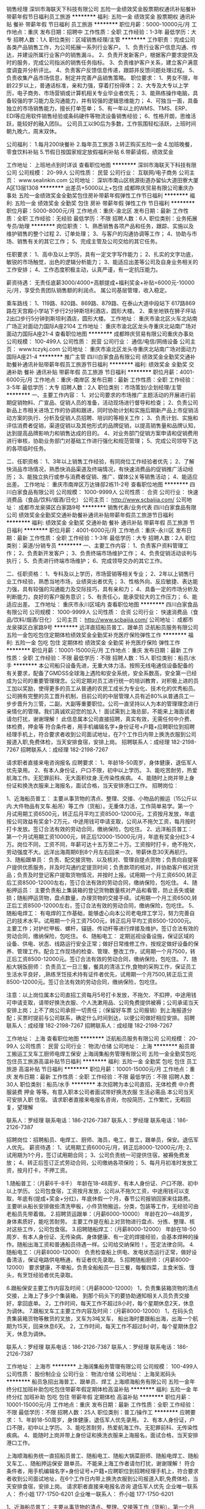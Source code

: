 销售经理
深圳市海联天下科技有限公司
五险一金绩效奖金股票期权通讯补贴餐补带薪年假节日福利员工旅游
**********
福利:
五险一金
绩效奖金
股票期权
通讯补贴
餐补
带薪年假
节日福利
员工旅游
**********
职位月薪：5000-10000元/月 
工作地点：重庆
发布日期：招聘中
工作性质：全职
工作经验：1-3年
最低学历：大专
招聘人数：1人
职位类别：区域销售经理/主管
**********
工作职责：完成公司各类产品销售工作，为公司拓展一系列行业客户。
1、负责行业客户信息沟通、传达，并建设所属行业客户的销售漏斗。
2、负责开发新客户，根据客户要求提供及时的服务，完成公司指派的销售任务指标。
3、负责维护客户关系，建立客户满意度调査并分析评比。
4、负责客户反馈信息传递，跟踪并反馈问题处理过程。
5、负责收集产品市场信息，制定并完善产品销售策略。
职位要求： 
1、男女不限，年龄22岁以上，普通话标准，亲和力强，穿着打扮得体； 
2、大专及大专以上学历，电子商务、市场营销或计算机相关专业毕业者优先； 
3、能熟练操作电脑，具备较强的学习能力及沟通能力，并有较强的逻辑思维能力；
4、可独当一面，具备独立的市场销售能力，擅长打单签单； 
5、有一年以上的WMS、TMS、ERP、EDI等应用软件销售经验或条码硬件等物流设备销售经验； 
6、性格开朗，思维活跃，能较好的融入团队。
 公司员工以90后为多数，工作氛围轻松活跃，上班时间朝九晚六，周末双休。

公司福利：
1.每月200块餐补
2.每年员工旅游
3.转正购买五险一金
4.加班晚餐，零食饮料补贴
5.节假日按国家规定放假福利补贴
6.带薪请假，绩效奖金

工作地址：
上班地点到时详谈
查看职位地图
**********
深圳市海联天下科技有限公司
公司规模：
20-99人
公司性质：
民营
公司行业：
互联网/电子商务
公司主页：
www.sealinkin.com
公司地址：
深圳市南山区桃源街道办留仙大道田寮大厦A区13层1308
**********
出差员+5000以上+包住
成都晔庆贸易有限公司重庆办事处
五险一金绩效奖金全勤奖包住房补带薪年假弹性工作节日福利
**********
福利:
五险一金
绩效奖金
全勤奖
包住
房补
带薪年假
弹性工作
节日福利
**********
职位月薪：5000-8000元/月 
工作地点：重庆-渝北区
发布日期：最新
工作性质：全职
工作经验：无经验
最低学历：不限
招聘人数：6人
职位类别：业务拓展专员/助理
**********
岗位职责：
1、熟悉销售各项产品和任务，跟踪、实施以及维护销售的整个过程
2、订单处理；
3、与客户的沟通协调等工作；
4、协助与市场、销售有关的其它工作；
5、完成主管及公司交给的其它任务。

任职要求：
1、高中及以上学历，具有一定文字写作能力；
2、扎实的文字功底，敏锐的市场触觉，出色的逻辑分析能力；
3、能适应出差等公司及自身业务相关的工作安排；
4、工作态度积极主动，认真严谨，有一定抗压能力。

薪资待遇：
无责任底薪3000/4000+高额提成+福利奖金+补贴=6000元-10000元/月，享受负责团队销售额的利润点。 属公司基层管理，收入稳定。

乘车路线：
1、119路、820路、869路、879路、在泰山大道中段站下 617路869路在天宫殿小学站下步行2分钟斯坦利酒店，圆形大楼。
2、乘坐地铁在狮子坪站2出口步行5分钟到斯坦利酒店，圆形大楼。
工作地址：
重庆市渝北区火车北站南广场正对面动力国际A座2104  
工作地址：
重庆市渝北区龙头寺重庆北站南广场对面动力国际A座21-4
查看职位地图
**********
成都晔庆贸易有限公司重庆办事处
公司规模：
100-499人
公司性质：
民营
公司行业：
通信/电信/网络设备
公司主页：
www.tczykj.com
公司地址：
重庆市渝北区龙头寺重庆北站南广场对面动力国际A座21-4
**********
推广主管
四川白家食品有限公司
绩效奖金全勤奖交通补助餐补通讯补贴带薪年假员工旅游节日福利
**********
福利:
绩效奖金
全勤奖
交通补助
餐补
通讯补贴
带薪年假
员工旅游
节日福利
**********
职位月薪：4001-6000元/月 
工作地点：重庆-南岸区
发布日期：最新
工作性质：全职
工作经验：3-5年
最低学历：大专
招聘人数：2人
职位类别：市场策划/企划经理/主管
**********
一、主要工作内容：
1、对公司要求的市场推广主题活动的开展进行前期促销物料、广宣品、促销人员的准备，活动现场进行督导和检查；
2、负责公司新品上市相关进场工作的协调和跟进，同时协助计划和实施后期新产品上市促销活动方案的执行、分析及促销人员招聘、培训的等相关工作；
3、负责计划、实施和评估消费者促销，渠道促销以及其他形式的品牌促销，以提高销售量和品牌认知，达到提高品牌影响力和销售达成的目的。
4、对业务部门促销方案申请和促销费用进行审核，协助业务部门对基础工作进行强化和规范管理；
5、完成公司领导下达的各项临时任务。


二、任职资格：
1、3年以上销售工作经验，有同岗位工作经验者优先；
2、了解快消品市场情况，熟悉快消品渠道及终端情况，有快速消费品的促销推广活动经历；
3、能独立执行或参与消费者促销、推广、媒体公关等销售活动；
4、能适应出差。
工作地址：
重庆市南岸区万达锋邸2栋11-2号
查看职位地图
**********
四川白家食品有限公司
公司规模：
1000-9999人
公司性质：
合资
公司行业：
快速消费品（食品/饮料/烟酒/日化）
公司主页：
http://www.scbaijia.com/
公司地址：
成都市龙泉驿区白家路9号
**********
销售代表/业务代表
四川白家食品有限公司
绩效奖金全勤奖交通补助餐补通讯补贴带薪年假员工旅游节日福利
**********
福利:
绩效奖金
全勤奖
交通补助
餐补
通讯补贴
带薪年假
员工旅游
节日福利
**********
职位月薪：4001-6000元/月 
工作地点：重庆-永川区
发布日期：最新
工作性质：全职
工作经验：1-3年
最低学历：大专
招聘人数：2人
职位类别：渠道/分销专员
**********
一、主要工作内容：
1、负责客户资料管理工作；
2、负责新开发客户；
3、负责终端市场维护工作；
4、负责促销活动谈判与执行；
5、负责进行终端市场维护；
6、完成领导交办的其它工作。

二、任职资格：
1、专科及以上学历，市场营销等相关专业；
2、2年以上销售行业工作经验，熟悉当地市场，业绩突出者优先；
3、性格外向、反应敏捷、表达能力强，具有较强的沟通能力及交际技巧，具有亲和力；
4、具备一定的市场分析及判断能力，良好的客户服务意识；
5、有责任心，能承受较大的工作压力；
6、能适应出差。
工作地址：
重庆市永川区域内
查看职位地图
**********
四川白家食品有限公司
公司规模：
1000-9999人
公司性质：
合资
公司行业：
快速消费品（食品/饮料/烟酒/日化）
公司主页：
http://www.scbaijia.com/
公司地址：
成都市龙泉驿区白家路9号
**********
远洋直招船员普工、跟单员
泛航船员服务有限公司
五险一金包吃包住定期体检绩效奖金全勤奖补充医疗保险弹性工作
**********
福利:
五险一金
包吃
包住
定期体检
绩效奖金
全勤奖
补充医疗保险
弹性工作
**********
职位月薪：10001-15000元/月 
工作地点：重庆
发布日期：最新
工作性质：全职
工作经验：不限
最低学历：不限
招聘人数：15人
职位类别：船员/水手
**********
本公司船只设备先进，无重大体力活。按照无线电通信设备配备的有关要求，配备了GMDSS全球海上遇险和安全系统，安全系数高，安全第一已经成为公司的重要管理理念。公司定期对员工进行统一的培训教育，对积极上进的员工加以奖励，使得更多的员工从普通的农民工成长为专业化、技术化的优秀船员。公司拥有完整的员工晋升机制，目前公司的中层管理人员有近80%从普通员工一步步晋升为三管，二副，大副等重要职位。公司一直坚持以人为本的管理理念进行亲情化的管理。我们真诚欢迎您的加入！
面试需到上海总部，不能来上海面试者请勿打扰，谢谢理解！
此信息属本公司直接招聘，真实有效，无需任何中介费、体检费，押金等                                                                   符合条件者，用手机编辑名字+身份证号+户籍+应聘职位到招聘经理手机上，符合要求者收到公司面试地址，在7个工作日内带上换洗衣服到公司报道入职,免费体检，当天安排食宿，安排上岗。
招聘联系人：成经理 182-2198-7267
招聘联系人：成经理 182-2198-7267

请求职者直接来电咨询报名
应聘要求：
1、年龄18-50周岁，身体健康，退伍军人优先录用。
2、有本人身份证，户口不限，初中以上学历。
3、能吃苦耐劳，热爱航海工作。无犯罪前科、无大面积纹身.无传染性疾病。
4、能随时上岗并带上身份证和换洗衣服来上海报名，面试合格，当天安排港口工作。
招聘岗位：

1、近海船员普工：
主要从事货物的清点、整理、交接、小物品的搬运（15公斤以内.大件物品有叉车.船吊）等工作（货船）。无重体力活，工作简单易学。第一个月试用期工资6500元，转正后月平均工资8500-12000元，工资按月发放，年底按公司效益有奖金1-2万元，中途用钱可申请支取，公司从不拖欠工资，每月按时打卡发放。签订合法有效的劳动合同，缴纳保险，包吃住。
2、远洋船员普工：
第一个月试用期工资10000元，转正后12000-15000元/月，年底有奖金分红3-4万。岗位不同，工资不同，年薪可达十五万至二十万。工资按时打卡，绝不拖欠，劳动强度不大。远洋出海周期6到8个月左右回来一次，带薪休息30天再航行。
3、随船跟单员：
负责、配交接货物、以及核对、管理自提点货物；负责向自提客户提供优质服务，并及时沟通约定提货时间；负责款项的核对，并协助客户核对货品；负责及时登记客户提取货物情况，并按时上报。试用期一个月工资6500,转正后工资8500-12000左右，签订合法有效的劳动合同，缴纳保险，包吃住。
4、随船押运员：
主要负责船上集装箱的登记货物数量核对产品和看管，防止丢失或破损；随船押运货物，盘点数量，办理货物的交接手续。试用期一个月工资6500,转正后工资8500-12000左右，签订合法有效的劳动合同，缴纳保险，包吃住。
5、随船电焊工：
有电焊的工作基础，能够虚心向本公司老电焊工学习，努力完善自己的技术水平。试用期一个月工资7500元，转正后月平均工资8500-12000元。主要工作；对护栏甲板、螺杆，锚链、传动杆等进行焊接及维护。签订合法有效的劳动合同，缴纳保险，包吃住。
6、随船电工：
定期巡视设备设施，保证区域的设备、供电、状态、线路运行安全正常；做好日常维修工作，按规定做好设备的保养、管理工作。配合工作现场的检查、管理、整改工作，试用期一个月7500，转正后工资8500-12000元。签订合法有效的劳动合同，缴纳保险，包吃住。
7、随船大锅饭厨师：
负责员工一日三餐，餐具的清洁工作,食物的采购工作，保证员工生活水平良好，,熟练烹饪技术持有证件者优先，试用期一个月7500,转正后工资8500-12000元。签订合法有效的劳动合同，缴纳保险，包吃住。

注意：以上岗位属本公司直招工资每月5号打卡发放，不拖欠、不扣押，中途用钱可申请支取，请带好换洗衣服、个人洗漱用品、公司免费提供被褥；公司承诺当天安排上岗；上不了岗公司承担一切责任；（保留好车票 公司报销）到上海报道分配；买票时提前与公司联系，确定什么时间到达，以便公司做好相应安排。                                        
招聘联系人：成经理 182-2198-7267
招聘联系人：成经理 182-2198-7267


工作地址：
上海
查看职位地图
**********
泛航船员服务有限公司
公司规模：
20-99人
公司性质：
民营
公司行业：
物流/仓储
公司地址：
上海
**********
船员普工搬运工叉车工厨师电焊工保安
上海阔集船务管理有限公司
五险一金全勤奖包吃包住员工旅游高温补贴节日福利
**********
福利:
五险一金
全勤奖
包吃
包住
员工旅游
高温补贴
节日福利
**********
职位月薪：10001-15000元/月 
工作地点：重庆
发布日期：最新
工作性质：全职
工作经验：不限
最低学历：不限
招聘人数：30人
职位类别：船员/水手
**********
本次招聘为本公司直招，无体检费 中介费 服装费 押金 等等。有意入职本公司者面试带好换洗衣服 生活必需品 本公司当天可安排入职 住宿。
请求职者直接来电报名咨询，勿投简历，工作繁忙，无暇回复，望理解

联系人：罗经理   联系电话：186-2126-7387
联系人：罗经理   联系电话：186-2126-7387

招聘岗位：招聘船员、电焊工、厨师、海员，电工，普工，跟单员，保安。退伍军人优先。
薪资待遇：
1、试用期工资6000元/月，转正后8000-12000元/月;
2、试用期为1个月，签订试用期合同；
3、公司负责统一可提供住宿，被褥免费发放；
4、转正后签订正式劳动合同，公司缴纳各项保险；
5、每月月初准时发放工资，按月打卡，不押工资。

1.随船普工：（月薪6千-8千）
年龄在18-48周岁、有本人身份证、户口不限、初中以上学历。
公司包食宿，工资按月发放，公司从不拖欠工资，中途用钱可以支取，年底有(提成+奖金+分红)，年底休假一个月，春节公司报销回家来往路费。
主要听从船长安排做些清洗甲板，小件货物搬运，分类，包装等工作，无经验可由老船员先带着做。
2.招聘货运跟单：（月薪6000-10000）
年龄在20—48周岁，身体素质好，能吃苦耐劳。
主要工作是在船上对货物进行盘点、分拣、整理、核对这些工作，公司包食宿。
3.招聘随船焊工：（月薪8000-12000）
年龄在18-50周岁、有本人身份证、无传染病、身体健康、有一定的焊接经验，会基本焊种的操作。随船出海工资和普通船员待遇一样。公司给交纳保险！。签定法律合同。
4.随船电工：（月薪8000-12000）
负责检查船上供电、发电状态运行正常，做好设备清洁，保证电路供电畅通，有证者优先录取。
5.招聘随船厨师：（月薪8000-12000）
要求健康，不晕船，负责全船船员一日三餐，每餐四菜，主食米饭、馒头，有烹饪经验者优先录取。

6.跟船保安主要工作内容及时间：（月薪8000-12000）
1，负责集装箱货物的清点交接，上海上了多少个集装箱，
到那个码头下的要协助通知相关人员负责交接好，拿回底单。
2，工作时间，每天工作不超过8小时，每个星期休息2天，休息为调休。
7.跟船叉车工主要工作内容及时间：（月薪8000-12000）
1，在码头负责集装箱货物等散货的叉放，叉车为3吨叉车，
船出海时要跟船出海，出海一个航期为15天，回来休息6天。
2，工作时间，每天工作不超过8小时，每个星期休息2天，休息为调休。


联系人：罗经理   联系电话：186-2126-7387
联系人：罗经理   联系电话：186-2126-7387

工作地址：
上海市
**********
上海阔集船务管理有限公司
公司规模：
100-499人
公司性质：
股份制企业
公司行业：
物流/仓储
公司地址：
上海吴淞码头
**********
船员急招出海普工、跟单员、焊工
上海顺海船务有限公司
五险一金年终分红加班补助包吃包住带薪年假定期体检高温补贴
**********
福利:
五险一金
年终分红
加班补助
包吃
包住
带薪年假
定期体检
高温补贴
**********
职位月薪：10001-15000元/月 
工作地点：重庆
发布日期：最新
工作性质：全职
工作经验：不限
最低学历：不限
招聘人数：25人
职位类别：普工/操作工
**********
应聘要求：
1、年龄18-50周岁，身体健康，退伍军人优先录用。
2、有本人身份证，户口不限，初中以上学历。
3、能吃苦耐劳，热爱航海工作。无犯罪前科、无传染性疾病。
4、能随时上岗并带上身份证和换洗衣服来上海报名，面试合格，当天安排港口工作。


上海顺海船务统一直招船员普工、随船电工、随船大锅菜厨师、随船电焊工、随船叉车工、、随船押运保安 跟单员。  不能来上海工作者请勿打扰，谢谢理解！
符合条件者，用手机编辑名字+身份证号+户籍+应聘职位到招聘经理手机上，符合要求者收到公司面试地址，在6个工作日内带上换洗衣服到公司报道入职,免费体检，当天安排食宿，安排上岗。
请求职者直接来电报名咨询   退伍军人优先
企业唯一联系人：  乔小姐       177-1750-6201
企业唯一联系人：  乔小姐       177-1750-6201

1、近海船员普工：
主要从事货物的清点、整理、交接等工作（货船）。第一个月试用期工资6000元，转正后月平均工资8000 -12000元，工资按月发放，年底按公司效益有奖金4~5万元，中途用钱可申请支取，公司从不拖欠工资，每月按时打卡发放。

2、远洋船员普工：
第一个月试用期工资10000元，转正后12000-15000元/月，年底有奖金分红3-4万。岗位不同，工资不同，年薪可达十五万至二十万。工资按时打卡，绝不拖欠，劳动强度不大。远洋出海周期6个月左右回来一次，休息15天再航行。工作区域：秘鲁、智利、东南太平洋、中西太平洋、阿根廷等。

3、随船跟单员：
负责、配交接货物、以及核对、管理自提点货物；负责向自提客户提供优质服务，并及时沟通约定提货时间；负责款项的核对，并协助客户核对货品；负责及时登记客户提取货物情况，并按时上报。月平均工资8000-12000左右，签订合法有效的劳动合同，缴纳保险，包吃住。

4、随船押运员：
主要负责船上集装箱的登记货物数量核对产品和看管，防止丢失或破损；随船押运货物，盘点数量，办理货物的交接手续。月平均工资8000-12000左右，签订合法有效的劳动合同，缴纳保险，包吃住。

5、随船电工焊工：
有电焊的工作基础，能够虚心向本公司老电焊工学习，努力完善自己的技术水平。试用期一个月工资6000元，转正后月平均工资8000-12000元。主要工作：和本公司的机修工一起出海共同维护轮船的动力系统和相关设备，焊接螺杆，螺旋桨和传动杆等。

6、随船大锅饭厨师：
负责员工一日三餐，餐具的清洁工作,食物的采购工作，保证员工生活水平良好，,熟练烹饪技术持有证件者优先，工资保底6000-8000元，年底有(提成+奖金+分红)，月平均工资8000-12000元。

7、随船搬运工：
主要工作是装卸货物，每件货物一般20-30斤。要求年龄在18—50周岁，身体素质良好，能吃苦耐劳。一天可挣200元--300元，工资一个月一结。签订合法有效的劳动合同，缴纳保险。

注意：以上岗位属本公司直招工资每月5号打卡发放，不拖欠、不扣押，中途用钱可申请支取，请带好换洗衣服、个人洗漱用品、公司免费提供被褥；公司承诺当天安排上岗；上不了岗公司承担一切责任；（保留好车票 公司报销）到上海报道分配；买票时提前与公司联系，确定什么时间到达，以便公司做好相应安排。
企业唯一联系人：  乔小姐       177-1750-6201
企业唯一联系人：  乔小姐       177-1750-6201



工作地址：
全国沿海各大港口码头
**********
上海顺海船务有限公司
公司规模：
10000人以上
公司性质：
合资
公司行业：
交通/运输
公司地址：
全国各大港口码头
查看公司地图
**********
招募船员普工，焊工，跟单员，厨师，电工
上海雨桐实业有限公司
五险一金年底双薪绩效奖金年终分红加班补助全勤奖包吃包住
**********
福利:
五险一金
年底双薪
绩效奖金
年终分红
加班补助
全勤奖
包吃
包住
**********
职位月薪：10001-15000元/月 
工作地点：重庆
发布日期：最新
工作性质：全职
工作经验：不限
最低学历：不限
招聘人数：18人
职位类别：普工/操作工
**********
公司统一招聘热线 余经理：185-1213-9513
                余经理：185-1213-9513

本次招聘为本公司直招，无体检费 中介费 服装费 押金 等等。有意入职本公司者面试带好换洗衣服 生活必需品 本公司当天可安排入职 住宿。
   招聘岗位：招聘（近海远洋）船员、焊工、厨师、电工、普工、跟单员、保安、退伍军人优先

薪资待遇：
1、试用期工资6000元/月，转正后8000-12000元/月;
2、试用期为1个月，签订试用期合同；
3、公司负责统一可提供住宿，被褥免费发放；
4、转正后签订正式劳动合同，公司缴纳各项保险；
5、每月月初准时发放工资，按月打卡，不押工资。

1.随船普工：（月薪6千-8千）
年龄在18-48周岁、有本人身份证、户口不限、初中以上学历。
公司包食宿，工资按月发放，公司从不拖欠工资，中途用钱可以支取，年底有(提成+奖金+分红)，年底休假一个月，春节公司报销回家来往路费。
主要听从船长安排做些清洗甲板，小件货物搬运，分类，包装等工作，无经验可由老船员先带着做。
2.招聘货运跟单：（月薪6000-10000）
年龄在20—48周岁，身体素质好，能吃苦耐劳。
主要工作是在船上对货物进行盘点、分拣、整理、核对这些工作，公司包食宿。
3.招聘随船焊工：（月薪8000-12000）
年龄在18-50周岁、有本人身份证、无传染病、身体健康、有一定的焊接经验，会基本焊种的操作。随船出海工资和普通船员待遇一样。公司给交纳保险！。签定法律合同。
4.随船电工：（月薪8000-12000）
负责检查船上供电、发电状态运行正常，做好设备清洁，保证电路供电畅通，有证者优先录取。
5.招聘随船厨师：（月薪8000-12000）
要求健康，不晕船，负责全船船员一日三餐，每餐四菜，主食米饭、馒头，有烹饪经验者优先录取。

6.跟船保安主要工作内容及时间：（月薪8000-12000）
1，负责集装箱货物的清点交接，上海上了多少个集装箱，
到那个码头下的要协助通知相关人员负责交接好，拿回底单。
2，工作时间，每天工作不超过8小时，每个星期休息2天，休息为调休。

7.跟船叉车工主要工作内容及时间：（月薪8000-12000）
1，在码头负责集装箱货物等散货的叉放，叉车为3吨叉车，
船出海时要跟船出海，出海一个航期为15天，回来休息6天。
2，工作时间，每天工作不超过8小时，每个星期休息2天，休息为调休。

有意者请速速拨打下方报名热线。
联系人：余经理   联系电话：185-1213-9513
联系人：余经理   联系电话：185-1213-9513
注意：
公司承诺面试通过者，当天安排上岗上船；上不了岗公司承担一切责任；（保留好车票 公司报销）到上海报道分配；不能来上海报道的请勿打扰！！谢谢理解！！

工作地址：
上海洋山深水港及沿海码头
**********
上海雨桐实业有限公司
公司规模：
500-999人
公司性质：
股份制企业
公司行业：
交通/运输
公司地址：
上海洋山深水港及沿海码头
**********
渠道经理
重庆市钛前速递有限公司
每年多次调薪住房补贴绩效奖金年底双薪股票期权交通补助餐补通讯补贴
**********
福利:
每年多次调薪
住房补贴
绩效奖金
年底双薪
股票期权
交通补助
餐补
通讯补贴
**********
职位月薪：4001-6000元/月 
工作地点：重庆-万州区
发布日期：招聘中
工作性质：全职
工作经验：无经验
最低学历：大专
招聘人数：2人
职位类别：渠道/分销经理/主管
**********
负责万州及周边区县阿里巴巴旗下重点物流项目菜鸟驿站的站点建设、服务工作；
前期以打开市场和开拓渠道为主，因为是阿里巴巴旗下重点物流项目，所以客户非常好洽谈，阿里巴巴会定期派人进行培训，洽谈合作对象主要是社区零售店、社区快递代办点以及社区母婴店；后期主要对已开拓的区域站点进行管理，协助站点提升服务质量。菜鸟驿站是时代发展趋势，很多年轻人回乡创业，选择加盟菜鸟驿站，每天都会有很多人主动打电话咨询菜鸟驿站的开设和加盟，因此销售和洽谈都比较简单。
工作地址：
万州区国本路南浦宾馆小区3单元
**********
重庆市钛前速递有限公司
公司规模：
100-499人
公司性质：
民营
公司行业：
物流/仓储
公司地址：
重庆市万州区国本路人事局一号楼3单元
**********
网点拓展专员-重庆
顺丰速运有限公司
五险一金绩效奖金交通补助通讯补贴弹性工作节日福利
**********
福利:
五险一金
绩效奖金
交通补助
通讯补贴
弹性工作
节日福利
**********
职位月薪：6000-10000元/月 
工作地点：重庆
发布日期：招聘中
工作性质：全职
工作经验：1-3年
最低学历：大专
招聘人数：1人
职位类别：选址拓展/新店开发
**********
岗位职责：
1、  负责共同配送网点的场地选址、洽谈、获取、合同签订；
2、  负责与快递公司进行洽谈业务合作，签订合作协议；
3、  负责共同配送网点的建设、装修、场地布局、工具投放；
4、  负责区内共同配送点的物资申请与配置；
5、  负责区内共同配送网点的运营监控与管理；
6、  承接上级领导及上级管理部门交付的其它工作任务。
任职要求：
1、  大专（含）以上，物流管理专业/市场销售专业优先；
2、  2年以上业务拓展或选址筹建工作经验，从事过市场销售专业优先考虑；
3、  有较强的沟通能力，服从管理，正真，诚信，反应敏捷，适应能力强，能够吃苦耐劳；
4、  熟练操作WORD、EXCELE、PPT等办公软件；
5、  身体健康、无职业病。

工作地址：
重庆市内
**********
顺丰速运有限公司
公司规模：
1000-9999人
公司性质：
民营
公司行业：
物流/仓储
公司主页：
http://www.sf-express.com
公司地址：
深圳市福田区新洲十一街万基商务大厦
查看公司地图
**********
门店/网点拓展负责人-重庆
顺丰速运有限公司
五险一金绩效奖金交通补助通讯补贴弹性工作节日福利
**********
福利:
五险一金
绩效奖金
交通补助
通讯补贴
弹性工作
节日福利
**********
职位月薪：8001-10000元/月 
工作地点：重庆
发布日期：招聘中
工作性质：全职
工作经验：3-5年
最低学历：大专
招聘人数：1人
职位类别：选址拓展/新店开发
**********
岗位职责
1、 统筹负责地区共同配送网点的筹建和运维管理
2、 负责共同配送网点的场地选址、洽谈、获取、合同签订
3、 负责与快递公司进行洽谈业务合作，签订合作协议
4、 负责共同配送网点的建设、装修、场地布局、工具投放
5、 负责区内共同配送点的物资申请与配置
6、 承接上级领导及上级管理部门交付的其它工作任务。
任职要求：
1、 教育程度及专业要求：大专（含）以上，物流管理专业/市场销售专业优先。
2、 所需工作经验/年限：3年以上社会工作经验，有实体门店工作经验优先考虑
3、 业务知识与技能：有较强的沟通能力，具备一定的管理能力，服从管理，正真，诚信，反应敏捷，适应能力强，能够吃苦耐劳
4、 通用知识与技能：熟练操作WORD、EXCELE、PPT等办公软件
工作地址：
重庆市内
**********
顺丰速运有限公司
公司规模：
1000-9999人
公司性质：
民营
公司行业：
物流/仓储
公司主页：
http://www.sf-express.com
公司地址：
深圳市福田区新洲十一街万基商务大厦
查看公司地图
**********
货运直招船员普工、跟单员、焊工（月过万）
上海顺海船务有限公司
五险一金年终分红加班补助包吃包住带薪年假定期体检高温补贴
**********
福利:
五险一金
年终分红
加班补助
包吃
包住
带薪年假
定期体检
高温补贴
**********
职位月薪：10001-15000元/月 
工作地点：重庆
发布日期：最新
工作性质：全职
工作经验：不限
最低学历：不限
招聘人数：40人
职位类别：普工/操作工
**********
应聘要求：
1、年龄18-50周岁，身体健康，退伍军人优先录用。
2、有本人身份证，户口不限，初中以上学历。
3、能吃苦耐劳，热爱航海工作。无犯罪前科、无传染性疾病。
4、能随时上岗并带上身份证和换洗衣服来上海报名，面试合格，当天安排港口工作。
招聘岗位：

企业联系人：乔小姐   联系电话：177-1750-6201（退伍军人优先录用）
企业联系人：乔小姐   联系电话：177-1750-6201（退伍军人优先录用）

1、近海船员普工：
主要从事货物的清点、整理、交接等工作（货船）。第一个月试用期工资6000元，转正后月平均工资8000 -12000元，工资按月发放，年底按公司效益有奖金4~5万元，中途用钱可申请支取，公司从不拖欠工资，每月按时打卡发放。

2、远洋船员普工：
第一个月试用期工资10000元，转正后12000-15000元/月，年底有奖金分红3-4万。岗位不同，工资不同，年薪可达十五万至二十万。工资按时打卡，绝不拖欠，劳动强度不大。远洋出海周期6个月左右回来一次，休息15天再航行。工作区域：秘鲁、智利、东南太平洋、中西太平洋、阿根廷等。

3、随船跟单员：
负责、配交接货物、以及核对、管理自提点货物；负责向自提客户提供优质服务，并及时沟通约定提货时间；负责款项的核对，并协助客户核对货品；负责及时登记客户提取货物情况，并按时上报。月平均工资8000-12000左右，签订合法有效的劳动合同，缴纳保险，包吃住。

4、随船押运员：
主要负责船上集装箱的登记货物数量核对产品和看管，防止丢失或破损；随船押运货物，盘点数量，办理货物的交接手续。月平均工资8000-12000左右，签订合法有效的劳动合同，缴纳保险，包吃住。

5、随船电工焊工：
有电焊的工作基础，能够虚心向本公司老电焊工学习，努力完善自己的技术水平。试用期一个月工资6000元，转正后月平均工资8000-12000元。主要工作：和本公司的机修工一起出海共同维护轮船的动力系统和相关设备，焊接螺杆，螺旋桨和传动杆等。

6、随船大锅饭厨师：
负责员工一日三餐，餐具的清洁工作,食物的采购工作，保证员工生活水平良好，,熟练烹饪技术持有证件者优先，工资保底6000-8000元，年底有(提成+奖金+分红)，月平均工资8000-12000元。

7、随船搬运工：
主要工作是装卸货物，每件货物一般20-30斤。要求年龄在18—50周岁，身体素质良好，能吃苦耐劳。一天可挣200元--300元，工资一个月一结。签订合法有效的劳动合同，缴纳保险。

企业联系人：乔小姐   联系电话：177-1750-6201（退伍军人优先录用）
企业联系人：乔小姐   联系电话：177-1750-6201（退伍军人优先录用）
注意：以上岗位属本公司直招工资每月5号打卡发放，不拖欠、不扣押，中途用钱可申请支取，请带好换洗衣服、个人洗漱用品、公司免费提供被褥；公司承诺当天安排上岗；上不了岗公司承担一切责任；（保留好车票 公司报销）到上海报道分配；买票时提前与公司联系，确定什么时间到达，以便公司做好相应安排。
工作地址：
全国各大港口码头
**********
上海顺海船务有限公司
公司规模：
10000人以上
公司性质：
合资
公司行业：
交通/运输
公司地址：
全国各大港口码头
查看公司地图
**********
大型货轮直招船员普工电工焊工厨师跟单员
上海葩汇船务有限公司
五险一金补充医疗保险年底双薪定期体检年终分红绩效奖金节日福利带薪年假
**********
福利:
五险一金
补充医疗保险
年底双薪
定期体检
年终分红
绩效奖金
节日福利
带薪年假
**********
职位月薪：8001-10000元/月 
工作地点：重庆
发布日期：最新
工作性质：全职
工作经验：不限
最低学历：不限
招聘人数：22人
职位类别：船员/水手
**********
本次招聘为本公司直招，无体检费 中介费 服装费 押金 等等。有意入职者，请与本公司直接联系。
面试请带好行李，合格者当天安排工作，包吃包住。
招聘联系人：刘小姐 180-1772-5991
招聘联系人：刘小姐 180-1772-5991
（若打不通时可多打几次，有时信号不好请见谅）
岗位要求：
1、18-50周岁有责任心吃苦耐劳的，可立刻上班的待业人士(女士不招)；
2、思想进步、无犯罪记录、政审合格；
3、初中及初中以上文化程度，能适应长期出差，责任心强，能吃苦；
4、身体健康，无精神病、无传染性疾病、高血压者不招收；
5、服从公司安排，能团结同事，不闹事，做人厚道实在；
6、做事认真细心负责，有较强的企业荣誉感和集体精神。
7、本公司工资每月5号按时打卡。
一、普通工人
主要负责货物的分类，盘点、整理、核对、装箱工作、小件物品需人工搬运，大件用叉车、吊车、无重大体力活，工作简单易学，一个航期大约15-25天，靠岸安排休息5-7天，无规则休息时间，闲时多休，忙时少休，包吃住。
二、大锅饭厨师
负责员工一日三餐，餐具的清洁工作,食物的采购工作，保证员工生活水平良好，,熟练烹饪技术持有证件者优先，工资保底6500，年底有(提成+奖金+分红)，月平均工资(8500-12000)左右。
三、电焊工
氩弧焊、手把焊负责日常损坏修补，配合技工师傅完成各项任务，及维修保养焊接等工作，持有证件者优先录用，包吃住。
四、电工
定期巡视设备设施，保证区域的设备、供电、状态、线路运行安全正常；做好日常维修工作按规定做好设备的保养、管理工作。配合工作现场的检查、管理、整改工作，包吃住。
五、搬运工
随行搬运工： 主要工作是装卸货物，一箱一般10-20斤左右，要求年龄在18—50周岁，身体素质好，能吃苦耐劳，工资月结。
六、跟单员
主要负责货物的分类、押运、看管、交接、集装箱挂钩、工作简单易学、年底有奖金、包吃住。
福利待遇：
1、近海航线：15=25天/次，休假5=7天/次。试用期底薪6500元/月，转正8500~10000元/月，年底另计奖金。
2、中远航线：3-5个月/次，休假平均15天/次。试用8500元/月，转正薪资10000-12000/月，年底另计分红。
3、远洋航线：6-8个月/次，休假平均30天/次。试用8500元/月，转正薪资12000-15000/月，年底另计分红。
4、家庭困难者中途用钱可申请预支，年底带薪休假近一个月，公司凭票报销春节往返路费。
工作地址：
国内各大港口
查看职位地图
**********
上海葩汇船务有限公司
公司规模：
20-99人
公司性质：
国企
公司行业：
交通/运输
公司地址：
上海葩汇船务有限公司
**********
招聘专员
顺丰速运有限公司
五险一金带薪年假通讯补贴高温补贴节日福利
**********
福利:
五险一金
带薪年假
通讯补贴
高温补贴
节日福利
**********
职位月薪：4000-6000元/月 
工作地点：重庆-渝中区
发布日期：招聘中
工作性质：全职
工作经验：1-3年
最低学历：本科
招聘人数：1人
职位类别：招聘专员/助理
**********
岗位职责：
1 分析用人部门招聘需求，参与制定年度招聘规划并组织实施； 
 2 实施招聘笔试、面试，参与招聘工具开发，确保招聘质量的有效达成；
 3 关注招聘后续工作，定期分析招聘效果，并提出招聘质量改善方案； 
 4 指导地区有效进行招聘实施； 
 5 收集人才信息，建立完善的人才资料库，形成报告，定期分析、评估招聘效果； 
 6 搜寻人才，建立外部人才简历储备库，并定期维护和更新； 
 7 甄别、选择、建立和维护招聘渠道，确保招聘满足率的有效达成； 
 8不断开拓和优化招聘渠道； 
 9 搜集各大高校资源信息，协助经理推动全网顺丰班、奖学金、实习生的实施； 
10 协助完成上级领导交办的各项工作。
任职要求：
1 本科（含）以上，人力资源管理、劳动经济及相关专业毕业；
2 2以上年人力资源工作经验；
3 掌握工作分析技能、招聘渠道开拓及面试等技巧；
【警示信息】顺丰速运有限公司及其下属分公司实施招聘、培训不收取任何费用、押金等，敬请各位求职者知晓并转告，以免受骗损失财物。
“我们欢迎曾在顺丰任职的优秀员工回家！”

工作地址：
重庆市渝中区大坪九坑子40号
查看职位地图
**********
顺丰速运有限公司
公司规模：
1000-9999人
公司性质：
民营
公司行业：
物流/仓储
公司主页：
http://www.sf-express.com
公司地址：
深圳市福田区新洲十一街万基商务大厦
**********
营运高级经理
顺丰速运有限公司
五险一金绩效奖金带薪年假高温补贴节日福利
**********
福利:
五险一金
绩效奖金
带薪年假
高温补贴
节日福利
**********
职位月薪：10001-15000元/月 
工作地点：重庆
发布日期：招聘中
工作性质：全职
工作经验：5-10年
最低学历：本科
招聘人数：1人
职位类别：部门/事业部管理
**********
岗位职责
1、全面负责本地区营运日常管理工作，梳理部门内各项日常及项目工作，达成工作目标；
2、指挥、协调区内营运事项，处理区域营运重大突发事件；
3、统筹管控地区营运质量，促进质量目标达成；
4、统筹规划地区运力，指导地区运力的协调，保证地区营运工作正常；
5、指导地区推广营运新业务和运作模式，优化地区操作流程；
6、搭建工作团队，配置团队成员，并对团队成员进行指导培训，不断提升团队成员的服务意识和工作能力；
7、设定团队成员的工作计划与工作目标，并对工作进行指导，带领团队及成员达成工作目标；
8、组织绩效面谈，评估团队成员的工作绩效并进行绩效辅导；
9、通过各种合理的管理方式，改善团队气氛，提高团队成员的敬业度；
任职要求：
1、有三年以上相关快递行业管理工作经验;
2、熟悉快递（物流）行业营运模式，熟悉公司业务知识、流程和制度及公司营运相关工作；
3、熟悉办公软件，逻辑分析能力强，具有较强的沟通、组织及协调推动能力，能承受较大的工作压力；
【警示信息】顺丰速运有限公司及其下属分公司实施招聘、培训不收取任何费用、押金等，敬请各位求职者知晓并转告，以免受骗损失财物。
“我们欢迎曾在顺丰任职的优秀员工回家！”

工作地址：
重庆市渝中区大坪九坑子40号
查看职位地图
**********
顺丰速运有限公司
公司规模：
1000-9999人
公司性质：
民营
公司行业：
物流/仓储
公司主页：
http://www.sf-express.com
公司地址：
深圳市福田区新洲十一街万基商务大厦
**********
区域经理（经营分部负责人）
顺丰速运有限公司
**********
福利:
**********
职位月薪：10000-15000元/月 
工作地点：重庆
发布日期：招聘中
工作性质：全职
工作经验：3-5年
最低学历：大专
招聘人数：10人
职位类别：物流经理/主管
**********
岗位职责：
1、规划区域市场的经营发展（区域、客户、人员、资源），实现区域经营目标；
2、创建高绩效分部团队和良好组织气氛，不断提高员工质量和员工满意度；
3、发现运营中的管理问题，提升分部营运质量，保证快件时效实现和快件安全；
4、拜访客户，了解客户需求，改善客户关系，提高客户满意度；
5、开展6S培训和管理，促进员工工作环境的改善，防止和处理异常情况，确保公司资产、资金、人员的安全；
6、维护分部所在区域的公共关系，塑造良好社会和品牌形象。
任职要求：
1、本科学历，条件优秀可放宽至大专，专业不限；
2、5年以上工作经验，3年以上团队管理经验；
3、有现场管理、销售管理或综合经营管理经验优先；
4、快速学习和总结，服务意识和责任心强，有较强的推动执行、变革和危机处理能力。
【薪酬与发展】
1、通过科学的绩效管理体系对员工进行客观评价，并与薪酬挂钩，提供员工远超行业标准的薪酬水平；
2、顺丰拥有完善的管理干部培养体系，配置专人进行岗前培养工作，确保新入职同事的融入和胜任能力的提升，并拥有多通道的职业发展路径。
【警示信息】顺丰速运有限公司及其下属分公司实施招聘、培训不收取任何费用、押金等，敬请各位求职者知晓并转告，以免受骗损失财物。
“我们欢迎曾在顺丰任职的优秀员工回家！”
工作地址：
重庆市
查看职位地图
**********
顺丰速运有限公司
公司规模：
1000-9999人
公司性质：
民营
公司行业：
物流/仓储
公司主页：
http://www.sf-express.com
公司地址：
深圳市福田区新洲十一街万基商务大厦
**********
运作管理专员（收派作业组）
顺丰速运有限公司
五险一金通讯补贴带薪年假高温补贴节日福利
**********
福利:
五险一金
通讯补贴
带薪年假
高温补贴
节日福利
**********
职位月薪：5000-6000元/月 
工作地点：重庆-渝中区
发布日期：招聘中
工作性质：全职
工作经验：3-5年
最低学历：本科
招聘人数：2人
职位类别：其他
**********
岗位职责：
1、推动区域代理服务质量达成及分析；
2、统筹区域代理业务拓展；
3、优化区域代理合同流程及方案制定；
4、协助处理区域代理异常问题；
5、领导交代的其他事项。
任职要求：
1、 本科（含）以上学历 ，3年及以上相关工作经验；
2、 性格开朗、细心专注、有亲和力，具有较强的沟通协调能力、数据分析能力、团队协助能力；
3、能吃苦耐劳、抗压能力强；
4、能熟练运用OFFICE系列等办公软件；
5、 身体健康，无职业病，无不良嗜好；
【警示信息】顺丰速运有限公司及其下属分公司实施招聘、培训不收取任何费用、押金等，敬请各位求职者知晓并转告，以免受骗损失财物。
“我们欢迎曾在顺丰任职的优秀员工回家！”




工作地址：
重庆市渝中区大坪九坑子40号
查看职位地图
**********
顺丰速运有限公司
公司规模：
1000-9999人
公司性质：
民营
公司行业：
物流/仓储
公司主页：
http://www.sf-express.com
公司地址：
深圳市福田区新洲十一街万基商务大厦
**********
运作管理专员
顺丰速运有限公司
五险一金通讯补贴带薪年假高温补贴节日福利
**********
福利:
五险一金
通讯补贴
带薪年假
高温补贴
节日福利
**********
职位月薪：5000-6000元/月 
工作地点：重庆-渝中区
发布日期：招聘中
工作性质：全职
工作经验：3-5年
最低学历：本科
招聘人数：1人
职位类别：其他
**********
岗位职责：
1、 负责便利店合同签订、盖章、生效、系统维护等；
2、负责对接丰巢科技有限公司协助地区丰巢推广；
3、完成上级交办的其他工作。
任职要求：
1、 本科（含）以上学历 ，3年及以上相关工作经验；
2、 性格开朗、细心专注、有亲和力，具有较强的沟通协调能力、数据分析能力、团队协助能力；
3、能吃苦耐劳、抗压能力强；
4、能熟练运用OFFICE系列等办公软件；
5、 身体健康，无职业病，无不良嗜好；
【警示信息】顺丰速运有限公司及其下属分公司实施招聘、培训不收取任何费用、押金等，敬请各位求职者知晓并转告，以免受骗损失财物。
“我们欢迎曾在顺丰任职的优秀员工回家！”


工作地址：
重庆市渝中区大坪九坑子40号
查看职位地图
**********
顺丰速运有限公司
公司规模：
1000-9999人
公司性质：
民营
公司行业：
物流/仓储
公司主页：
http://www.sf-express.com
公司地址：
深圳市福田区新洲十一街万基商务大厦
**********
物流专员/助理（重庆主城）(职位编号：cb)
德邦物流股份有限公司
五险一金绩效奖金全勤奖餐补房补带薪年假弹性工作节日福利
**********
福利:
五险一金
绩效奖金
全勤奖
餐补
房补
带薪年假
弹性工作
节日福利
**********
职位月薪：3000-5000元/月 
工作地点：重庆
发布日期：招聘中
工作性质：全职
工作经验：不限
最低学历：大专
招聘人数：5人
职位类别：物流专员/助理
**********
岗位要求:
1.毕业两年内，大专及以上学历。
2.专业不限。
3.有较强的抗压能力，沟通能力佳，有上进心。
4.认同企业文化及发展方向，愿意从基层开始。

薪酬福利:
1.工资：3000-5000，月休6-7天；
2.公司99%的管理人员由内部产生，所有员工可以选择管理或专业两条道路发展，公司为员工提供各类培训机会，定期组织各种业务、工作、能力提升等相关内部培训与户外拓展；
3.社保、各类带薪休假，亲情1+1（入职满一年后，公司补贴100元，员工自己提供100元，每月固定200元打入父母帐户）、集体婚礼、家庭全程无忧、月饼到家、配车等特色福利，提供高于同行业具有竞争力的薪资水平。

岗位定位:
公司储备管理人员，按照公司的规划和要求，进行部门营销和客户维护活动；配合经理完成部门工作，提升部门收入，完成部门指标，对内营造良好工作氛围，对外展现良好的德邦形象。
岗位职责:
1.负责指导客户填写托运单及相关信息，并录入系统，协助经理维护客户。
2.负责对货物运输过程中的跟踪与监控，及时处理货物异常及相关理赔。
3.定期汇总各项物流管理报表，并根据管理报表改进物流运作。
4.负责上门客户提货，办单，进行派送单据的打单、收单、返签收等业务，提高客户满意度。

联系方式：
联系人：王老师
电话：023-67218262/78
公司地址：重庆市渝北区空港保税港区嘉民重庆空港物流中心。
备注：
1.德邦欢迎离职员工重返公司；
2.此招聘为公司直招，德邦物流股份有限公司及其下属分公司在招聘过程中不收取任何费用、押金等，敬请各位求职者知晓，以免受骗损失财物。 

工作地址：
重庆市主城区
**********
德邦物流股份有限公司
公司规模：
10000人以上
公司性质：
民营
公司行业：
物流/仓储
公司主页：
www.deppon.com
公司地址：
公司总部：上海市青浦区徐泾明珠路1018号
**********
开发运营专员-重庆
顺丰速运有限公司
五险一金绩效奖金交通补助餐补通讯补贴带薪年假高温补贴节日福利
**********
福利:
五险一金
绩效奖金
交通补助
餐补
通讯补贴
带薪年假
高温补贴
节日福利
**********
职位月薪：8001-10000元/月 
工作地点：重庆
发布日期：招聘中
工作性质：全职
工作经验：1-3年
最低学历：大专
招聘人数：1人
职位类别：业务拓展专员/助理
**********
岗位职责：
1、 承接所在城市快递柜投放计划，推动执行各项政策、制度、方案；
2、 确定投放地址的市场调研、开展商业评估；并统筹所在城市柜机投放的谈判、签约等工作，保证柜机按时投放；
3、 负责所投放柜机的启用、周转、派件和寄件收入的拉升，以及单格口成本的降低；
4、 负责对柜机所在的物业及相关快递员进行产品功能的培训；
5、 负责收集、整理竞争对手在地区的行情、宣传及活动推广等信息并以为周单位提交分析报告，协助公司总部有效规划地区市场推广活动；
6、 完成上级安排的任务。

任职要求：
1、 大专及其以上学历，专业不限；
2、 熟悉地区物业管理及快递网点运作者优先，有市场类外勤工作经历者优先；
3、 性格外向，逻辑思维清晰，较强的沟通、学习能力，有一定的商务谈判能力；
4、 有较强的经营及竞争意识，善于发掘潜在客户的需求，较强的市场独立开拓能力，能快速提升柜机使用的活跃度。

工作地址：
重庆市
**********
顺丰速运有限公司
公司规模：
1000-9999人
公司性质：
民营
公司行业：
物流/仓储
公司主页：
http://www.sf-express.com
公司地址：
深圳市福田区新洲十一街万基商务大厦
查看公司地图
**********
物流专员（巴南）(职位编号：cb)
德邦物流股份有限公司
五险一金绩效奖金全勤奖餐补房补带薪年假弹性工作节日福利
**********
福利:
五险一金
绩效奖金
全勤奖
餐补
房补
带薪年假
弹性工作
节日福利
**********
职位月薪：3000-5000元/月 
工作地点：重庆
发布日期：最近
工作性质：全职
工作经验：不限
最低学历：大专
招聘人数：1人
职位类别：物流专员/助理
**********
岗位要求:
1.毕业两年内，大专及以上学历。
2.专业不限。
3.有较强的抗压能力，沟通能力佳，有上进心。
4.认同企业文化及发展方向，愿意从基层开始。

薪酬福利:
1.工资：3000-5000，月休6-7天；
2.公司99%的管理人员由内部产生，所有员工可以选择管理或专业两条道路发展，公司为员工提供各类培训机会，定期组织各种业务、工作、能力提升等相关内部培训与户外拓展；
3.社保、各类带薪休假，亲情1+1（入职满一年后，公司补贴100元，员工自己提供100元，每月固定200元打入父母帐户）、集体婚礼、家庭全程无忧、月饼到家、配车等特色福利，提供高于同行业具有竞争力的薪资水平。

岗位定位:
公司储备管理人员，按照公司的规划和要求，进行部门营销和客户维护活动；配合经理完成部门工作，提升部门收入，完成部门指标，对内营造良好工作氛围，对外展现良好的德邦形象。
岗位职责:
1.负责指导客户填写托运单及相关信息，并录入系统，协助经理维护客户。
2.负责对货物运输过程中的跟踪与监控，及时处理货物异常及相关理赔。
3.定期汇总各项物流管理报表，并根据管理报表改进物流运作。
4.负责上门客户提货，办单，进行派送单据的打单、收单、返签收等业务，提高客户满意度。

联系方式：
联系人：王老师
电话：023-67218262/78
公司地址：重庆市渝北区空港保税港区嘉民重庆空港物流中心。
备注：
1.德邦欢迎离职员工重返公司；
2.此招聘为公司直招，德邦物流股份有限公司及其下属分公司在招聘过程中不收取任何费用、押金等，敬请各位求职者知晓，以免受骗损失财物。

工作地址：
重庆巴南区龙洲大道10号风花树小区13栋附56-57号
**********
德邦物流股份有限公司
公司规模：
10000人以上
公司性质：
民营
公司行业：
物流/仓储
公司主页：
www.deppon.com
公司地址：
公司总部：上海市青浦区徐泾明珠路1018号
**********
管培生(职位编号：cb)
德邦物流股份有限公司
五险一金绩效奖金全勤奖餐补房补带薪年假弹性工作节日福利
**********
福利:
五险一金
绩效奖金
全勤奖
餐补
房补
带薪年假
弹性工作
节日福利
**********
职位月薪：3000-5000元/月 
工作地点：重庆
发布日期：最近
工作性质：全职
工作经验：不限
最低学历：不限
招聘人数：1人
职位类别：培训生
**********
岗位要求:
1.毕业两年内，大专及以上学历。
2.专业不限。
3.有较强的抗压能力，沟通能力佳，有上进心。
4.认同企业文化及发展方向，愿意从基层开始。

薪酬福利:
1.工资：3000-5000，月休6-7天；
2.公司99%的管理人员由内部产生，所有员工可以选择管理或专业两条道路发展，公司为员工提供各类培训机会，定期组织各种业务、工作、能力提升等相关内部培训与户外拓展；
3.社保、各类带薪休假，亲情1+1（入职满一年后，公司补贴100元，员工自己提供100元，每月固定200元打入父母帐户）、集体婚礼、家庭全程无忧、月饼到家、配车等特色福利，提供高于同行业具有竞争力的薪资水平。

岗位定位:
公司储备管理人员，按照公司的规划和要求，进行部门营销和客户维护活动；配合经理完成部门工作，提升部门收入，完成部门指标，对内营造良好工作氛围，对外展现良好的德邦形象。
岗位职责:
1.负责指导客户填写托运单及相关信息，并录入系统，协助经理维护客户。
2.负责对货物运输过程中的跟踪与监控，及时处理货物异常及相关理赔。
3.定期汇总各项物流管理报表，并根据管理报表改进物流运作。
4.负责上门客户提货，办单，进行派送单据的打单、收单、返签收等业务，提高客户满意度。

联系方式：
联系人：王经理
电话：023-67218262/78
公司地址：重庆市渝北区空港保税港区嘉民重庆空港物流中心。
备注：
1.德邦欢迎离职员工重返公司；
2.此招聘为公司直招，德邦物流股份有限公司及其下属分公司在招聘过程中不收取任何费用、押金等，敬请各位求职者知晓，以免受骗损失财物。 

工作地址：
重庆市主城区及区县
**********
德邦物流股份有限公司
公司规模：
10000人以上
公司性质：
民营
公司行业：
物流/仓储
公司主页：
www.deppon.com
公司地址：
公司总部：上海市青浦区徐泾明珠路1018号
**********
物流专员（沙坪坝）(职位编号：cb)
德邦物流股份有限公司
五险一金绩效奖金全勤奖餐补房补带薪年假弹性工作节日福利
**********
福利:
五险一金
绩效奖金
全勤奖
餐补
房补
带薪年假
弹性工作
节日福利
**********
职位月薪：3000-5000元/月 
工作地点：重庆-沙坪坝区
发布日期：最近
工作性质：全职
工作经验：不限
最低学历：大专
招聘人数：1人
职位类别：物流专员/助理
**********
岗位要求:
1.毕业两年内，大专及以上学历。
2.专业不限。
3.有较强的抗压能力，沟通能力佳，有上进心。
4.认同企业文化及发展方向，愿意从基层开始。

薪酬福利:
1.工资：3000-5000，月休6-7天；
2.公司99%的管理人员由内部产生，所有员工可以选择管理或专业两条道路发展，公司为员工提供各类培训机会，定期组织各种业务、工作、能力提升等相关内部培训与户外拓展；
3.社保、各类带薪休假，亲情1+1（入职满一年后，公司补贴100元，员工自己提供100元，每月固定200元打入父母帐户）、集体婚礼、家庭全程无忧、月饼到家、配车等特色福利，提供高于同行业具有竞争力的薪资水平。

岗位定位:
公司储备管理人员，按照公司的规划和要求，进行部门营销和客户维护活动；配合经理完成部门工作，提升部门收入，完成部门指标，对内营造良好工作氛围，对外展现良好的德邦形象。
岗位职责:
1.负责指导客户填写托运单及相关信息，并录入系统，协助经理维护客户。
2.负责对货物运输过程中的跟踪与监控，及时处理货物异常及相关理赔。
3.定期汇总各项物流管理报表，并根据管理报表改进物流运作。
4.负责上门客户提货，办单，进行派送单据的打单、收单、返签收等业务，提高客户满意度。

联系方式：
联系人：王老师
电话：023-67218262/78
公司地址：重庆市渝北区空港保税港区嘉民重庆空港物流中心。
备注：
1.德邦欢迎离职员工重返公司；
2.此招聘为公司直招，德邦物流股份有限公司及其下属分公司在招聘过程中不收取任何费用、押金等，敬请各位求职者知晓，以免受骗损失财物。

工作地址：
重庆市沙坪坝区凤天大道169号附22号
**********
德邦物流股份有限公司
公司规模：
10000人以上
公司性质：
民营
公司行业：
物流/仓储
公司主页：
www.deppon.com
公司地址：
公司总部：上海市青浦区徐泾明珠路1018号
**********
质量管理专员
顺丰速运有限公司
五险一金通讯补贴带薪年假高温补贴节日福利
**********
福利:
五险一金
通讯补贴
带薪年假
高温补贴
节日福利
**********
职位月薪：5000-6000元/月 
工作地点：重庆-渝中区
发布日期：招聘中
工作性质：全职
工作经验：3-5年
最低学历：本科
招聘人数：2人
职位类别：其他
**********
岗位职责：
1、负责质量数据责任细化及申诉；
2、推动帮扶分点部质量改善提升；
3、完成上级交办的其他工作。
任职要求：
1、 本科（含）以上学历 ，3年及以上相关工作经验；
2、 性格开朗、细心专注、有亲和力，具有较强的沟通协调能力、数据分析能力、团队协助能力；
3、能吃苦耐劳、抗压能力强；
4、能熟练运用OFFICE系列等办公软件；
5、 身体健康，无职业病，无不良嗜好；
【警示信息】顺丰速运有限公司及其下属分公司实施招聘、培训不收取任何费用、押金等，敬请各位求职者知晓并转告，以免受骗损失财物。
“我们欢迎曾在顺丰任职的优秀员工回家！”

工作地址：
重庆市渝中区大坪九坑子40号
查看职位地图
**********
顺丰速运有限公司
公司规模：
1000-9999人
公司性质：
民营
公司行业：
物流/仓储
公司主页：
http://www.sf-express.com
公司地址：
深圳市福田区新洲十一街万基商务大厦
**********
丰E足食项目专员
顺丰速运有限公司
五险一金通讯补贴带薪年假高温补贴节日福利
**********
福利:
五险一金
通讯补贴
带薪年假
高温补贴
节日福利
**********
职位月薪：5000-8000元/月 
工作地点：重庆-渝中区
发布日期：招聘中
工作性质：全职
工作经验：1-3年
最低学历：本科
招聘人数：1人
职位类别：业务拓展专员/助理
**********
岗位职责：
1、负责无人货架市场开发管理工作； 
2、负责无人货架内部业务培训工作；    
3、负责无人货架市场调研及报告输出；
4、协助无人货架开发奖金核算相关工作；
5、领导交代的其他事项。
任职要求：
1、本科（含）以上学历 ，有零售连锁店、无人货架相关工作经验优先；
2、熟练使用EXCL、PPT等办公软件；
3、沟通、文字表达、数据分析、组织协调能力较好；
4、性格开朗，吃苦耐劳，踏实努力，有上进心；
5、身体健康，无不良嗜好，具备一定的抗压能力。
【警示信息】顺丰速运有限公司及其下属分公司实施招聘、培训不收取任何费用、押金等，敬请各位求职者知晓并转告，以免受骗损失财物。
“我们欢迎曾在顺丰任职的优秀员工回家！”

工作地址：
重庆市渝中区大坪九坑子40号
查看职位地图
**********
顺丰速运有限公司
公司规模：
1000-9999人
公司性质：
民营
公司行业：
物流/仓储
公司主页：
http://www.sf-express.com
公司地址：
深圳市福田区新洲十一街万基商务大厦
**********
人力资源高级经理
顺丰速运有限公司
五险一金绩效奖金带薪年假高温补贴节日福利
**********
福利:
五险一金
绩效奖金
带薪年假
高温补贴
节日福利
**********
职位月薪：10001-15000元/月 
工作地点：重庆
发布日期：招聘中
工作性质：全职
工作经验：5-10年
最低学历：本科
招聘人数：1人
职位类别：人力资源总监
**********
岗位职责：
1、依据公司人力资源的各项制度，负责本区人力资源各项制度的执行，向经营本部反馈，协助地区总经理开展人力资源管理活动；
2、依据公司人力资源规划标准，在经营本部指导下，结合本地区业务发展情况，牵头制定本地区年度人力资源规划并组织实施，不断优化人员的配置；
3、依据公司的薪酬福利方案，组织本地区执行公司薪酬福利方案与绩效考评制度，监督、控制地区的人力资源成本，实现人员配置最优化；
4、依据人力资源管理政策与制度，处理地区相关范围内的员工投诉，收集员工意见与建议，协助地区总经理开展地区企业文化的推广工作，建立、维护本地区良好的员工关系；
5、依据人力资源管理政策与制度，配合总部人力资源部实施地区储备人员的培养与管理，负责基层员工职业发展规划的执行；
6、依据公司人力资源的各项制度，协助地区总经理协调各部门工作关系，并配合人力资源本部开展各项相关工作。
任职要求：
1、本科以上学历，五年以上人力资源管理或相关管理工作经验；
2、有较强的写作能力，熟练电脑操作水平，熟悉人力资源管理和开发；
3、作风稳健，善于沟通，较强的文字功底，有较强原则性，团队合作意识好。
【警示信息】顺丰速运有限公司及其下属分公司实施招聘、培训不收取任何费用、押金等，敬请各位求职者知晓并转告，以免受骗损失财物。
“我们欢迎曾在顺丰任职的优秀员工回家！”

工作地址：
重庆市渝中区大坪九坑子40号
查看职位地图
**********
顺丰速运有限公司
公司规模：
1000-9999人
公司性质：
民营
公司行业：
物流/仓储
公司主页：
http://www.sf-express.com
公司地址：
深圳市福田区新洲十一街万基商务大厦
**********
网点负责人（营业点负责人）
顺丰速运有限公司
五险一金绩效奖金通讯补贴高温补贴节日福利带薪年假
**********
福利:
五险一金
绩效奖金
通讯补贴
高温补贴
节日福利
带薪年假
**********
职位月薪：6000-10000元/月 
工作地点：重庆
发布日期：招聘中
工作性质：全职
工作经验：1-3年
最低学历：大专
招聘人数：10人
职位类别：物流经理/主管
**********
岗位职责：
1、负责拓展网点业务类型、人员招聘及日常管理工作；
2、发现运营中的管理问题，提升营运质量，保证快件时效，实现快件安全;
3、负责网点应收帐款及时回收，做好成本管控工作；
4、负责与各职能部门的沟通协调，落实公司各项制度要求的上传下达；
5、完成上级交付的其他工作。
任职要求：
1、本科及以上学历，条件优秀可放宽至大专，专业不限；
2、具备2年以上工作经验， 1年以上团队管理经验；
3、具备一定的沟通表达、组织协调能力；
4、具有良好的职业道德操守和团队合作意识；
5、具备市场销售或客户服务工作经验者优先。
 【警示信息】顺丰速运有限公司及其下属分公司实施招聘、培训不收取任何费用、押金等，敬请各位求职者知晓并转告，以免受骗损失财物。
“我们欢迎曾在顺丰任职的优秀员工回家！”
工作地址：
重庆市
查看职位地图
**********
顺丰速运有限公司
公司规模：
1000-9999人
公司性质：
民营
公司行业：
物流/仓储
公司主页：
http://www.sf-express.com
公司地址：
深圳市福田区新洲十一街万基商务大厦
**********
重点客户销售专员（高级）
顺丰速运有限公司
五险一金绩效奖金年终分红带薪年假高温补贴节日福利
**********
福利:
五险一金
绩效奖金
年终分红
带薪年假
高温补贴
节日福利
**********
职位月薪：15000-30000元/月 
工作地点：重庆
发布日期：招聘中
工作性质：全职
工作经验：3-5年
最低学历：大专
招聘人数：1人
职位类别：大客户销售代表
**********
岗位职责：
1、负责重庆区行业标杆、百强类高端客户开发；
2、负责重庆区现有重点客户维护；
2、上级交待的其他工作。
任职要求：
1、大专及以上学历；
2、性格开朗，吃苦耐劳，具有较好的沟通能力、表达能力及组织能力、较好的业务谈判能力；
3、三年及以上销售工作经验，知名企业优先；
4、拥有一定的业务资源，行业标杆或汽配医疗行业优先；
5、熟练使用office办公软件。

【警示信息】顺丰速运有限公司及其下属分公司实施招聘、培训不收取任何费用、押金等，敬请各位求职者知晓并转告，以免受骗损失财物。
“我们欢迎曾在顺丰任职的优秀员工回家！”

工作地址：
重庆市渝中区大坪九坑子40号
查看职位地图
**********
顺丰速运有限公司
公司规模：
1000-9999人
公司性质：
民营
公司行业：
物流/仓储
公司主页：
http://www.sf-express.com
公司地址：
深圳市福田区新洲十一街万基商务大厦
**********
销售服务中级专员
顺丰速运有限公司
五险一金带薪年假节日福利
**********
福利:
五险一金
带薪年假
节日福利
**********
职位月薪：6000-8000元/月 
工作地点：重庆
发布日期：招聘中
工作性质：全职
工作经验：不限
最低学历：本科
招聘人数：1人
职位类别：客户经理
**********
工作职责：
1、统筹承接地区商机管理及月结新签工作及指标达成；
2、地区商机管理激励方案及月结新签提升方案拟定，全区执行推动；
3、地区涉及商机收集、转化、月结新签目标细化；
4、商机收集、复核、筛选、分配等过程监控、达成回顾等；
5、月结新签执行人拜访推动、监控、回顾、总结等；
6、地区涉及商机管理、月结新签总结计划汇报报告撰写；
7、上级安排的其它工作；
任职资格：
1、学历、专业要求：大学本科以上学历，经管营销类专业优先；
2、工作经验、相关职位工作经验要求：客户管理方面工作经验3年以上，物流快递行业优先；
3、专业能力的要求：熟练办公软件技能（PPT\EXCEL）、沟通协调能力、风险把控敏感度强；
4、综合素质能力的要求：身体健康、抗压能力强、严谨细心且责任心强；

工作地址：
重庆市渝中区大坪九坑子40号
查看职位地图
**********
顺丰速运有限公司
公司规模：
1000-9999人
公司性质：
民营
公司行业：
物流/仓储
公司主页：
http://www.sf-express.com
公司地址：
深圳市福田区新洲十一街万基商务大厦
**********
储备干部（重庆主城）(职位编号：cb)
德邦物流股份有限公司
五险一金绩效奖金全勤奖餐补房补带薪年假弹性工作节日福利
**********
福利:
五险一金
绩效奖金
全勤奖
餐补
房补
带薪年假
弹性工作
节日福利
**********
职位月薪：3000-5000元/月 
工作地点：重庆
发布日期：招聘中
工作性质：全职
工作经验：不限
最低学历：大专
招聘人数：5人
职位类别：储备干部
**********
岗位要求:
1.毕业两年内，大专及以上学历。
2.专业不限。
3.有较强的抗压能力，沟通能力佳，有上进心。
4.认同企业文化及发展方向，愿意从基层开始。

薪酬福利:
1.工资：3000-5000，月休6-7天；
2.公司99%的管理人员由内部产生，所有员工可以选择管理或专业两条道路发展，公司为员工提供各类培训机会，定期组织各种业务、工作、能力提升等相关内部培训与户外拓展；
3.社保、各类带薪休假，亲情1+1（入职满一年后，公司补贴100元，员工自己提供100元，每月固定200元打入父母帐户）、集体婚礼、家庭全程无忧、月饼到家、配车等特色福利，提供高于同行业具有竞争力的薪资水平。

岗位定位:
公司储备管理人员，按照公司的规划和要求，进行部门营销和客户维护活动；配合经理完成部门工作，提升部门收入，完成部门指标，对内营造良好工作氛围，对外展现良好的德邦形象。
岗位职责:
1.负责指导客户填写托运单及相关信息，并录入系统，协助经理维护客户。
2.负责对货物运输过程中的跟踪与监控，及时处理货物异常及相关理赔。
3.定期汇总各项物流管理报表，并根据管理报表改进物流运作。
4.负责上门客户提货，办单，进行派送单据的打单、收单、返签收等业务，提高客户满意度。

联系方式：
联系人：王老师
电话：023-67218262/78
公司地址：重庆市渝北区空港保税港区嘉民重庆空港物流中心。
备注：
1.德邦欢迎离职员工重返公司；
2.此招聘为公司直招，德邦物流股份有限公司及其下属分公司在招聘过程中不收取任何费用、押金等，敬请各位求职者知晓，以免受骗损失财物。 

工作地址：
重庆市重庆
查看职位地图
**********
德邦物流股份有限公司
公司规模：
10000人以上
公司性质：
民营
公司行业：
物流/仓储
公司主页：
www.deppon.com
公司地址：
公司总部：上海市青浦区徐泾明珠路1018号
**********
市场推广中级专员
顺丰速运有限公司
每年多次调薪五险一金绩效奖金带薪年假节日福利
**********
福利:
每年多次调薪
五险一金
绩效奖金
带薪年假
节日福利
**********
职位月薪：6000-8000元/月 
工作地点：重庆
发布日期：招聘中
工作性质：全职
工作经验：3-5年
最低学历：大专
招聘人数：1人
职位类别：市场策划/企划专员/助理
**********
工作职责：
1、负责地区层面的服务（产品）/项目性推广工作（例如业务冲刺活动的策划、组织、实施、监控，确保推广效果）；
2、负责地区层面的服务（产品）/项目推广工作的指导、监督，确保推广效果；
3、定期提交服务（产品）/项目推广工作总结报告，对推广效果进行全面分析；
4、负责市场推广相关信息的收集、分析，并在工作中得到应用；
5、推动重庆市各分部绘制区域客户作战地图，汇总挖掘各行业客户的开发机会；
6、对地区各分部每天业务数据进行监控，输出问题点，推动异常分部的问题的改善。
任职资格：
1、大专或以上学历；市场营销、广告、传播等相关专业；
2、市场推广方面工作经验3年以上，物流快递行业优先；
3、掌握市场推广的基本知识并能进行应用，对行业和市场有一定了解，具备基础的目标客户群分析和推广策划能力；
4、分析能力较强，熟练操作Office软件、身体健康、抗压能力强、严谨细心且责任心强。

工作地址：
渝中区大坪九坑子40号
查看职位地图
**********
顺丰速运有限公司
公司规模：
1000-9999人
公司性质：
民营
公司行业：
物流/仓储
公司主页：
http://www.sf-express.com
公司地址：
深圳市福田区新洲十一街万基商务大厦
**********
企业文化中级专员
顺丰速运有限公司
五险一金带薪年假节日福利
**********
福利:
五险一金
带薪年假
节日福利
**********
职位月薪：6000-8000元/月 
工作地点：重庆
发布日期：招聘中
工作性质：全职
工作经验：3-5年
最低学历：本科
招聘人数：1人
职位类别：员工关系/企业文化/工会
**********
岗位职责：
1、制定地区价值观建设工作计划，组织实施价值观体系的宣传、培训，以多种形式和渠道推动价值观践行；
2、策划地区各类文化活动，负责活动照片、视频等素材的拍摄与剪辑，推动地区文化事业的建设；
3、负责地区报纸刊物和其他宣传资料的制作，公司内部各种传播平台的建设与维护；
4、负责全体员工福利（节假日、生日等）礼品的采购、发放、费用核销等；
5、完成上级分派的其他工作任务。
任职要求：
1、本科及以上学历，硕士优先，广告、新闻、广播电视等相关专业优先；
2、3-5年以上大型连锁企业文化、媒体等相关工作经验，具备较强的执行力和推动力；
3、擅长文案撰写，具备较强的新闻采编、活动策划能力；
4、熟练操作office（Word，Excel、PPT）、H5、美篇，熟练使用相关软件完成图片处理、视频编辑等工作；
5、性格开朗，有团队意识，沟通能力强。

工作地址：
重庆市渝中区大坪九坑子40号
查看职位地图
**********
顺丰速运有限公司
公司规模：
1000-9999人
公司性质：
民营
公司行业：
物流/仓储
公司主页：
http://www.sf-express.com
公司地址：
深圳市福田区新洲十一街万基商务大厦
**********
统计分析员（渝北总部）(职位编号：cb)
德邦物流股份有限公司
五险一金绩效奖金全勤奖餐补房补带薪年假弹性工作节日福利
**********
福利:
五险一金
绩效奖金
全勤奖
餐补
房补
带薪年假
弹性工作
节日福利
**********
职位月薪：3000-4000元/月 
工作地点：重庆
发布日期：最近
工作性质：全职
工作经验：不限
最低学历：大专
招聘人数：3人
职位类别：物流专员/助理
**********
岗位要求:
1.毕业两年内，大专及以上学历。
2.专业不限。
3.工作严谨，执行力强，有较强抗压能力，良好沟通能力及团队合作精神。
4.熟练运用OFFICE办公软件。

薪酬福利：
1.工资：3000-4000，月休6-7天；
2.公司99%的管理人员由内部产生，所有员工可以选择管理或专业两条道路发展，公司为员工提供各类培训机会，定期组织各种业务、工作、能力提升等相关内部培训与户外拓展；
3.社保、各类带薪休假，亲情1+1（入职满一年后，公司补贴100元，员工自己提供100元，每月固定200元打入父母帐户）、集体婚礼、家庭全程无忧、月饼到家、配车等特色福利，提供高于同行业具有竞争力的薪资水平。

岗位定位：
根据报表中心及相关部门的反馈，汇总数据并分析问题点，找出根本原因，从而为领导的决策提供数据支持。
岗位职责：
1.对部门的数据进行实时收集.更新.汇总，并汇报至上级，保证上级及时了解部门最新的各项业务数据。
2.根据部门考核指标，跟踪、反馈部门的各项异常数据，从而减少部门异常，降低操作差错率。
3.定期对部门的数据进行分析，制定相应的解决方策，为领导的决策提供数据支持。
4.及时传达总部制定的标准文件，监督落实情况，同时将一线部门问题反馈至专业部门，确保标准准确落实并保证一线问题得到解决。

联系方式：
联系人：王老师
电话：023-67218262/78
公司地址：重庆市渝北区空港保税港区嘉民重庆空港物流中心。
备注：
1.德邦欢迎离职员工重返公司；
2.此招聘为公司直招，德邦物流股份有限公司及其下属分公司在招聘过程中不收取任何费用、押金等，敬请各位求职者知晓，以免受骗损失财物。

工作地址：
重庆市渝北区嘉民物流园德邦总部
查看职位地图
**********
德邦物流股份有限公司
公司规模：
10000人以上
公司性质：
民营
公司行业：
物流/仓储
公司主页：
www.deppon.com
公司地址：
公司总部：上海市青浦区徐泾明珠路1018号
**********
市场研究中级专员
顺丰速运有限公司
每年多次调薪五险一金绩效奖金带薪年假节日福利
**********
福利:
每年多次调薪
五险一金
绩效奖金
带薪年假
节日福利
**********
职位月薪：6000-8000元/月 
工作地点：重庆
发布日期：招聘中
工作性质：全职
工作经验：3-5年
最低学历：本科
招聘人数：1人
职位类别：市场调研与分析
**********
工作职责：
1、对经济政策、消费者、市场竞争对手、行业动态研究进行定性与定量分析，输出市场机会点；
2、根据市场调查计划，提出调查组织方案，调研潜在市场份额、行业信息、竞争对手动向；
3、开展对公司战略计划、新产品、新服务的可行性的市场调研和分析；
4、对市场进行专业研究，把握行业动向，并就市场销售、客户服务等提出专题调查报告；
5、撰写能够真实反映调查结果的调研报告；
任职资格：
1、大学本科以上学历，统计学、市场研究、市场营销专业及物流管理等相关专业优先；
2、市场研究方面工作经验3年以上，物流快递行业优先；
3、熟练使用电脑、数据敏感度高，具备较强的思考、分析能力；
4、综合素质能力的要求：具有较强的文字表达能力，善于沟通，执行力强，责任心及主观能动性强；

工作地址：
渝中区大坪九坑子40号
查看职位地图
**********
顺丰速运有限公司
公司规模：
1000-9999人
公司性质：
民营
公司行业：
物流/仓储
公司主页：
http://www.sf-express.com
公司地址：
深圳市福田区新洲十一街万基商务大厦
**********
专项客服
顺丰速运有限公司
通讯补贴带薪年假高温补贴节日福利
**********
福利:
通讯补贴
带薪年假
高温补贴
节日福利
**********
职位月薪：3000-5000元/月 
工作地点：重庆-渝中区
发布日期：招聘中
工作性质：全职
工作经验：不限
最低学历：不限
招聘人数：1人
职位类别：客户服务专员/助理
**********
岗位职责：
1负责受理专项客户的来电、邮件、即时通迅（如QQ、旺旺）及客户指定的交互渠道，业务需求包括但不限于：下单、查询、投诉、理赔、建议、数据反馈及个性化需求，为客户提供专业的服务体验；
2负责跟进专项客户产生的售后服务（包括小额理赔）工单，并及时知会客户；
3负责客户服务清单及服务标准执行实施，满足客户差异化服务需求；
4负责保持与客户良好互动，收集客户需求建议，并跟进落实；
5协助收集反馈服务过程中存在的问题与建议，并及时升级反馈；
6协助完成大客户相关的数据反馈、客户回访等其他工作。
任职要求：
1大专及以上学历；
2有2年以上客服岗位工作经验或同行客服工作经验优先；
3掌握公司业务知识，掌握客户服务沟通技巧；
4熟悉OFFICE程序（EXCEL、WORD、PPT）及电脑操作；有较强的人际沟通能力与团队合作意识，对工作具备高度责任心，能承受较大工作压力。
【警示信息】顺丰速运有限公司及其下属分公司实施招聘、培训不收取任何费用、押金等，敬请各位求职者知晓并转告，以免受骗损失财物。
“我们欢迎曾在顺丰任职的优秀员工回家！”


工作地址：
重庆市渝中区大坪九坑子40号
查看职位地图
**********
顺丰速运有限公司
公司规模：
1000-9999人
公司性质：
民营
公司行业：
物流/仓储
公司主页：
http://www.sf-express.com
公司地址：
深圳市福田区新洲十一街万基商务大厦
**********
网点负责人（北碚营业点负责人）
顺丰速运有限公司
五险一金绩效奖金通讯补贴带薪年假节日福利
**********
福利:
五险一金
绩效奖金
通讯补贴
带薪年假
节日福利
**********
职位月薪：6000-10000元/月 
工作地点：重庆-北碚区
发布日期：招聘中
工作性质：全职
工作经验：3-5年
最低学历：大专
招聘人数：1人
职位类别：物流经理/主管
**********
岗位职责：
1、负责拓展网点业务类型、人员招聘及日常管理工作； 
2、发现运营中的管理问题，提升营运质量，保证快件时效，实现快件安全; 
3、负责网点应收帐款及时回收，做好成本管控工作； 
4、负责与各职能部门的沟通协调，落实公司各项制度要求的上传下达； 
5、完成上级交付的其他工作。
任职要求：
1、本科及以上学历，条件优秀可放宽至大专，专业不限；
2、具备2年以上工作经验， 1年以上团队管理经验；
3、具备一定的沟通表达、组织协调能力；
4、具有良好的职业道德操守和团队合作意识；
5、具备市场销售或客户服务工作经验者优先。

【警示信息】顺丰速运有限公司及其下属分公司实施招聘、培训不收取任何费用、押金等，敬请各位求职者知晓并转告，以免受骗损失财物。
“我们欢迎曾在顺丰任职的优秀员工回家！”

工作地址：
重庆市北碚区
查看职位地图
**********
顺丰速运有限公司
公司规模：
1000-9999人
公司性质：
民营
公司行业：
物流/仓储
公司主页：
http://www.sf-express.com
公司地址：
深圳市福田区新洲十一街万基商务大厦
**********
质量改善（事故）
海尔集团公司
绩效奖金
**********
福利:
绩效奖金
**********
职位月薪：7000-7500元/月 
工作地点：重庆-江北区
发布日期：招聘中
工作性质：全职
工作经验：1-3年
最低学历：本科
招聘人数：1人
职位类别：质量管理/测试经理
**********
职责描述：
职责一:现场质量控制 1.现场质量目标、指标优化申报；2.部件不带病上线推进；3.出厂产品质量审查；
职责二: 工艺控制 1.新产品工艺流程审核；2.新产品样机评审；3.产品图纸审查；4.现场工艺操作指导审批；5.工艺优化推进职责
职责三: 质量改进控制 1.定期质量分析;2.质量改进计划审核;3.市场特殊事故改进归零；
职责四: 损失降低 1.退换机损失降低；2.用户满意度达到100%
职责五: 质量体系优化 1.质量平台优化指导；2.新增、修订平台审核改进；3.质量体系运行监控、报告4.集团质量管理新思路、流程追踪、引用

任职要求：
工作经验：2年及以上
所需专业: 工业工程、机械制造、自动化等相关专业
计算机水平: 能够熟练操作计算机，能够使用各类办公软件
知识与技能: 有较强的组织协同能力和理解能力，突破思维，理性决策，战略承接、横向整合能力达到初步展现；质量理论基础知识、综合分析能力、组织协调能力、对外联络能力
工作地址：
港城南路1号海尔工业园A06
**********
海尔集团公司
公司规模：
10000人以上
公司性质：
上市公司
公司行业：
耐用消费品（服饰/纺织/皮革/家具/家电）
公司地址：
崂山区海尔路1号
**********
实习生（重庆主城）(职位编号：cb)
德邦物流股份有限公司
弹性工作
**********
福利:
弹性工作
**********
职位月薪：2100-3000元/月 
工作地点：重庆
发布日期：最近
工作性质：实习
工作经验：无经验
最低学历：大专
招聘人数：10人
职位类别：实习生
**********
岗位要求:
1.大专及以上学历，2018年毕业生。
2.专业不限。
3.工作严谨，执行力强，有较强抗压能力，良好沟通能力及团队合作精神。
4.熟练运用OFFICE办公软件。
薪资福利:
1.工资：2100-3000元左右，月休6-7天；
2.公司99%的管理人员由内部产生，所有员工可以选择管理或专业两条道路发展，公司为员工提供各类培训机会，定期组织各种业务、工作、能力提升等相关内部培训与户外拓展；
3.转正式员工后享受社保、各类带薪休假，亲情1+1（入职满一年后，公司补贴100元，员工自己提供100元，每月固定200元打入父母帐户）、集体婚礼、家庭全程无忧、月饼到家、配车等特色福利，提供高于同行业具有竞争力的薪资水平。
岗位定位:
按照公司的规划和要求，进行部门营销和客户维护活动；配合经理完成部门工作，提升部门收入，完成部门指标，对内营造良好工作氛围，对外展现良好的德邦形象。
岗位职责:
1.负责指导客户填写托运单及相关信息，并录入系统，协助经理维护客户。
2.负责对货物运输过程中的跟踪与监控，及时处理货物异常及相关理赔。
3.定期汇总各项物流管理报表，并根据管理报表改进物流运作。
4.负责上门客户提货，办单，进行派送单据的打单、收单、返签收等业务，提高客户满意度。
联系方式:
联系人：王经理
电话：023-67218262/78
公司地址：重庆渝北区空港保税港区嘉民重庆空港物流中心
备注:
 1.德邦欢迎离职员工重返公司；
2.此招聘为公司直招，德邦物流股份有限公司及其下属分公司在招聘过程中不收取任何费用、押金等，敬请各位求职者知晓，以免受骗损失财物。

工作地址：
重庆市重庆市
**********
德邦物流股份有限公司
公司规模：
10000人以上
公司性质：
民营
公司行业：
物流/仓储
公司主页：
www.deppon.com
公司地址：
公司总部：上海市青浦区徐泾明珠路1018号
**********
网点负责人（黔江营业点负责人）
顺丰速运有限公司
五险一金绩效奖金通讯补贴节日福利带薪年假
**********
福利:
五险一金
绩效奖金
通讯补贴
节日福利
带薪年假
**********
职位月薪：6001-8000元/月 
工作地点：重庆-黔江区
发布日期：招聘中
工作性质：全职
工作经验：3-5年
最低学历：大专
招聘人数：1人
职位类别：物流经理/主管
**********
岗位职责：
1、负责拓展网点业务类型、人员招聘及日常管理工作； 
2、发现运营中的管理问题，提升营运质量，保证快件时效，实现快件安全; 
3、负责网点应收帐款及时回收，做好成本管控工作； 
4、负责与各职能部门的沟通协调，落实公司各项制度要求的上传下达； 
5、完成上级交付的其他工作。
任职要求：
1、本科及以上学历，条件优秀可放宽至大专，专业不限；
2、具备2年以上工作经验， 1年以上团队管理经验；
3、具备一定的沟通表达、组织协调能力；
4、具有良好的职业道德操守和团队合作意识；
5、具备市场销售或客户服务工作经验者优先。

【警示信息】顺丰速运有限公司及其下属分公司实施招聘、培训不收取任何费用、押金等，敬请各位求职者知晓并转告，以免受骗损失财物。
“我们欢迎曾在顺丰任职的优秀员工回家！”

工作地址：
重庆市黔江区
查看职位地图
**********
顺丰速运有限公司
公司规模：
1000-9999人
公司性质：
民营
公司行业：
物流/仓储
公司主页：
http://www.sf-express.com
公司地址：
深圳市福田区新洲十一街万基商务大厦
**********
市场人员
跨越速运集团有限公司
五险一金绩效奖金带薪年假免费班车节日福利
**********
福利:
五险一金
绩效奖金
带薪年假
免费班车
节日福利
**********
职位月薪：5000-10000元/月 
工作地点：重庆-渝北区
发布日期：招聘中
工作性质：全职
工作经验：不限
最低学历：大专
招聘人数：10人
职位类别：物流销售
**********
1.对事物有自己的看法和主见,独立思考能力较强
2.较强的组织能力和执行能力
3.普通话标准,会化淡妆,仪表大方
4.熟悉掌握日常办公软件
5.和客户沟通/处理异常/开发客户/维护客户
工作地址：
重庆市渝北区港通三路2号普洛斯
查看职位地图
**********
跨越速运集团有限公司
公司规模：
10000人以上
公司性质：
民营
公司行业：
物流/仓储
公司主页：
www.ky-express.com
公司地址：
深圳市宝安区福永街道福园二路深翔物流园跨越速运集团有限公司
**********
司机
跨越速运集团有限公司
五险一金绩效奖金全勤奖包住
**********
福利:
五险一金
绩效奖金
全勤奖
包住
**********
职位月薪：6001-8000元/月 
工作地点：重庆-渝北区
发布日期：招聘中
工作性质：全职
工作经验：1-3年
最低学历：不限
招聘人数：5人
职位类别：机动车司机/驾驶
**********
任职资格:
1、男，22-40岁，持有B照以上驾驶证和从业资格证；
2、个性沉稳，有较强的责任心、敬业、乐业、能吃苦耐劳；
3、两年以上实际驾龄，有较强的驾驶安全意识，从业内无任何重大事故；
4、对汽车日常维护有一定的了解和熟悉，能适应上夜班。
5、现人和，二郎，长寿，南岸招聘
工作地址：
重庆市渝北区空港港通三路2号跨越速运
**********
跨越速运集团有限公司
公司规模：
10000人以上
公司性质：
民营
公司行业：
物流/仓储
公司主页：
www.ky-express.com
公司地址：
深圳市宝安区福永街道福园二路深翔物流园跨越速运集团有限公司
查看公司地图
**********
网点负责人（梁平营业点负责人）
顺丰速运有限公司
五险一金绩效奖金通讯补贴带薪年假节日福利
**********
福利:
五险一金
绩效奖金
通讯补贴
带薪年假
节日福利
**********
职位月薪：6000-10000元/月 
工作地点：重庆-梁平县
发布日期：招聘中
工作性质：全职
工作经验：3-5年
最低学历：大专
招聘人数：1人
职位类别：物流经理/主管
**********
岗位职责：
1、负责拓展网点业务类型、人员招聘及日常管理工作； 
2、发现运营中的管理问题，提升营运质量，保证快件时效，实现快件安全; 
3、负责网点应收帐款及时回收，做好成本管控工作； 
4、负责与各职能部门的沟通协调，落实公司各项制度要求的上传下达； 
5、完成上级交付的其他工作。
任职要求：
1、本科及以上学历，条件优秀可放宽至大专，专业不限；
2、具备2年以上工作经验， 1年以上团队管理经验；
3、具备一定的沟通表达、组织协调能力；
4、具有良好的职业道德操守和团队合作意识；
5、具备市场销售或客户服务工作经验者优先。

【警示信息】顺丰速运有限公司及其下属分公司实施招聘、培训不收取任何费用、押金等，敬请各位求职者知晓并转告，以免受骗损失财物。
“我们欢迎曾在顺丰任职的优秀员工回家！”

工作地址：
重庆市梁平县
查看职位地图
**********
顺丰速运有限公司
公司规模：
1000-9999人
公司性质：
民营
公司行业：
物流/仓储
公司主页：
http://www.sf-express.com
公司地址：
深圳市福田区新洲十一街万基商务大厦
**********
操作工
跨越速运集团有限公司
绩效奖金五险一金包住全勤奖
**********
福利:
绩效奖金
五险一金
包住
全勤奖
**********
职位月薪：4001-6000元/月 
工作地点：重庆-渝北区
发布日期：招聘中
工作性质：全职
工作经验：不限
最低学历：不限
招聘人数：20人
职位类别：其他
**********
任职资格:
1、男，18—50岁，工作经验不限；
2、吃苦耐劳、服从安排；
3、接受晚班，服务意识强。

工作地址：
港通三路2号跨越速运(中通快递旁边)
**********
跨越速运集团有限公司
公司规模：
10000人以上
公司性质：
民营
公司行业：
物流/仓储
公司主页：
www.ky-express.com
公司地址：
深圳市宝安区福永街道福园二路深翔物流园跨越速运集团有限公司
查看公司地图
**********
IE（标准化）
海尔集团公司
绩效奖金
**********
福利:
绩效奖金
**********
职位月薪：7000-7500元/月 
工作地点：重庆-江北区
发布日期：招聘中
工作性质：全职
工作经验：1-3年
最低学历：本科
招聘人数：1人
职位类别：工业工程师
**********
职责描述：
职责一: 对线体进行LOB持续改善，通过对生产中存在的瓶颈工位进行分析，工艺动作的合理分解，提高工艺节拍和人均效率
职责二：负责线体的定员梳理优化、工时测评；
职责三:牵头现场工位工装推进，根据经营体需求绘制图纸，协助经营体进行工装自制
职责四: 协同推进模块化项目，减少冗员，提升人均效率
职责五: 牵头制造中心精益项目的开展，协同各部门参与，并需求资源支持

任职要求：
工作经验:2年及以上
所需专业: 工业工程、机械制造、自动化等相关专业
计算机水平: 能够熟练操作计算机，能够使用各类办公软件
知识与技能: 有较强的组织协同能力和理解能力，突破思维，理性决策，战略承接、横向整合能力达到初步展现；质量理论基础知识、综合分析能力、组织协调能力、对外联络能力
工作地址：
港城南路1号海尔工业园A06
**********
海尔集团公司
公司规模：
10000人以上
公司性质：
上市公司
公司行业：
耐用消费品（服饰/纺织/皮革/家具/家电）
公司地址：
崂山区海尔路1号
**********
物理专员（璧山）(职位编号：cb)
德邦物流股份有限公司
五险一金绩效奖金全勤奖餐补房补带薪年假弹性工作节日福利
**********
福利:
五险一金
绩效奖金
全勤奖
餐补
房补
带薪年假
弹性工作
节日福利
**********
职位月薪：3000-5000元/月 
工作地点：重庆
发布日期：最近
工作性质：全职
工作经验：不限
最低学历：大专
招聘人数：2人
职位类别：物流专员/助理
**********
岗位要求:
1.毕业两年内，大专及以上学历。
2.专业不限。
3.有较强的抗压能力，沟通能力佳，有上进心。
4.认同企业文化及发展方向，愿意从基层开始。
薪酬福利:
1.工资：3000-5000，月休6-7天；
2.公司99%的管理人员由内部产生，所有员工可以选择管理或专业两条道路发展，公司为员工提供各类培训机会，定期组织各种业务、工作、能力提升等相关内部培训与户外拓展；
3.社保、各类带薪休假，亲情1+1（入职满一年后，公司补贴100元，员工自己提供100元，每月固定200元打入父母帐户）、集体婚礼、家庭全程无忧、月饼到家、配车等特色福利，提供高于同行业具有竞争力的薪资水平。
岗位定位:
公司储备管理人员，按照公司的规划和要求，进行部门营销和客户维护活动；配合经理完成部门工作，提升部门收入，完成部门指标，对内营造良好工作氛围，对外展现良好的德邦形象。
岗位职责:
1.负责指导客户填写托运单及相关信息，并录入系统，协助经理维护客户。
2.负责对货物运输过程中的跟踪与监控，及时处理货物异常及相关理赔。
3.定期汇总各项物流管理报表，并根据管理报表改进物流运作。
4.负责上门客户提货，办单，进行派送单据的打单、收单、返签收等业务，提高客户满意度。
联系方式：023-67218262
联系人：王老师
公司地址：重庆市渝北区空港保税港区嘉民重庆空港物流中心。
备注：
1.德邦欢迎离职员工重返公司；
2.此招聘为公司直招，德邦物流股份有限公司及其下属分公司在招聘过程中不收取任何费用、押金等，敬请各位求职者知晓，以免受骗损失财物。

工作地址：
重庆市璧山县璧山肛肠医院斜对面，导航德邦物流（璧山营业部）
**********
德邦物流股份有限公司
公司规模：
10000人以上
公司性质：
民营
公司行业：
物流/仓储
公司主页：
www.deppon.com
公司地址：
公司总部：上海市青浦区徐泾明珠路1018号
**********
高级需求分析工程师
顺丰速运有限公司
五险一金通讯补贴带薪年假高温补贴节日福利
**********
福利:
五险一金
通讯补贴
带薪年假
高温补贴
节日福利
**********
职位月薪：10000-12000元/月 
工作地点：重庆-渝中区
发布日期：招聘中
工作性质：全职
工作经验：不限
最低学历：大专
招聘人数：1人
职位类别：IT技术支持/维护工程师
**********
岗位职责：
1、负责客户需求的访谈调研，根据客户需求编写需求规格说明书，产品设计、Demo制作，并编写相关报告与解决方案，并持续对变更进行跟踪与管理；
2、负责公司项目和产品的需求调研和需求分析工作，撰写《需求调研报告》、《需求规格说明书》，从用户体验的角度出发，分析用户的操作习惯和偏好；
3、协调开发团队及项目管理，日常进度跟踪以确保产品功能特性和交互符合产品需求文档的要求，同时根据行业发展和市场需求，制定产品中长期规划，有效整合可用资源，保证产品的可持续性健康发展；
4、参与系统功能验收工作及负责用户手册/新增产品功能培训资料的编写；
5、参与测试计划与用例、测试报告的编写，以及问题缺陷的发现及跟踪；
6、负责与协助产品上线以后的改进，BUG 跟踪、收集改进意见、提供改进方案；
7、产品的迭代更新工作，对产品运营数据进行监控、统计和分析，收集用户意见，产品业务逻辑修改、用户体验改善、各操作流程优化，最终制定产品的迭代计划；
8、 熟练掌握Axure、UIDsigner的使用；
9、 善用UML方式表达设计思路；
10、 提升产品用户满意度和优化用户体验的一切相关事宜。
任职要求：
1. 大专及以上学历，3年以上互联网产品实施经验，至少有一个主导产品成功实施；
2．熟悉互联网产品实现过程，包括市场分析、需求分析、产品功能设计、业务流程设计、界面设计、用户研究和可用性测试等；
3．对产品和运营敏感，思路清晰有条理; 对数据敏感，善于发现问题，解决问题;
4. 一定的文档编写能力，熟练使用office、Visio、Axure、MindManager等工具；
5. 良好的沟通能力、推动能力、统筹协调能力、自我驱动力、抗压能力，拥有强烈的责任心和团队合作精神；
6. 对技术开发环节有了解者或有互联网行业经验者优先。
【警示信息】顺丰速运有限公司及其下属分公司实施招聘、培训不收取任何费用、押金等，敬请各位求职者知晓并转告，以免受骗损失财物。
“我们欢迎曾在顺丰任职的优秀员工回家！”

工作地址：
重庆市渝中区大坪九坑子40号
查看职位地图
**********
顺丰速运有限公司
公司规模：
1000-9999人
公司性质：
民营
公司行业：
物流/仓储
公司主页：
http://www.sf-express.com
公司地址：
深圳市福田区新洲十一街万基商务大厦
**********
物流专员（铜梁）(职位编号：cb)
德邦物流股份有限公司
五险一金绩效奖金全勤奖餐补房补带薪年假弹性工作节日福利
**********
福利:
五险一金
绩效奖金
全勤奖
餐补
房补
带薪年假
弹性工作
节日福利
**********
职位月薪：3000-5000元/月 
工作地点：重庆-铜梁区
发布日期：最近
工作性质：全职
工作经验：不限
最低学历：大专
招聘人数：1人
职位类别：物流专员/助理
**********
岗位要求:
1.毕业两年内，大专及以上学历。
2.专业不限。
3.有较强的抗压能力，沟通能力佳，有上进心。
4.认同企业文化及发展方向，愿意从基层开始。

薪酬福利:
1.工资：3000-5000，月休6-7天；
2.公司99%的管理人员由内部产生，所有员工可以选择管理或专业两条道路发展，公司为员工提供各类培训机会，定期组织各种业务、工作、能力提升等相关内部培训与户外拓展；
3.社保、各类带薪休假，亲情1+1（入职满一年后，公司补贴100元，员工自己提供100元，每月固定200元打入父母帐户）、集体婚礼、家庭全程无忧、月饼到家、配车等特色福利，提供高于同行业具有竞争力的薪资水平。

岗位定位:
公司储备管理人员，按照公司的规划和要求，进行部门营销和客户维护活动；配合经理完成部门工作，提升部门收入，完成部门指标，对内营造良好工作氛围，对外展现良好的德邦形象。
岗位职责:
1.负责指导客户填写托运单及相关信息，并录入系统，协助经理维护客户。
2.负责对货物运输过程中的跟踪与监控，及时处理货物异常及相关理赔。
3.定期汇总各项物流管理报表，并根据管理报表改进物流运作。
4.负责上门客户提货，办单，进行派送单据的打单、收单、返签收等业务，提高客户满意度。

联系方式：
联系人：王老师
电话：023-67218262/78
公司地址：重庆市渝北区空港保税港区嘉民重庆空港物流中心。
备注：
1.德邦欢迎离职员工重返公司；
2.此招聘为公司直招，德邦物流股份有限公司及其下属分公司在招聘过程中不收取任何费用、押金等，敬请各位求职者知晓，以免受骗损失财物。

工作地址：
铜梁区龙兴大道116号拓新御府
**********
德邦物流股份有限公司
公司规模：
10000人以上
公司性质：
民营
公司行业：
物流/仓储
公司主页：
www.deppon.com
公司地址：
公司总部：上海市青浦区徐泾明珠路1018号
**********
网上超市骑手
重庆龙店电子商务有限公司
创业公司无试用期交通补助定期体检补充医疗保险年终分红
**********
福利:
创业公司
无试用期
交通补助
定期体检
补充医疗保险
年终分红
**********
职位月薪：5000-8000元/月 
工作地点：重庆
发布日期：最新
工作性质：全职
工作经验：不限
最低学历：不限
招聘人数：5人
职位类别：外卖快递
**********
一、夜班提醒：本岗位24小时轮班，不上夜班者勿投；
二、岗位描述：45分钟内将自营超市的商品送达半径3公里的买家手中；
三、薪酬待遇：5000-8000元/月，多劳多得，按单提成；
四、作息时间：1天工作12小时，1周休息1天；
五、任职资格：18-45岁，自备两轮车（摩托车证照齐全、电动车72V以上、没车可协助按揭）和智能手机，无纹身，有健康证、退伍军人、业内人士优先，抗压力强、亲和力强、耐心、细心；
六、职业发展：骑手－班长－站长－城市经理－大区经理－总经理；
七、友情提示：公司直招；塑封包装，驻店取货，无需抢单，先回先送；欢迎认同“线上超市+线下配送”前景的英才加入；公司提供车油补、工伤险、工龄工资、年终奖；自理食宿。
工作地址：
渝北区龙溪街道加州花园A1幢1-1
查看职位地图
**********
重庆龙店电子商务有限公司
公司规模：
20-99人
公司性质：
民营
公司行业：
互联网/电子商务
公司主页：
http://www.lonpy.com
公司地址：
渝北区龙溪街道加州花园A1幢1-1
**********
实习生（人事专员）(职位编号：sx)
德邦物流股份有限公司
弹性工作
**********
福利:
弹性工作
**********
职位月薪：2500-3000元/月 
工作地点：重庆
发布日期：最近
工作性质：实习
工作经验：无经验
最低学历：本科
招聘人数：2人
职位类别：实习生
**********
岗位要求:
1.本科及以上学历，2018、2019届毕业生。
2.专业不限。
3.工作严谨，执行力强，有较强抗压能力，良好沟通能力及团队合作精神。
4.熟练运用OFFICE办公软件。

薪酬福利:
1.工资2500-3000，月休6-7天；
2.公司99%的管理人员由内部产生，所有员工可以选择管理或专业两条道路发展，公司为员工提供各类培训机会，定期组织各种业务、工作、能力提升等相关内部培训与户外拓展；
3.实习期表现优秀者毕业后可转正式员工享受社保、各类带薪休假，亲情1+1（入职满一年后，公司补贴100元，员工自己提供100元，每月固定200元打入父母帐户）、集体婚礼、家庭全程无忧、月饼到家、配车等特色福利，提供高于同行业具有竞争力的薪资水平。

岗位职责：
1、通过网络、社交平台等渠道完成公司交给的人事招聘任务；
2、建立、维护人事档案；
3、执行人力资源管理各项实务的操作流程和各类规章制度的实施；
4、执行招聘工作流程，办理员工入职、异动、离职手续；
5、制定培训计划、开展新员工培训；

联系方式:
联系人：王老师
电话：023-67218262/78 
公司地址：重庆市渝北区空港保税港区嘉民重庆空港物流中心
备注:
1.德邦欢迎离职员工重返公司；
2.此招聘为公司直招，德邦物流股份有限公司及其下属分公司在招聘过程中不收取任何费用、押金等，敬请各位求职者知晓，以免受骗损失财物。
工作地点：渝北公司总部

工作地址：
重庆市渝北区空港保税港区嘉民重庆空港物流中心
**********
德邦物流股份有限公司
公司规模：
10000人以上
公司性质：
民营
公司行业：
物流/仓储
公司主页：
www.deppon.com
公司地址：
公司总部：上海市青浦区徐泾明珠路1018号
**********
生产支持（MD）
海尔集团公司
绩效奖金
**********
福利:
绩效奖金
**********
职位月薪：7000-7500元/月 
工作地点：重庆-江北区
发布日期：招聘中
工作性质：全职
工作经验：1-3年
最低学历：本科
招聘人数：1人
职位类别：生产计划
**********
职责描述：
职责一: 根据生产安排，负责T-1物料的交接，对T-1区域物料进行管理，做到定制、定量、定点，6S达到标准；
职责二: 每日组织对缝配送团队按照A/B/C类物资进行盘点；做到账务一致；
职责三: 负责对不良品的回收和更换，并在系统进行操作；
职责四: 月末盘点，组织对所管理的区域和物料做到清库、清账，保证不出现失败货物移动
职责五: 对分时拉动物料监控和供应商工装容器的管理，保证产线不因为物料配送问题停机

任职要求：
1. 工作经验2年及以上
2.了解生产现场各项管理要求；解决问题能力强；
3.热忱敬业、主动负责、诚实可信，能承担较大的工作压力，思路清晰，能与团队进行积极有效的沟通； 4. 掌握定单排产、HGVS系统、SAP系统；
5.熟练使用Excel表等办公软件
工作地址：
港城南路1号海尔工业园A06
**********
海尔集团公司
公司规模：
10000人以上
公司性质：
上市公司
公司行业：
耐用消费品（服饰/纺织/皮革/家具/家电）
公司地址：
崂山区海尔路1号
**********
接送货员（万州）(职位编号：cz)
德邦物流股份有限公司
五险一金绩效奖金全勤奖餐补房补带薪年假弹性工作节日福利
**********
福利:
五险一金
绩效奖金
全勤奖
餐补
房补
带薪年假
弹性工作
节日福利
**********
职位月薪：3000-5000元/月 
工作地点：重庆-万州区
发布日期：最近
工作性质：全职
工作经验：不限
最低学历：中专
招聘人数：1人
职位类别：物流专员/助理
**********
岗位要求：
1.①初中以上学历；
②毕业两年内，大专及以上学历。
2.具备服务意识和团队合作精神，执行力强，具有一定应变能力。
3.认同企业文化及发展方向，愿意从基层开始。

薪酬福利：
1.工资：3000-5000，月休6-7天；
2.公司99%的管理人员由内部产生，所有员工可以选择管理或专业两条道路发展，公司为员工提供各类培训机会，定期组织各种业务、工作、能力提升等相关内部培训与户外拓展；
3.社保、各类带薪休假，亲情1+1（入职满一年后，公司补贴100元，员工自己提供100元，每月固定200元打入父母帐户）、集体婚礼、家庭全程无忧、月饼到家、配车等特色福利，提供高于同行业具有竞争力的薪资水平。

岗位定位：
按照公司的规划和要求，通过接货为客户提供优质服务，展现良好的德邦形象，同时进行客户营销与维护，提高营业部收入。
岗位职责：
1.负责清点件数，对货物重量和体积进行测量。
2.负责标签，运单，托运书的检查及异常处理。
3.负责检查危险品、违禁品、货物包装等。
4.联系客户接货，填写托运书

联系方式：
联系人：王老师
电话：023-67218262/62648823
公司地址：重庆市渝北区空港保税港区嘉民重庆空港物流中心。
备注：
1.德邦欢迎离职员工重返公司；
2.此招聘为公司直招，德邦物流股份有限公司及其下属分公司在招聘过程中不收取任何费用、押金等，敬请各位求职者知晓，以免受骗损失财物。

工作地址：
万州区牌楼红花街15号
**********
德邦物流股份有限公司
公司规模：
10000人以上
公司性质：
民营
公司行业：
物流/仓储
公司主页：
www.deppon.com
公司地址：
公司总部：上海市青浦区徐泾明珠路1018号
**********
仓库管理员
顺丰速运有限公司
**********
福利:
**********
职位月薪：3000-4500元/月 
工作地点：重庆-渝北区
发布日期：招聘中
工作性质：全职
工作经验：不限
最低学历：大专
招聘人数：1人
职位类别：仓库/物料管理员
**********
工作职责：
1、负责库内物资的收、发、存管理（含收发货跟踪）及其相应系统操作；
2、负责仓库现场管理（如：仓库场地作业区域设计、现场物资分类存放）；
3、负责按采购供应链要求，执行备货及库存利库调拨操作；
4、完成上级交付其他工作相关任务。
任职要求：
1、大专及以上学历，运输、物流管理等相关专业优先；
2、一年以上工作经验，有运输、物流企业仓库操作经验者优先；
3、有较强的责任心、团队合作意识，正直，诚信，有进取心；
4、能熟练使用WORD、EXCELL等办公软件。
工作地址：重庆市渝北保税港区嘉民重庆空港物流中心C库（通宝路32号）

工作地址：
重庆市渝北保税港区嘉民重庆空港物流中心C库
查看职位地图
**********
顺丰速运有限公司
公司规模：
1000-9999人
公司性质：
民营
公司行业：
物流/仓储
公司主页：
http://www.sf-express.com
公司地址：
深圳市福田区新洲十一街万基商务大厦
**********
运营
重庆市钛前速递有限公司
每年多次调薪全勤奖交通补助年底双薪
**********
福利:
每年多次调薪
全勤奖
交通补助
年底双薪
**********
职位月薪：2001-4000元/月 
工作地点：重庆-万州区
发布日期：最近
工作性质：全职
工作经验：不限
最低学历：大专
招聘人数：1人
职位类别：网络运营专员/助理
**********
 我公司刚刚拿到阿里巴巴旗下重点物流项目菜鸟驿站渝东区域的建设、推广和运营资质，由于业务发展需要，现需要招聘运营助理一名，主要工作内容为：
         负责业务数据的追踪和拆解，推动业务发展；
         根据业务需要，主导项目落地；
         负责与总部运营对接，宣导各项政策；
         协助业务主管及PM推动业务;

工作地址：
国本路
查看职位地图
**********
重庆市钛前速递有限公司
公司规模：
100-499人
公司性质：
民营
公司行业：
物流/仓储
公司地址：
重庆市万州区国本路人事局一号楼3单元
**********
聘网上超市后勤(加州花园)
重庆龙店电子商务有限公司
创业公司年终分红交通补助定期体检
**********
福利:
创业公司
年终分红
交通补助
定期体检
**********
职位月薪：3000-4000元/月 
工作地点：重庆
发布日期：最新
工作性质：全职
工作经验：不限
最低学历：不限
招聘人数：1人
职位类别：店员/营业员/导购员
**********
一、夜班提醒：本岗位24小时轮班，不上夜班者勿投；
二、岗位描述：仓管（接单配货、库房管理）；采购（优选品类、在线下单）；客服（在线处理买家问题）；文员（数据统计和更新）；其它（主管安排的临时工作）；
三、薪酬待遇：3000-4000元/月；
四、作息时间：1天工作12小时，1周休息1天；
五、工作地点：渝北区龙溪街道加州花园A1幢1-1（小区内民生银行旁龙店超市）；
六、任职资格：18-35岁，无纹身，有健康证或药店从业经验优先，会基本电脑操作，抗压力强、亲和力强、耐心、细心；
七、职业发展：后勤－班长－站长－城市经理－大区经理－总经理；
八、友情提示：公司直招；欢迎认同“线上超市+线下配送”前景的英才加入；公司提供工龄工资、年终奖；自理食宿。

工作地址：
渝北区龙溪街道加州花园A1幢1-1
查看职位地图
**********
重庆龙店电子商务有限公司
公司规模：
20-99人
公司性质：
民营
公司行业：
互联网/电子商务
公司主页：
http://www.lonpy.com
公司地址：
渝北区龙溪街道加州花园A1幢1-1
**********
物流专员（永川）
德邦物流股份有限公司
五险一金绩效奖金全勤奖餐补房补带薪年假弹性工作节日福利
**********
福利:
五险一金
绩效奖金
全勤奖
餐补
房补
带薪年假
弹性工作
节日福利
**********
职位月薪：3000-5000元/月 
工作地点：重庆
发布日期：最近
工作性质：全职
工作经验：不限
最低学历：大专
招聘人数：1人
职位类别：物流专员/助理
**********
岗位要求:
1.毕业两年内，大专及以上学历。
2.专业不限。
3.有较强的抗压能力，沟通能力佳，有上进心。
4.认同企业文化及发展方向，愿意从基层开始。

薪酬福利:
1.工资：3000-5000，月休6-7天；
2.公司99%的管理人员由内部产生，所有员工可以选择管理或专业两条道路发展，公司为员工提供各类培训机会，定期组织各种业务、工作、能力提升等相关内部培训与户外拓展；
3.社保、各类带薪休假，亲情1+1（入职满一年后，公司补贴100元，员工自己提供100元，每月固定200元打入父母帐户）、集体婚礼、家庭全程无忧、月饼到家、配车等特色福利，提供高于同行业具有竞争力的薪资水平。

岗位定位:
公司储备管理人员，按照公司的规划和要求，进行部门营销和客户维护活动；配合经理完成部门工作，提升部门收入，完成部门指标，对内营造良好工作氛围，对外展现良好的德邦形象。
岗位职责:
1.负责指导客户填写托运单及相关信息，并录入系统，协助经理维护客户。
2.负责对货物运输过程中的跟踪与监控，及时处理货物异常及相关理赔。
3.定期汇总各项物流管理报表，并根据管理报表改进物流运作。
4.负责上门客户提货，办单，进行派送单据的打单、收单、返签收等业务，提高客户满意度。

联系方式：
联系人：王老师
电话：023-67218262/78
公司地址：重庆市渝北区空港保税港区嘉民重庆空港物流中心。
备注：
1.德邦欢迎离职员工重返公司；
2.此招聘为公司直招，德邦物流股份有限公司及其下属分公司在招聘过程中不收取任何费用、押金等，敬请各位求职者知晓，以免受骗损失财物。 

工作地址：
永川区永师路和旺物流园A区1栋4号
**********
德邦物流股份有限公司
公司规模：
10000人以上
公司性质：
民营
公司行业：
物流/仓储
公司主页：
www.deppon.com
公司地址：
公司总部：上海市青浦区徐泾明珠路1018号
**********
物流专员/助理（北碚）(职位编号：cb)
德邦物流股份有限公司
五险一金绩效奖金全勤奖餐补房补带薪年假弹性工作节日福利
**********
福利:
五险一金
绩效奖金
全勤奖
餐补
房补
带薪年假
弹性工作
节日福利
**********
职位月薪：3000-5000元/月 
工作地点：重庆
发布日期：最近
工作性质：全职
工作经验：不限
最低学历：大专
招聘人数：2人
职位类别：物流专员/助理
**********
岗位要求:
1.毕业两年内，大专及以上学历。
2.专业不限。
3.有较强的抗压能力，沟通能力佳，有上进心。
4.认同企业文化及发展方向，愿意从基层开始。

薪酬福利:
1.工资：3000-5000，月休6-7天；
2.公司99%的管理人员由内部产生，所有员工可以选择管理或专业两条道路发展，公司为员工提供各类培训机会，定期组织各种业务、工作、能力提升等相关内部培训与户外拓展；
3.社保、各类带薪休假，亲情1+1（入职满一年后，公司补贴100元，员工自己提供100元，每月固定200元打入父母帐户）、集体婚礼、家庭全程无忧、月饼到家、配车等特色福利，提供高于同行业具有竞争力的薪资水平。

岗位定位:
公司储备管理人员，按照公司的规划和要求，进行部门营销和客户维护活动；配合经理完成部门工作，提升部门收入，完成部门指标，对内营造良好工作氛围，对外展现良好的德邦形象。
岗位职责:
1.负责指导客户填写托运单及相关信息，并录入系统，协助经理维护客户。
2.负责对货物运输过程中的跟踪与监控，及时处理货物异常及相关理赔。
3.定期汇总各项物流管理报表，并根据管理报表改进物流运作。
4.负责上门客户提货，办单，进行派送单据的打单、收单、返签收等业务，提高客户满意度。

联系方式：
联系人：王经理
电话：13224093758
公司地址：重庆市渝北区空港保税港区嘉民重庆空港物流中心。
备注：
1.德邦欢迎离职员工重返公司；
2.此招聘为公司直招，德邦物流股份有限公司及其下属分公司在招聘过程中不收取任何费用、押金等，敬请各位求职者知晓，以免受骗损失财物。 

工作地址：
北碚区水土镇九龙正街19号附25-26号
查看职位地图
**********
德邦物流股份有限公司
公司规模：
10000人以上
公司性质：
民营
公司行业：
物流/仓储
公司主页：
www.deppon.com
公司地址：
公司总部：上海市青浦区徐泾明珠路1018号
**********
营业员（重庆主城）(职位编号：cb)
德邦物流股份有限公司
五险一金绩效奖金全勤奖餐补房补带薪年假弹性工作节日福利
**********
福利:
五险一金
绩效奖金
全勤奖
餐补
房补
带薪年假
弹性工作
节日福利
**********
职位月薪：3000-5000元/月 
工作地点：重庆
发布日期：最近
工作性质：全职
工作经验：不限
最低学历：大专
招聘人数：5人
职位类别：物流专员/助理
**********
岗位要求:
1.毕业两年内，大专及以上学历。
2.专业不限。
3.有较强的抗压能力，沟通能力佳，有上进心。
4.认同企业文化及发展方向，愿意从基层开始。

薪酬福利:
1.工资：3000-5000，月休6-7天；
2.公司99%的管理人员由内部产生，所有员工可以选择管理或专业两条道路发展，公司为员工提供各类培训机会，定期组织各种业务、工作、能力提升等相关内部培训与户外拓展；
3.社保、各类带薪休假，亲情1+1（入职满一年后，公司补贴100元，员工自己提供100元，每月固定200元打入父母帐户）、集体婚礼、家庭全程无忧、月饼到家、配车等特色福利，提供高于同行业具有竞争力的薪资水平。

岗位定位:
公司储备管理人员，按照公司的规划和要求，进行部门营销和客户维护活动；配合经理完成部门工作，提升部门收入，完成部门指标，对内营造良好工作氛围，对外展现良好的德邦形象。
岗位职责:
1.负责指导客户填写托运单及相关信息，并录入系统，协助经理维护客户。
2.负责对货物运输过程中的跟踪与监控，及时处理货物异常及相关理赔。
3.定期汇总各项物流管理报表，并根据管理报表改进物流运作。
4.负责上门客户提货，办单，进行派送单据的打单、收单、返签收等业务，提高客户满意度。

联系方式：
联系人：王老师
电话：023-67218262/78
公司地址：重庆市渝北区空港保税港区嘉民重庆空港物流中心。
备注：
1.德邦欢迎离职员工重返公司；
2.此招聘为公司直招，德邦物流股份有限公司及其下属分公司在招聘过程中不收取任何费用、押金等，敬请各位求职者知晓，以免受骗损失财物。 

工作地址：
重庆主城区
查看职位地图
**********
德邦物流股份有限公司
公司规模：
10000人以上
公司性质：
民营
公司行业：
物流/仓储
公司主页：
www.deppon.com
公司地址：
公司总部：上海市青浦区徐泾明珠路1018号
**********
业务方案专员
顺丰速运有限公司
每年多次调薪五险一金绩效奖金带薪年假节日福利
**********
福利:
每年多次调薪
五险一金
绩效奖金
带薪年假
节日福利
**********
职位月薪：4000-8000元/月 
工作地点：重庆
发布日期：招聘中
工作性质：全职
工作经验：3-5年
最低学历：大专
招聘人数：1人
职位类别：业务分析专员/助理
**********
工作职责：
1、负责本岗位月度收入指标的达成。
2、负责本区域内冷运客户商机的挖掘及销售转换率的提升。
3、负责根据客户直接和潜在需求，结合公司产品、营运等服务能力，为客户提供解决方案。
4、负责维护老客户需求，通过深入的沟通、改善提升客户满意度，提升老客户的业务量。
5、负责定期收集、分析、反馈市场/客户信息，并根据客户信息统筹/牵引内部资源，提出优化建议，提升组织客制化解决方案能力。
任职要求：
1、认同顺丰企业文化、价值观。
2、大专及以上学历，三年及以上同岗位工作经验，一年及以上冷链行业销售工作经验。
3、熟练掌握客户开发的流程和技能，具备较强学习能力、沟通能力、抗压能力和分析总结能力。
4、具备一定的市场分析和产品理解能力，有市场推广/调研经验者优先。
5、身体健康，无职业病，无不良嗜好。

工作地址：
重庆市渝中区大坪九坑子40号
查看职位地图
**********
顺丰速运有限公司
公司规模：
1000-9999人
公司性质：
民营
公司行业：
物流/仓储
公司主页：
http://www.sf-express.com
公司地址：
深圳市福田区新洲十一街万基商务大厦
**********
补码员
顺丰速运有限公司
**********
福利:
**********
职位月薪：3000-5000元/月 
工作地点：重庆
发布日期：招聘中
工作性质：全职
工作经验：不限
最低学历：大专
招聘人数：2人
职位类别：其他
**********
岗位职责：
1、根据公司区域地址在系统完成正常代码系统操作录入；
2、根据补码数据，分析存在问题并提出解决方案；
3、完成上级部门设定的目标值；
4、完成上级交办的其他工作。
任职要求：
1、大专（含）以上学历 ，能熟练运用OFFICE系列等办公软件；
2、性格开朗、细心专注、有亲和力，具有较强的沟通协调能力；
3、能吃苦耐劳有一定的抗压能力，适应上夜班；
4、身体健康，无职业病，无不良嗜好。
工作时间：需要倒班（白班08:00-17:00、中班13:00-21:30、夜班17:00-01:30）；
工作地点：渝中区大坪九坑子路40号
温馨提醒：顺丰公司及其下属分公司实施招聘、培训不收取任何费用、押金等，敬请各位求职者知晓并转告，以免受骗。
如有应聘意向请及时与我们联系，顺丰期待您的加入！
我们欢迎曾在顺丰任职的优秀员工回家！

工作地址：
重庆市渝中区大坪九坑子40号
查看职位地图
**********
顺丰速运有限公司
公司规模：
1000-9999人
公司性质：
民营
公司行业：
物流/仓储
公司主页：
http://www.sf-express.com
公司地址：
深圳市福田区新洲十一街万基商务大厦
**********
质量改善(EMR)
海尔集团公司
绩效奖金
**********
福利:
绩效奖金
**********
职位月薪：7000-7500元/月 
工作地点：重庆-江北区
发布日期：招聘中
工作性质：全职
工作经验：1-3年
最低学历：本科
招聘人数：1人
职位类别：质量管理/测试经理
**********
职责描述：
职责一:现场质量控制 1.现场质量目标、指标优化申报；2.部件不带病上线推进；3.检验流程优化控制；4.出厂产品质量审查；
职责二: 1.用户并联交互系统信息按时处理，2.对当月售后等渠道反馈的市场典型问题点分析，并改善到位；3.降低市场损失
职责三: 质量改进控制 1.定期质量分析;2.质量改进计划审核;3.市场典型问题改进归零，形成抽检标准、验货标准；
职责四: 人员经营 1.制订部门工作计划和月度工作预算指导部下对工作项目进行分解,确保完成工作目标；2.内部各岗位目标、指标优化；3.内部人员考核评价

任职要求：
工作经验：2年及以上
所需专业: 工业工程、机械制造、自动化等相关专业
计算机水平: 能够熟练操作计算机，能够使用各类办公软件
知识与技能: 有较强的组织协同能力和理解能力，突破思维，理性决策，战略承接、横向整合能力达到初步展现；质量理论基础知识、综合分析能力、组织协调能力、对外联络能力
工作地址：
港城南路1号海尔工业园A06
**********
海尔集团公司
公司规模：
10000人以上
公司性质：
上市公司
公司行业：
耐用消费品（服饰/纺织/皮革/家具/家电）
公司地址：
崂山区海尔路1号
**********
快递仓管员(职位编号：cb)
德邦物流股份有限公司
五险一金绩效奖金全勤奖餐补房补带薪年假弹性工作节日福利
**********
福利:
五险一金
绩效奖金
全勤奖
餐补
房补
带薪年假
弹性工作
节日福利
**********
职位月薪：3000-4000元/月 
工作地点：重庆
发布日期：最近
工作性质：全职
工作经验：不限
最低学历：大专
招聘人数：1人
职位类别：物流专员/助理
**********
岗位要求：
1.统招本专科及以上学历。
2.专业不限。
3.有较强的抗压能力.沟通能力佳，有上进心。
4.认同企业文化及发展方向，愿意从基层开始。

薪酬福利：
1.工资：3000-4000元，月休6-7天；
2.公司99%的管理人员由内部产生，所有员工可以选择管理或专业两条道路发展，公司为员工提供各类培训机会，定期组织各种业务、工作、能力提升等相关内部培训与户外拓展；
3.社保、各类带薪休假，亲情1+1（入职满一年后，公司补贴100元，员工自己提供100元，每月固定200元打入父母帐户）、集体婚礼、家庭全程无忧、月饼到家、配车等特色福利，提供高于同行业具有竞争力的薪资水平。

岗位定位：
根据公司时效要求，协同监督快递分部车辆到达、快递分拣扫描、快件交接全流程操作，对分部中转环节异常问题、数据进行处理反馈，确保快递货物在快递分部有序高效运转。

岗位职责：
1. 负责快递中转场与快递分部之间的到达确认以及分部与点部之间分配装车任务，监督快递分部快递货分拣操作。
2. 负责监控快递分部装卸、分拣环节，及时将异常反馈至快递分部经理、协助其处理异常，提高中转质量。
3 负责整理快递工装器具（建包袋、挂签、包标签等），保证快递包有效循环回收、其余低值易耗品无浪费现象，节约成本。
4. 负责所在分部运单补录工作，按收件信息录入标准补录运单信息，确保信息录入准确无异常。

联系人：王经理
手机：15870441528
电话：023-67218262/78
公司地址：重庆市渝北区空港嘉民物流园
备注：
1.德邦欢迎离职员工重返公司；
2.此招聘为公司直招，德邦物流股份有限公司及其下属分公司在招聘过程中不收取任何费用、押金等，敬请各位求职者知晓，以免受骗损失财物



工作地址：
重庆渝北区人和大道8号耀文大厦楼下
**********
德邦物流股份有限公司
公司规模：
10000人以上
公司性质：
民营
公司行业：
物流/仓储
公司主页：
www.deppon.com
公司地址：
公司总部：上海市青浦区徐泾明珠路1018号
**********
储备分部经理（豫南区）
顺丰速运有限公司
住房补贴五险一金绩效奖金通讯补贴带薪年假弹性工作员工旅游节日福利
**********
福利:
住房补贴
五险一金
绩效奖金
通讯补贴
带薪年假
弹性工作
员工旅游
节日福利
**********
职位月薪：8000-10000元/月 
工作地点：重庆
发布日期：招聘中
工作性质：全职
工作经验：3-5年
最低学历：本科
招聘人数：1人
职位类别：物流经理/主管
**********
岗位职责:
1、负责分部日常管理、现场操作管理及营运质量管理工作；
2、控制分部应收帐款及时回收率，控制点部费用支出；
3、负责对分部人员的业务培训，合理分配工作，客观公正地对员工进行考核和奖罚；
4、负责分部大客户维护及协助开发，完成相关理赔谈判工作；
5、负责与区部各职能部门的沟通及协调，反馈各项任务的执行与实施情况。
任职要求:
1、本科及以上学历，条件优异可放宽至大专学历；
2、五年以上市场开拓或物流行业相关工作经验，两年以上团队管理，有物流、商超、服务等行业优先考虑；
4、能承受较大的工作压力，有较强的组织协调沟通和应变突发事件能力；
5、服从豫南区任意三个城市的调配（豫南地区所辖地市：洛阳、许昌、周口、平顶山、漯河、驻马店、南阳、信阳、三门峡）。
招聘电话：0395-5598257
豫南区区部地址：河南省漯河市召陵区黄河路东段东兴电子产业城5号楼8层。
温馨提示：顺丰公司及其下属分公司实施招聘、培训不收取任何费用、押金等，敬请各位求职者知晓并转告，以免受骗损失财物。
工作地址：
河南省漯河市召陵区黄河路东段东兴电子产业城5号楼8层
**********
顺丰速运有限公司
公司规模：
1000-9999人
公司性质：
民营
公司行业：
物流/仓储
公司主页：
http://www.sf-express.com
公司地址：
深圳市福田区新洲十一街万基商务大厦
查看公司地图
**********
快递员（渝中)
德邦物流股份有限公司
全勤奖餐补房补通讯补贴补充医疗保险定期体检高温补贴
**********
福利:
全勤奖
餐补
房补
通讯补贴
补充医疗保险
定期体检
高温补贴
**********
职位月薪：6001-8000元/月 
工作地点：重庆-渝中区
发布日期：最近
工作性质：全职
工作经验：不限
最低学历：不限
招聘人数：8人
职位类别：快递员/速递员
**********
工作地址:
1.长滨路渝中物流市场
2.南岸区四公里汇龙路55号附36号
3.渝中区棉花街14号附4号
4.渝南大道96号渝南宾馆旁
5.渝南大道19号凯恩国际家具城
岗位要求：
1.初中及以上学历，人品端正，有大型快递公司工作经验者或退伍军人优先录用。
2.自备空间较大四轮车，面包车、金杯车、MPV均可，公司提供油补；三轮车需带蓬。
3.工作时间：9-11小时。
薪资福利：
1.综合工资：5000-8000，计件工资，多劳多得上不封顶，月休6-7天；
2.公司协助解决住宿问题，并每月提供食宿补贴，自带四轮车可提供油补；
3.员工福利：按国家规定缴纳五险，享受带薪年假、公司互助基金、中秋月饼到家、入职满一年每月“亲情1+1”（公司补贴100元，员工自己提供100元，每月固定200元打入父母帐户）；
4.各类补贴：话费补贴，夏季高温补贴，特殊技能补贴。
岗位职责：
1.在规定时效内完成收派，保证客户快件不受损失。
2.负责及时回收散单货款和月结款项，并在规定时间内如数上缴财务入帐。
3.负责开发和维护客户，宣传公司相关业务。
【应聘方式】
方式一、（最快最便捷方式-推荐）可投递简历等待面试邀约
方式二、可电话预约面试
方式三、可发短信“姓名+年龄+车型+意向工作地”至老师手机。
面试地址：
地址一：重庆市渝北区通盛路33号（可导航 嘉民重庆空港物流中心）
地址二：重庆市南岸区双龙路11号中仕达物流园仓库（可导航 中仕达物流）
以上两个地址任选其一即可，面试前请先致电面试老师，或编辑“姓名+年龄+车型+意向工作地”至老师手机，等待面试安排。

工作地址：
重庆渝中区域
**********
德邦物流股份有限公司
公司规模：
10000人以上
公司性质：
民营
公司行业：
物流/仓储
公司主页：
www.deppon.com
公司地址：
公司总部：上海市青浦区徐泾明珠路1018号
**********
物流专员（江津）(职位编号：cb)
德邦物流股份有限公司
弹性工作五险一金绩效奖金全勤奖餐补房补带薪年假
**********
福利:
弹性工作
五险一金
绩效奖金
全勤奖
餐补
房补
带薪年假
**********
职位月薪：3000-4000元/月 
工作地点：重庆
发布日期：最近
工作性质：全职
工作经验：不限
最低学历：大专
招聘人数：1人
职位类别：物流专员/助理
**********
岗位要求:
1.毕业两年内，大专及以上学历。
2.专业不限。
3.有较强的抗压能力，沟通能力佳，有上进心。
4.认同企业文化及发展方向，愿意从基层开始。

薪酬福利:
1.工资：3000-4000，月休6-7天；
2.公司99%的管理人员由内部产生，所有员工可以选择管理或专业两条道路发展，公司为员工提供各类培训机会，定期组织各种业务、工作、能力提升等相关内部培训与户外拓展；
3.社保、各类带薪休假，亲情1+1（入职满一年后，公司补贴100元，员工自己提供100元，每月固定200元打入父母帐户）、集体婚礼、家庭全程无忧、月饼到家、配车等特色福利，提供高于同行业具有竞争力的薪资水平。

岗位定位:
公司储备管理人员，按照公司的规划和要求，进行部门营销和客户维护活动；配合经理完成部门工作，提升部门收入，完成部门指标，对内营造良好工作氛围，对外展现良好的德邦形象。
岗位职责:
1.负责指导客户填写托运单及相关信息，并录入系统，协助经理维护客户。
2.负责对货物运输过程中的跟踪与监控，及时处理货物异常及相关理赔。
3.定期汇总各项物流管理报表，并根据管理报表改进物流运作。
4.负责上门客户提货，办单，进行派送单据的打单、收单、返签收等业务，提高客户满意度。

联系方式：
联系人：王老师
电话：023-67218262/78
公司地址：重庆市渝北区空港保税港区嘉民重庆空港物流中心。
备注：
1.德邦欢迎离职员工重返公司；
2.此招聘为公司直招，德邦物流股份有限公司及其下属分公司在招聘过程中不收取任何费用、押金等，敬请各位求职者知晓，以免受骗损失财物。 

工作地址：
江津区双福镇双庆路1号福城中央4幢1-7号
**********
德邦物流股份有限公司
公司规模：
10000人以上
公司性质：
民营
公司行业：
物流/仓储
公司主页：
www.deppon.com
公司地址：
公司总部：上海市青浦区徐泾明珠路1018号
**********
快递员（江北）
德邦物流股份有限公司
全勤奖餐补房补通讯补贴补充医疗保险定期体检高温补贴
**********
福利:
全勤奖
餐补
房补
通讯补贴
补充医疗保险
定期体检
高温补贴
**********
职位月薪：6001-8000元/月 
工作地点：重庆-江北区
发布日期：最近
工作性质：全职
工作经验：不限
最低学历：不限
招聘人数：20人
职位类别：快递员/速递员
**********
工作地址：
1、重庆市江北区五里店长安特一号长安医院住院部前行800米
2、渝北区花卉东路46号（黄金堡花园B区）
3、江北区港城工业园D区（朝阳河公交站）
岗位要求：
1.初中及以上学历，人品端正，有大型快递公司工作经验者或退伍军人优先录用。
2.自备空间较大四轮车，面包车、金杯车、MPV均可，公司提供油补；三轮车需带蓬。
3.工作时间：9-11小时。
薪资福利：
1.综合工资：5000-8000，计件工资，多劳多得上不封顶，月休6-7天；
2.公司协助解决住宿问题，并每月提供食宿补贴，自带四轮车可提供油补；
3.员工福利：按国家规定缴纳五险，享受带薪年假、公司互助基金、中秋月饼到家、入职满一年每月“亲情1+1”（公司补贴100元，员工自己提供100元，每月固定200元打入父母帐户）；
4.各类补贴：话费补贴，夏季高温补贴，特殊技能补贴。
岗位职责：
1.在规定时效内完成收派，保证客户快件不受损失。
2.负责及时回收散单货款和月结款项，并在规定时间内如数上缴财务入帐。
3.负责开发和维护客户，宣传公司相关业务。
【应聘方式】
方式一、（最快最便捷方式-推荐）可投递简历等待面试邀约
方式二、可电话预约面试
方式三、可发短信“姓名+年龄+车型+意向工作地”至老师手机。
面试地址：
地址一：重庆市渝北区通盛路33号（可导航 嘉民重庆空港物流中心）
地址二：重庆市南岸区双龙路11号中仕达物流园仓库（可导航 中仕达物流）
以上两个地址任选其一即可，面试前请先致电面试老师，或编辑“姓名+年龄+车型+意向工作地”至老师手机，等待面试安排。

工作地址：
重庆江北区域
查看职位地图
**********
德邦物流股份有限公司
公司规模：
10000人以上
公司性质：
民营
公司行业：
物流/仓储
公司主页：
www.deppon.com
公司地址：
公司总部：上海市青浦区徐泾明珠路1018号
**********
管理培训生
唯品会(中国)有限公司
免息房贷五险一金包吃包住补充医疗保险交通补助通讯补贴
**********
福利:
免息房贷
五险一金
包吃
包住
补充医疗保险
交通补助
通讯补贴
**********
职位月薪：6001-8000元/月 
工作地点：重庆
发布日期：招聘中
工作性质：全职
工作经验：不限
最低学历：本科
招聘人数：5人
职位类别：培训生
**********
【招聘对象】 
2018年一本及以上院校的应届毕业生（本科及以上学历） 

【招聘方向】 
物流类、运营类、计算机类、财务类、管理类、营销类、采购类，专业不限

【工作地点】
广东肇庆、湖北鄂州、天津武清、四川简阳、江苏昆山、广东广州

【网申地址】 
请猛戳：campus.vip.com 

【岗位要求】 
1、良好的沟通以及表达能力； 
2、有一定的文艺或者体育特长优先； 
3、曾在校学生会或者其他学生社团担任过管理职务优先； 
4、在校期间，组织过班级或者学院类文体活动优先考虑； 
5、曾获得奖学金的优先考虑； 
6、在校期间曾发表过相关论文、在国际、国内往相关刊物上发表过文章的优先考虑； 
7、吃苦耐劳，勤奋上进，诚实守信的优先考虑。 

12月28日将在华南师范大学石牌校区现场招聘，欢迎到场咨询。 

【薪酬福利】 
具有竞争力的薪酬待遇；五天八小时工作制; 
购买社会保险五险及住房公积金，另有公司补充的意外商业保险； 
免费提供优质三餐（全球500强Sodexo提供餐饮服务、早中晚多个美味套餐供选择）； 
享有新婚贺仪礼金、享有带薪年假、带薪病假等； 
享有员工集体生日聚会、年会旅游、奖励旅游等； 
享有员工浪漫奢华集体婚礼、员工运动会、员工免息贷款购房等； 
社团娱乐活动（包括篮球、足球、羽毛球、舞蹈、乒乓球等社团）； 
针对员工在职发展提供系列培训……太多太多贴心的福利，待您加盟后一一体验！ 
工作地址：
广州市海珠区万胜广场C塔22楼
**********
唯品会(中国)有限公司
公司规模：
1000-9999人
公司性质：
上市公司
公司行业：
互联网/电子商务
公司主页：
www.vip.com
公司地址：
荔湾区花海街20号
**********
平台操作经理
上海卡行天下供应链管理有限公司
五险一金绩效奖金定期体检高温补贴节日福利
**********
福利:
五险一金
绩效奖金
定期体检
高温补贴
节日福利
**********
职位月薪：6000-6500元/月 
工作地点：重庆-南岸区
发布日期：招聘中
工作性质：全职
工作经验：1-3年
最低学历：本科
招聘人数：1人
职位类别：仓库经理/主管
**********
岗位职责：
1、负责本仓库的仓库布局和库位规划，确保仓库效率最大化；
2、负责枢纽库内操作人员及货物的安全；
3、负责控制枢纽装卸成本与时效；
4、负责运营标准化各环节落地情况，对运作、质量、客户满意度负责。
5、负责平台操作人员的培训、考核、管理工作；
任职要求：
◆物流管理或相关专业本科以上学历。
◆2年以上物流管理工作经验
◆熟悉物流运营管理、实务操作；
◆具有物流加盟相关资源；                                   ◆对行业动态有一定了解；                                   ◆优秀的组织协调能力，项目控制能力，良好的客户沟通能力；
◆积极主动、灵活应变、认真负责、诚实谨慎； 
◆具有良好的职业素养和团队合作精神；

工作地址：
重庆市南岸区茶园新区长电路1号长电物资仓储中心 卡行天下
查看职位地图
**********
上海卡行天下供应链管理有限公司
公司规模：
1000-9999人
公司性质：
合资
公司行业：
物流/仓储
公司主页：
www.kxtx.cn
公司地址：
上海市长宁区通协路558号汤泉国际大厦
**********
片区经理
速尔快递有限公司
五险一金全勤奖包吃包住带薪年假
**********
福利:
五险一金
全勤奖
包吃
包住
带薪年假
**********
职位月薪：面议 
工作地点：重庆
发布日期：招聘中
工作性质：全职
工作经验：不限
最低学历：大专
招聘人数：1人
职位类别：物流经理/主管
**********
岗位职责：
1、对所辖区网点进行日常管理，对网络盲区进行招商加盟。
2、监控所辖片区货量、质量及各项流程、数据执行达标情况，辅导网点改善，提升网点整体运营水平。
3、对所辖片区所下达的月度货量及KPI指标计划并监督执行完成情况。
4、协助、指导网点开发业务及营销宣传，帮助网点解决重大异常事件，做好客户维护。
5、对网络货量、质量、流程、培训存在的问题进行总结分析，并改善。
6、对所有新加盟网点进行入网培训（系统使用，工具使用，操作流程等）。
7、新加盟网点入网后前期的扶持，技术支持、各类异常处理。
8、按照总部和省区下达的任务，协调各网点之间的工作。

任职要求：
1.大专及以上学历，管理类、物流类相关专业；
2.有相关物流、快递行业经验3年以上，有网点开发经验。
3.良好的沟通协调能力、谈判能力，能承受工作压力，能够解决网点问题。
4.善于数据的统计分析和风险管控；
5.积极耐劳、责任心强、具有合作和创新精神；

工作地址：
重庆渝北区礼嘉镇北部新区平场工业园C52号
查看职位地图
**********
速尔快递有限公司
公司规模：
10000人以上
公司性质：
民营
公司行业：
交通/运输
公司主页：
www.sure56.com
公司地址：
广东省东莞市虎门镇小捷滘新村c栋四楼速尔快递公司
**********
行政专员
上海卡行天下供应链管理有限公司
五险一金绩效奖金带薪年假定期体检高温补贴节日福利不加班年底双薪
**********
福利:
五险一金
绩效奖金
带薪年假
定期体检
高温补贴
节日福利
不加班
年底双薪
**********
职位月薪：2001-4000元/月 
工作地点：重庆-南岸区
发布日期：最近
工作性质：全职
工作经验：1-3年
最低学历：本科
招聘人数：1人
职位类别：行政专员/助理
**********
岗位职责：
1、负责园区管理，包含全区安全保障、园区消防、园区卫生、园区秩序、园区成员货物堆放规整（督促监督，考核网络管理省外组）;                       2、负责行政管理，包含会议活动组织（对接培训部）、物品管理、环境卫生、安全保卫、食堂供餐、事务工作、物料采购（根据公司需要和市场部要求）;   
3、负责枢纽分公司证照管理.
任职要求：
◆本科以上学历，行政相关专业，从事相关工作3年以上； 
◆熟悉采购和行政操作流程；
◆熟练操作计算机，熟练使用各种办公软件；
◆具备较好的表达、沟通、组织、协调能力和时间管理能力及亲和力；
◆工作严谨、注重细节，擅长部门人员管理，具备快速反应和解决问题能力；
◆具备良好的学习能力，优良的职业操守。

工作地址：
重庆市南岸区茶园新区长电路1号长电物资仓储中心卡行天下
查看职位地图
**********
上海卡行天下供应链管理有限公司
公司规模：
1000-9999人
公司性质：
合资
公司行业：
物流/仓储
公司主页：
www.kxtx.cn
公司地址：
上海市长宁区通协路558号汤泉国际大厦
**********
血液制品销售-业务代表
康宝生物制品股份有限公司
五险一金绩效奖金全勤奖采暖补贴
**********
福利:
五险一金
绩效奖金
全勤奖
采暖补贴
**********
职位月薪：4001-6000元/月 
工作地点：重庆
发布日期：招聘中
工作性质：全职
工作经验：1-3年
最低学历：大专
招聘人数：5人
职位类别：销售代表
**********
岗位职责：
1、执行血液制品的销售和市场推广项目，完成销售目标。
2、收集市场信息及药品不良反应信息。
3、协助制定渠道策略，提供渠道服务支持，开发新客户。
4、定期将自己的工作开展情况以书面形式向上级汇报。
5、建立客户资料卡及客户档案，完成相关销售报表。
6、完成上级安排的其他工作。

任职要求：
1.大专以上学历，医药相关专业
2.为人诚实守信、工作积极主动、能够承压并自我激励
3.优秀的沟通能力和人际协调能力，负责过省内大型三甲医院及核心市场优先
4.市场规划能力强，有大客户管理经验优先
5.一年以上相关行业销售经验

工作地址：
重庆
查看职位地图
**********
康宝生物制品股份有限公司
公司规模：
1000-9999人
公司性质：
股份制企业
公司行业：
医药/生物工程
公司主页：
http://www.kbzy.cn
公司地址：
山西省长治市太行北路
**********
物流储备（合川）
天地华宇
绩效奖金餐补弹性工作住房补贴
**********
福利:
绩效奖金
餐补
弹性工作
住房补贴
**********
职位月薪：3000-5000元/月 
工作地点：重庆
发布日期：最近
工作性质：全职
工作经验：不限
最低学历：中专
招聘人数：2人
职位类别：物流专员/助理
**********
岗位职责：
1.接待来访客户，推广公司业务；
2.指导客户开具运单；
3.跟车提送货提送货；
4.完成上级领导交办的其它工作。
任职要求：
1.18-40周岁，物流及相关专业优先；
2.有较强的抗压能力，沟通能力佳，有上进心；
3.认同企业文化及发展方向，愿意从基层做起。
晋升通道：
入职满四个月即可储备经理，晋升周期半年到一年，晋升通道为物流专员——门店经理——路区经理——总经理
薪酬福利：
1、3000-5000元/月，月休4天；
2、免费食宿或食宿补贴；
3、晋升工资翻倍。
面试时间：周一到周六上午9:00——下午5:00
面试形式：电话面试+门店试岗
工作地点：重庆市合川区沙区路17号（义乌货运市场内）
面试地址：重庆市九龙坡区巴福镇西和村福兴路58号（九龙工业园区）
面试乘车路线：
1.白市驿乘坐282到语录塔下车，回行50米即到；
2.毛线沟乘坐487在巴福换乘282两站后到语录塔下车；
3.华福大道乘坐487A到语录塔下车，下车后前行50米即到。

工作地址：
重庆市合川区沙区路17号（义乌货运市场内）
**********
天地华宇
公司规模：
10000人以上
公司性质：
国企
公司行业：
交通/运输
公司主页：
www.hoau.net
公司地址：
上海市闵行区华翔路2239号
查看公司地图
**********
物流专员（江北海尔路）
天地华宇
住房补贴绩效奖金餐补弹性工作
**********
福利:
住房补贴
绩效奖金
餐补
弹性工作
**********
职位月薪：3000-5000元/月 
工作地点：重庆
发布日期：最近
工作性质：全职
工作经验：不限
最低学历：中专
招聘人数：2人
职位类别：物流专员/助理
**********
岗位职责：
1.接待来访客户，推广公司业务；
2.指导客户开具运单；
3.跟车提送货提送货；
4.完成上级领导交办的其它工作。
任职要求：
1.18-40周岁，物流及相关专业优先；
2.有较强的抗压能力，沟通能力佳，有上进心；
3.认同企业文化及发展方向，愿意从基层做起。
晋升通道：
入职满四个月即可储备经理，晋升周期半年到一年，晋升通道为物流专员——门店经理——路区经理——总经理
薪酬福利：
1、3000-5000元/月，月休4天；
2、免费食宿或食宿补贴；
3、晋升工资翻倍。
面试时间：周一到周六上午9:00——下午5:00
面试形式：电话面试+门店试岗
工作地点：重庆市江北区海尔路水口龙吟物物流园22号（天地华宇）
面试地址：重庆市九龙坡区巴福镇西和村福兴路58号（九龙工业园区）
面试乘车路线：
①白市驿乘坐282到语录塔下车，回行100米即到；
②华福大道乘坐487A到语录塔下车，下车后前行100米即到；
③轻轨到新山村（香港城公交站）换乘487A到语录塔。

工作地址：
重庆市江北区海尔路水口龙吟物物流园22号（天地华宇）
**********
天地华宇
公司规模：
10000人以上
公司性质：
国企
公司行业：
交通/运输
公司主页：
www.hoau.net
公司地址：
上海市闵行区华翔路2239号
查看公司地图
**********
物流专员（空港）
天地华宇
住房补贴绩效奖金餐补弹性工作
**********
福利:
住房补贴
绩效奖金
餐补
弹性工作
**********
职位月薪：3000-5000元/月 
工作地点：重庆-渝北区
发布日期：最近
工作性质：全职
工作经验：不限
最低学历：中技
招聘人数：2人
职位类别：物流专员/助理
**********
岗位职责：
1.接待来访客户，推广公司业务；
2.指导客户开具运单；
3.跟车提送货提送货；
4.完成上级领导交办的其它工作。
任职要求：
1.18-40周岁，物流及相关专业优先；
2.有较强的抗压能力，沟通能力佳，有上进心；
3.认同企业文化及发展方向，愿意从基层做起。
晋升通道：
入职满四个月即可储备经理，晋升周期半年到一年，晋升通道为物流专员——门店经理——路区经理——总经理
薪酬福利：
1、3000-5000元/月，月休4天；
2、免费食宿或食宿补贴；
3、晋升工资翻倍。
面试时间：周一到周六上午9:00——下午5:00
面试形式：电话面试+门店试岗
工作地点：重庆市渝北区双凤桥街道长东路1号5幢116-1
总部地址：重庆市九龙坡区巴福镇西和村福兴路58号（九龙工业园区）
联系电话：18996322578或023-65760757

工作地址：
重庆市渝北区双凤桥街道长东路1号5幢116-1
**********
天地华宇
公司规模：
10000人以上
公司性质：
国企
公司行业：
交通/运输
公司主页：
www.hoau.net
公司地址：
上海市闵行区华翔路2239号
查看公司地图
**********
运营主管
速尔快递有限公司
五险一金全勤奖包吃包住带薪年假节日福利
**********
福利:
五险一金
全勤奖
包吃
包住
带薪年假
节日福利
**********
职位月薪：面议 
工作地点：重庆
发布日期：招聘中
工作性质：全职
工作经验：3-5年
最低学历：大专
招聘人数：2人
职位类别：物流经理/主管
**********
岗位职责：
1、运营部门日常事务的管理；
2、根据运输目的地的不同，及时规划运输路线，使路线最优；
3、对外租车辆招标，审核，费用管理等相关事宜；
4、优化本区域干支线，调整车型、节约运输成本；
5、对班车突发事件、应急处理工作;
6、第三方资源采集、研发，审核，调整；
7、航空新产品的调研、开发；

任职要求：
1、大专及以上学历，管理类、物流类相关专业；熟练操作计算机及办公自动化软件（word、excel、PPT）；
2、1年以上物流、快递相关领域管理工作经验，有大型企业物流、快递管理工作经历者优先；
3、熟悉快递运作管理业务流程及相关标准规范，有丰富的流程管理操作技能；有很强的客服意识；
4、良好的沟通、组织协调及谈判能力，较强的分析和解决问题能力，团队管理能力，独立工作能力强，能承受较大工作压力。

工作地址：
重庆渝北区礼嘉镇北部新区平场工业园C52号
查看职位地图
**********
速尔快递有限公司
公司规模：
10000人以上
公司性质：
民营
公司行业：
交通/运输
公司主页：
www.sure56.com
公司地址：
广东省东莞市虎门镇小捷滘新村c栋四楼速尔快递公司
**********
仓管
上海卡行天下供应链管理有限公司
五险一金绩效奖金定期体检节日福利高温补贴
**********
福利:
五险一金
绩效奖金
定期体检
节日福利
高温补贴
**********
职位月薪：2001-4000元/月 
工作地点：重庆-南岸区
发布日期：招聘中
工作性质：全职
工作经验：1-3年
最低学历：大专
招聘人数：1人
职位类别：仓库/物料管理员
**********
岗位职责：
1、负责定期组织盘点，确保货物及时出库，保证帐实一致，与客户定期对账，并输出盘点结果；                                             2、 负责对受损货物进行二级修复，异常货物的上报；
3、负责出库货物的标签黏贴；负责落实执行巴枪的使用要求和管理。
4、负责库区的6S管理（（清洁、清扫、整理、整顿、安全、素养）执行及安全管理（做好防火、防盗、防汛、防虫和防潮等工作）；
5、负责监控装卸人员装卸货物的时效；达成本仓库的运作质量指标
6、负责管理库内设备的使用与保养；严格执行岗位的操作要求、管理办法、标准和规范。
任职要求：
◆1年以上物流管理工作经验
◆熟悉物流运营管理、实务操作；
◆积极主动、灵活应变、认真负责、诚实谨慎； 
◆积极主动的服务意识以及解决问题的能力。
白班：8:00-17:00
晚班：16:00-00:00
工作地址：
重庆市南岸区茶园新区长电路1号长电物资仓储中心 卡行天下
查看职位地图
**********
上海卡行天下供应链管理有限公司
公司规模：
1000-9999人
公司性质：
合资
公司行业：
物流/仓储
公司主页：
www.kxtx.cn
公司地址：
上海市长宁区通协路558号汤泉国际大厦
**********
物流专员（荣昌）
天地华宇
住房补贴绩效奖金餐补弹性工作
**********
福利:
住房补贴
绩效奖金
餐补
弹性工作
**********
职位月薪：3500-5000元/月 
工作地点：重庆
发布日期：最近
工作性质：全职
工作经验：不限
最低学历：中专
招聘人数：2人
职位类别：物流专员/助理
**********
岗位职责：
1.接待来访客户，推广公司业务；
2.指导客户开具运单；
3.跟车提送货提送货；
4.完成上级领导交办的其它工作。
任职要求：
1.18-40周岁，物流及相关专业优先；
2.有较强的抗压能力，沟通能力佳，有上进心；
3.认同企业文化及发展方向，愿意从基层做起。
晋升通道：
入职满四个月即可储备经理，晋升周期半年到一年，晋升通道为物流专员——门店经理——路区经理——总经理
薪酬福利：
1、3000-5000元/月，月休4天；
2、免费食宿或食宿补贴；
3、晋升工资翻倍。
面试时间：周一到周六上午9:00——下午5:00
面试形式：电话面试+门店试岗
工作地点：重庆市荣昌县汇宇建材市场2号门斜对面（天地华宇）
面试地点：重庆市九龙坡区巴福镇西和村福兴路58号（九龙工业园区）
面试乘车路线：
1.白市驿乘坐282到语录塔下车，回行50米即到；
2.毛线沟乘坐487在巴福换乘282两站后到语录塔下车；
3.华福大道乘坐487A到语录塔下车，下车后前行50米即到。

工作地址：
重庆市荣昌县汇宇建材市场2号门斜对面（天地华宇）
**********
天地华宇
公司规模：
10000人以上
公司性质：
国企
公司行业：
交通/运输
公司主页：
www.hoau.net
公司地址：
上海市闵行区华翔路2239号
查看公司地图
**********
驾驶员（渝北龙溪）
天地华宇
五险一金绩效奖金包住餐补弹性工作
**********
福利:
五险一金
绩效奖金
包住
餐补
弹性工作
**********
职位月薪：3500-5000元/月 
工作地点：重庆-渝北区
发布日期：最近
工作性质：全职
工作经验：3-5年
最低学历：不限
招聘人数：2人
职位类别：机动车司机/驾驶
**********
岗位职责：
1、按照调度安排，在规定时间内完成转货工作，并做好交接，以保证货物中转时效；
2、根据车辆安全管理相关规定，负责车辆6S检查工作，保障车辆安全整洁；
3、根据经理的指导，对车辆运行期间发生的违章.异常进行简单处理，确保车辆人员安全；
4、定期对车辆进行维护保养，保管好随车通行证等有效证件。
任职要求：
1、年龄：21-44周岁；
2、学历不限，会说普通话，能够独立填写个人信息登记表；
3、有驾驶证和道路从业资格证，当年无扣分记录；
4、3年以上驾龄(包括3年) ；
5、具有相关的物流行业经验者优先。
面试信息：
面试时间：周一到周六上午9:00-下午5:00
面试形式：面试+试车
工作地点：重庆市渝北区龙溪镇花园新村松北支路67号（天地华宇）
面试试车地点：重庆市九龙坡区巴福镇西和村福兴路58号（天地华宇）
面试乘车路线：
①白市驿乘坐282到语录塔下车，回行100米即到；
②华福大道乘坐487A到语录塔下车，下车后前行100米即到；
③轻轨到新山村（香港城公交站）换乘487A到语录塔。
联系人：周经理18996322578或023-65760757

工作地址：
重庆市渝北区龙溪镇花园新村松北支路67号（天地华宇）
**********
天地华宇
公司规模：
10000人以上
公司性质：
国企
公司行业：
交通/运输
公司主页：
www.hoau.net
公司地址：
上海市闵行区华翔路2239号
查看公司地图
**********
单证员
上海卡行天下供应链管理有限公司
五险一金绩效奖金定期体检节日福利
**********
福利:
五险一金
绩效奖金
定期体检
节日福利
**********
职位月薪：3000-3500元/月 
工作地点：重庆-南岸区
发布日期：招聘中
工作性质：全职
工作经验：1-3年
最低学历：大专
招聘人数：2人
职位类别：单证员
**********
岗位职责：
1、负责出入库单据整理、收集、存档，保证单据的准确与齐全；严格执行岗位的操作要求、管理办法、标准和规范；
2、负责出入库信息录入系统；
3、负责每日、每月信息数据统计； 
4、负责所有单据的打印、保管工作 ；
5、负责出入库单据的交接工作；
6、负责监控枢纽内货物的及时分拨情况。
任职要求：
◆物流或相关专业大专以上学历。
◆1年以上物流管理工作经验
◆熟悉物流运营管理、实务操作；
◆积极主动、灵活应变、认真负责、诚实谨慎； 
◆积极主动的服务意识以及解决问题的能力。
白班：8:00-17:00
晚班：16:00-00:00
工作地址：
重庆市南岸区茶园新区长电路1号长电物资仓储中心卡行天下
查看职位地图
**********
上海卡行天下供应链管理有限公司
公司规模：
1000-9999人
公司性质：
合资
公司行业：
物流/仓储
公司主页：
www.kxtx.cn
公司地址：
上海市长宁区通协路558号汤泉国际大厦
**********
人力资源专员（可实习）
天地华宇
包吃包住弹性工作五险一金
**********
福利:
包吃
包住
弹性工作
五险一金
**********
职位月薪：3000-4000元/月 
工作地点：重庆
发布日期：最近
工作性质：全职
工作经验：不限
最低学历：大专
招聘人数：2人
职位类别：人力资源专员/助理
**********
岗位职责：
1.根据招聘需求，制定招聘计划，负责招聘工作的开展和反馈工作；
2.根据公司标准化流程，指导员工办理入职、合同签订、调动、离职等手续；
3.根据公司培训选拔制度，制定培训计划，完成员工培训选拔工作，组建公司人才梯队；
4.负责员工考勤管理及日常薪资福利核对及解释工作；
5.负责员工异常、工伤报备跟进处理工作；
6.完成领导交办的其他工作事项。
任职资格：
1.18-35周岁，大学本科以上学历，身体健康，人力资源管理相关专业优先；
2.认同公司企业文化；
3.能熟练使用Office办公软件；
4.沟通能力良好，抗压能力强，执行力强。
薪资待遇：
基本工资+绩效奖金，综合工资3000-4000元/月
包食宿，购买五险，免费WiFi，24小时热水，弹性工作制
晋升通道：专员——经理——高级经理——总监——高级总监，晋升经理平均周期为1年
面试信息：
面试时间：周一——周六  上午9:00——下午5:00（2018年3月5日左右可入职）
面试形式：电话沟通——现场面试——事业部复试
面试地址：重庆市九龙坡区巴福镇西和村福兴路58号天地华宇人事部
乘车线路：①白市驿乘坐282到语录塔下车，回行50米即到；
            ②毛线沟乘坐487在巴福换乘282两站后到语录塔下车；
            ③华福大道乘坐487A到语录塔下车，下车后前行50米即到。

工作地址：
重庆市九龙坡区巴福镇西和村福兴路58号天地华宇
**********
天地华宇
公司规模：
10000人以上
公司性质：
国企
公司行业：
交通/运输
公司主页：
www.hoau.net
公司地址：
上海市闵行区华翔路2239号
查看公司地图
**********
B2驾驶员（九龙坡巴福）
天地华宇
五险一金绩效奖金包住餐补弹性工作
**********
福利:
五险一金
绩效奖金
包住
餐补
弹性工作
**********
职位月薪：3500-5000元/月 
工作地点：重庆
发布日期：最近
工作性质：全职
工作经验：3-5年
最低学历：不限
招聘人数：5人
职位类别：机动车司机/驾驶
**********
岗位职责：
1、按照调度安排，在规定时间内完成转货工作，并做好交接，以保证货物中转时效；
2、根据车辆安全管理相关规定，负责车辆6S检查工作，保障车辆安全整洁；
3、根据经理的指导，对车辆运行期间发生的违章.异常进行简单处理，确保车辆人员安全；
4、定期对车辆进行维护保养，保管好随车通行证等有效证件。
任职要求：
1、年龄：21-44周岁；
2、学历不限，会说普通话，能够独立填写个人信息登记表；
3、有B2驾驶证和货运从业资格证，当年无扣分记录；
4、3年以上驾龄(包括3年) ；
5、具有相关的物流行业经验者优先。
面试信息：
面试时间：周一到周六上午9:00-下午5:00
面试形式：面试+试车
工作及面试地点：重庆市九龙坡区巴福镇西和村福兴路58号（天地华宇）
面试乘车路线：
①白市驿乘坐282到语录塔下车，回行100米即到；
②华福大道乘坐487A到语录塔下车，下车后前行100米即到；
③轻轨到新山村（香港城公交站）换乘487A到语录塔。
联系人：周经理18996322578或023-65760757

工作地址：
重庆市九龙坡区巴福镇西和村福兴路58号（天地华宇）
**********
天地华宇
公司规模：
10000人以上
公司性质：
国企
公司行业：
交通/运输
公司主页：
www.hoau.net
公司地址：
上海市闵行区华翔路2239号
查看公司地图
**********
物流专员（万州）
天地华宇
住房补贴绩效奖金餐补弹性工作
**********
福利:
住房补贴
绩效奖金
餐补
弹性工作
**********
职位月薪：3000-5000元/月 
工作地点：重庆
发布日期：最近
工作性质：全职
工作经验：不限
最低学历：中专
招聘人数：2人
职位类别：物流专员/助理
**********
岗位职责：
1.接待来访客户，推广公司业务；
2.指导客户开具运单；
3.跟车提送货提送货；
4.完成上级领导交办的其它工作。
任职要求：
1.18-40周岁，物流及相关专业优先；
2.有较强的抗压能力，沟通能力佳，有上进心；
3.认同企业文化及发展方向，愿意从基层做起。
晋升通道：
入职满四个月即可储备经理，晋升周期半年到一年，晋升通道为物流专员——门店经理——路区经理——总经理
薪酬福利：
1、3000-5000元/月，月休4天；
2、免费食宿或食宿补贴；
3、晋升工资翻倍。
面试时间：周一到周六上午9:00——下午5:00
面试形式：电话面试+门店试岗
工作地点：重庆市万州区塘坊镇友盛行汽修厂园内（天地华宇）
面试地址：重庆市九龙坡区巴福镇西和村福兴路58号（九龙工业园区）
面试乘车路线：
①白市驿乘坐282到语录塔下车，回行100米即到；
②华福大道乘坐487A到语录塔下车，下车后前行100米即到；
③轻轨到新山村（香港城公交站）换乘487A到语录塔。
联系电话：18996322578（周经理）
工作地址：
重庆市万州区塘坊镇友盛行汽修厂园内（天地华宇）
**********
天地华宇
公司规模：
10000人以上
公司性质：
国企
公司行业：
交通/运输
公司主页：
www.hoau.net
公司地址：
上海市闵行区华翔路2239号
查看公司地图
**********
物流专员（可实习）
天地华宇
住房补贴绩效奖金餐补弹性工作
**********
福利:
住房补贴
绩效奖金
餐补
弹性工作
**********
职位月薪：3000-5000元/月 
工作地点：重庆
发布日期：最近
工作性质：全职
工作经验：不限
最低学历：中专
招聘人数：2人
职位类别：物流专员/助理
**********
岗位职责：
1.接待来访客户，推广公司业务；
2.指导客户开具运单；
3.跟车提送货提送货；
4.完成上级领导交办的其它工作。
任职要求：
1.18-40周岁，物流及相关专业优先；
2.有较强的抗压能力，沟通能力佳，有上进心；
3.认同企业文化及发展方向，愿意从基层做起。
晋升通道：
入职满四个月即可储备经理，晋升周期半年到一年，晋升通道为物流专员——门店经理——路区经理——总经理
薪酬福利：
1、3000-5000元/月，月休4天；
2、免费食宿或食宿补贴；
3、晋升工资翻倍。
面试时间：周一到周六上午9：00—下午5:00
面试形式：电话面试+门店试岗
工作地点：重庆市主城区就近分配
总部地址：重庆市九龙坡区巴福镇西和村福兴路58号（九龙工业园区）
乘车路线：
1.白市驿乘坐282到语录塔下车，回行100米即到；
2.华福大道乘坐487A到语录塔下车，前行100米即到。

工作地址：
重庆市合川区沙区路17号（义乌货运市场内）
**********
天地华宇
公司规模：
10000人以上
公司性质：
国企
公司行业：
交通/运输
公司主页：
www.hoau.net
公司地址：
上海市闵行区华翔路2239号
查看公司地图
**********
省区经理
万基河北润滑油有限公司
五险一金绩效奖金交通补助餐补通讯补贴员工旅游
**********
福利:
五险一金
绩效奖金
交通补助
餐补
通讯补贴
员工旅游
**********
职位月薪：6001-8000元/月 
工作地点：重庆
发布日期：最新
工作性质：全职
工作经验：3-5年
最低学历：大专
招聘人数：5人
职位类别：区域销售经理/主管
**********
岗位职责
1、根据公司下达的年度、季度、月度指标,拟订本省区的年度、季度、月度销售计划，市场操作方案,上报大区经理。
2、负责定期收集、整理、填写各类报表,按时回复公司。
3、负责对所辖区域内经销商和终端网点的管理.包括:客情维护、业务谈判、售后服务等工作。
4、负责按公司规定,定期收集和反馈市场信息，并提出合理化建议供公司领导决策。
5、根据市场情况，与大区经理一起负责区域经理、销售主管等销售人员的日常管工作。并根据对业务人员日常表现向公司提出合理化建议。
6、公司安排的其他工作.
 任职要求：
1、具有专业的市场营销知识和敏锐的市场意识，专科及以上学历优先考虑；
2、熟悉营销管理、销售管理，具有丰富的省区管理经验；
3、3年以上销售管理相关工作经验；
4、具有独立规划、开发、运作区域市场的能力 ；
5、具有良好的团队管理和领导力，危机处理及客户服务理念；
6、能适应自己所管理区域出差。
 咨询网址：http://www.hbwanji.cn

工作地址：
-重庆
查看职位地图
**********
万基河北润滑油有限公司
公司规模：
100-499人
公司性质：
民营
公司行业：
石油/石化/化工
公司主页：
http://www.hbwanji.cn
公司地址：
-
**********
大卖场营运杂货处长
步步高集团
五险一金年底双薪绩效奖金通讯补贴采暖补贴带薪年假高温补贴节日福利
**********
福利:
五险一金
年底双薪
绩效奖金
通讯补贴
采暖补贴
带薪年假
高温补贴
节日福利
**********
职位月薪：4001-6000元/月 
工作地点：重庆
发布日期：最近
工作性质：全职
工作经验：不限
最低学历：不限
招聘人数：1人
职位类别：店长/卖场管理
**********
岗位职责：
1、总部及门店各项政策的宣传及传达，并具体落实执行；
2、公司商品科促销活动的具体实施，并根据自身情况，拟订部门营销方案；
3、监督本部门商品进货验收、仓储、陈列，进行销售现场监督检查，对本部门商品的防损控制；
4、按台帐分配部门内的陈列资源；
5、开展部门商品组织、开发、配备工作，淘汰滞销品；
6、进行部门日常工作的管理，销售活动组织安排。
7、工作地点：重庆合川区
任职要求：
1、38岁以下，热爱零售业，熟悉大卖场/超市门店运作流程
2、2年以上大卖场/超市经理岗位工作经验，熟悉部门营运管理
3、能准确把握部门销售及价格运作，对商品、营销和业绩提升等有较强的操盘技能
4、具备高素质的综合管理能力、领导能力和营销计划能力
5、具备较强的执行力与团队管理能力；有较强的团队合作意识、现场协调能力以及良好的沟通能力
6、具备部门的商品管理、商品陈列、促销策划、现场管理和人员激励等专业能力
工作地址：
重庆市重庆省区门店
查看职位地图
**********
步步高集团
公司规模：
10000人以上
公司性质：
民营
公司行业：
零售/批发
公司主页：
//www.bbg.com.cn
公司地址：
雨湖区韶山西路金海步步高
**********
稽核财务
步步高集团
五险一金年底双薪采暖补贴高温补贴节日福利
**********
福利:
五险一金
年底双薪
采暖补贴
高温补贴
节日福利
**********
职位月薪：2500-3500元/月 
工作地点：重庆
发布日期：最近
工作性质：全职
工作经验：不限
最低学历：不限
招聘人数：1人
职位类别：财务主管/总帐主管
**********
任职要求：
1、38周岁以下，男女不限，财务专业；
2、负责门店的财务稽核工作；
3、听从领导安排，完成领导交代的其他工作；
4、良好的职业道德素质，无不良、犯罪记录；
5、工作地在长寿或垫江，请大家慎投；

工作地址：
长寿或垫江步步高超市
查看职位地图
**********
步步高集团
公司规模：
10000人以上
公司性质：
民营
公司行业：
零售/批发
公司主页：
//www.bbg.com.cn
公司地址：
雨湖区韶山西路金海步步高
**********
会计主管
步步高集团
五险一金年底双薪采暖补贴高温补贴节日福利
**********
福利:
五险一金
年底双薪
采暖补贴
高温补贴
节日福利
**********
职位月薪：3000-4000元/月 
工作地点：重庆
发布日期：最近
工作性质：全职
工作经验：不限
最低学历：不限
招聘人数：1人
职位类别：财务主管/总帐主管
**********
任职要求：
1、38周岁以下，男女不限，会计、财务专业；
2、1年及以上财务工作经验；
3、良好的职业道德素质，无不良、犯罪记录；
4、服从领导安排，完成领导接待的其他工作；
5、工作地在渝北回兴轻轨站旁，请大家慎投；
工作地址：
重庆市渝北区回兴街道兴科大道299号
查看职位地图
**********
步步高集团
公司规模：
10000人以上
公司性质：
民营
公司行业：
零售/批发
公司主页：
//www.bbg.com.cn
公司地址：
雨湖区韶山西路金海步步高
**********
司机/快递员/派送员/国际快递
中外运-敦豪国际航空快件有限公司
五险一金绩效奖金交通补助餐补带薪年假补充医疗保险定期体检节日福利
**********
福利:
五险一金
绩效奖金
交通补助
餐补
带薪年假
补充医疗保险
定期体检
节日福利
**********
职位月薪：4001-6000元/月 
工作地点：重庆-渝北区
发布日期：最近
工作性质：全职
工作经验：不限
最低学历：高中
招聘人数：1人
职位类别：快递员/速递员
**********
主要职责活动：
1.确保按照作业标准流程及操作要求收取和派送快件
2.随时关注客户的需求，表现出专业，热情，友好，礼貌的态度

职位基本要求：
1.有效的驾驶执照C1本以上，1至2年实际驾龄，要有货车从业资格证或准备报考此证均可；

2.简单的英文能力，吃苦耐劳，服务意识好；

3.高中及以上或同等学历；

薪酬福利和职业发展：
1.此岗位的薪酬与工作绩效挂钩： 薪酬= 基本工资 + 奖金
2.公司与员工签署正式劳动合同，提供完善的社会保险及公积金
3.公司提供免费员工补充商业医疗，意外保险
4.公司提供免费员工子女医疗商业保险
5.公司提供免费员工体检，员工生日，各种节日慰问品
6.法定节假日上班安排调休或支付3倍工资
7.公司提供不少于10天带薪年假
8.公司提供一年四季的工作服装
9.公司提供各种专业的业务培训
10.公司提供丰富多彩的员工活动
工作地址：
重庆市渝北区回兴锦衣路27号一层
**********
中外运-敦豪国际航空快件有限公司
公司规模：
1000-9999人
公司性质：
合资
公司行业：
物流/仓储
公司主页：
http://www.dhl.com
公司地址：
北京亦庄经济技术开发区荣华南路18号
**********
大卖场营运生鲜处长
步步高集团
五险一金年底双薪绩效奖金通讯补贴采暖补贴带薪年假高温补贴节日福利
**********
福利:
五险一金
年底双薪
绩效奖金
通讯补贴
采暖补贴
带薪年假
高温补贴
节日福利
**********
职位月薪：4001-6000元/月 
工作地点：重庆
发布日期：最近
工作性质：全职
工作经验：不限
最低学历：不限
招聘人数：1人
职位类别：店长/卖场管理
**********
岗位职责：
1、总部及门店各项政策的宣传及传达，并具体落实执行；
2、公司商品科促销活动的具体实施，并根据自身情况，拟订部门营销方案；
3、监督本部门商品进货验收、仓储、陈列，进行销售现场监督检查，对本部门商品的防损控制；
4、按台帐分配部门内的陈列资源；
5、开展部门商品组织、开发、配备工作，淘汰滞销品；
6、进行部门日常工作的管理，销售活动组织安排。
7、工作地点：重庆永川区
任职要求：
1、38岁以下，热爱零售业，熟悉大卖场/超市门店运作流程
2、2年以上大卖场/超市经理岗位工作经验，熟悉部门营运管理
3、能准确把握部门销售及价格运作，对商品、营销和业绩提升等有较强的操盘技能
4、具备高素质的综合管理能力、领导能力和营销计划能力
5、具备较强的执行力与团队管理能力；有较强的团队合作意识、现场协调能力以及良好的沟通能力
6、具备部门的商品管理、商品陈列、促销策划、现场管理和人员激励等专业能力
工作地址：
重庆市永川区
查看职位地图
**********
步步高集团
公司规模：
10000人以上
公司性质：
民营
公司行业：
零售/批发
公司主页：
//www.bbg.com.cn
公司地址：
雨湖区韶山西路金海步步高
**********
高薪诚聘提送货业务员
天地华宇
包吃包住弹性工作
**********
福利:
包吃
包住
弹性工作
**********
职位月薪：3500-5000元/月 
工作地点：重庆
发布日期：最近
工作性质：全职
工作经验：不限
最低学历：高中
招聘人数：10人
职位类别：物流专员/助理
**********
岗位职责：
1.接待来访客户，推广公司业务；
2.指导客户开具运单；
3.跟车提送货提送货；
4.完成上级领导交办的其它工作。
任职要求：
1.18-40周岁，物流及相关专业优先；
2.有较强的抗压能力，沟通能力佳，有上进心；
3.认同企业文化及发展方向，愿意从基层做起。
晋升通道：
入职满四个月即可储备经理，晋升周期半年到一年，晋升通道为物流专员——门店经理——路区经理——总经理
薪酬福利：
1、3500-5000元/月，月休4天；
2、免费食宿或食宿补贴；
3、晋升工资翻倍。
面试时间：周一到周六上午9:00——下午5:00
面试形式：电话面试+门店试岗
工作地点：重庆主城区（就近分配）
总部地址：重庆市九龙坡区巴福镇西和村福兴路58号（九龙工业园区）
乘车路线：
1.白市驿乘坐282到语录塔下车，回行50米即到；
2.毛线沟乘坐487在巴福换乘282两站后到语录塔下车；
3.华福大道乘坐487A到语录塔下车，下车后前行50米即到。

工作地址：
重庆市南岸区南坪双龙路11号天地华宇
**********
天地华宇
公司规模：
10000人以上
公司性质：
国企
公司行业：
交通/运输
公司主页：
www.hoau.net
公司地址：
上海市闵行区华翔路2239号
查看公司地图
**********
驾驶员（南坪）
天地华宇
绩效奖金餐补弹性工作五险一金包住
**********
福利:
绩效奖金
餐补
弹性工作
五险一金
包住
**********
职位月薪：3500-5000元/月 
工作地点：重庆-南岸区
发布日期：最近
工作性质：全职
工作经验：3-5年
最低学历：不限
招聘人数：2人
职位类别：机动车司机/驾驶
**********
岗位职责：
1、按照调度安排，在规定时间内完成转货工作，并做好交接，以保证货物中转时效；
2、根据车辆安全管理相关规定，负责车辆6S检查工作，保障车辆安全整洁；
3、根据经理的指导，对车辆运行期间发生的违章.异常进行简单处理，确保车辆人员安全；
4、定期对车辆进行维护保养，保管好随车通行证等有效证件。
任职要求：
1、年龄：21-44周岁；
2、学历不限，会说普通话，能够独立填写个人信息登记表；
3、有驾驶证和道路从业资格证，当年无扣分记录；
4、3年以上驾龄(包括3年) ；
5、具有相关的物流行业经验者优先。
面试信息：
面试时间：周一到周六上午9:00-下午5:00
面试形式：面试+试车
工作地点：重庆市南岸区南坪双龙路11号（中仕达物流园）
面试试车地点：重庆市九龙坡区巴福镇西和村福兴路58号（天地华宇）
面试乘车路线：
①白市驿乘坐282到语录塔下车，回行100米即到；
②华福大道乘坐487A到语录塔下车，下车后前行100米即到；
③轻轨到新山村（香港城公交站）换乘487A到语录塔。
联系人：周经理18996322578或023-65760757
 
工作地址：
重庆市南岸区南坪双龙路11号（天地华宇）
**********
天地华宇
公司规模：
10000人以上
公司性质：
国企
公司行业：
交通/运输
公司主页：
www.hoau.net
公司地址：
上海市闵行区华翔路2239号
查看公司地图
**********
大卖场生鲜营运主管（肉类水产）
步步高集团
五险一金年底双薪绩效奖金通讯补贴采暖补贴带薪年假高温补贴节日福利
**********
福利:
五险一金
年底双薪
绩效奖金
通讯补贴
采暖补贴
带薪年假
高温补贴
节日福利
**********
职位月薪：4001-6000元/月 
工作地点：重庆
发布日期：最近
工作性质：全职
工作经验：不限
最低学历：不限
招聘人数：1人
职位类别：店长/卖场管理
**********
岗位职责：
1、主持本部门日常工作，对下属所有人员、设备等进行管理；
2、协调与其他部门间的关系；
3、组织、指导本部门完成公司下达的各项经营指标和任务；
4、督促检查本区域工作进度；
5、负责本区域盘点工作；
6、完成店长交办的其他事宜。
7、工作地点：重庆垫江县
任职要求：
1、38周岁以下
2、2年以上生鲜或杂货或非食品管理经验，对市场有很强的敏感度，对商品熟悉
3、有较强的员工管理经验和抗压能力
4、良好的敬业精神和极强的责任心和职业操守
5、能接受外派
6、工作地点：重庆回兴、重庆垫江、重庆永川
工作地址：
重庆市重庆省区门店
查看职位地图
**********
步步高集团
公司规模：
10000人以上
公司性质：
民营
公司行业：
零售/批发
公司主页：
//www.bbg.com.cn
公司地址：
雨湖区韶山西路金海步步高
**********
直招船员普工焊工电工跟单员退伍军人优先
上海瑜曦物流有限公司
五险一金包住包吃带薪年假高温补贴交通补助
**********
福利:
五险一金
包住
包吃
带薪年假
高温补贴
交通补助
**********
职位月薪：10001-15000元/月 
工作地点：重庆
发布日期：最新
工作性质：全职
工作经验：不限
最低学历：不限
招聘人数：45人
职位类别：船员/水手
**********
本次招聘为本公司直招，无体检费 中介费 服装费 押金 等等。有意入职请与本公司请联系。

简历、信息不能及时回复，有意者请来电咨询招聘详情。

面试请带好行李，合格者当天安排登船，包吃包住退伍军人优先。

联系人人事部经理： 叶小姐 182-1732-9758（若打不通时可多打几次，有时信号不好请见谅）

岗位要求：
1、18-55周岁有责任心吃苦耐劳的，可立刻上班的待业人士；
2、思想进步、无犯罪记录、政审合格；
3、初中及初中以上文化程度，能适应长期出差，责任心强，能吃苦；
4、身体健康，无精神病、无传染性疾病、高血压者不招收；
5、服从公司安排，能团结同事，不闹事，做人厚道实在；
6、做事认真细心负责，有较强的企业荣誉感和集体精神。

主要工作内容及时间：
一、普通工人
主要负责货物的分类，盘点、分拣、整理、核对、整理、抛锚解缆、清洗甲板、装箱工作、小件物品需人工搬运，大件用叉车、吊车、无重大体力活，工作简单易学，一个航期大约15-20天，靠岸安排休息6-8天，无规则休息时间，闲时多休，忙时少休，包吃住。

二、大锅饭厨师
负责员工一日三餐，餐具的清洁工作,食物的采购工作，保证员工生活水平良好，,熟练烹饪技术持有证件者优先，工资保底6000，年底有(提成+奖金+分红)，月平均工资(8000-12000)左右。

三、电焊工
氩弧焊、手把焊负责日常损坏修补，配合技工师傅完成各项任务，及维修保养焊接等工作，持有证件者优先录用，包吃住。

四、电工
定期巡视设备设施，保证区域的设备、供电、状态、线路运行安全正常；做好日常维修工作按规定做好设备的保养、管理工作。配合工作现场的检查、管理、整改工作，包吃住。

五、搬运工
随行搬运工： 主要工作是装卸货物，一箱一般10-30斤左右，要求年龄在18—55周岁，身体素质好，能吃苦耐劳，工资一个月一结。

六、跟单员
主要负责货物的分类、押运、看管、交接、集装箱挂钩、工作简单易学、年底有奖金 、包吃住。


福利待遇：
1.公司包吃住，工资按月发放，公司从不拖欠工资，中途用钱可以预支，年底有(提成/+奖金/+分红)，年底休假一个月（带薪休假），春节公司报销回家来往路费。第一个月为试用期，资为6000元+奖金+全勤+津贴；转正后为8000-12000月+奖金+全勤+津贴。
2.公司负责缴纳各项保险，本地人加四金,外地人加综合保险.


1、近海航线：10~15天/次，休假3~5天/次。试用6000元/月，转正8000~10000元/月，年底另计奖金。
2、中远航线：2~3个月/次，休假平均15天/次。试用8000元/月，转正年薪12~15万/年，年底另计分红。
3、远洋航线：4~6个月/次，休假平均30天/次。试用8000元/月，转正年薪15~18万/年，年底另计分红。

人事部经理： 叶小姐 182-1732-9758
※※ 温馨提示：以上信息为本公司直招且真实有效，禁止中介公司盗用本公司信息招揽员工，请求职者直接致电本公司人叶小姐。

工作地址：
上海沿海码头
查看职位地图
**********
上海瑜曦物流有限公司
公司规模：
100-499人
公司性质：
股份制企业
公司行业：
交通/运输
公司地址：
上海沿海码头
**********
收银员（渝北空港）
天地华宇
住房补贴绩效奖金餐补弹性工作
**********
福利:
住房补贴
绩效奖金
餐补
弹性工作
**********
职位月薪：3000-5000元/月 
工作地点：重庆
发布日期：最近
工作性质：全职
工作经验：不限
最低学历：大专
招聘人数：2人
职位类别：物流专员/助理
**********
岗位职责：
1.接待来访客户，推广公司业务；
2.指导客户开具运单；
3.门店基础财务管理；
4.门店人员考勤管理。
任职要求：
1.18-40周岁，物流及相关专业优先；
2.有较强的抗压能力，沟通能力佳，有上进心；
3.认同企业文化及发展方向，愿意从基层做起。
薪酬福利：
1、3000-5000元/月，月休4天；
2、免费食宿或食宿补贴；
3、晋升工资翻倍。
面试时间：周一到周六上午9:00——下午5:00
面试形式：电话面试+门店试岗
工作地点：重庆市渝北区双凤桥街道长东路1号5幢116-1
面试地址：重庆市九龙坡区巴福镇西和村福兴路58号（九龙工业园区）
面试乘车路线：
①白市驿乘坐282到语录塔下车，回行100米即到；
②华福大道乘坐487A到语录塔下车，下车后前行100米即到；
③轻轨到新山村（香港城公交站）换乘487A到语录塔。

工作地址：
重庆市渝北区双凤桥街道长东路1号5幢116-1
**********
天地华宇
公司规模：
10000人以上
公司性质：
国企
公司行业：
交通/运输
公司主页：
www.hoau.net
公司地址：
上海市闵行区华翔路2239号
查看公司地图
**********
货运司机（B2）
天地华宇
五险一金绩效奖金包住餐补弹性工作
**********
福利:
五险一金
绩效奖金
包住
餐补
弹性工作
**********
职位月薪：3500-5000元/月 
工作地点：重庆
发布日期：最近
工作性质：全职
工作经验：3-5年
最低学历：不限
招聘人数：5人
职位类别：机动车司机/驾驶
**********
岗位职责：
1、按照调度安排，在规定时间内完成转货工作，并做好交接，以保证货物中转时效；
2、根据车辆安全管理相关规定，负责车辆6S检查工作，保障车辆安全整洁；
3、根据经理的指导，对车辆运行期间发生的违章.异常进行简单处理，确保车辆人员安全；
4、定期对车辆进行维护保养，保管好随车通行证等有效证件。
任职要求：
1、年龄：21-44周岁；
2、学历不限，会说普通话，能够独立填写个人信息登记表；
3、有A2、B2驾驶证和道路从业资格证，当年无扣分记录；
4、3年以上驾龄(包括3年) ；
5、具有相关的物流行业经验者优先。
面试信息：
面试时间：周一到周六上午9:00-下午5:00
面试形式：面试+试车
面试及工作地点：重庆市九龙坡区巴福镇西和村福兴路58号（天地华宇）
面试乘车路线：
①白市驿乘坐282到语录塔下车，回行100米即到；
②华福大道乘坐487A到语录塔下车，下车后前行100米即到；
③轻轨到新山村（香港城公交站）换乘487A到语录塔。
联系人：周经理18996322578或023-65760757

工作地址：
重庆市九龙坡区巴福镇西和村福兴路58号（天地华宇）
**********
天地华宇
公司规模：
10000人以上
公司性质：
国企
公司行业：
交通/运输
公司主页：
www.hoau.net
公司地址：
上海市闵行区华翔路2239号
查看公司地图
**********
业务员（可实习）
天地华宇
住房补贴绩效奖金餐补弹性工作
**********
福利:
住房补贴
绩效奖金
餐补
弹性工作
**********
职位月薪：3000-5000元/月 
工作地点：重庆
发布日期：最近
工作性质：全职
工作经验：不限
最低学历：高中
招聘人数：10人
职位类别：物流专员/助理
**********
郑重声明 
1、公司直招，不收取任何费用； 
2、如距离较远，应聘者可就近安排电话面试。 
岗位职责： 
1.接待来访客户，指导客户填单，通知、预约客户提货时间等事宜，提高物流运作效率； 
2.进行产品营销，协助经理维护客户； 
3.负责对货物跟踪与监控，及时处理异常货物及相关理赔； 
4.根据运单进行客户的货物运送工作，依据客户的要求、时间的缓急，货物轻重等，合理优化行驶线路，安全、准确、快速抵达客户所在地，并主动帮助客户装卸货； 
5.按公司装卸要求装卸货物，对包装破损的货物进行包装维护； 
6.完成上级领导交办的其它工作。 
任职要求： 
1.高中及以上学历，专科及以上优先（专业不限）； 
2.有较强的抗压能力，沟通能力佳，有上进心； 
3.熟练运用OFFICE办公软件； 
4.具备服务意识和沟通表达能力，能吃苦耐劳，具有一定应变能力；　 
5.认同企业文化及发展方向，愿意从基层做起。 
薪酬福利： 
1、基本工资+补贴+绩效提成，提供同行业具有竞争力的薪资水平； 
2、提供食宿或食宿补贴； 
3、各类带薪休假（法定假日、年假、婚假、产假、陪产假等）； 
4、公司为员工提供各种培训机会，培训中心根据员工的岗位类别，组织各种业务、工作、能力提升等相关内部培训与户外拓展，如：新员工入职培训，储备经理、高级经理培训、会计培训，专业技能培训等相关脱产带薪培训。 
晋升通道：员工—储备管理人员—经理级—高级经理—总监 
 面试时间：周一到周六上午9:00——下午5:00
面试形式：电话面试+门店试岗
工作地点：重庆主城区（就近分配）
总部地址：重庆市九龙坡区巴福镇西和村福兴路58号（九龙工业园区）

工作地址：
重庆市九龙坡区巴福镇西和村福兴路58号
**********
天地华宇
公司规模：
10000人以上
公司性质：
国企
公司行业：
交通/运输
公司主页：
www.hoau.net
公司地址：
上海市闵行区华翔路2239号
查看公司地图
**********
高薪诚聘叉车司机
天地华宇
包吃包住弹性工作
**********
福利:
包吃
包住
弹性工作
**********
职位月薪：3500-5000元/月 
工作地点：重庆
发布日期：最近
工作性质：全职
工作经验：1-3年
最低学历：不限
招聘人数：5人
职位类别：铲车/叉车工
**********
岗位职责：协助装卸工完成公司货物的装车和卸车工作
岗位要求：18-48岁，识字，吃苦耐劳，两班倒工作制，能适应夜班
薪资福利：包食宿，综合工资3500-5000，介绍1人奖励500
面试地址：重庆市九龙坡区巴福镇西和村福兴路58号
①白市驿乘坐282到语录塔下车，回行50米即到；
②毛线沟乘坐487在巴福换乘282两站后到语录塔下车；
③华福大道乘坐487A到语录塔下车，下车后前行50米即到。

工作地址：
重庆市九龙坡区巴福镇西和村福兴路58号天地华宇
**********
天地华宇
公司规模：
10000人以上
公司性质：
国企
公司行业：
交通/运输
公司主页：
www.hoau.net
公司地址：
上海市闵行区华翔路2239号
查看公司地图
**********
收银员（南溪）
天地华宇
住房补贴绩效奖金餐补弹性工作
**********
福利:
住房补贴
绩效奖金
餐补
弹性工作
**********
职位月薪：3000-5000元/月 
工作地点：重庆
发布日期：最近
工作性质：全职
工作经验：不限
最低学历：大专
招聘人数：2人
职位类别：物流专员/助理
**********
岗位职责：
1.接待来访客户，推广公司业务；
2.指导客户开具运单；
3.门店基础财务管理；
4.门店人员考勤管理。
任职要求：
1.18-40周岁，物流及相关专业优先；
2.有较强的抗压能力，沟通能力佳，有上进心；
3.认同企业文化及发展方向，愿意从基层做起。
薪酬福利：
1、3000-5000元/月，月休4天；
2、免费食宿或食宿补贴；
3、晋升工资翻倍。
面试时间：周一到周六上午9:00——下午5:00
面试形式：电话面试+门店试岗
工作地点：重庆市北碚区三溪口耀程德勤停车场6-1-5（高速路口斜对面）
面试地址：重庆市九龙坡区巴福镇西和村福兴路58号（九龙工业园区）
面试乘车路线：
①白市驿乘坐282到语录塔下车，回行100米即到；
②华福大道乘坐487A到语录塔下车，下车后前行100米即到；
③轻轨到新山村（香港城公交站）换乘487A到语录塔。

工作地址：
重庆市北碚区三溪口耀程德勤停车场6-1-5（高速路口斜对面）
**********
天地华宇
公司规模：
10000人以上
公司性质：
国企
公司行业：
交通/运输
公司主页：
www.hoau.net
公司地址：
上海市闵行区华翔路2239号
查看公司地图
**********
高薪诚聘驾驶员
天地华宇
餐补弹性工作五险一金包住包吃
**********
福利:
餐补
弹性工作
五险一金
包住
包吃
**********
职位月薪：4001-6000元/月 
工作地点：重庆
发布日期：最近
工作性质：全职
工作经验：3-5年
最低学历：不限
招聘人数：5人
职位类别：其他
**********
岗位职责：
1、按照调度安排，在规定时间内完成转货工作，并做好交接，以保证货物中转时效；
2、根据车辆安全管理相关规定，负责车辆6S检查工作，保障车辆安全整洁；
3、根据经理的指导，对车辆运行期间发生的违章.异常进行简单处理，确保车辆人员安全；
4、定期对车辆进行维护保养，保管好随车通行证等有效证件；
任职要求：
1、年龄：21-44周岁；
2、 学历不限，会说普通话，识字，能够独立填写个人信息登记表；
3、驾照要求：驾驶证A2，B2，同时拥有道路运输从业资格证；
4、经验要求:至少3年以上驾龄(包括3年) ；
5、具有相关的物流行业经验者优先；

薪酬福利：
1、基本工资+补贴+计件提成，综合3500-5000元/月，提供同行业具有竞争力的薪资水平；
2、公司免费提供一日三餐，有宿舍免费提供住宿，配有空调；
3、社保、各类带薪休假（法定假日、年假、婚假、产假、陪产假等）；
4、公司为员工提供各种培训机会，培训中心根据员工的岗位类别，组织各种业务、工作、
能力提升等相关内部培训与户外拓展，如：新员工入职培训，储备经理、高级经理培训、会
计培训，专业技能培训等相关脱产带薪培训；

工作地点：重庆市九龙坡区巴福镇西和村福兴路58号（九龙工业园区）

面试时间：周一至周五上午9:00—下午5:00

面试地点：重庆市九龙坡区巴福镇西和村福兴路58号（九龙工业园区）

乘车线路1：在白市驿坐282可直接在语录塔车站下车前行100米即到.毛线沟坐487在巴福下车前行10米可换乘282.
乘车线路2: 轻轨2号线在大堰站下车过公路对面换乘487A在语录塔车站下车前行100米即到..
乘车线路3:火车北站北广场坐217在华福路口下车前行20米换乘487A在语录塔车站下车前行100米即到.

工作地址：
南坪、龙溪、二郎、九龙坡巴福
**********
天地华宇
公司规模：
10000人以上
公司性质：
国企
公司行业：
交通/运输
公司主页：
www.hoau.net
公司地址：
上海市闵行区华翔路2239号
查看公司地图
**********
高薪诚聘大客户经理
天地华宇
五险一金交通补助餐补弹性工作
**********
福利:
五险一金
交通补助
餐补
弹性工作
**********
职位月薪：4000-8000元/月 
工作地点：重庆
发布日期：最近
工作性质：全职
工作经验：1-3年
最低学历：高中
招聘人数：5人
职位类别：物流销售
**********
工作职责：
1.负责区域内客户开发与维护工作；
2.定日对客户进行回访，提升客户满意度；
3.协助客服专员进行客户服务；
4.完成公司下达的其它工作任务。
任职资格：
1.20-35周岁，高中及以上学历，专业不限；
2.具有良好的沟通协调及人际交往能力；
3.熟悉使用办公软件（Excel、Word等）；
4.有客户渠道优先，如有5万以上优质客户，起薪5000；
5.有零担物流、快递行业3个月以上经验优先。
面试信息：
1.面试时间：周一至周六  上午9：00——下午4:00
2.面试形式：电话沟通+现场面试+集团复试
3.面试地址:重庆市九龙坡区巴福镇西和村福兴路58号（天地华宇）一楼人力资源部
4.乘车路线：
①白市驿乘坐282到语录塔下车，回行50米即到；
②毛线沟乘坐487在巴福换乘282两站后到语录塔下车；
③华福大道乘坐487A到语录塔下车，下车后前行50米即到。

工作地址：
重庆市九龙坡区巴福镇西和村福兴路58号
**********
天地华宇
公司规模：
10000人以上
公司性质：
国企
公司行业：
交通/运输
公司主页：
www.hoau.net
公司地址：
上海市闵行区华翔路2239号
查看公司地图
**********
成员拓展专员
上海卡行天下供应链管理有限公司
五险一金绩效奖金定期体检节日福利
**********
福利:
五险一金
绩效奖金
定期体检
节日福利
**********
职位月薪：3000-3500元/月 
工作地点：重庆-南岸区
发布日期：招聘中
工作性质：全职
工作经验：不限
最低学历：大专
招聘人数：1人
职位类别：物流销售
**********
岗位职责：
核心职责：负责成员引进；成员引进一个月内的服务质量；销售信息维护。
1.负责分公司的成员拓展，完成每月的既定指标；
2.负责完成分公司网络优化所需成员拓展；
3.与服务部对接，负责成员引入后一个月内的成员服务质量，需对引入后一个月内退出的成员数量承担责任；
4.有关销售信息的维护与提供，积极参与公司发展的调整。
任职要求：
1.学历不限，销售能力强
2.对当地物流市场比较熟悉，有加盟经验的优先
3.有激情，有野心，善于人际交往
4.团结能力强，上进心强
5.遇事找方法，目标性明确

工作地址：
重庆市南岸区茶园新区长电路1号长电物资仓储中心（卡行天下）
查看职位地图
**********
上海卡行天下供应链管理有限公司
公司规模：
1000-9999人
公司性质：
合资
公司行业：
物流/仓储
公司主页：
www.kxtx.cn
公司地址：
上海市长宁区通协路558号汤泉国际大厦
**********
物流储备（可实习）
天地华宇
住房补贴绩效奖金餐补弹性工作
**********
福利:
住房补贴
绩效奖金
餐补
弹性工作
**********
职位月薪：3000-5000元/月 
工作地点：重庆
发布日期：最近
工作性质：全职
工作经验：不限
最低学历：中专
招聘人数：2人
职位类别：物流专员/助理
**********
岗位职责：
1.接待来访客户，推广公司业务；
2.指导客户开具运单；
3.跟车提送货提送货；
4.完成上级领导交办的其它工作。
任职要求：
1.18-40周岁，物流及相关专业优先；
2.有较强的抗压能力，沟通能力佳，有上进心；
3.认同企业文化及发展方向，愿意从基层做起。
晋升通道：
入职满四个月即可储备经理，晋升周期半年到一年，晋升通道为物流专员——门店经理——路区经理——总经理
薪酬福利：
1、3000-5000元/月，月休4天；
2、免费食宿或食宿补贴；
3、晋升工资翻倍。
面试时间：周一到周六上午9:00——下午5:00
面试形式：电话面试+门店试岗
工作地点：重庆市北碚区三溪口耀程德勤停车场6-1-5（高速路口斜对面）
总部地址：重庆市九龙坡区巴福镇西和村福兴路58号（九龙工业园区）
工作地址：
重庆市北碚区三溪口耀程德勤停车场6-1-5（高速路口斜对面）
**********
天地华宇
公司规模：
10000人以上
公司性质：
国企
公司行业：
交通/运输
公司主页：
www.hoau.net
公司地址：
上海市闵行区华翔路2239号
查看公司地图
**********
杂货/非食/生鲜处长（新店）
步步高集团
五险一金年底双薪绩效奖金通讯补贴采暖补贴带薪年假高温补贴节日福利
**********
福利:
五险一金
年底双薪
绩效奖金
通讯补贴
采暖补贴
带薪年假
高温补贴
节日福利
**********
职位月薪：4001-6000元/月 
工作地点：重庆
发布日期：最近
工作性质：全职
工作经验：不限
最低学历：不限
招聘人数：5人
职位类别：店长/卖场管理
**********
岗位职责：
1、总部及门店各项政策的宣传及传达，并具体落实执行；
2、公司商品科促销活动的具体实施，并根据自身情况，拟订部门营销方案；
3、监督本部门商品进货验收、仓储、陈列，进行销售现场监督检查，对本部门商品的防损控制；
4、按台帐分配部门内的陈列资源；
5、开展部门商品组织、开发、配备工作，淘汰滞销品；
6、进行部门日常工作的管理，销售活动组织安排。
任职要求：
1、38岁以下，热爱零售业，熟悉大卖场/超市门店运作流程
2、2年以上大卖场/超市经理岗位工作经验，熟悉部门营运管理
3、能准确把握部门销售及价格运作，对商品、营销和业绩提升等有较强的操盘技能
4、具备高素质的综合管理能力、领导能力和营销计划能力
5、具备较强的执行力与团队管理能力；有较强的团队合作意识、现场协调能力以及良好的沟通能力
6、具备部门的商品管理、商品陈列、促销策划、现场管理和人员激励等专业能力
工作地址：
重庆市沙坪坝区凤天大道136号
查看职位地图
**********
步步高集团
公司规模：
10000人以上
公司性质：
民营
公司行业：
零售/批发
公司主页：
//www.bbg.com.cn
公司地址：
雨湖区韶山西路金海步步高
**********
区域经理
万基河北润滑油有限公司
五险一金绩效奖金交通补助餐补通讯补贴员工旅游
**********
福利:
五险一金
绩效奖金
交通补助
餐补
通讯补贴
员工旅游
**********
职位月薪：4001-6000元/月 
工作地点：重庆
发布日期：最新
工作性质：全职
工作经验：1-3年
最低学历：大专
招聘人数：10人
职位类别：业务拓展经理/主管
**********
岗位职责：
1、完成公司下达的区域销售指标和推广目标；
2、负责所辖区域的新客户开拓，老客户维护工作；
3、详细了解所辖区域市场情况，逐步规划、完善销售网络；
4、收集、整理竞品的信息，了解客户需求动态并及时上报，并制定相应的对策；定期对客户档案进行分析、整理，提供销售数据分析；
5、接受客户投诉，妥善解决问题；
6、负责区域内市场秩序管控，协助经销商与公司维护良好的市场环境。
7、管理并帮助所辖区域业务员做好业务工作。
 相关要求：
1、具有专业的市场营销知识和敏锐的市场意识，专科及以上学历优先考虑；
2、具备较强的领导能力、计划与决策能力、组织协调能力；
3、3年以上销售管理相关工作经验；
4、具备较强的执行力，能够认真领会、贯彻公司的营销政策；
5、具有良好的团队管理和领导力，危机处理及客户服务理念；
6、能适应自己所管理区域出差。
 咨询网址：http://www.hbwanji.cn

工作地址：
-重庆
查看职位地图
**********
万基河北润滑油有限公司
公司规模：
100-499人
公司性质：
民营
公司行业：
石油/石化/化工
公司主页：
http://www.hbwanji.cn
公司地址：
-
**********
基地经理/储备基地经理(000354)(职位编号：xianyigroup000354)
鲜易控股
**********
福利:
**********
职位月薪：15001-20000元/月 
工作地点：重庆
发布日期：招聘中
工作性质：全职
工作经验：3-5年
最低学历：大专
招聘人数：1人
职位类别：物流经理/主管
**********
岗位职责:
岗位职责：
1、管理所辖基地的营销、日常营运，承接并达成所辖基地的经营目标；
2、统筹所辖基地的管理、产品服务推广、客户开发，提升所辖区域内公司业务的市场占有率；
3、统筹所辖温控供应链基地内客户关系的开发和维护，多渠道收集反馈和建议，推动持续优化，提升客户满意度；
4、负责所辖基地的异常事件的预防和处理、公共关系维护和外部事件处理；
5、搭建工作团队，配置团队成员，并对团队成员进行指导培训，不断提升团队成员的服务意识和工作能力；
6、组织绩效面谈，评估团队成员的工作绩效并进行绩效辅导；
7、通过各种合理的管理方式，改善团队气氛，提高团队成员的敬业度；
8、上级领导安排的其他工作。

任职资格:
任职资格：
1、大专及以上学历，物流管理、市场营销及相关专业毕业；
2、2年以上大中型供应链企业管理经验，3年以上大型物流、供应链、快运、快递等行业工作经验；
3、熟悉冷链物流行业，具有冷链管理、市场开发、仓储管理理念和丰富的实践经验，了解B2B/O2O业务拓展模式；良好的经营意识和市场敏感度；
4、熟悉计算机及办公软件，具有较强的组织和推动能力，善于跨部门沟通，口头表达能力强，能承受较大工作压力；

工作地点：北京、上海、天津、广州、长春、沈阳、合肥、武汉、郑州、青岛、福州、重庆等地

工作地址：
郑州,北京,上海,广州,天津,昆山,福州,重庆,青岛,武汉
**********
鲜易控股
公司规模：
1000-9999人
公司性质：
民营
公司行业：
互联网/电子商务
公司主页：
http://www.xianyigroup.com
公司地址：
郑州郑东新区商务内环路1号中信大厦15楼（总部） 河南省长葛市众品路众品工业园（总部）
查看公司地图
**********
销售助理
青旅联合物流科技集团有限公司
创业公司五险一金绩效奖金交通补助餐补通讯补贴带薪年假节日福利
**********
福利:
创业公司
五险一金
绩效奖金
交通补助
餐补
通讯补贴
带薪年假
节日福利
**********
职位月薪：3000-4500元/月 
工作地点：重庆
发布日期：招聘中
工作性质：全职
工作经验：不限
最低学历：大专
招聘人数：2人
职位类别：销售运营专员/助理
**********
岗位职责：
1、负责客户资料的收集，系统报单，及文件资料的管理、归类、整理；
2、客户资料的领取及归档工作，帮助销售人员进行资料整理和邮寄工作。
3、负责销售部门的报表。
4、协助销售经理做好电话来访工作，在销售人员缺席时及时转告客户信息，妥善处理；
5、具备较强的责任心，对数据敏感，工作主动积极，有正能量，有独立思考能力。
任职资格：
1、大专以上学历，有无经验均可；
2、做事认真、细心、负责；
3、熟练使用office等办公软件；

工作地址：
重庆市渝北区回兴服装城金梭大道18号
查看职位地图
**********
青旅联合物流科技集团有限公司
公司规模：
1000-9999人
公司性质：
国企
公司行业：
物流/仓储
公司地址：
北京市大兴区金星路24号中国青旅大厦2层人事中心
**********
BD（业务拓展专员）
上海卡行天下供应链管理有限公司
五险一金绩效奖金带薪年假定期体检高温补贴节日福利不加班
**********
福利:
五险一金
绩效奖金
带薪年假
定期体检
高温补贴
节日福利
不加班
**********
职位月薪：3000-4000元/月 
工作地点：重庆-南岸区
发布日期：最近
工作性质：全职
工作经验：不限
最低学历：大专
招聘人数：5人
职位类别：物流销售
**********
岗位职责：
1.负责所在片区成员拓展工作，保证个人指标的完成；
2.负责个人引进客户的前期维护工作，并与服务人员做好交接；
3.通过电话营销、市场地推、陌拜等方式，搜索潜在客户信息并建立客户资源库，并维护更新客户信息。
任职要求：
1、大专及以上学历；
2、应届生优先；可接受实习生（吃苦耐劳）
3、物流相关专业或一定物流行业从业经验，有传统物流行业经验亦可
4、良好的沟通能力，有团队精神，有较强的学习能力；
底薪+高提成

工作地址：
重庆市南岸区茶园新区长电路1号长电物资仓储中心卡行天下
查看职位地图
**********
上海卡行天下供应链管理有限公司
公司规模：
1000-9999人
公司性质：
合资
公司行业：
物流/仓储
公司主页：
www.kxtx.cn
公司地址：
上海市长宁区通协路558号汤泉国际大厦
**********
耗材管理员
唯品会(中国)有限公司
住房补贴五险一金交通补助餐补房补通讯补贴补充医疗保险
**********
福利:
住房补贴
五险一金
交通补助
餐补
房补
通讯补贴
补充医疗保险
**********
职位月薪：3500-5000元/月 
工作地点：重庆-江北区
发布日期：招聘中
工作性质：全职
工作经验：不限
最低学历：大专
招聘人数：1人
职位类别：仓库/物料管理员
**********
岗位职责：
1、负责仓储物资采购及管理
2、负责物资收、发登记和质检工作
3、定期进行物资盘点和报废
4、与仓储现场进行对接和沟通
5、定期进行耗材使用优化分析

任职要求：
1、男女不限
2、有相关经验优先
3、服从领导安排
4、有一定的创新能力
工作地址：
海尔路319号7号库唯品会
查看职位地图
**********
唯品会(中国)有限公司
公司规模：
1000-9999人
公司性质：
上市公司
公司行业：
互联网/电子商务
公司主页：
www.vip.com
公司地址：
荔湾区花海街20号
**********
稽核财务
步步高集团
五险一金年底双薪采暖补贴高温补贴节日福利
**********
福利:
五险一金
年底双薪
采暖补贴
高温补贴
节日福利
**********
职位月薪：2500-3000元/月 
工作地点：重庆
发布日期：最近
工作性质：全职
工作经验：不限
最低学历：不限
招聘人数：1人
职位类别：财务主管/总帐主管
**********
任职要求：
1、38周岁以下，男女不限，财务专业；
2、负责门店的财务稽核工作；
3、听从领导安排，完成领导交代的其他工作；
4、良好的职业道德素质，无不良、犯罪记录；
5、工作地在垫江或者长寿，请大家慎投；
工作地址：
重庆长寿/垫江步步高
查看职位地图
**********
步步高集团
公司规模：
10000人以上
公司性质：
民营
公司行业：
零售/批发
公司主页：
//www.bbg.com.cn
公司地址：
雨湖区韶山西路金海步步高
**********
会计
上海致新医疗供应链管理有限公司北京分公司
五险一金年底双薪交通补助餐补通讯补贴
**********
福利:
五险一金
年底双薪
交通补助
餐补
通讯补贴
**********
职位月薪：4001-6000元/月 
工作地点：重庆
发布日期：招聘中
工作性质：全职
工作经验：3-5年
最低学历：本科
招聘人数：1人
职位类别：会计/会计师
**********
职位描述：
1、负责企业日常销售定单的开票及其相关信息整理、统计工作；
2、负责员工报销单据的审核及公司日常性支出的会计核算工作；
3、及时完成记账、对账、登账工作，按时出具相关财务报表；
4、负责网上认证及纳税申报，企业年报及所得税年终汇算清缴等工作；
5、负责企业各类资质证件的变更、年检等工作；
6、配合外部审计或检查机构，做好审核、检查公司财务状况的辅助工作；
7、完成财务经理交办的其他工作任务。
任职要求：
1、财务、会计专业专科以上学历，持有会计从业资格证书；
2、二年以上财务工作经验，持有中级以上会计职称者优先；
3、熟悉会计法规、税法等相关法律法规，熟悉会计核算及纳税申报的全套流程；
4、熟练操作财务软件；熟练使用EXCEL、WORD、POWERPOINT等办公软件；
5、具有良好的职业素养，诚信廉洁、勤奋踏实、严谨认真、责任感强；
6、具有良好的沟通协调能力、独立工作能力和财务分析能力，具有良好的团队合作精神。

工作地址：
重庆市九龙坡区科园一路2号
**********
上海致新医疗供应链管理有限公司北京分公司
公司规模：
100-499人
公司性质：
民营
公司行业：
医疗设备/器械
公司主页：
null
公司地址：
北京市朝阳区和平里东土城路14号7层22室
**********
生产技术助理工程师
海尔集团公司
绩效奖金
**********
福利:
绩效奖金
**********
职位月薪：5000-8333元/月 
工作地点：重庆-江北区
发布日期：招聘中
工作性质：全职
工作经验：3-5年
最低学历：本科
招聘人数：1人
职位类别：生产设备管理
**********
职责描述：
职责一、承接项目管理相关业务，辅助项目主管进行项目过程监控
职责二、新设备采购技术要求编制，组织相关部门会审；
职责三、新设备采购下单；与供应商沟通技术要求和工期；
职责四、设备招标评标，中标供应商确定后，新建中标供应商到1200账户组；
职责五、申请合同，邮寄到供应商盖章，编制合同备案表签字，供应商盖章后邮寄到法务审核；
职责六、与厂家沟通项目节点，跟踪供应商设备制造进度，设备到厂后，协助安装调试，现场相关事宜确定
职责七、对验收问题点进行跟进；质保期内设备相关问题与厂家进行联系和沟通；

任职要求：
1.有较强的目标意识，有较强沟通能力
2.为公司和用户需求，对相关人员或组织进行协调，建议或指导，从而达成一致
3.3年及以上相关工作经验，大型家电类企业工作经历者优先
工作地址：
港城南路1号
**********
海尔集团公司
公司规模：
10000人以上
公司性质：
上市公司
公司行业：
耐用消费品（服饰/纺织/皮革/家具/家电）
公司地址：
崂山区海尔路1号
**********
高级运力经理
杭州传化货嘀科技有限公司
五险一金交通补助餐补通讯补贴节日福利高温补贴定期体检
**********
福利:
五险一金
交通补助
餐补
通讯补贴
节日福利
高温补贴
定期体检
**********
职位月薪：6001-8000元/月 
工作地点：重庆
发布日期：招聘中
工作性质：全职
工作经验：1-3年
最低学历：大专
招聘人数：10人
职位类别：运输经理/主管
**********
工作描述：
1、  负责公司企业级项目车源的拓展、调度和维护，保证项目运营质量；
2、  跟进公司经营管理计划，完成所在城市团队业绩指标；
3、  开拓新市场、发展新司机，建设和丰富城市运力池；
4、  负责辖区市场信息收集及竞争对手分析；
5、  组织安排司机培训。
 任职资格：
1、  大专及以上学历，在重庆市从事物流行业项目运营3-5年；
2、  有车辆资源优先，有较强的社会车辆车源整合能力；
3、  有较强的谈判能力，可与企业车队进行谈判，签订合作合同；
4、  熟悉重庆各区域和各种车型运价，熟悉OFFICE操作，具有一定的数据统计与分析能力；
5、  做事积极主动，工作有条理，善于思维，具备独立分析及处理问题的能力；
6、  有良好的沟通能力和市场洞察能力，能够快速并准确的了解相关市场行情。
 工作地点：重庆

工作地址：
渝中区大坪英利国际
查看职位地图
**********
杭州传化货嘀科技有限公司
公司规模：
500-999人
公司性质：
民营
公司行业：
物流/仓储
公司地址：
钱江世纪城民和路945号传化大厦
**********
精装项目经理-重庆
海尔集团公司
绩效奖金
**********
福利:
绩效奖金
**********
职位月薪：6000-8000元/月 
工作地点：重庆-渝北区
发布日期：招聘中
工作性质：全职
工作经验：3-5年
最低学历：大专
招聘人数：1人
职位类别：建筑施工现场管理
**********
职责描述：
1、主持编制施工组织设计等施工指导性文件和生产施工计划
2、负责实施项目的质量技术标准和措施, 对施工图纸和放线复核确认
3、对提出修改设计、材料代用和技术复核等，签发技术核定单
4、负责工程人工费，材料款结算工作，协助成本控制人员编制工程决算。
5、负责现场签证，材料进场，设计变更的协调工作。
6、负责工程项目的具体实施，包括设计、预算的参与
7、负责项目的最终验收及交接。

任职要求：
1、统招大专及以上学历；
2、土建或装饰相关专业；5年以上工作经验；
3、熟悉装饰行业的相关工艺及验收标准；
4、有较强的沟通谈判能力、发现解决问题能力；
5、熟悉并能使用常用的办公软件；
6、有多少造价3000万以上大型楼盘精装修管理经验；
7、有一级建造师证书优先。
工作地址：
重庆市
**********
海尔集团公司
公司规模：
10000人以上
公司性质：
上市公司
公司行业：
耐用消费品（服饰/纺织/皮革/家具/家电）
公司地址：
崂山区海尔路1号
**********
管理培训生
唯品会(中国)有限公司
免息房贷五险一金包吃包住交通补助通讯补贴带薪年假补充医疗保险
**********
福利:
免息房贷
五险一金
包吃
包住
交通补助
通讯补贴
带薪年假
补充医疗保险
**********
职位月薪：6001-8000元/月 
工作地点：重庆
发布日期：招聘中
工作性质：全职
工作经验：不限
最低学历：本科
招聘人数：5人
职位类别：培训生
**********
【招聘对象】 
2018年一本及以上院校的应届毕业生（本科及以上学历） 

【招聘方向】 
物流类、运营类、计算机类、财务类、管理类、营销类、采购类，专业不限

【工作地点】
广东肇庆、湖北鄂州、天津武清、四川简阳、江苏昆山、广东广州

【网申地址】 
请猛戳：campus.vip.com 

【岗位要求】 
1、良好的沟通以及表达能力； 
2、有一定的文艺或者体育特长优先； 
3、曾在校学生会或者其他学生社团担任过管理职务优先； 
4、在校期间，组织过班级或者学院类文体活动优先考虑； 
5、曾获得奖学金的优先考虑； 
6、在校期间曾发表过相关论文、在国际、国内往相关刊物上发表过文章的优先考虑； 
7、吃苦耐劳，勤奋上进，诚实守信的优先考虑。 

12月28日将在华南师范大学石牌校区现场招聘，欢迎到场咨询。 

【薪酬福利】 
具有竞争力的薪酬待遇；五天八小时工作制; 
购买社会保险五险及住房公积金，另有公司补充的意外商业保险； 
免费提供优质三餐（全球500强Sodexo提供餐饮服务、早中晚多个美味套餐供选择）； 
享有新婚贺仪礼金、享有带薪年假、带薪病假等； 
享有员工集体生日聚会、年会旅游、奖励旅游等； 
享有员工浪漫奢华集体婚礼、员工运动会、员工免息贷款购房等； 
社团娱乐活动（包括篮球、足球、羽毛球、舞蹈、乒乓球等社团）； 
针对员工在职发展提供系列培训……太多太多贴心的福利，待您加盟后一一体验！ 
工作地址：
广州市海珠区万胜广场C塔22楼
查看职位地图
**********
唯品会(中国)有限公司
公司规模：
1000-9999人
公司性质：
上市公司
公司行业：
互联网/电子商务
公司主页：
www.vip.com
公司地址：
荔湾区花海街20号
**********
生产组织工程师
海尔集团公司
绩效奖金
**********
福利:
绩效奖金
**********
职位月薪：7500-8333元/月 
工作地点：重庆-江北区
发布日期：招聘中
工作性质：全职
工作经验：3-5年
最低学历：本科
招聘人数：1人
职位类别：生产经理/车间主任
**********
职责描述：
1、协调各部门完成月度、周计划评审，确保产销协同； 2、提出并安排T-3、T-1评审，确保T日定单100%履约； 3、控制生产节拍，确保定单响应速度； 4、分析现场、验货、市场质量问题，确保直通率达标； 5、生产组织合理，确保生产零延误； 6、控制物耗、能耗，确保单台制造费用达标； 7、调动人员积极性，分配、考核人员工作，确保人员流失率指标； 8、开展创新工作，形成创新氛围，达到班组升级的目的；

任职要求：
5年以上相关工作经历，有3年以上生产管理经验，全日制本科毕业，有较强的与人沟通能力和组织协调能力，有大型工厂生产管理工作经验优先
工作地址：
重庆市江北区港城南路一号海尔工业园A08座
查看职位地图
**********
海尔集团公司
公司规模：
10000人以上
公司性质：
上市公司
公司行业：
耐用消费品（服饰/纺织/皮革/家具/家电）
公司地址：
崂山区海尔路1号
**********
杂货/非食/生鲜主管（新店）
步步高集团
五险一金年底双薪绩效奖金通讯补贴采暖补贴带薪年假高温补贴节日福利
**********
福利:
五险一金
年底双薪
绩效奖金
通讯补贴
采暖补贴
带薪年假
高温补贴
节日福利
**********
职位月薪：2001-4000元/月 
工作地点：重庆
发布日期：最近
工作性质：全职
工作经验：不限
最低学历：不限
招聘人数：20人
职位类别：店长/卖场管理
**********
岗位职责：
1、负责品类销售、毛利、损耗、周转及促销营销组织，完成品类业绩指标 
2、管理好员工和商品，做好顾客服务，营造良好地销售氛围   
3、负责资产的安全使用、维护及管理 
4、关心和培训员工及促销员，提高技能技术，保证良好地工作效率 
5、推行公司文化，遵守公司制度及流程 
任职要求：
1、30岁以下，2年以上卖场经理工作经验   
2、熟悉品类商品，具有较强的专业知识和技术技能，及良好的促销组织和执行能力
3、较强的工作责任感及职业操守
4、具备良好地管理技巧、沟通及执行力 
5、具有良好地道德品质，服从公司安排
工作地址：
重庆市沙坪坝区凤天大道136号
查看职位地图
**********
步步高集团
公司规模：
10000人以上
公司性质：
民营
公司行业：
零售/批发
公司主页：
//www.bbg.com.cn
公司地址：
雨湖区韶山西路金海步步高
**********
平面设计师
青旅联合物流科技集团有限公司
创业公司每年多次调薪五险一金绩效奖金带薪年假
**********
福利:
创业公司
每年多次调薪
五险一金
绩效奖金
带薪年假
**********
职位月薪：6001-8000元/月 
工作地点：重庆
发布日期：招聘中
工作性质：全职
工作经验：不限
最低学历：本科
招聘人数：1人
职位类别：艺术/设计总监
**********
岗位职责：
1.      负责公司平面设计工作。
2.      运营平台视觉图片设计。
3.      网络传播图片创意设计。
4.      广告视觉创意设计。
5.      产品图片拍摄及处理。
6.      产品视频拍摄及处理。

任职要求：
1.      扎实的美术功底。
2.      优秀的审美能力。
3.      精通各类设计软件。
4.      熟练操作单反相机。
5.      有创新、创造的设计能力。
6.      统招本科以上学历。
7.      美术专业毕业者优先。
8.      摄影能力优秀者优先。
9.      设计能力尤其优秀者优先。
10.    优秀的表达能力。
11.    优秀的团队协作能力。
简历投递时请附作品。

工作地址：
重庆市江北区江北嘴
查看职位地图
**********
青旅联合物流科技集团有限公司
公司规模：
1000-9999人
公司性质：
国企
公司行业：
物流/仓储
公司地址：
北京市大兴区金星路24号中国青旅大厦2层人事中心
**********
生产组织助理工程师
海尔集团公司
绩效奖金
**********
福利:
绩效奖金
**********
职位月薪：5000-8333元/月 
工作地点：重庆-江北区
发布日期：招聘中
工作性质：全职
工作经验：3-5年
最低学历：本科
招聘人数：1人
职位类别：采购经理/主管
**********
职责描述：
职责一： 按照T-90、T-30规划平衡物料供应能力、部件模具能力、质量隐患部件、供货网络水平等，对差异采取创新措施，建立协同团队日清推进，在T-14关闭解决，保证T+14满产能定单的排定。
职责二： T+30、T+14计划锁定，BOM准确、采购数据准确监控；差异采购定单的推进归零，执行差异闭环纠偏，保证定单按期交货.
职责三： 围绕三元化（备货、交货、质保）的供货体系，参与供应商的互动平台使用、T+14物料计划排定，保证按单备料，并T-1准时交付，满足T-1齐套率，提高供货效率，建立供货成本，创建双赢的供货平台。
职责四：对供应商分时执行情况进行跟踪、针对现场所出现的问题进行整理。与相关责任人进行沟通、制定相应的闭环措施。使所有供应商做到分时准时。
职责五：对供应商质保、供货体系的管理，定期到供应商生产现场（2家/月）巡检，闭环问题，帮促理顺各项流程，确保物料按单保质交付.
职责六：提前监控检测系统、HGVS系统、SRM系统，保证采购系统数据准确，新品报验合格等，保证采购计划准确无误到供应商，监控供应商按期交付，差异日清，问题闭环；物料及时交付
职责七：过SRM平台参与T+14供应商物料排产，监控物料完工及下线，保证物料节拍、质量，保证准时备货，保证T-1齐套率达到100%.
职责八：物料网络评估，逐步优化、提升模块化网能。

任职要求：
1、平衡物料供应、部件模具、质量隐患部件、供货网络水平等能力；
2、供应商管理能力、现场问题处理能力及问题分析闭环处理能力；
3、3年及以上相关工作经验，大型家电类企业工作经历者优先
工作地址：
港城南路1号
**********
海尔集团公司
公司规模：
10000人以上
公司性质：
上市公司
公司行业：
耐用消费品（服饰/纺织/皮革/家具/家电）
公司地址：
崂山区海尔路1号
**********
仓储领班（仓储管理员）
唯品会(中国)有限公司
住房补贴五险一金交通补助餐补房补通讯补贴补充医疗保险
**********
福利:
住房补贴
五险一金
交通补助
餐补
房补
通讯补贴
补充医疗保险
**********
职位月薪：4001-6000元/月 
工作地点：重庆-江北区
发布日期：招聘中
工作性质：全职
工作经验：不限
最低学历：不限
招聘人数：2人
职位类别：仓库/物料管理员
**********
岗位职责：
1、负责对仓库商品的收货、上架、下架、拣货、集货、打包等作业的监督管理，对仓库作业过程中出现的异常情况进行分析，并及时采取处理措施。
2、规范并不断完善工作流程及规章制度；严格按仓储工作流程处理日常业务工作，带领仓库所有人员圆满完成仓储任务。
3、负责组织员工学习仓储岗位实操技能，传承企业文化，强化服务意识，不断提高员工整体业务技能。
4、组织所辖员工认真开展5S管理活动，保证库区整洁，确保商品和员工人身安全。
5、接受并按时完成上级交办的其他任务。 
任职要求：
1、大专以上学历，物流、供应链类相关专业优先考虑；
2、两年以上物流仓储相关领域工作经验，熟悉现代仓储/物流管理业务流程，有团队管理经验；         
3、具有良好的组织计划、沟通以及解决问题的能力，能够熟练使用办公管理软件；
4、具备较强的责任心和团队精神，能吃苦耐劳，抗压能力强；
福利待遇：
1、薪资结构：底薪+绩效工资+各类公司补贴（交通补贴150/月+通讯补贴50/月+餐费补贴260/月等）
2、公司从试用期开始为员工购买“七险一金=正常五险+公积金+补充商业医疗险+商业意外险”
3、公司其他福利：带薪年假、带薪病假、带薪婚假、节日礼品、员工生日会、结婚礼金、奠仪金、员工关爱金50/月等各类补贴；
工作地址：
重庆市江北区海尔路319号7号库唯品会
查看职位地图
**********
唯品会(中国)有限公司
公司规模：
1000-9999人
公司性质：
上市公司
公司行业：
互联网/电子商务
公司主页：
www.vip.com
公司地址：
荔湾区花海街20号
**********
培训专员
海尔集团公司
绩效奖金
**********
福利:
绩效奖金
**********
职位月薪：5500-7000元/月 
工作地点：重庆-江北区
发布日期：招聘中
工作性质：全职
工作经验：1-3年
最低学历：本科
招聘人数：2人
职位类别：培训专员/助理
**********
职责描述：
岗位目标：
承接工业4.0战略对人才的需求，针对互联工厂校招本科生培育项目，全流程追踪、实施，并解决培育过程中的问题。

职责：
①项目筹划、学习规划细化创新，与专业团队交互，产出历练规划；
②学习资源（讲师、历练场地、带教师傅等）准备确认；
③明确项目目团机，按照项目方案要求，全流程实施追踪，保障方案顺利实施；
④培育项目实施交互管理，与项目培育创客直面交互，问题反馈和总结；
⑤定期收集、分析和显示每位学员的表现，为创客的后续发展提供数据支持；

任职要求：
相关要求：
①学历：本科及以上；
②工作年限：2年以上工作经验；
③工作经验：1年以上人力资源培训方向工作经历优先；
④必备素质：乐于分享沟通、正能量、责任心；
⑤其他：良好的项目管理与沟通协调能力；
工作地址：
港城南路
查看职位地图
**********
海尔集团公司
公司规模：
10000人以上
公司性质：
上市公司
公司行业：
耐用消费品（服饰/纺织/皮革/家具/家电）
公司地址：
崂山区海尔路1号
**********
采购专员
青旅联合物流科技集团有限公司
五险一金绩效奖金交通补助餐补带薪年假
**********
福利:
五险一金
绩效奖金
交通补助
餐补
带薪年假
**********
职位月薪：3500-7000元/月 
工作地点：重庆-渝北区
发布日期：招聘中
工作性质：全职
工作经验：1-3年
最低学历：大专
招聘人数：1人
职位类别：采购专员/助理
**********
岗位职责：
1、负责采购订单制作、确认、发货安排及跟踪到货日期；
2、定期到市场询价、比价，了解市场动态；
3、执行并完善成本降低及控制方案；
4、云南平台采购和本地供应商线下采购，保障花材质量；
5、完成领导安排的其他工作。
任职资格：
1、大专学历及以上，专业不限；
2、有相关工作经验者优先，具备互联网思维；
3、熟悉采购流程、良好的沟通能力、谈判能力和成本意识；
4、工作细致认真、责任心强，具有较强的团队合作精神；
5、有良好的职业道德和素养；
6、有车、家住江、渝北优先考虑。
工作地址：
重庆渝北回兴服装城金梭大道18号
查看职位地图
**********
青旅联合物流科技集团有限公司
公司规模：
1000-9999人
公司性质：
国企
公司行业：
物流/仓储
公司地址：
北京市大兴区金星路24号中国青旅大厦2层人事中心
**********
销售经理（鲜花—重庆）
青旅联合物流科技集团有限公司
绩效奖金带薪年假节日福利
**********
福利:
绩效奖金
带薪年假
节日福利
**********
职位月薪：10001-15000元/月 
工作地点：重庆
发布日期：招聘中
工作性质：全职
工作经验：1-3年
最低学历：大专
招聘人数：1人
职位类别：销售经理
**********
岗位职责：
1. 统筹销售工作，对作所有省区销售工作负责。
2. 管理省区销售，规范省区工作，掌握省区销售情况。
3. 制订销售管理制度及销售策略并监督执行。
4. 制定销售任务及指标并监督落实执行。
5. 对省区情况定期形成分析报告，并优化省区开发管理的各项工作，对存在问题提出科学的解决方案。
6. 全面把握市场状况，了解同业竞争策略与消费有效需求，为公司产品的市场定位提供科学决策依据。
 任职要求：
1. 市场营销类相关专业，本科及以上学历。
2. 极强的综合管理能力及明锐的判断力，能根据市场情况制定对应的销售策略。
3. 优秀的团队建设经验，团队管理能力强，善于协调营销团队的工作。
4. 有敏锐的市场意识、应变能力、领导能力和独立开拓市场的能力。
5. 具有强烈的进取心，精力充沛，身体健康，乐观豁达，富有开拓精神。
6. 良好的语言表达能力。
7. 具有创业精神。
8. 能够适应出差。
  工作地址：
重庆市江北区寰宇天下擎
**********
青旅联合物流科技集团有限公司
公司规模：
1000-9999人
公司性质：
国企
公司行业：
物流/仓储
公司地址：
北京市大兴区金星路24号中国青旅大厦2层人事中心
**********
网点运营专员
成都我来啦网格信息技术有限公司
五险一金年底双薪绩效奖金交通补助带薪年假定期体检员工旅游节日福利
**********
福利:
五险一金
年底双薪
绩效奖金
交通补助
带薪年假
定期体检
员工旅游
节日福利
**********
职位月薪：4001-6000元/月 
工作地点：重庆-北碚区
发布日期：招聘中
工作性质：全职
工作经验：无经验
最低学历：大专
招聘人数：1人
职位类别：渠道/分销专员
**********
岗位职责：
负责对“速递易”快递交互平台系统的轮巡与现场工作管理，保证“速递易”系统的正常运行，并按日将各项运营数据的收集、整理，汇报。（欢迎应届毕业生报名，退伍军人优先）
 任职要求：
1）专科以上学历；
2）有较强的服务意识，沟通能力较强；
3）有基础的计算机的操作能力 及  会操作办公软件；
4）勤奋上进，吃苦耐劳；
5）年龄20-30岁之间。 
面试地址：重庆市渝中区大坪龙湖时代天街18号楼1101
联系电话：18580797889
  工作地址：
重庆北碚区
查看职位地图
**********
成都我来啦网格信息技术有限公司
公司规模：
1000-9999人
公司性质：
民营
公司行业：
物流/仓储
公司主页：
http://sposter.net/
公司地址：
北京市朝阳区懋隆文化产业创意园B座西侧一层
**********
铝模技术指导/施工员
昌宜(天津)模板租赁有限公司
五险一金绩效奖金交通补助餐补带薪年假定期体检员工旅游节日福利
**********
福利:
五险一金
绩效奖金
交通补助
餐补
带薪年假
定期体检
员工旅游
节日福利
**********
职位月薪：6001-8000元/月 
工作地点：重庆
发布日期：招聘中
工作性质：全职
工作经验：不限
最低学历：中技
招聘人数：20人
职位类别：土木/土建/结构工程师
**********
工作职责：
1.根据部门安排，负责指定项目的施工管理工作，确保工程项目保质保量按时完成；
2.负责施工项目的质量检查、统计工作，定期召开项目部例会；
3.监督铝模板施工班组的施工进度和安全教育工作，向其他施工班组交底铝合金模板施工的质量和进度要求，协调好各班组穿插施工进度；
4.根据现场施工进度，进行工程量的确认，办理相关的节点付款手续并跟踪工程回款。
5.负责项目上铝模板成品及其他物料的管理，物料接收、物料使用情况（是否遗失）、物料判定（是否野蛮施工）、拆模返厂清理打包等；
6.负责现场文明施工及安全技术交底；
7.做好现场施工记录及确认保存相关签证手续；
8.项目管理和实施过程中与客户保持良好沟通，提高服务质量和客户满意度；
9.其他项目管理相关工作。
10.业绩优秀者年收入约在10-20万左右。
任职要求：
1.大专以上学历，土木工程类、建筑类相关专业；
2.42岁以下，3年以上施工现场管理经验或2年以上铝模板施工管理经验。沟通能力强，熟悉现场施工工序和管理的基本要求；
3.熟练使用办公软件，熟悉阅读建筑施工图纸；
4.对铝合金模板系统、设计图纸、施工规范、规程、质量标准和施工工艺有较深了解；
5.具备较强的工作责任心和团队合作精神；
6.具有较强的抗压能力，能适应长期出差和工地作业的安排。
工作地址：优先考虑本人居住地，重庆、四川、云南、贵州
工作地址：
优先考虑本人居住地，重庆、四川、云南、贵州
**********
昌宜(天津)模板租赁有限公司
公司规模：
1000-9999人
公司性质：
民营
公司行业：
房地产/建筑/建材/工程
公司地址：
天津空港经济区经三路203号
查看公司地图
**********
自助终端主管
青旅联合物流科技集团有限公司
创业公司五险一金绩效奖金年终分红交通补助餐补带薪年假节日福利
**********
福利:
创业公司
五险一金
绩效奖金
年终分红
交通补助
餐补
带薪年假
节日福利
**********
职位月薪：5000-10000元/月 
工作地点：重庆-渝北区
发布日期：招聘中
工作性质：全职
工作经验：1-3年
最低学历：本科
招聘人数：1人
职位类别：渠道/分销经理/主管
**********
工作职责：
（1） 负责自助终端省区整体管理协调工作。
（2） 负责制定阶段性市场投放选址拓展计划和产品销售计划。
（3） 负责自助终端投放场地信息收集，针对每月市场目标进行开发洽谈场地合作，评估场地，择优选址，达成投放任务目标。     
（4） 负责自助终端场地租赁合同条款洽谈、OA提报、发票收回、合同签订。
（5） 负责自助终端各项费用管控与申请的具体执行。
（6） 掌握采购价格、质量、数量、补货时效；结合销售情况、市场情况、实际需求制定销售任务，同时根据市场需求制定促销方案。
（7） 负责区域整体销售进度，及时对销售数据进行汇总分析。
岗位要求：
（1） 大专及以上学历，具有5年快消、零售行业市场或运营管理工作经验，有从事过直营店或加盟商选址开发工作经验者优先；熟悉所在城市各商圈地铺、百货、shoppingmall资讯；
（2） 有较丰富的加盟客户资源以及甲方资源，能准确的评估及判断加盟商资质;
（3） 有从事过友宝、澳柯玛、天使之橙等自动售货机渠道推广优先录用；
（4） 能适应创业公司快节奏业务模式，性格开朗，品行良好；
（5） 拥有较强的渠道拓展以及沟通谈判能力。
（6） 该岗位必须具备相当的文字功底及PPT撰写能力。

工作地址：
重庆市渝北区回兴服装城金梭大道18号
查看职位地图
**********
青旅联合物流科技集团有限公司
公司规模：
1000-9999人
公司性质：
国企
公司行业：
物流/仓储
公司地址：
北京市大兴区金星路24号中国青旅大厦2层人事中心
**********
管理培训生
步步高集团
五险一金年底双薪绩效奖金通讯补贴采暖补贴带薪年假高温补贴节日福利
**********
福利:
五险一金
年底双薪
绩效奖金
通讯补贴
采暖补贴
带薪年假
高温补贴
节日福利
**********
职位月薪：2001-4000元/月 
工作地点：重庆
发布日期：最近
工作性质：全职
工作经验：不限
最低学历：不限
招聘人数：30人
职位类别：店长/卖场管理
**********
岗位职责：
1、学习营运标准及流程；
2、学习意向部门相关标准及流程，掌握岗位知识、技能要求，提升个人能力；
3、提高管理能力，推动意向部门的团队建设和员工发展；
4、协助意向部门完成相关基础性工作，报表制作及数据汇总等；
5、完成领导交办的其他工作。
任职要求：
1、应届或往届两年内的全日制本科及以上毕业生；专业不限；
2、热爱零售连锁行业，具有较强的学习能力；
3、身体健康，吃苦耐劳；
4、良好的语言表达与沟通能力，有上进心；
5、能接受外派、节假日上班，适应轮班；
6、培养方向：营运/后勤
工作地址：
重庆
查看职位地图
**********
步步高集团
公司规模：
10000人以上
公司性质：
民营
公司行业：
零售/批发
公司主页：
//www.bbg.com.cn
公司地址：
雨湖区韶山西路金海步步高
**********
物流联盟负责人（全国）
合肥维天运通信息科技股份有限公司
五险一金节日福利绩效奖金年终分红带薪年假员工旅游交通补助通讯补贴
**********
福利:
五险一金
节日福利
绩效奖金
年终分红
带薪年假
员工旅游
交通补助
通讯补贴
**********
职位月薪：8000-12000元/月 
工作地点：重庆
发布日期：最近
工作性质：全职
工作经验：5-10年
最低学历：本科
招聘人数：1人
职位类别：物流总监
**********
岗位职责：
1、根据部门发展规划，制定本地联盟发展策略；
2、根据公司联盟组建方案及当地市场状况，进行联盟初期的组建；
3、拓展联盟会员并对会员进行培训；
4、建立本地联盟正常运营所必需的各项流程及规章制度；
5、指导、督促联盟运营专员落实联盟各项工作，及具体执行和完成情况；
6、协调联盟会员与公司各相关部门的运作关系，确保联盟会员工作的顺畅；
7、传播公司经营理念和企业文化；规范客户服务标准和服务体系；
8、协助联盟会员提升经营能力；
9、提升本地联盟的盈利水平；
10、定期向公司反馈本地物流市场经营状况，并提出发展建议；
任职要求：
1、专业要求：物流管理等相关优先专业，大专以上学历；
2、工作经验：有5年以上物流行业经验，有团队管理经验；
3、培训经历：运营管理、团队管理等方面的培训；
4、职业素养：具有较强的沟通表达、业务处理、业务外联和较强团队管理能力；
5、管理分析：具有周密完善的工作计划，并能结合各种实际资源组织分析和决策实施；
6、匹配资源：有本地小微物流客户资源及长期的客户关系。
薪酬福利：
收入：工资、绩效奖金、年终奖金、出差补贴、每年2次调薪晋升机会；
福利：五险一金、股权激励、过节礼品、生日补贴、团队活动经费、下午茶零食；
假日：双休、法定节假日、带薪年假
培训：岗前入职、专业技能等各项提升培训
其他：不定期组织集体活动、年度旅游
总部地址：合肥市高新区创新大道2700号（路歌大厦）
招聘电话：17718126736（微信同步）
2015年路歌诚信物流联盟在天津成立第一个联盟，2017年初开始全面推广，目前，全国已有14个联盟体，计划在未来2年覆盖全国200多个重要城市。
路歌16年来，一直致力于通过创新的技术应用和服务模式打造良性物流生态圈，2026年愿能成为支撑良性物流生态圈的万亿级平台，成为受人尊敬的“互联网+物流”企业。

工作地址：
重庆市
查看职位地图
**********
合肥维天运通信息科技股份有限公司
公司规模：
100-499人
公司性质：
民营
公司行业：
互联网/电子商务
公司主页：
http://www.log56.com/
公司地址：
合肥市高新区创新大道2700号路歌大厦A座
**********
助理会计
步步高集团
五险一金年底双薪绩效奖金通讯补贴采暖补贴带薪年假高温补贴节日福利
**********
福利:
五险一金
年底双薪
绩效奖金
通讯补贴
采暖补贴
带薪年假
高温补贴
节日福利
**********
职位月薪：2001-4000元/月 
工作地点：重庆
发布日期：最近
工作性质：全职
工作经验：不限
最低学历：不限
招聘人数：1人
职位类别：其他
**********
任职要求：
1、财务或相关专业专科以上学历，应届优秀毕业生（特别说明）优先；
2、熟悉行业财务会计制度和税收政策，会计核算技能熟练；
3、掌握基础财务分析技术和内审知识，熟悉实施主管业务的会计控制；
4、有一定的文字能力，能够起草单项会计规范或工作报告；
5、有较好的沟通能力，能够顺利进行金融、税务部门基础关系协调；
6、协作意识积极，胜任对下属和相关业务关系的专业指导。

工作地址：
重庆市垫江/长寿步步高超市
查看职位地图
**********
步步高集团
公司规模：
10000人以上
公司性质：
民营
公司行业：
零售/批发
公司主页：
//www.bbg.com.cn
公司地址：
雨湖区韶山西路金海步步高
**********
唯品会2018年校园招聘
唯品会(中国)有限公司
住房补贴五险一金交通补助餐补房补通讯补贴补充医疗保险
**********
福利:
住房补贴
五险一金
交通补助
餐补
房补
通讯补贴
补充医疗保险
**********
职位月薪：4001-6000元/月 
工作地点：重庆-江北区
发布日期：招聘中
工作性质：全职
工作经验：不限
最低学历：不限
招聘人数：1人
职位类别：物流/仓储项目管理
**********
一、岗位要求
1、2018年应届毕业生；
2、本科及以上学历；
3、物流管理、交通运输、供应链管理等理工类专业优先；
4、有良好的沟通表达能力，吃苦耐劳，诚实守信；
5、有学生干部经历的优先； 
二、培养目标
1、了解并熟悉电商发展现状；
2、认同并熟悉唯品会企业文化、发展历史、业务模式、物流模式；
3、熟悉并掌握物流运作各项流程，掌握该岗位所需的专业知识及业务技能；
4、学习并掌握中层管理干部应具备的管理技能并能够独立带领团队； 
三、薪酬福利
1、年底双薪，每年两次升职与加薪的机会；
2、提供食宿；
3、七险一金；
4、享受带薪年假、带薪病假；
5、班车、员工安居免息贷款、生日聚会、社团活动，员工特卖；
四、公司地址及联系方式
1、地址：重庆市江北区海尔路319号7号库唯品会；
2、电话：023-67916976
3、邮箱：xiayi.he@vipshop.com

工作地址：
重庆市江北区海尔路319号7号库唯品会
查看职位地图
**********
唯品会(中国)有限公司
公司规模：
1000-9999人
公司性质：
上市公司
公司行业：
互联网/电子商务
公司主页：
www.vip.com
公司地址：
荔湾区花海街20号
**********
物流助理
上海致新医疗供应链管理有限公司北京分公司
五险一金年底双薪交通补助餐补通讯补贴
**********
福利:
五险一金
年底双薪
交通补助
餐补
通讯补贴
**********
职位月薪：3500-4500元/月 
工作地点：重庆
发布日期：招聘中
工作性质：全职
工作经验：不限
最低学历：大专
招聘人数：1人
职位类别：仓库/物料管理员
**********
岗位职责：
1、严格遵守公司规章制度检验入库货物，根据有效到货清单，核准物品的数量、质量等，办理入库手续及系统操作；
2、货品出库时要按照公司规章制度办理，手续不全不得发货。有特殊情况，需有关领导签字批准。发货时按系统出库单办理出库手续；
3、货物选择适当的摆放方式，轻拿轻放，分类明细，避免人为损坏及堆放杂乱带来的不便，科学安排库房物品布局，做到整齐、实用、方便、美观；
4、负责仓库的安全工作和物料保管防护工作；
5、与销售部门有良好沟通，了解货品的消耗情况，防止因缺少沟通造成的库存不足。
配合公司其他部门，完成相关工作；
6、每月按规定时间进行盘点，严格按照账目核实出入库单及现货库存；
7、根据实际工作状况，积极提出管理的合理化建议；
8、遵守公司的各项规章制度，完成公司要求的其他相关工作。

任职要求：
1、大专以上学历，物流专业本科或者有物流师资格；
2、二年以上同岗位相关工作经验；
3、熟练使用办公软件；
4、工作认真负责，责任心及执行能力强。


工作地址：
重庆市九龙坡区科园一路2号
**********
上海致新医疗供应链管理有限公司北京分公司
公司规模：
100-499人
公司性质：
民营
公司行业：
医疗设备/器械
公司主页：
null
公司地址：
北京市朝阳区和平里东土城路14号7层22室
**********
采购经理
蜘点集团有限公司
创业公司每年多次调薪五险一金绩效奖金节日福利
**********
福利:
创业公司
每年多次调薪
五险一金
绩效奖金
节日福利
**********
职位月薪：4001-6000元/月 
工作地点：重庆-九龙坡区
发布日期：招聘中
工作性质：全职
工作经验：3-5年
最低学历：大专
招聘人数：10人
职位类别：供应链管理
**********
岗位职责：
 1、负责联营商家及预售商品的开发，完成所谈品类商品的市调、选品、定价及商家签约工作；
2、与厂家和商家保持经常性的联系，随时掌握其销售政策的变化，并向部门主管汇报，利用公司的规模化经营，不断向厂家及商家争取更有利的销售政策；
3、熟练掌握商品的价格、型号、功能，努力开发新品类新产品、了解市场，分析销售数据，不断调整完善产品线，协助市场提高销售额和毛利率；
4、负责商品库存管理和滞销、临期商品的处理工作；
5、参与本省的招商工作和批发通的销售工作；
6、部门主管安排的其它工作。
任职要求：
1、年龄25岁以上，大专及以上学历，男女不限；
2、3年以上商超或综合类电商平台采购及管理工作经验；
3、熟悉食品、日化、家居类产品的适销度、成本和采购流程；
4、有丰富的食品、日化、家居类产品的供应商资源；
5、具有良好的商务谈判能力和职业素养；
6、良好的工作习惯和严谨的工作作风，责任心强，承压能力强；
7、熟练运用办公室自动化软件和ERP系统。
工作地址：
重庆市九龙坡区石桥铺西部商城B座16-1
**********
蜘点集团有限公司
公司规模：
500-999人
公司性质：
民营
公司行业：
互联网/电子商务
公司地址：
北京站东街8号信通大厦A座12层
**********
电焊工/厨师/普工
上海曌帆船舶技术有限公司
五险一金年底双薪绩效奖金加班补助全勤奖包吃包住带薪年假
**********
福利:
五险一金
年底双薪
绩效奖金
加班补助
全勤奖
包吃
包住
带薪年假
**********
职位月薪：8001-10000元/月 
工作地点：重庆
发布日期：最新
工作性质：全职
工作经验：不限
最低学历：高中
招聘人数：120人
职位类别：电焊工/铆焊工
**********
   本公司有大型船只和新船包括有国内沿海线（南北航线大连，宁波，广州）另国际航线（东南亚 中 日 韩及北美环球线路）现招聘电焊工，普工学徒，电工，各60名。本公司善待员工，诚信为本。当天报道当天安排，带好换洗衣服及照片。
                     招聘热线：韩经理15026685068（退伍军人优先）

一、招聘出海船员：
任职条件： 年龄在18-55周岁、有本人身份证、户口不限、初中以上学历、身体健康、无传染病、无犯罪前科、不晕船、吃苦耐劳、精诚团结、经验不限。
工资待遇：新工人试用期一个月，第一个月工资在6000-8000元，过了试用期以后月薪平均工资在8000-12000以上，另外加绩效奖金跟提成、年终奖等、新员工试用期满一个月报销入职车费等。

二、招聘装卸工：
1、年龄18—55岁。2、身体健康，吃苦耐劳，服从管理，无传染性疾病，能适应较强体力劳动者。3、薪资：计件工资装卸一天约300元，月收入约8000-12000元以上多劳多得。公司为员工免费提供公寓，住宿4-6人\间，公司有食堂供员工就餐

三、招随船电工
两年以上电工操作经验，懂机修更佳。负责船上电力系统的维护、维修、保养。试用期一个月工资6000，试用期后工资8000-12000，交五险一金，每年年底有提成分红奖金。

四、招聘随船电焊工
任职资格：
1、负责电焊、氩弧焊、补修等日常工作，配合技工师傅完成各项工作。
2、会亚弧焊，能焊接不锈钢、铝等材料。
3、年龄在18-55周岁、有本人身份证、户口不限、身体健康、无传染性疾病和突发性疾病、无犯罪前科、无色盲色弱，不晕船，能吃苦耐劳、精诚团结、退伍军人优先录取
4、1年以上相关电焊，铆焊经验；
5、能吃苦耐劳，服从上级领导安排。
资薪待遇：试用期工-8500元以上，试用期一个月 ，试用期过后工资（8000-12000元）新员工试用期满一个月报销入职车费等。
主要工作内容：随船出海，负责船修保养焊接。

五、招聘大锅饭厨师
要求：年龄在18—55周岁，身体素质好，能吃苦耐劳。有烹饪的相关经验1年以上 。试用期一月工资6000-8000元 ，一月后工资8000-12000元以上，需要随船工作。签订一年正规法律劳动合同（可续签），提供吃住，新员工试用期满一个月报销入职车费等。

六、跟单员：普工

负责、配交接货物、以及核对、管理自提点货物；负责向自提客户提供优质服务，并及时沟通约定提货时间；负责款项的核对，负责及时登记客户提取货物情况，并按时上报。
资薪待遇：8500以上 试用期一个月，第一个月6500，转正后8500-10000,。
 注 意：以上岗位属本公司直招，面试合格签订合同，当天安排工作，公司为员工办理各项保险享受国家规定的劳保福利待遇，交纳保险，工资每月5号打卡发放，不拖欠、不扣押，中 途用钱可申请支取，请带好换洗衣服、个人洗漱用品、公司免费提供被褥；公司承诺当天安排上岗；上不了岗公司承担一切责任；（保留好车票 公司报销）到上海，以便公司做好相应安排！

     招聘热线：韩经理15026685068-（退伍军人优先）
工作地址：
烟台港
**********
上海曌帆船舶技术有限公司
公司规模：
500-999人
公司性质：
合资
公司行业：
交通/运输
公司地址：
上海市松江区石湖
查看公司地图
**********
设备运维经理（鲜花-重庆）
青旅联合物流科技集团有限公司
五险一金带薪年假节日福利
**********
福利:
五险一金
带薪年假
节日福利
**********
职位月薪：8001-10000元/月 
工作地点：重庆-江北区
发布日期：招聘中
工作性质：全职
工作经验：3-5年
最低学历：大专
招聘人数：1人
职位类别：电子/电器项目管理
**********
岗位职责：
负责全国自助终端设备运营及维护的管理工作，完善自助终端设备运营管理方案。  
1、负责自助终端设备的产能规划、批量采购、设备入库及投放就位等前端工作
2、根据自助终端的周期性运行状况及市场需求，提交技术整改及升级迭代方案；
3、制定并执行自助终端设备应急处置方案。
任职要求：
1、大专以上学历，28-35岁，3年以上相关工作经验（有自助终端设备运维管理工作经验者优先）；
2、对于设备运维流程化管理有较深的行业理解；
3、工作责任心强、具有较强的沟通能力及抗压能力。

工作地址：
重庆江北嘴寰宇天下
**********
青旅联合物流科技集团有限公司
公司规模：
1000-9999人
公司性质：
国企
公司行业：
物流/仓储
公司地址：
北京市大兴区金星路24号中国青旅大厦2层人事中心
**********
大客户经理（重庆）
杭州传化货嘀科技有限公司
五险一金绩效奖金交通补助餐补通讯补贴带薪年假高温补贴节日福利
**********
福利:
五险一金
绩效奖金
交通补助
餐补
通讯补贴
带薪年假
高温补贴
节日福利
**********
职位月薪：5000-10000元/月 
工作地点：重庆-渝中区
发布日期：招聘中
工作性质：全职
工作经验：5-10年
最低学历：大专
招聘人数：3人
职位类别：大客户销售代表
**********
岗位职责：
1、完成大客户年度销售业绩目标；
2、根据企业市场定位收集目标大客户信息，需求调研整理，并制定开发计划实施开发，签订合同；
3、制定大客户保障计划，并组织实施；
4、监控大客户项目运营质量，及时对重大异常协调处理，定期拜访维护客户，满意度调查。
任职要求：
1、大专及以上学历，5年以上物流销售、项目资源、互联网物流产品推广或仓配工作经验者优先录用；
2、具有较强的执行力、公关能力及语言表达能力；
3、具有丰富的物流客户资源，熟悉重庆各大物流市场和行情，具备较强的谈判能力；
4、有强烈的勇于挑战、团队合作精神，服从管理，乐观正直；
5、做事积极主动，工作有条理，具备独立分析及处理问题的能力；
6、条件特别优秀者可放宽条件。

工作地点：重庆
工作地址：
渝中区大坪
查看职位地图
**********
杭州传化货嘀科技有限公司
公司规模：
500-999人
公司性质：
民营
公司行业：
物流/仓储
公司地址：
钱江世纪城民和路945号传化大厦
**********
区域总监-供应链金融事业部
中民投国际物流融资租赁有限公司
五险一金绩效奖金餐补通讯补贴带薪年假补充医疗保险定期体检节日福利
**********
福利:
五险一金
绩效奖金
餐补
通讯补贴
带薪年假
补充医疗保险
定期体检
节日福利
**********
职位月薪：50000-65000元/月 
工作地点：重庆
发布日期：招聘中
工作性质：全职
工作经验：10年以上
最低学历：本科
招聘人数：6人
职位类别：金融租赁
**********
职位描述：
负责区域内销售团队的建设与管理，开发优质项目，达成区域业务指标；
负责供应链金融产品在区域的落地实施，并协助产品团队为产品优化提供市场反馈和意见；
负责区域内核心客户上下游的供应链金融业务的开发、管理及日常客户关系维护，进行客户信用调研以及日常业务的服务；
负责区域内同业及银行证券等多种资源的维护，拓展跨界合作，整合资源，积极开展新项目、新业务、新模式的探索。
任职条件：
本科及以上学历，财务、金融、法律、经济类相关专业优先；
10年以上金融机构和类金融机构工作经验，5年以上团队管理经验；
有稳定的客户渠道和大客户资源，熟悉上游厂商和下游用户或渠道，具备良好的职业口碑；
具有很强的目标责任意识、市场拓展能力、判断和设计能力、人际沟通协调能力、计划与执行能力；
较强的谈判技能，具备良好的沟通能力和组织能力；
具备优秀的团队建设、管理、培养等能力。
注：年薪50%与完成岗位业绩挂钩。挂钩部分下不保底，上不封顶。
工作地址：
上海市黄浦区中山南路100号金外滩国际广场
**********
中民投国际物流融资租赁有限公司
公司规模：
20-99人
公司性质：
合资
公司行业：
租赁服务
公司地址：
上海市黄浦区中山南路100号金外滩国际广场
**********
区域总经理-租赁业务部
中民投国际物流融资租赁有限公司
五险一金绩效奖金餐补通讯补贴补充医疗保险定期体检节日福利
**********
福利:
五险一金
绩效奖金
餐补
通讯补贴
补充医疗保险
定期体检
节日福利
**********
职位月薪：65000-100000元/月 
工作地点：重庆
发布日期：招聘中
工作性质：全职
工作经验：10年以上
最低学历：本科
招聘人数：6人
职位类别：金融租赁
**********
职位描述：
1、协助制定公司战略规划，并能够据此制定所辖区域的营销版图、市场开发规划；
2、有效分解经营预算中各项业绩指标至各细分业务板块和岗位并监督执行;
3、构建明晰的各细分业务板块的客户群与渠道管理体系，制定相应的开拓与维护策略并监督执行；
4、建立分工合理、风险可控且高效的业务流程并监督执行；
5、系统收集整理物流全产业链的市场信息，充分整合市场需求并进行持续有效分析，为客户、公司及部门提供决策信息支持；
6、根据人员培养要求，有效开展、指导、监督团队成员的提升以及后备人才的储备培养工作；
任职条件：
1、财务、金融、物流领域等相关专业，大学本科及以上学历。10年以上工作经验，8年金融领域经验。
2、拥有银行对公客户工作经验、大客户营销工作经验，拥有物流产业投融资经验或拥有产业和金融背景复合型人才优先； 
3、对物流行业及其上下游有非常深入的了解，洞悉产业的动态及基本走势等；
4、具有良好的风险控制意识和相应的风险管理技能;
5、具有很强的目标责任意识、能高效达成绩效目标；
6、具有很强的市场拓展能力、判断和人际沟通协调能力、计划与执行能力；
7、具有良好的谈判、引导、资源整合能力，并具备良好的结构设计能力；

8、勇于担当，乐于接受挑战，良好的团队合作精神和主动奉献的精神。
注：年薪50%与完成岗位业绩挂钩。挂钩部分下不保底，上不封顶。
工作地址：
上海市黄浦区中山南路100号金外滩国际广场
**********
中民投国际物流融资租赁有限公司
公司规模：
20-99人
公司性质：
合资
公司行业：
租赁服务
公司地址：
上海市黄浦区中山南路100号金外滩国际广场
**********
资产管理经理-风险管理部
中民投国际物流融资租赁有限公司
五险一金绩效奖金餐补通讯补贴带薪年假定期体检节日福利
**********
福利:
五险一金
绩效奖金
餐补
通讯补贴
带薪年假
定期体检
节日福利
**********
职位月薪：25000-45000元/月 
工作地点：重庆
发布日期：招聘中
工作性质：全职
工作经验：3-5年
最低学历：本科
招聘人数：5人
职位类别：风险管理/控制/稽查
**********
职位描述：
1、根据业务运营数据，持续跟踪数据动态指标，提出分析评价意见，提出业务运营政策建议，提高业务运营质量；
2、协助建立全面风险管理体系，执行业务运营风险管理工具，参与并跟踪商务环节应收/应付款项管理过程，核实商务环节应收/应付款项实际状态，督促业务人员商务环节款项的收缴/支付，控制商务环节应收/应付款项风险；
3、根据业务运营管理需求，及时组织对业务人员、运营专员等相关人员业务运营政策培训，提高业务运营落实的有效性；
4、收集一线反馈，及时优化现有运营流程。
任职条件：
1、本科及以上学历，有3年以上金融行业相关工作经验者优先；  
2、具有较强的分析判断能力和解决问题能力，能够独立处理突发问题；
3、具有优秀的人际沟通能力，能够有效传递并督促落实管理规范；
4、具有原则性，能够按照规程有效执行；
5、具备租赁同业商务执行环节工作3年以上操作经验； 
6、具有自我心理调解能力，能够承受压力并进行自我调节和自我激励。
注：年薪40%与综合考核结果挂钩。
工作地址：
上海市黄浦区中山南路100号金外滩国际广场
**********
中民投国际物流融资租赁有限公司
公司规模：
20-99人
公司性质：
合资
公司行业：
租赁服务
公司地址：
上海市黄浦区中山南路100号金外滩国际广场
**********
永辉生活储备干部（重庆区）
上海永辉超市有限公司
五险一金带薪年假弹性工作
**********
福利:
五险一金
带薪年假
弹性工作
**********
职位月薪：4000-5000元/月 
工作地点：重庆
发布日期：招聘中
工作性质：全职
工作经验：不限
最低学历：高中
招聘人数：20人
职位类别：店员/营业员/导购员
**********
岗位职责：
1、负责永辉生活门店的日常运营管理等商品进销存相关工作；
2、负责永辉生活门店的产品推介、服务推广等客户服务工作；
3、负责永辉生活门店团队的选、用、育、留等人员管理工作；
4、负责把控本店的经营成本和各项费用、创造利润最大化；
5、“永辉生活”APP线下推广工作；
6、为顾客提供APP安装指引，业务咨询，永辉生活业务功能推介工作；

任职要求：
1、高中以上学历，有较强的抗压能力，沟通能力佳，有上进心，对新零售与浓厚兴趣。
2、了解并认同永辉集团的企业文化，树立积极、有创新意识的创业价值观并持续践行。
  工作地址：
重庆市江北区/渝北区
**********
上海永辉超市有限公司
公司规模：
10000人以上
公司性质：
民营
公司行业：
零售/批发
公司地址：
上海市静安区南京西路1515号嘉里中心2号楼35层
**********
物流主管/经理（分拨区中转场主管/经理）
成都泰顺物流有限公司
每年多次调薪五险一金绩效奖金通讯补贴免费班车节日福利
**********
福利:
每年多次调薪
五险一金
绩效奖金
通讯补贴
免费班车
节日福利
**********
职位月薪：5000-10000元/月 
工作地点：重庆-渝北区
发布日期：最近
工作性质：全职
工作经验：不限
最低学历：本科
招聘人数：1人
职位类别：物流经理/主管
**********
工作职责：
1、负责本中转场操作现场的管理，对人员现场操作进行指导、监督；；
2、负责将区部各项制度的传达及落实至实处，细化中转场作业标准化的发展进程；
3、负责对中转过程中问题数据进行汇总、分析，拟定具体改进计划，呈报中转场负责人；
4、为中转批次、操作流程、中转场场地布局及设备配置等整体规划工作提供支持；
5、完成上级领导交付的其他工作任务。
任职要求：
1、本科及以上学历，专业不限，熟练使用office办公软件；
2、三年以上物流企业工作经验，至少一年管理经验；
3、对快件分拨工作有强烈的意愿，原则性强，沟通协调能力较强。
薪酬福利：依据个人情况进行匹配，主管级：培养期4500-6000元/月，转正后享有考核工资，平均7000-9000元/月；经理级：培养期7000-9000元/月，转正后享有考核工资，平均9000-13000/月。
警示信息：顺丰公司及其下属分公司实施招聘、培训不收取任何费用、押金等，敬请各位求职者知晓并转告，以免受骗损失财物。欢迎离职员工回家。

工作地址：
重庆市机场物流园A区物流分拨中心
查看职位地图
**********
成都泰顺物流有限公司
公司规模：
10000人以上
公司性质：
上市公司
公司行业：
物流/仓储
公司主页：
null
公司地址：
成都市双流县空港三路腾飞十二路
**********
项目评审经理-风险管理部
中民投国际物流融资租赁有限公司
五险一金绩效奖金餐补通讯补贴带薪年假补充医疗保险定期体检节日福利
**********
福利:
五险一金
绩效奖金
餐补
通讯补贴
带薪年假
补充医疗保险
定期体检
节日福利
**********
职位月薪：25000-45000元/月 
工作地点：重庆
发布日期：招聘中
工作性质：全职
工作经验：3-5年
最低学历：本科
招聘人数：5人
职位类别：法务经理/主管
**********
职位描述：
1、根据业务运营管理政策，及时处理并审核各项业务运营流程（包括但不限于业务审批、合同审批、结算审批等），保证业务运营合规性和审核有效性；
2、审核各类业务类文档（包括但不限于租赁合同、商务合同、各类补充协议等），保障业务类文档的准确性；
3、建立风险管理体系，制定规章制度，全面实施风险管理工作。
4、研究和跟踪分析行业政策，结合公司风险偏好制定业务政策指引。 
5、项目尽职调查组织、项目评审和风险分析控制。
任职条件：
1、本科及以上学历，有3年以上金融行业相关工作经验者优先；
2、具备良好的职业操守和高度的责任心，为人正直诚信。
3、具有良好的沟通协作能力，能够进行跨团队的合作共享。
4、具有良好的创新及应变力、统筹规划和执行力强。
5、具有较强的学习能力，勤勉敬业，专业能力强。
6、具有良好的逻辑分析及判断能力，较强的文字表达能力。  
注：年薪40%与综合考核结果挂钩。
工作地址：
上海市黄浦区中山南路100号金外滩国际广场
**********
中民投国际物流融资租赁有限公司
公司规模：
20-99人
公司性质：
合资
公司行业：
租赁服务
公司地址：
上海市黄浦区中山南路100号金外滩国际广场
**********
业务助理-租赁业务部
中民投国际物流融资租赁有限公司
五险一金绩效奖金餐补通讯补贴补充医疗保险定期体检节日福利
**********
福利:
五险一金
绩效奖金
餐补
通讯补贴
补充医疗保险
定期体检
节日福利
**********
职位月薪：20000-35000元/月 
工作地点：重庆
发布日期：招聘中
工作性质：全职
工作经验：3-5年
最低学历：本科
招聘人数：6人
职位类别：金融产品销售
**********
职位描述：
1、配合高级经理 /经理拟写业务文案。
2、配合高级经理 /经理办理业务具体事务。
3、配合高级经理 /经理做好客户维护。
4、负责资产风险管理，承担次要责任。
任职条件：
1、本科及以上学历，有3年以上金融行业相关工作经验者优先；
2、具备良好的职业操守和高度的责任心，为人正直诚信。
3、具有良好的创新及应变力、统筹规划和执行力强。
4、具有较强的学习能力，勤勉敬业，熟练掌握MS 办公软件。

5、具有良好的逻辑分析及判断能力，较强的文字表达能力。 
注：年薪50%与完成岗位业绩挂钩。挂钩部分下不保底，上不封顶。
工作地址：
上海市黄浦区中山南路100号金外滩国际广场
**********
中民投国际物流融资租赁有限公司
公司规模：
20-99人
公司性质：
合资
公司行业：
租赁服务
公司地址：
上海市黄浦区中山南路100号金外滩国际广场
**********
分公司负责人（物流冷链行业）
上海安鲜达物流科技有限公司
创业公司五险一金绩效奖金年终分红股票期权带薪年假
**********
福利:
创业公司
五险一金
绩效奖金
年终分红
股票期权
带薪年假
**********
职位月薪：20001-30000元/月 
工作地点：重庆
发布日期：最近
工作性质：全职
工作经验：5-10年
最低学历：大专
招聘人数：1人
职位类别：分公司/代表处负责人
**********
岗位职责：
1、 负责分公司的经营与管理工作，按照总部经营规划部门的要求，确保经营指标、营运指标及其它管理目标的完成；
2、 按照总部营销部门规划，带领分公司营销团队完成公司年度销售任务；
3、 按照总部干线及城配营运部门规划，带领分公司营运团队完成干线运输、城市配送及仓库营运工作，并达到工作要求的各项关键营运指标；
4、 负责分公司员工的招聘、任用、培养、考核、解聘等人力资源管理工作，不断提高当地员工的素质和能力，满足公司发展对人才的需求；
5、 按照总部财务部门要求做好业务结算工作，按时完成应收账款回笼、应付账款的对账工作，以及其它财务部门要求完成的工作；
6、 按照总部采购部门的要求，完成当地营运车辆、仓库等外部资源的直接采购，及其它总部指定的间接采购工作；
7、 按照总部市场部门的要求，完成当地市场推广工作，确保公司在当地的品牌及声誉不断得到提升；
8、 负责与当地政府部门的沟通协调工作。
任职要求：
1、 年龄在30-45岁之间，有全面管理分公司或其它形式物流经营单位的工作经验；
2、 具有正面的人生观和价值观，诚信、公正、包容，富有工作激情，勇于承担责任，具备创新思维和开拓精神；
3、 具有较强的语言沟通能力，文字表达能力，商务谈判能力；具有营销管理能力和市场开拓能力；
4、 具有优秀的领导能力，在团队中起表率作用并能树立良好威信，带领员工成长；
5、 对财务数据敏感，精通收入、毛利率、费用率、利润率等关键经营数字的形成与内在关系；
6、 熟悉仓库管理、车队管理、运输管理、客户关系管理等运营管理工作。

工作地址：
上海闵行区 外省各地
**********
上海安鲜达物流科技有限公司
公司规模：
1000-9999人
公司性质：
民营
公司行业：
物流/仓储
公司主页：
http://www.exfresh.com.cn/
公司地址：
上海长宁区金钟路999号C座
**********
高级业务经理-供应链金融事业部
中民投国际物流融资租赁有限公司
五险一金绩效奖金餐补通讯补贴带薪年假补充医疗保险定期体检节日福利
**********
福利:
五险一金
绩效奖金
餐补
通讯补贴
带薪年假
补充医疗保险
定期体检
节日福利
**********
职位月薪：30000-55000元/月 
工作地点：重庆
发布日期：招聘中
工作性质：全职
工作经验：3-5年
最低学历：本科
招聘人数：5人
职位类别：金融产品销售
**********
职位描述：
执行公司市场拓展计划，达成销售指标；
有行业内以及同业资源，能够结合公司产品的特点，，引入优质核心企业，为客户及其上下游提供专业、个性化的供应链金融服务；
负责供应链金解决方案的落地，以及商务洽谈、合同签订及客户关系维持等；
能够及时掌握竞争对手及客户的动态变化，妥善处理客户要求，管理客户期望；
定期做好客户回访，确认客户经营情况，防范业务风险，确保业务安全结束；
及时了解客户反馈，并向公司提出产品及流程优化建议；
任职条件：
本科及以上学历，财务、金融、法律、经济类相关专业优先；
3-5年以上银行、融资租赁、保理公司、供应链金融相关从业经验，熟悉金融信贷行业政策与市场环境，有丰富的产品知识和业务开发经验 ；
具有敏锐的市场洞察力和准确的客户分析能力，能够有效开发客户资源；
有广泛的社会关系网络和客户人脉资源，具有开发大客户经验者优先。
具有很强的目标责任意识、判断和设计能力、人际沟通协调能力、计划与执行能力；
注：年薪50%与完成岗位业绩挂钩。挂钩部分下不保底，上不封顶。
工作地址：
上海市黄浦区中山南路100号金外滩国际广场
**********
中民投国际物流融资租赁有限公司
公司规模：
20-99人
公司性质：
合资
公司行业：
租赁服务
公司地址：
上海市黄浦区中山南路100号金外滩国际广场
**********
高级业务经理/经理-租赁业务部
中民投国际物流融资租赁有限公司
五险一金绩效奖金餐补通讯补贴带薪年假补充医疗保险定期体检节日福利
**********
福利:
五险一金
绩效奖金
餐补
通讯补贴
带薪年假
补充医疗保险
定期体检
节日福利
**********
职位月薪：30000-55000元/月 
工作地点：重庆
发布日期：招聘中
工作性质：全职
工作经验：5-10年
最低学历：本科
招聘人数：6人
职位类别：金融租赁
**********
职位描述：
1.负责物流及其上下游产业（冷链、危化、物流地产等）客户的开发、维护，挖掘客户资金需求，致力于为客户提供以融资租赁为主的解决方案，并根据客户个性化需求提供其他创新融资解决方案等；
2.负责融资租赁客户的导入、方案设计、尽职调查、客户关系维护和资产风险管理；
3.负责融资项目的立项、信息收集、项目评估论证到项目签约全过程，确保项目推进合理节奏；
4. 负责开展项目的租后管理，项目投放后管理，分析客户营运情况，确保租金及时回笼。
5 积极配合公司业务及其它职能部门工作，如产品设计、商务运作、资产管理等。
任职条件：
1.全日制本科或以上学历，5年以上相关工作经验，其中3年以上金融领域相关经验；
2.拥有银行对公客户工作经验、大客户营销工作经验，拥有物流产业投融资经验或拥有产业和金融背景复合型人才优先；
3.具备融资租赁及相关的金融、贸易、法律、财务等行业背景知识；
4.具有较强的客户需求分析判断能力和独立解决客户问题能力，能够通过全面的客户关系管理，培养、建立客户的忠诚度；
5.具较强的团队协调与合作能力，具有较强的自我心理调解能力，能够承受压力并进行自我调节和自我激励，并能适应较多出差工作；
6.具有较强的沟通能力和应变能力，能够有效地进行讲解、陈述和谈判等；
7.熟练掌握MS 办公软件；
8.勇于担当，乐于接受挑战，良好的团队合作和主动奉献的精神。
注：年薪50%与完成岗位业绩挂钩。挂钩部分下不保底，上不封顶。
工作地址：
上海市黄浦区中山南路100号金外滩国际广场
**********
中民投国际物流融资租赁有限公司
公司规模：
20-99人
公司性质：
合资
公司行业：
租赁服务
公司地址：
上海市黄浦区中山南路100号金外滩国际广场
**********
采购跟单
蜘点集团有限公司
五险一金不加班带薪年假
**********
福利:
五险一金
不加班
带薪年假
**********
职位月薪：2001-4000元/月 
工作地点：重庆-九龙坡区
发布日期：招聘中
工作性质：全职
工作经验：1-3年
最低学历：大专
招聘人数：2人
职位类别：供应链管理
**********
岗位职责：
 1、负责订单执行，让供应商保质保量如期交货；
2、负责对账请款，跟进发票事宜；
3、协助采购做库存滞销、临期管理，退换货处理；
4、协助采购做市场调查；跟进商品上下架，无货订单处理，及时
补货；
5、部门安排的其它工作。
任职要求：
1、有采购跟单或者助理经验 1年以上；
2、有食品日化类成品采购助理经验的优先；
3、懂 ERP 进销存系统的使用，各种表格的使用。
工作地址：
重庆市九龙坡区石桥铺西部商城B座16-1
**********
蜘点集团有限公司
公司规模：
500-999人
公司性质：
民营
公司行业：
互联网/电子商务
公司地址：
北京站东街8号信通大厦A座12层
**********
仓储主管
蜘点集团有限公司
五险一金绩效奖金加班补助交通补助通讯补贴带薪年假高温补贴节日福利
**********
福利:
五险一金
绩效奖金
加班补助
交通补助
通讯补贴
带薪年假
高温补贴
节日福利
**********
职位月薪：4001-6000元/月 
工作地点：重庆
发布日期：招聘中
工作性质：全职
工作经验：1-3年
最低学历：大专
招聘人数：2人
职位类别：运输经理/主管
**********
岗位职责：
1、负责仓库整体工作事务及工作日常管理，货物配送、协调、运费预算工作；
2、负责制定和修订仓库出入库作业流程等管理工作，及时反馈操作异常及处理方法；
3、库房合理化布局和管理，路线规划、人员调整等；
4、负责仓库日常的安全管理工作；
任职要求：
1、大专及以上学历，物流相关专业优先；
2、从事库房管理工作2年以上；
3、熟悉电脑及各种办公软件操作；
工作地址：
重庆市九龙坡区石桥铺西部商城B座16-1
**********
蜘点集团有限公司
公司规模：
500-999人
公司性质：
民营
公司行业：
互联网/电子商务
公司地址：
北京站东街8号信通大厦A座12层
**********
储备基地经理
鲜易控股
五险一金绩效奖金交通补助通讯补贴带薪年假定期体检节日福利
**********
福利:
五险一金
绩效奖金
交通补助
通讯补贴
带薪年假
定期体检
节日福利
**********
职位月薪：10000-20000元/月 
工作地点：重庆
发布日期：招聘中
工作性质：全职
工作经验：5-10年
最低学历：大专
招聘人数：1人
职位类别：分公司/代表处负责人
**********
岗位职责：
1、管理所辖基地的营销、日常营运，承接并达成所辖基地的经营目标；
2、统筹所辖基地的管理、产品服务推广、客户开发，提升所辖区域内公司业务的市场占有率；
3、统筹所辖温控供应链基地内客户关系的开发和维护，多渠道收集反馈和建议，推动持续优化，提升客户满意度；
4、负责所辖基地的异常事件的预防和处理、公共关系维护和外部事件处理；
5、搭建工作团队，配置团队成员，并对团队成员进行指导培训，不断提升团队成员的服务意识和工作能力；
6、组织绩效面谈，评估团队成员的工作绩效并进行绩效辅导；
7、通过各种合理的管理方式，改善团队气氛，提高团队成员的敬业度；
8、上级领导安排的其他工作。
任职资格：
1、大专及以上学历，物流管理、市场营销及相关专业毕业；
2、2年以上大中型供应链企业管理经验，3年以上大型物流、供应链、快运、快递等行业工作经验；
3、熟悉冷链物流行业，具有冷链管理、市场开发、仓储管理理念和丰富的实践经验，了解B2B/O2O业务拓展模式；良好的经营意识和市场敏感度；
4、熟悉计算机及办公软件，具有较强的组织和推动能力，善于跨部门沟通，口头表达能力强，能承受较大工作压力。
工作地址：
重庆
**********
鲜易控股
公司规模：
1000-9999人
公司性质：
民营
公司行业：
互联网/电子商务
公司主页：
http://www.xianyigroup.com
公司地址：
郑州郑东新区商务内环路1号中信大厦15楼（总部） 河南省长葛市众品路众品工业园（总部）
查看公司地图
**********
Account Executive / 客户代表（重庆）
UPS China
五险一金年底双薪带薪年假
**********
福利:
五险一金
年底双薪
带薪年假
**********
职位月薪：6001-8000元/月 
工作地点：重庆
发布日期：最近
工作性质：全职
工作经验：1-3年
最低学历：大专
招聘人数：1人
职位类别：客户代表
**********
Job descriptions:
- Capture market share and explore new business opportunities
- Follow up existing account & potential business opportunity.
- Identify sales opportunity, conduct sales calls and customer visits within the assigned territory;
- Visit current account & periodically, communicate with key person, smooth OP problems, solve complain, and try to capture new business opportunities.
- Follow up oversea sales lead, develop free hand business, accomplish sales target.
- Follow up & generate sales lead, for more potential business, develop more free hand business by conducting effective sales meeting negotiation etc.
- Request service/rate request.
- Study the request & producing most competitive & effective service solution in timely manner.
- Share market information.
- Observe useful market information & share with all relevant peoples, departments and customers, including space allocation, market rate, new government regulations, etc.
- Establish close & good working relationship with all customers & co-workers.
- Work with accounting department & make sure all A/R collection from assigned customers is settled in time.

Job requirements:
- Degree holder or above
- 2+ years related working experience
- Familiar with small package business
- Good command of English skill, CET-4 or above
- Computer operation skill
- Strong communication and interpersonal skills, outgoing and aggressive;
工作地址：
重庆
**********
UPS China
公司规模：
1000-9999人
公司性质：
外商独资
公司行业：
交通/运输
公司地址：
上海
**********
建筑铝模板设计师/铝模设计师
昌宜(天津)模板租赁有限公司
五险一金绩效奖金交通补助餐补带薪年假定期体检员工旅游节日福利
**********
福利:
五险一金
绩效奖金
交通补助
餐补
带薪年假
定期体检
员工旅游
节日福利
**********
职位月薪：6000-12000元/月 
工作地点：重庆
发布日期：招聘中
工作性质：全职
工作经验：3-5年
最低学历：大专
招聘人数：20人
职位类别：建筑设计师
**********
岗位职责：
1.负责铝合金模板项目的设计工作（铝模设计、生产加工图纸设计和施工图纸设计等）；
2.对招标文件及施工图进行整体分析，包含运用的材料型号、数量、使用时间及涉及辅材，形成项目分析表；
3.对施工方案的编制及审批、项目成本核算及报价制定管理规范进行支持；
4.项目现场搭设技术指导，解决搭设过程中遇到的技术问题并补充方案及计算书；
5.针对意向客户，协助市场人员进行技术讲解，助推铝模板租赁业务的达成；
6.月薪6000-12000元+设计面积提成+福利补贴，业绩优秀者年收入约在20万左右。
任职要求：
1.全日制大专及以上学历，男女不限，建筑设计类、土建类等相关专业毕业；
2.45周岁以下，1年以上同类岗位工作经验，熟悉相关技术规范；
3.熟练使用AUTOCAD绘图软件、PKPM安全设施验算及OFFICE软件；
4.具有方案制定能力，能提供及时、有效的过程监控；
5.具有良好的沟通能力，能合理地协调、控制各个阶段施工；
6.做事认真负责、有团队合作精神，有较强的抗压能力，能适应偶尔出差。
工作地址：
重庆、西安、广东、南京，优先考虑本人定居地。
查看职位地图
**********
昌宜(天津)模板租赁有限公司
公司规模：
1000-9999人
公司性质：
民营
公司行业：
房地产/建筑/建材/工程
公司地址：
天津空港经济区经三路203号
**********
安防主管
深圳市北领科技物流有限公司
创业公司每年多次调薪五险一金年底双薪绩效奖金节日福利
**********
福利:
创业公司
每年多次调薪
五险一金
年底双薪
绩效奖金
节日福利
**********
职位月薪：6001-8000元/月 
工作地点：重庆-渝北区
发布日期：招聘中
工作性质：全职
工作经验：不限
最低学历：大专
招聘人数：1人
职位类别：防损员/内保
**********
职位描述：
1、依据公司的标准工作流程、制度对各部门进行回顾，并对流程中存在的问题给予指正，依据公司制度作出处理意见，对流程漏洞提出合理性建议；
2、可单独对库房商品、物资、应收账款进行抽查工作，对贵重商品定期抽查；
3、对盘点差错商品或物资能独立跟进处理，并书写调查报告；
4、可单独调查人员、财产、火灾等安全事故，并分析事故原因，书写调查报告；
5、对进行安全类培训工作，并能定期对运营部门进行安全生产回顾；
6、团结队伍，协助管理培训保安公司人员。
7、依据国家的法律法规和公司的制度，督促协助各业务部门做好消防、用电、防恐、防汛、防盗、交通等培训工作；
8、可独立做公司案件调查，还原案件真相，发现不诚实人员，帮助公司挽回损失；
9、能快速完成公司及领导安排的其他工作；
 任职资格:
1、24周岁以上，大专以上学历，会熟练使用PPT、Excle等办公软件；
2、具备至少2年以上相关工作经验，具有在电子商务或大型仓储、物流公司安全防范经验优先；
3、沟通能力强，具有较高的运营安全意识和安全管理能力；
4、自学能力、主观能动性强，有符合自己的职业发展规划，团队合作意识强、高度自律意识； 

工作地址：
重庆市渝北区
查看职位地图
**********
深圳市北领科技物流有限公司
公司规模：
100-499人
公司性质：
民营
公司行业：
物流/仓储
公司主页：
www.bestlyn.com
公司地址：
深圳市龙岗区平湖街道越海华南物流中心
**********
销售总监
蜘点集团有限公司
五险一金带薪年假不加班通讯补贴交通补助绩效奖金全勤奖每年多次调薪
**********
福利:
五险一金
带薪年假
不加班
通讯补贴
交通补助
绩效奖金
全勤奖
每年多次调薪
**********
职位月薪：10001-15000元/月 
工作地点：重庆-九龙坡区
发布日期：招聘中
工作性质：全职
工作经验：3-5年
最低学历：大专
招聘人数：5人
职位类别：销售总监
**********
岗位职责：
 1、 负责省内各地市、县代理商的开发工作（每个地
级市、每个县发展一个总代理商）。
2、 负责省会城市销售共享平台专属 APP 的工作，发
展对象主要为全行业、全品类的批发商、物流商、
连锁商超、大型商场。
3、 负责所管辖范围内的代理商、批发商、物流商、
连锁商超、大型商场的培训及管理工作。
4、 负责所管辖范围内的所有合资综合仓的日常管理
及指导工作。
任职要求：
1、 年龄在 42 岁以下，特别优秀的年龄可适当放宽。
2、 熟悉电脑 WORD\EXCEL 操作。
3、 从事销售或管理工作 5 年以上。
4、 能吃苦耐劳、可以在省内出差。
5、 有一定的社会关系，有较强的公关谈判能力。
6、 学历在大专以上。
工作地址：
重庆市九龙坡区石桥铺西部商城B座16-1
**********
蜘点集团有限公司
公司规模：
500-999人
公司性质：
民营
公司行业：
互联网/电子商务
公司地址：
北京站东街8号信通大厦A座12层
**********
大客户经理
杭州传化货嘀科技有限公司
五险一金绩效奖金交通补助餐补通讯补贴带薪年假弹性工作节日福利
**********
福利:
五险一金
绩效奖金
交通补助
餐补
通讯补贴
带薪年假
弹性工作
节日福利
**********
职位月薪：5000-10000元/月 
工作地点：重庆
发布日期：招聘中
工作性质：全职
工作经验：5-10年
最低学历：大专
招聘人数：5人
职位类别：物流经理/主管
**********
岗位职责：
1、负责制定、组织实施和完成大客户年度目标；
2、根据企业市场定位收集目标大客户信息，需求调研整理，并制定开发计划实施开发，签定合同;
3、制定大客户保障计划，并组织实施保障计划;
4、监控大客户项目运营质量，及时对重大异常的协调处理，定期拜访维护客户，满意度调查。

工作职责：
1、大专及以上学历，5年以上物流销售、项目管理、互联网物流产品推广或仓配工作经验者优先录用；
2、具有较强执行力、公关能力及语言表达能力；
3、具有丰富的物流客户资源，熟悉所在城市物流市场，具备较强的谈判能力；
4、有强烈的勇于挑战和团队合作精神、服从管理，性格乐观，正直；
5、做事积极主动，工作有条理，善于思维，具备独立分析及处理问题的能力；
6、条件特别优秀者可放宽条件。

工作地址：
招聘工作所在地，详询
查看职位地图
**********
杭州传化货嘀科技有限公司
公司规模：
500-999人
公司性质：
民营
公司行业：
物流/仓储
公司地址：
钱江世纪城民和路945号传化大厦
**********
建筑铝模板工程项目主管/专员
昌宜(天津)模板租赁有限公司
五险一金绩效奖金交通补助通讯补贴弹性工作节日福利
**********
福利:
五险一金
绩效奖金
交通补助
通讯补贴
弹性工作
节日福利
**********
职位月薪：6000-12000元/月 
工作地点：重庆
发布日期：招聘中
工作性质：全职
工作经验：不限
最低学历：不限
招聘人数：8人
职位类别：建筑施工现场管理
**********
岗位职责：
1.根据部门安排，负责指定项目的施工管理工作，确保工程项目保质保量按时完成；
2.负责施工项目的质量检查、统计工作，定期召开项目部例会；
3.监督铝模板施工班组的施工进度和安全教育工作，向其他施工班组交底铝合金模板施工的质量和进度要求，协调好各班组穿插施工进度；
4.根据现场施工进度，进行工程量的确认，办理相关的节点付款手续并跟踪工程回款。
5.负责项目上铝模板成品及其他物料的管理，物料接收、物料使用情况（是否遗失）、物料判定（是否野蛮施工）、拆模返厂清理打包等；
6.负责现场文明施工及安全技术交底；
7.做好现场施工记录及确认保存相关签证手续；
8.项目管理和实施过程中与客户保持良好沟通，提高服务质量和客户满意度；
9.其他项目管理相关工作。
10.业绩优秀者年收入约在15-20万左右。
任职要求：
1.大专以上学历，土木工程类、建筑类相关专业；
2.42岁以下，3年以上施工现场管理经验或2年以上铝模板施工管理经验。沟通能力强，熟悉现场施工工序和管理的基本要求；
3.熟练使用办公软件，熟悉阅读建筑施工图纸；
4.对铝合金模板系统、设计图纸、施工规范、规程、质量标准和施工工艺有较深了解；
5.具备较强的工作责任心和团队合作精神；
6.具有较强的抗压能力，能适应长期出差和工地作业的安排；
工作地址：优先考虑本人居住地，重庆、成都、云南、贵州
工作地址：
优先考虑本人居住地，重庆、成都、云南、贵州
**********
昌宜(天津)模板租赁有限公司
公司规模：
1000-9999人
公司性质：
民营
公司行业：
房地产/建筑/建材/工程
公司地址：
天津空港经济区经三路203号
查看公司地图
**********
单证操作/业务助理/综合人员
厦门建发物资有限公司
五险一金绩效奖金餐补通讯补贴带薪年假补充医疗保险定期体检高温补贴
**********
福利:
五险一金
绩效奖金
餐补
通讯补贴
带薪年假
补充医疗保险
定期体检
高温补贴
**********
职位月薪：6001-8000元/月 
工作地点：重庆
发布日期：招聘中
工作性质：全职
工作经验：1-3年
最低学历：大专
招聘人数：1人
职位类别：商务专员/助理
**********
任职资格：
1、全日制大专及以上学历，贸易、经济或金融等相关专业，英语四级以上；
2、一年以上相关行业单证操作经验，有较好的客户服务意识与能力；
3、性格开朗，善于与人沟通，工作认真负责、条理清晰，有一定的学习能力和逻辑思维能力。
 岗位职责：
1、负责合同制定与跟单；
2、负责物流订发货跟踪和客户结算操作；
3、负责客户关系日常维护。

岗位要求：入职后需在成都公司培训6-12个月。
工作地址：
重庆主城区
**********
厦门建发物资有限公司
公司规模：
100-499人
公司性质：
国企
公司行业：
贸易/进出口
公司地址：
【总部】厦门市思明区建发国际大厦
**********
市场文案策划
青旅联合物流科技集团有限公司
创业公司五险一金年底双薪绩效奖金
**********
福利:
创业公司
五险一金
年底双薪
绩效奖金
**********
职位月薪：6001-8000元/月 
工作地点：重庆-江北区
发布日期：招聘中
工作性质：全职
工作经验：不限
最低学历：不限
招聘人数：1人
职位类别：市场文案策划
**********
岗位职责：
1.      负责项目传播所有文字类工作。
2.      品牌传播文案策划及创意。
3.      根据不同的品牌推广节点撰写对应的传播文案。
4.      所有项目均与鲜花有关。
任职要求：
1.      极强的文字功底。
2.      热爱文字工作。
3.      有广告文案经验者优先。
4.      统招本科以上学历。
5.      语言文学、新闻学等文字相关专业者优先。
6.      文字能力尤其优秀者优先。
7.      优秀的表达能力。
8.      优秀的团队协作能力。
简历投递时请附作品。

工作地址：
重庆市江北区江北嘴寰宇天下天擎2栋40-2
查看职位地图
**********
青旅联合物流科技集团有限公司
公司规模：
1000-9999人
公司性质：
国企
公司行业：
物流/仓储
公司地址：
北京市大兴区金星路24号中国青旅大厦2层人事中心
**********
重庆区域资产管理专员
中艺黄金控股股份有限公司南昌办事处
五险一金年底双薪绩效奖金包住交通补助通讯补贴节日福利
**********
福利:
五险一金
年底双薪
绩效奖金
包住
交通补助
通讯补贴
节日福利
**********
职位月薪：4001-6000元/月 
工作地点：重庆-渝中区
发布日期：招聘中
工作性质：全职
工作经验：不限
最低学历：大专
招聘人数：1人
职位类别：仓库/物料管理员
**********
岗位职责：
（1）负责货物出入库管理；
（2）配合各区域的货品调配；
（3）把控出入库货物数据准确性；
（4）负责出库货物的捡配及装箱，邮寄工作；
（5）负责区域退货的接收；
（6）为销售人员提供良好的服务保障，完成公司交办的各项临时任务。
任职要求：
（1）大专及以上学历；
（2）工作认真仔细，责任感强，对数据敏感。

工作地址：
重庆-渝中区
**********
中艺黄金控股股份有限公司南昌办事处
公司规模：
1000-9999人
公司性质：
民营
公司行业：
礼品/玩具/工艺美术/收藏品/奢侈品
公司主页：
http://zhongyigold.com/index.html
公司地址：
南昌市青山湖区洪都中大道299号高能首座24楼; 北京市朝阳区惠河南街1008-B四惠大厦5011E
查看公司地图
**********
财务经理（重庆项目）
锦联集团
五险一金交通补助餐补通讯补贴采暖补贴带薪年假员工旅游节日福利
**********
福利:
五险一金
交通补助
餐补
通讯补贴
采暖补贴
带薪年假
员工旅游
节日福利
**********
职位月薪：12000-14000元/月 
工作地点：重庆-沙坪坝区
发布日期：招聘中
工作性质：全职
工作经验：3-5年
最低学历：本科
招聘人数：1人
职位类别：财务经理
**********
岗位职责：
1、负责项目公司财务团队建设；
2、负责项目公司日常财务核算工作；
3、负责项目公司的年度经营预算及收益测算工作；
4、负责项目公司内控管理工作；
5、负责项目公司资金管理及融资工作；
6、负责项目公司税务筹划管理工作。
任职要求：
1、金融、财务管理等专业，统招本科以上学历；
2、中级会计师资格，注册会计师优先；
3、3年以上地产公司财务负责人工作经历；
4、具有全面的财务专业知识、账务处理及财务管理经验，具备先进的财务管理理念；
5、熟悉会计准则以及相关的财务、税务、审计法规、政策。

工作地址：
重庆市沙坪坝区大学城
查看职位地图
**********
锦联集团
公司规模：
1000-9999人
公司性质：
民营
公司行业：
物流/仓储
公司地址：
中山区友好路155号锦联国际大厦
**********
财务经理
北京中交兴路车联网科技有限公司
健身俱乐部五险一金餐补带薪年假补充医疗保险定期体检免费班车节日福利
**********
福利:
健身俱乐部
五险一金
餐补
带薪年假
补充医疗保险
定期体检
免费班车
节日福利
**********
职位月薪：6000-10000元/月 
工作地点：重庆
发布日期：最近
工作性质：全职
工作经验：1-3年
最低学历：本科
招聘人数：1人
职位类别：财务经理
**********
岗位职责：
1、主持三家子公司日常财务、会计及税务管理工作，管理监督基础财务的工作质量；
2、公司的财务核算体系，制定会计核算制度及财务管理制度，并监督执行；
3、定期组织资产清查盘点，保证财产安全；
4、确保资金的有效管理，加速资金周转，考核资金使用效果，规避资I金和债务风险；
5、完成各项财务结算、会计核算，上报财务执行情况，为管理层提供分析数据；
6、负责部门团队建设及员工培养，制定财务内部相关指标，做好绩效考核管理；
7、全面负责账务问题处理及税务的协调工作，维系与银行及税务机关的关系；
8、配合项目负责人做好相关工作。

任职要求：
1、本科及以上学历，财务相关专业，具有中级会计师以上职称，注册税务师、注册会计师、高级会计师优先；
2、五年以上财务管理或三年以上同等管理岗位工作经验；
3、熟悉国家金融政策、企业财务制度及流程、会计电算化，精通相关财税法律法规；
4、较强的成本管理、风险控制和财务分析能力；
5、良好的组织协调与沟通能力，能承受较大工作压力。

工作地址：
重庆南岸区茶园区通江大道
查看职位地图
**********
北京中交兴路车联网科技有限公司
公司规模：
1000-9999人
公司性质：
民营
公司行业：
互联网/电子商务
公司主页：
www.sinoiov.com
公司地址：
北京市海淀区中关村软件园（一期）东北旺西路8号27号院A座
**********
市场企划主管
步步高集团
五险一金年底双薪绩效奖金节日福利通讯补贴带薪年假采暖补贴高温补贴
**********
福利:
五险一金
年底双薪
绩效奖金
节日福利
通讯补贴
带薪年假
采暖补贴
高温补贴
**********
职位月薪：2001-4000元/月 
工作地点：重庆
发布日期：最近
工作性质：全职
工作经验：不限
最低学历：不限
招聘人数：1人
职位类别：其他
**********
任职要求：
1、38周岁以下，营销专业大专及以上学历，两年以上零售行业营销策划经验；
2、具备较强的市场策划能力、文案撰写能力和市场推广组织实施能力；
3、熟悉零售业务运做流程和运营模式特点；
4、熟悉市场分析及调研工具，有品牌推广工作经验者优先考虑；
5、有很强的规划及协调能力，具备良好的职业素养及团队合作精神。

工作地址：
重庆市沙坪坝区凤天大道136号
查看职位地图
**********
步步高集团
公司规模：
10000人以上
公司性质：
民营
公司行业：
零售/批发
公司主页：
//www.bbg.com.cn
公司地址：
雨湖区韶山西路金海步步高
**********
资金经理-金融市场部
中民投国际物流融资租赁有限公司
五险一金绩效奖金餐补通讯补贴带薪年假补充医疗保险定期体检节日福利
**********
福利:
五险一金
绩效奖金
餐补
通讯补贴
带薪年假
补充医疗保险
定期体检
节日福利
**********
职位月薪：30000-50000元/月 
工作地点：重庆
发布日期：招聘中
工作性质：全职
工作经验：3-5年
最低学历：本科
招聘人数：5人
职位类别：融资经理/主管
**********
职位描述：
1、融资计划执行，融资方案和交易结构设计等；
2、资金渠道拓展和授信申报，与银行、租赁、信托、券商、保险等金融机构建立并维持良好合作关系；
3、根据客户需求和项目需求，开发设计创新融资方案；
4、债券及资产支持证券发行，开展资产交易支持；
5、监控、分析流动性风险，定期进行流动性风险压力测试，对可能存在的风险进行评估并提出应急预案；
6、研究国家政策、宏观经济及金融市场趋势，定期编书资金市场分析报告。
7、部门交办的其他工作。
任职条件：
1、本科及以上学历，有3年以上金融行业相关工作经验者优先；
2、具备良好的职业操守和高度的责任心，为人正直诚信。
3、具有强烈的目标责任意识，能高效达成绩效目标。
4、具有良好的沟通协作能力，能够进行跨团队的合作共享。
5、具有良好的创新及应变力、统筹规划和执行力强。
6、具有较强的学习能力，勤勉敬业，专业能力强。
7、具有良好的逻辑分析及判断能力，较强的文字表达能力。
注：年薪50%与完成岗位业绩挂钩。挂钩部分下不保底，上不封顶。
工作地址：
上海市黄浦区中山南路100号金外滩国际广场
**********
中民投国际物流融资租赁有限公司
公司规模：
20-99人
公司性质：
合资
公司行业：
租赁服务
公司地址：
上海市黄浦区中山南路100号金外滩国际广场
**********
资金业务总监—金融市场部
中民投国际物流融资租赁有限公司
五险一金绩效奖金餐补通讯补贴带薪年假补充医疗保险定期体检节日福利
**********
福利:
五险一金
绩效奖金
餐补
通讯补贴
带薪年假
补充医疗保险
定期体检
节日福利
**********
职位月薪：55000-85000元/月 
工作地点：重庆
发布日期：招聘中
工作性质：全职
工作经验：5-10年
最低学历：本科
招聘人数：5人
职位类别：融资总监
**********
职位描述：
1、有独立开拓某一业务模块领域金融资源能力，协同、整合能力强；
2、协助部门负责人拟定年度资金筹集方向、确定融资方案；
3、负责总对总开拓金融资源，与银行、同业及资本市场机构的总行或总部保持良好的合作关系；
4、负责组织某一业务模块的资金筹集，达成年度目标任务；
5、负责监控流动性和久期管理；
6、部门交办的其他工作。
任职条件：
1、本科及以上学历，有5年以上金融行业相关工作经验者优先；
2、具备良好的职业操守和高度的责任心，为人正直诚信。
3、具有强烈的目标责任意识，能高效达成绩效目标。
4、具有良好的沟通协作能力，能够进行跨团队的合作共享。
5、具有良好的创新及应变力、统筹规划和执行力强。
6、具有较强的学习能力，勤勉敬业，专业能力强。
7、具有良好的逻辑分析及判断能力，较强的文字表达能力。

注：年薪50%与完成岗位业绩挂钩。挂钩部分下不保底，上不封顶。
工作地址：
上海市黄浦区中山南路100号金外滩国际广场
**********
中民投国际物流融资租赁有限公司
公司规模：
20-99人
公司性质：
合资
公司行业：
租赁服务
公司地址：
上海市黄浦区中山南路100号金外滩国际广场
**********
高级资金经理-金融市场部
中民投国际物流融资租赁有限公司
五险一金绩效奖金餐补通讯补贴带薪年假补充医疗保险定期体检节日福利
**********
福利:
五险一金
绩效奖金
餐补
通讯补贴
带薪年假
补充医疗保险
定期体检
节日福利
**********
职位月薪：40000-60000元/月 
工作地点：重庆
发布日期：招聘中
工作性质：全职
工作经验：5-10年
最低学历：本科
招聘人数：5人
职位类别：融资经理/主管
**********
职位描述： 
1、有较强的金融市场开拓能力和资源整合能力，负责与业务、风险、财务部门的协同；
2、负责根据公司战略方向和资金筹集方向，制订资金筹集方案；拟定详细的资金筹集计划、确定重点合作机构；
3、负责开拓资金渠道，与银行、同业及资本市场相关机构建立良好的合作关系；
4、负责根据经营预算，按进度完成资金筹集任务；
5、负责根据公司流动性安排，组织实施租赁资产支持产品发行等；
6、部门交办的其他工作。
任职条件：
1、本科及以上学历，有3年以上金融行业相关工作经验者优先；
2、具备良好的职业操守和高度的责任心，为人正直诚信。
3、具有强烈的目标责任意识，能高效达成绩效目标。
4、具有良好的沟通协作能力，能够进行跨团队的合作共享。
5、具有良好的创新及应变力、统筹规划和执行力强。
6、具有较强的学习能力，勤勉敬业，专业能力强。
7、具有良好的逻辑分析及判断能力，较强的文字表达能力。
注：年薪50%与完成岗位业绩挂钩。挂钩部分下不保底，上不封顶。
工作地址：
上海市黄浦区中山南路100号金外滩国际广场
**********
中民投国际物流融资租赁有限公司
公司规模：
20-99人
公司性质：
合资
公司行业：
租赁服务
公司地址：
上海市黄浦区中山南路100号金外滩国际广场
**********
保险经纪业务区域代理人
北京中交兴路车联网科技有限公司
五险一金年底双薪加班补助餐补带薪年假弹性工作补充医疗保险节日福利
**********
福利:
五险一金
年底双薪
加班补助
餐补
带薪年假
弹性工作
补充医疗保险
节日福利
**********
职位月薪：4000-8000元/月 
工作地点：重庆
发布日期：招聘中
工作性质：全职
工作经验：3-5年
最低学历：不限
招聘人数：1人
职位类别：保险代理/经纪人/客户经理
**********
岗位职责

1、负责与属地财险公司洽谈货车的车险业务合作；
2、负责与属地财险公司对接货车车险以外的其它相关险种的业务合作；
3、负责公司保险数据产品的项目跟进工作；
4、负责对属地客户资源的开拓与服务工作；
5、负责研究车联网保险产品，对车联网保险方案提出改进思路并落实优化；
6、根据客户需求设计对应险种的保险计划书，向客户提供承保前及承保后的服务工作；
7、定期向总公司汇报业务进展情况，按时间进度完成保费计划。
任职要求

1、了解物流行业车险、货运险、承运人责任险以及其它相关险种的市场情况，熟悉车险、非车险业务操作流程；
2、熟悉国家、“一行三会”等机构对金融保险产品的法律法规，熟悉各类财险产品；
2、了解属地财险公司业务政策；
3、有良好的分析、组织、协调、判断能力，能胜任保险与金融产品的销售组织、市场拓展工作；
4、为人正直，有高度的责任心及较强的学习能力，具备独立工作的品质和开拓进取的精神，能够承受一定的工作压力；
5、专科或以上学历，在财险行业有两年以上从业经验；
6、具备较好的业务及人脉资源，拥有渠道业务的人员可优先考虑并适当放宽条件。
工作地址：
北京市海淀区中关村软件园（一期）东北旺西路8号27号院A座
**********
北京中交兴路车联网科技有限公司
公司规模：
1000-9999人
公司性质：
民营
公司行业：
互联网/电子商务
公司主页：
www.sinoiov.com
公司地址：
北京市海淀区中关村软件园（一期）东北旺西路8号27号院A座
**********
建筑铝模板工程项目主管
昌宜(天津)模板租赁有限公司
五险一金绩效奖金包住交通补助餐补带薪年假员工旅游节日福利
**********
福利:
五险一金
绩效奖金
包住
交通补助
餐补
带薪年假
员工旅游
节日福利
**********
职位月薪：8001-10000元/月 
工作地点：重庆
发布日期：招聘中
工作性质：全职
工作经验：1-3年
最低学历：中技
招聘人数：15人
职位类别：项目经理/项目主管
**********
1.根据部门安排，负责指定项目的施工管理工作，确保工程项目保质保量按时完成；
2.负责施工项目的质量检查、统计工作，定期召开项目部例会；
3.监督铝模板施工班组的施工进度和安全教育工作，向其他施工班组交底铝合金模板施工的质量和进度要求，协调好各班组穿插施工进度；
4.根据现场施工进度，进行工程量的确认，办理相关的节点付款手续并跟踪工程回款。
5.负责项目上铝模板成品及其他物料的管理，物料接收、物料使用情况（是否遗失）、物料判定（是否野蛮施工）、拆模返厂清理打包等；
6.负责现场文明施工及安全技术交底；
7.做好现场施工记录及确认保存相关签证手续；
8.项目管理和实施过程中与客户保持良好沟通，提高服务质量和客户满意度；
9.其他项目管理相关工作。
10.业绩优秀者年收入约在15-20万左右。
任职要求：
1.大专以上学历，土木工程类、建筑类相关专业；
2.42岁以下，3年以上施工现场管理经验或2年以上铝模板施工管理经验。沟通能力强，熟悉现场施工工序和管理的基本要求；
3.熟练使用办公软件，熟悉阅读建筑施工图纸；
4.对铝合金模板系统、设计图纸、施工规范、规程、质量标准和施工工艺有较深了解；
5.具备较强的工作责任心和团队合作精神；
6.具有较强的抗压能力，能适应长期出差和工地作业的安排；
工作地址：优先考虑本人居住地，重庆、四川、云南、贵州

工作地址：
优先考虑本人居住地，重庆、四川、云南、贵州
查看职位地图
**********
昌宜(天津)模板租赁有限公司
公司规模：
1000-9999人
公司性质：
民营
公司行业：
房地产/建筑/建材/工程
公司地址：
天津空港经济区经三路203号
**********
设备主管（新店）
步步高集团
五险一金年底双薪绩效奖金通讯补贴采暖补贴带薪年假高温补贴节日福利
**********
福利:
五险一金
年底双薪
绩效奖金
通讯补贴
采暖补贴
带薪年假
高温补贴
节日福利
**********
职位月薪：2001-4000元/月 
工作地点：重庆
发布日期：最近
工作性质：全职
工作经验：不限
最低学历：不限
招聘人数：1人
职位类别：店长/卖场管理
**********
岗位职责：
1、负责审查设备的使用、维护及保养
2、解决生产设备运行过程中的技术问题，组织设备技术攻关或设备改造；编制设备使用维护规程；抓好设备基础管理工作，为生产高效、安全顺利提供条件
3、组织、编制上报本公司设备材料、备件计划，负责本公司设备维修费的合理使用
4、贯彻执行上级有关设备能源管理的规章制度和决定，总结推广有关设备管理的先进经验，组织上报各项报表工作
任职要求：
1、38周岁以下，男女不限，责任心强，能吃苦耐劳；
2、有电工操作证，懂得空调、电梯、强弱电、给排水等工作经验优先考虑；
3、有较强的员工管理经验和抗压能力；
4、良好的敬业精神和极强的责任心和职业操守
工作地址：
重庆市沙坪坝区凤天大道136号
查看职位地图
**********
步步高集团
公司规模：
10000人以上
公司性质：
民营
公司行业：
零售/批发
公司主页：
//www.bbg.com.cn
公司地址：
雨湖区韶山西路金海步步高
**********
建筑铝模板业务经理/销售代表（西南大区）
昌宜(天津)模板租赁有限公司
五险一金绩效奖金包住餐补通讯补贴带薪年假员工旅游节日福利
**********
福利:
五险一金
绩效奖金
包住
餐补
通讯补贴
带薪年假
员工旅游
节日福利
**********
职位月薪：8000-16000元/月 
工作地点：重庆
发布日期：招聘中
工作性质：全职
工作经验：不限
最低学历：不限
招聘人数：6人
职位类别：销售代表
**********
岗位职责：
1.向建筑承建商、地产发展商等租赁“建筑用铝合金模板”。
2.辅助经销商向建筑承建商、地产发展商等租赁“建筑用铝合金模板”。
3.与客户保持良好沟通，实时把握客户需求，为客户提供满意的服务；
4.维护和开拓新的销售渠道和新客户，增加产品销售范围，维护客户关系及客户的长期战略合作计划；
5.负责辖区市场信息的收集及竞争对手的分析；
6.负责公司铝模产品的租赁及技术支持及合同的谈判、签订、跟进、回款等销售管理。
7.工作地点：重庆市，优先考虑本人定居地。
任职要求：
1.大专及以上学历，建筑工程、工程造价、市场营销相关专业；
2.1-2年以上铝模板行业工作经验；
3.具有较强的销售能力、具有良好的口头及书面沟通协调能力和商务洽谈能力。
4.学习能力强，有责任心，勇于进取，具有亲和力；身体健康，品行端正，有良好的服务意识，拥有清晰的人生目标；具有团队协作精神，善于挑战，能承受较大的工作压力；可出差或常驻国内省外各地。
5.懂CAD，有建筑工程、工程机械、建材行业或保险从业经验者优先考虑。
工作地址：
重庆市（主城、永川、涪陵、万州）
**********
昌宜(天津)模板租赁有限公司
公司规模：
1000-9999人
公司性质：
民营
公司行业：
房地产/建筑/建材/工程
公司地址：
天津空港经济区经三路203号
查看公司地图
**********
急聘运营主管/运作主管
四川驹马企业管理有限公司
五险一金绩效奖金年终分红交通补助通讯补贴节日福利
**********
福利:
五险一金
绩效奖金
年终分红
交通补助
通讯补贴
节日福利
**********
职位月薪：4001-6000元/月 
工作地点：重庆
发布日期：招聘中
工作性质：全职
工作经验：1-3年
最低学历：大专
招聘人数：1人
职位类别：物流经理/主管
**********
岗位职责：
1、  物流项目配送节点的日常运营情况的监控与管理，对异常情况作出及时响应，并提出落实合理的解决方案及后续跟进；
2、  通过现场调研，电话调研等方式，定期进行物流大客户回访，为优化SOP、提升服务质量提供依据；
3、  定期配合总部运营维护当地订单数据、周期性输出数据统计；
4、  购买车辆保险和车辆档案管理工作；
5、  车辆日常维修和保养的管理、统计、数据分析；
6、  车辆行驶证年审、季度检测和营运证年审；
7、  车辆调度，合理安排车辆。
8、  司机的管理，对司机进行安全知识等方面的培训。
任职资格：
1、  有物流行业经验者优先；
2、  有责任心，良好的协调、沟通能力，高效的执行力；
3、  逻辑思维强，工作积极主动，善于发现问题总结问题
4、  最好熟练使用office办公软件。

工作地址：
重庆市北部新区汽博中心线外城市花园12栋13楼
查看职位地图
**********
四川驹马企业管理有限公司
公司规模：
100-499人
公司性质：
民营
公司行业：
交通/运输
公司地址：
四川省成都市金石路166号天府宝座8楼
**********
市场企划经理
步步高集团
五险一金年底双薪绩效奖金通讯补贴采暖补贴带薪年假高温补贴节日福利
**********
福利:
五险一金
年底双薪
绩效奖金
通讯补贴
采暖补贴
带薪年假
高温补贴
节日福利
**********
职位月薪：4001-6000元/月 
工作地点：重庆
发布日期：最近
工作性质：全职
工作经验：不限
最低学历：不限
招聘人数：1人
职位类别：其他
**********
任职要求：
1、38周岁以下，营销专业大专及以上学历，两年以上零售行业营销策划经验；
2、具备较强的市场策划能力、文案撰写能力和市场推广组织实施能力；
3、熟悉零售业务运做流程和运营模式特点；
4、熟悉市场分析及调研工具，有品牌推广工作经验者优先考虑；
5、有很强的规划及协调能力，具备良好的职业素养及团队合作精神。

工作地址：
重庆市渝北区回兴兴科大道299号
查看职位地图
**********
步步高集团
公司规模：
10000人以上
公司性质：
民营
公司行业：
零售/批发
公司主页：
//www.bbg.com.cn
公司地址：
雨湖区韶山西路金海步步高
**********
人事行政专员
青旅联合物流科技集团有限公司
五险一金绩效奖金交通补助餐补带薪年假
**********
福利:
五险一金
绩效奖金
交通补助
餐补
带薪年假
**********
职位月薪：3500-5000元/月 
工作地点：重庆-渝北区
发布日期：招聘中
工作性质：全职
工作经验：1-3年
最低学历：大专
招聘人数：1人
职位类别：行政专员/助理
**********
岗位职责：
1、起草和修改报告、文稿、邮件等；
2、及时准确的更新员工通讯录；管理公司网络、邮箱；
3、负责公司固定资产保管与盘点工作，日常办公用品采购、发放、登记管理，办公室设备管理；
4、负责公司所有合同的建档、保管工作；
5、工商行政许可变更；
6、部门费用报销。
任职资格：
1、文秘、行政管理等相关专业中专以上学历；
2、二年以上相关工作经验；
3、熟悉办公室行政管理知识及工作流程，熟悉公文写作格式，具备基本商务信函写作能力，熟练运用OFFICE等办公软件；
4、工作仔细认真、责任心强、为人正直，具备较强的书面和口头表达能力；
工作时间：周一至周六09:00-17:30
PS：初创型公司销售行业人员更替频繁，需要有资深招聘经验的HR。
工作地址：
重庆市渝北区回兴服装城金梭大道18号
查看职位地图
**********
青旅联合物流科技集团有限公司
公司规模：
1000-9999人
公司性质：
国企
公司行业：
物流/仓储
公司地址：
北京市大兴区金星路24号中国青旅大厦2层人事中心
**********
仓储主管
青旅联合物流科技集团有限公司
创业公司每年多次调薪五险一金绩效奖金加班补助全勤奖
**********
福利:
创业公司
每年多次调薪
五险一金
绩效奖金
加班补助
全勤奖
**********
职位月薪：6001-8000元/月 
工作地点：重庆-渝北区
发布日期：招聘中
工作性质：全职
工作经验：3-5年
最低学历：大专
招聘人数：1人
职位类别：物流经理/主管
**********
岗位职责：
1、指定组内工作计划，完成运营任务和KPI考核指标，并反馈执行过程中遇到的各种情况；
2、协助仓库经理进行仓库日常管理工作，在突发情况下能积极调动其他可用资源，确保仓库的货物出入库、配送工作顺畅；
3、能进行有效数据分析，合理规划库区，提高冷库利用率；
4、定期抽查帐物相符情况，监督数据系统录入与手工登记情况，确保冷库系统和台账登记数据准确；
5、协助仓库经理对冷库基层人员进行培训、绩效考核等；
6. 上级交待的其它工作。
任职要求：
1、大专及以上学历，管理类、物流类、供应链相关专业；
2、一年以上大中型企业物流管理工作经验，有快消品、食品等行业相关岗位管理工作经验者优先；
3、具备物流运输、仓储领域专业的实践经验，协助完成仓储物流部门总体规划设计及内部资源整合，熟练操作办公软件；
4、了解冷库制冷技术及工程设备的基本原理，了解有关冷链物流仓储方面的法律法规；熟悉低温食品配送及运输流程；熟悉冷藏设备的管理机制；熟悉冷链物流市场的发展现状、能敏锐把握市场动态和市场方向；
5、踏实稳重，能吃苦耐劳，服从领导安排，具备团队合作意识和服务意识；工作态度认真、责任心强、动手能力强；具有良好的沟通协调能力、独立工作能力、学习能力、工作执行力；能承受一定的工作压力。 
PS：青旅联合物流科技集团下属鲜花和冷链事业部共享招聘网络渠道
工作地址：
重庆市渝北区服装城金梭大道18号
查看职位地图
**********
青旅联合物流科技集团有限公司
公司规模：
1000-9999人
公司性质：
国企
公司行业：
物流/仓储
公司地址：
北京市大兴区金星路24号中国青旅大厦2层人事中心
**********
大客户地产行业客户经理（重庆）
海尔集团公司
绩效奖金
**********
福利:
绩效奖金
**********
职位月薪：9000-12000元/月 
工作地点：重庆-万州区
发布日期：招聘中
工作性质：全职
工作经验：3-5年
最低学历：大专
招聘人数：1人
职位类别：市场经理
**********
职责描述：
1、负责所在区域核心地产商战略开发
2、负责所在区域核心地产商项目落地
3、对所在区域销售目标负责
4、负责所在区域行业生态圈的搭建，对所在区域行业用户口碑负责

任职要求：
1、全日制公办学校，专科7年及以上工作经验，本科5年及以上工作经验
2、具有较强的沟通、协调能力
3、热忱敬业、主动负责，认同海尔文化
4、能够熟练操作各种OFFICE办公软件
5、具有相关地产客户开发工作经验者优先考虑
工作地址：
重庆及周边区域
**********
海尔集团公司
公司规模：
10000人以上
公司性质：
上市公司
公司行业：
耐用消费品（服饰/纺织/皮革/家具/家电）
公司地址：
崂山区海尔路1号
**********
仓管员
大田集团
五险一金节日福利
**********
福利:
五险一金
节日福利
**********
职位月薪：2001-4000元/月 
工作地点：重庆-渝北区
发布日期：招聘中
工作性质：全职
工作经验：不限
最低学历：中专
招聘人数：1人
职位类别：仓库/物料管理员
**********
岗位职责：
负责仓储货物出库、入库、定期盘点及货物的日常管理，确保账实相符；
能力要求：
1、具有良好的沟通和协调能力；
2、认真细心责任心强；
3、敬业爱岗，能吃苦耐劳
其他：
1.熟悉OFFICE办公软件优先
2.有相关物流经验者优先

工作地址：
重庆市渝北区空港物流园
查看职位地图
**********
大田集团
公司规模：
1000-9999人
公司性质：
民营
公司行业：
物流/仓储
公司主页：
www.dtw.com.cn
公司地址：
北京市顺义区天竺空港工业区A区天柱路16号
**********
市场助理/市场内勤/客户专员
昌宜(天津)模板租赁有限公司
五险一金绩效奖金餐补带薪年假弹性工作定期体检员工旅游节日福利
**********
福利:
五险一金
绩效奖金
餐补
带薪年假
弹性工作
定期体检
员工旅游
节日福利
**********
职位月薪：4001-6000元/月 
工作地点：重庆
发布日期：招聘中
工作性质：全职
工作经验：1-3年
最低学历：大专
招聘人数：5人
职位类别：销售行政专员/助理
**********
岗位职责：
以下工作内容根据人员配置情况及本人所长在后期进行分工。相关工作经验、工作能力匹配度较高者待遇从优。
1.对项目合同进行初步审核，确保项目合作方式、工期、产品数量、产品价格、合同金额等信息正确；
2.发起合同，对接相关部门，在合同审批过程中，做好合同信息沟通确认工作；
3.建立合同管理台账，实时更新合同台账信息；
4.定期对合同进行归集整理、建立合同档案；
5.在项目投标过程中，做好标书制作和相关资质材料的准备工作；
6.在项目合作实施过程中，根据工程项目需要，及时准备相关信息资料；
7.负责ERP信息录入，并及时对接相关业务部门，确保业务信息匹配无误；
8.负责临时性的营销数据统计工作；
9.负责客户考察时区域间工作协调等临时性协调工作；
10.其他销售、客服相关行政内勤工作。
任职要求：
1.大专及以上学历，专业不限；
2.35周岁以下，1年同岗位或相关工作经验，了解合同文书；
3.熟练使用办公软件；
4.工作责任心强，有较强的抗压能力，工作计划性和执行力强，有一定沟通能力；
5.有建筑工程、房地产等行业工作经验者优先。
工作地址：
重庆市九龙坡区火炬大道99号3栋25楼
**********
昌宜(天津)模板租赁有限公司
公司规模：
1000-9999人
公司性质：
民营
公司行业：
房地产/建筑/建材/工程
公司地址：
天津空港经济区经三路203号
查看公司地图
**********
销售经理
青旅联合物流科技集团有限公司
五险一金绩效奖金年终分红包吃带薪年假弹性工作节日福利
**********
福利:
五险一金
绩效奖金
年终分红
包吃
带薪年假
弹性工作
节日福利
**********
职位月薪：7000-12000元/月 
工作地点：重庆
发布日期：最近
工作性质：全职
工作经验：1-3年
最低学历：大专
招聘人数：2人
职位类别：市场营销经理
**********
岗位职责：
 1、拓展、维护区域内客户，为客户提供解决方案；推动所负责区域收入指标的达成；、
    2、进行冷链客户开发，并协调客户需求、解决方案、运营操作等；
    3、基于公司产品（服务）进行推广落地；
    4、定期了解并反馈客户的需求；
    5、定期了解并反馈区域内市场竞争动态；
    6、负责团队搭建及人员管理；
    7. 上级交待的其它工作。    
任职要求：
1.   大专及以上学历；有驾车；
    2. 3年以上生鲜冷链物流销售工作经验，对市场营销、物流仓储有丰富经验；
    3. 具有一定的食品行业的客户资源优先考虑；
    4. 能够独立组织和带领团队运营中大型项目，抗压能力强；
    5. 历史业绩佳，能超额完成销售指标。    
工作地址：
重庆市渝北区金梭大道18号
查看职位地图
**********
青旅联合物流科技集团有限公司
公司规模：
1000-9999人
公司性质：
国企
公司行业：
物流/仓储
公司地址：
北京市大兴区金星路24号中国青旅大厦2层人事中心
**********
分公司、办事处经理(车辆融资租赁)
上海信舟融资租赁有限公司
五险一金绩效奖金通讯补贴带薪年假定期体检员工旅游节日福利
**********
福利:
五险一金
绩效奖金
通讯补贴
带薪年假
定期体检
员工旅游
节日福利
**********
职位月薪：12000-24000元/月 
工作地点：重庆
发布日期：招聘中
工作性质：全职
工作经验：3-5年
最低学历：大专
招聘人数：1人
职位类别：分公司/代表处负责人
**********
岗位概述
主持分支机构工作，确保分支机构融资租赁业务各项指标达到公司要求。
岗位职责
1、 业务管理
Ø  收集分析行业政策、竞争对手信息、客户信息等，为公司经营决策提供依据；
Ø  根据公司的经营计划，制订分支机构的业务策略及运营方向，并细化为年度、月度的经营计划，为分支机构的有效运营定出明确的方向和目标；
Ø  监督指导下属人员融资租赁业务的开发与租后管理，对经营指标完成情况负责；
Ø  推动公司融资租赁风险管控制度的有效实施，确保公司资金、资产安全；
Ø  开发与对接区域内重点资源（包括不限于厂商、代理商、政府关系、合作伙伴等），构建区域资源优势；
Ø  提升公司品牌在区域内的知名度和美誉度，增强企业的持续经营能力；
Ø  合理规划、审核分支机构的各项费用使用，确保符合财务规定。
2、 团队管理
Ø  及时招聘符合要求的人员以满足业务发展需求，对人均产能负责；
Ø  对下属人员进行考核、奖惩、培训等，提高团队士气及团队绩效。
3、管理体系完善及产品创新；
Ø  根据本区域特点，向总部提出产品改进、新产品开发建议；组织新产品在分管区域的推广；
Ø  制订分支机构的管理制度，落实公司的各项管理措施。
4、完成领导交办的工作事项。
岗位要求
1、大专以上学历，专业不限。
2、 5年以上卡/客车厂商或卡/客车融资租赁行业销售经验，2年以上销售团队管理经验；突出的个人和团队销售业绩、良好的风险管控意识和经验；对国内车辆融资租赁市场具有系统性、全局性的了解；具备良好的业务创新能力和业务转型执行能力和经验，良好的寻找和把握市场机会的能力。
3、具有优秀的组织和计划能力、执行力；优秀的人际沟通能力和团队合作意识；乐于承担工作并能承受较大的工作压力；具有全局意识及统筹能力。
优先条件
对国内车辆融资租赁市场具有系统性、全局性的了解、分析和判断；有优秀的构建区域内资源优势的能力。
工作地址：
上海市浦东新区陆家嘴世纪金融广场6号楼803室
**********
上海信舟融资租赁有限公司
公司规模：
100-499人
公司性质：
民营
公司行业：
基金/证券/期货/投资
公司主页：
http://www.fanyue.cn/
公司地址：
上海市浦东新区陆家嘴世纪金融广场6号楼802室
查看公司地图
**********
生产计划专员
昌宜(天津)模板租赁有限公司
五险一金绩效奖金交通补助弹性工作节日福利
**********
福利:
五险一金
绩效奖金
交通补助
弹性工作
节日福利
**********
职位月薪：4001-6000元/月 
工作地点：重庆
发布日期：招聘中
工作性质：全职
工作经验：不限
最低学历：不限
招聘人数：6人
职位类别：生产计划
**********
岗位职责：
1.配合协力加工厂进行工作任务对接交底，督促生产计划及时完成，货品及时交付
2.对协力加工厂及公司加工车间的操作人员工作指导以及生产监督。
3.对生产的订单数据统计及单据交接，协调过程异常，及落实整改方案，生产成品的质量加工图核对检对等并及时沟通汇报。
4.完成公司的其他生产应急工作。
任职要求：
1.大专以上学历，机械、机电或土建工程等相关专业背景。
2.熟悉机械加工图纸或能看懂建筑图纸。
3.熟练使用 WORD、EXCEL、PPT、ERP（OA、PLM）等办公软件；
4.有一年以上机加工、车工、铣工、钳工等经验背景者优先。
5.工作细致认真，责任心强，思维敏捷，具有较强的团队合作精神。

工作地址：
重庆市
**********
昌宜(天津)模板租赁有限公司
公司规模：
1000-9999人
公司性质：
民营
公司行业：
房地产/建筑/建材/工程
公司地址：
天津空港经济区经三路203号
查看公司地图
**********
花艺设计师
青旅联合物流科技集团有限公司
创业公司每年多次调薪五险一金绩效奖金带薪年假
**********
福利:
创业公司
每年多次调薪
五险一金
绩效奖金
带薪年假
**********
职位月薪：4001-6000元/月 
工作地点：重庆
发布日期：招聘中
工作性质：全职
工作经验：不限
最低学历：本科
招聘人数：1人
职位类别：运营主管/专员
**********
岗位职责：
1.      负责网络平台花艺产品规划、设计、打板，并协助摄影师拍摄。
2.      负责网络传播所需的鲜花素材创意，并协助摄影师拍摄。
3.      负责鲜花用户的需求分析，根据用户反馈及市场情况制定产品策略。
4.      负责全国分公司的花艺师培训。
5.      完成上级安排的其他花艺工作。
任职要求：
1.      精通东西方花艺技能。
2.      能独立设计各类东西方花艺作品。
3.      掌握东西方花艺理论知识。
4.      了解世界各大花艺流派。
5.      具备有优秀的审美能力。
6.      统招专科以上学历。
7.      熟练掌握office等办公软件。
8.      优秀的表达能力。
9.      优秀的团队协作能力。
简历投递时请附作品。

工作地址：
重庆市江北区江北嘴
查看职位地图
**********
青旅联合物流科技集团有限公司
公司规模：
1000-9999人
公司性质：
国企
公司行业：
物流/仓储
公司地址：
北京市大兴区金星路24号中国青旅大厦2层人事中心
**********
重庆青旅-项目运营主管
青旅联合物流科技集团有限公司
创业公司五险一金绩效奖金年终分红交通补助餐补带薪年假节日福利
**********
福利:
创业公司
五险一金
绩效奖金
年终分红
交通补助
餐补
带薪年假
节日福利
**********
职位月薪：5000-7000元/月 
工作地点：重庆-渝北区
发布日期：招聘中
工作性质：全职
工作经验：不限
最低学历：不限
招聘人数：1人
职位类别：物流经理/主管
**********
岗位职责：

1.全面负责外包干线资源调控，车辆费用审核，运营车辆投入使用情况的跟进，每日车辆及人员的调配等工作。
2.负责监督、指导并推进各项目工作的良好运营；
4.负责各加盟网点对项目运营质量的监督、指导工作，对站点定期与不定期会议、培训工作的开展与落实；
5.对各项应急工作处理，后续统计、分析各类事故情况，提出、实施整改措施。
任职要求：
1、大专及以上学历
2、物流管理类相关专业，3年以上相关工作经验
3、电脑操作能力、沟通与演讲能力、总体规划能力
4、有代步车辆家住渝北附近优先考虑（每月提供油补）
PS：青旅联合物流科技集团下属鲜花和物流事业部共享招聘网络渠道


工作地址：
重庆市渝北区回兴服装城金梭大道18号
查看职位地图
**********
青旅联合物流科技集团有限公司
公司规模：
1000-9999人
公司性质：
国企
公司行业：
物流/仓储
公司地址：
北京市大兴区金星路24号中国青旅大厦2层人事中心
**********
生产组织工程师
海尔集团公司
五险一金带薪年假
**********
福利:
五险一金
带薪年假
**********
职位月薪：9500-12500元/月 
工作地点：重庆-江北区
发布日期：招聘中
工作性质：全职
工作经验：5-10年
最低学历：本科
招聘人数：1人
职位类别：生产经理/车间主任
**********
职责描述：
1、协调各部门完成月度、周计划评审，确保产销协同； 2、提出并安排T-3、T-1评审，确保T日定单100%履约； 3、控制生产节拍，确保定单响应速度； 4、分析现场、验货、市场质量问题，确保直通率达标； 5、生产组织合理，确保生产零延误； 6、控制物耗、能耗，确保单台制造费用达标； 7、调动人员积极性，分配、考核人员工作，确保人员流失率指标； 8、开展创新工作，形成创新氛围，达到班组升级的目的；
任职要求

任职要求：
5年以上相关工作经历，有3年以上生产管理经验，全日制本科毕业，有较强的与人沟通能力和组织协调能力，有大型工厂生产管理工作经验优先
工作地址：
重庆市江北区港城南路一号海尔工业园A08座滚筒洗衣机
查看职位地图
**********
海尔集团公司
公司规模：
10000人以上
公司性质：
上市公司
公司行业：
耐用消费品（服饰/纺织/皮革/家具/家电）
公司地址：
崂山区海尔路1号
**********
退伍优先）海员普工厨师跟单实习生电焊
上海曌帆船舶技术有限公司
五险一金年底双薪绩效奖金加班补助全勤奖包吃包住带薪年假
**********
福利:
五险一金
年底双薪
绩效奖金
加班补助
全勤奖
包吃
包住
带薪年假
**********
职位月薪：8001-10000元/月 
工作地点：重庆
发布日期：最新
工作性质：全职
工作经验：不限
最低学历：高中
招聘人数：120人
职位类别：电焊工/铆焊工
**********
   本公司有大型船只和新船包括有国内沿海线（南北航线大连，宁波，广州）另国际航线（东南亚 中 日 韩及北美环球线路本公司善待员工，诚信为本。当天报道当天安排，带好换洗衣服及照片。
                     招聘热线：韩经理-15026685068（退伍军人优先）

一、招聘出海船员：
任职条件： 年龄在18-55周岁、有本人身份证、户口不限、初中以上学历、身体健康、无传染病、无犯罪前科、不晕船、吃苦耐劳、精诚团结、经验不限。
工资待遇：新工人试用期一个月，第一个月工资在6000-8000元，过了试用期以后月薪平均工资在8000-12000以上，另外加绩效奖金跟提成、年终奖等、新员工试用期满一个月报销入职车费等。

二、招聘装卸工：
1、年龄18—55岁。2、身体健康，吃苦耐劳，服从管理，无传染性疾病，能适应较强体力劳动者。3、薪资：计件工资装卸一天约300元，月收入约8000-12000元以上多劳多得。公司为员工免费提供公寓，住宿4-6人\间，公司有食堂供员工就餐

三、招随船电工
两年以上电工操作经验，懂机修更佳。负责船上电力系统的维护、维修、保养。试用期一个月工资6000，试用期后工资8000-12000，交五险一金，每年年底有提成分红奖金。

四、招聘随船电焊工
任职资格：
1、负责电焊、氩弧焊、补修等日常工作，配合技工师傅完成各项工作。
2、会亚弧焊，能焊接不锈钢、铝等材料。
3、年龄在18-55周岁、有本人身份证、户口不限、身体健康、无传染性疾病和突发性疾病、无犯罪前科、无色盲色弱，不晕船，能吃苦耐劳、精诚团结、退伍军人优先录取
4、1年以上相关电焊，铆焊经验；
5、能吃苦耐劳，服从上级领导安排。
资薪待遇：试用期工资6500-8500元以上，试用期一个月 ，试用期过后工资（8000-12000元）新员工试用期满一个月报销入职车费等。
主要工作内容：随船出海，负责船的打捞机械和动力系统维修保养焊接。

五、招聘大锅饭厨师
要求：年龄在18—55周岁，身体素质好，能吃苦耐劳。有烹饪的相关经验1年以上 。试用期一月工资6000-8000元 ，一月后工资8000-12000元以上，需要随船工作。签订一年正规法律劳动合同（可续签），提供吃住，新员工试用期满一个月报销入职车费等。

六、跟单员：

负责、配交接货物、以及核对、管理自提点货物；负责向自提客户提供优质服务，并及时沟通约定提货时间；负责款项的核对，负责及时登记客户提取货物情况，并按时上报。
资薪待遇：8500以上 试用期一个月，第一个月6500，转正后8500-10000,。
 注 意：以上岗位属本公司直招，面试合格签订合同，当天安排工作，公司为员工办理各项保险享受国家规定的劳保福利待遇，交纳保险，工资每月5号打卡发放，不拖欠、不扣押，中 途用钱可申请支取，请带好换洗衣服、个人洗漱用品、公司免费提供被褥；公司承诺当天安排上岗；上不了岗公司承担一切责任；（保留好车票 公司报销）到上海报道分配；买票时提前与公司联系！确定什么时间到达，以便公司做好相应安排！

     招聘热线：韩经理15026685068-（退伍军人优先）
工作地址：
上海市松江区石湖
**********
上海曌帆船舶技术有限公司
公司规模：
500-999人
公司性质：
合资
公司行业：
交通/运输
公司地址：
上海市松江区石湖
查看公司地图
**********
进口汽车仓库管理员
中国进口汽车贸易有限公司
**********
福利:
**********
职位月薪：3500-4000元/月 
工作地点：重庆
发布日期：最近
工作性质：全职
工作经验：1-3年
最低学历：大专
招聘人数：7人
职位类别：仓库/物料管理员
**********
岗位职责：
1、根据操作要求，负责仓库的出入库操作业务。    
2、完成在库车辆的日常管理工作。每日进行在库巡查工作。    
3、熟练操作业务系统，及时完成系统数据的更新、维护。    
4、及时发现仓库存在的安全隐患，并及时采取措施，确保库区财产安全及人员作业安全。   
5、定期组织盘点及日常巡库工作。
6、负责本仓库的各项数据及单据的准确性、及时性 。   
7、上级领导指派的其他工作 。   

任职要求：
1、大专及以上学历，物流管理、仓储管理类专业。
2、年龄在40岁以下。  
3、3年以上工作经验，1年以上整车仓库一年以上管理工作经验，接受过现代化仓储管理、汽车检测及维修、管理能力开发等方面的培训。   
4、精通整车仓储管理、作业安全、消防安全等管理方面知识。    
5、高度的敬业精神及高涨的工作激情，能接受高强度的工作，工作态度积极乐观。   6、熟练驾驶车辆3年以上。
7、熟练操作office办公软件。
工作地点：
1    北京市   北京库    北京市顺义区白马路与李木路交汇向北行驶2公里  
2    重庆市    重庆库    重庆市渝北区加工区六路顺龙祥停车场    
3    湖北省    武汉库    武汉市东荆河路正能量工业园院内麒麟车库    
4    吉林省    长春库    吉林省长春市汽车产业开发区长沈路5777号    
5    广西省    南宁库    南宁市五象大道金谷山庄别墅对面停车场    
6    山西省    太原库    山西省太原市小店区北格镇杜家寨    
7    江苏省    盐城库    盐城市新区管委会盐渎路868号    



工作地址：
北京市海淀区中关村南三街6号，中科资源大厦北楼
查看职位地图
**********
中国进口汽车贸易有限公司
公司规模：
1000-9999人
公司性质：
国企
公司行业：
汽车/摩托车
公司主页：
http://www.ctcai.com
公司地址：
北京市海淀区中关村南三街6号，中科资源大厦北楼
**********
内贸海运总监/经理
厦门象屿速传供应链发展股份有限公司
五险一金绩效奖金交通补助餐补通讯补贴带薪年假定期体检节日福利
**********
福利:
五险一金
绩效奖金
交通补助
餐补
通讯补贴
带薪年假
定期体检
节日福利
**********
职位月薪：8000-15000元/月 
工作地点：重庆
发布日期：招聘中
工作性质：全职
工作经验：3-5年
最低学历：大专
招聘人数：1人
职位类别：物流总监
**********
任职要求：
1、三年以上大型综合物流行业经验，熟悉内外贸海运大宗、快消品物流运营管理；
2、具备内外贸海运大宗、快消品物流上下游供应商、客户、分供方及对接单位资源；
3、具备较强业务开发、商务谈判、风险控制能力。
 岗位职责：
1、负责内贸物流团队的管理工作；
2、负责内贸物流项目开发、策划及方案实施；
3、负责内贸物流项目的招投标及客户开发。
工作地址：
上海、天津、青岛、重庆、武汉等地
查看职位地图
**********
厦门象屿速传供应链发展股份有限公司
公司规模：
1000-9999人
公司性质：
上市公司
公司行业：
交通/运输
公司主页：
http://www.super-chain.com/
公司地址：
中国厦门市象屿路89-99号厦门国际航运中心E栋三层
**********
保险经纪人
北京中交兴路车联网科技有限公司
五险一金年底双薪加班补助餐补带薪年假弹性工作补充医疗保险节日福利
**********
福利:
五险一金
年底双薪
加班补助
餐补
带薪年假
弹性工作
补充医疗保险
节日福利
**********
职位月薪：4000-8000元/月 
工作地点：重庆
发布日期：招聘中
工作性质：全职
工作经验：3-5年
最低学历：大专
招聘人数：7人
职位类别：保险代理/经纪人/客户经理
**********
岗位职责：
1、 了解物流行业车险、货运险、承运人责任险等与物流行业相关险种的市场情况，熟悉车险、非车险业务操作流程；
2、 了解当地市场各家财险公司业务政策；
3、 通过各种渠道开拓与物流行业相关险种的客户；
4、 挖掘潜在目标客户，维护存量客户；
5、 根据客户需求提供相应险种的保险计划书，向客户提供承保前及承保后的服务工作；
6、 定期向总公司汇报业务进展情况，能够按时间进度完成保费计划。
 任职要求：
1、为人正直诚信，具有高度的责任心，并具备良好的沟通能力和团队合作意识；
2、具备独立工作的能力，有创业想法，能够承受一定的工作压力；
3、有优秀持续的学习能力；并且能够制定个人的工作目标计划，有效安排，并实施完成；
4、拥有良好的沟通能力，人际关系经营能力，市场拓展能力
5、专科或以上学历，二年以上财险行业从业经验；
6、熟悉各类财险产品，有一定的市场调研和分析能力，善于产品营销和客户关系的管理；
7、具备较好的业务及人脉资源，拥有保险中介销售相关资格，包括代理人资格、经纪人资格的人员优先考虑。
工作地址：
北京市海淀区中关村软件园（一期）东北旺西路8号27号院A座
**********
北京中交兴路车联网科技有限公司
公司规模：
1000-9999人
公司性质：
民营
公司行业：
互联网/电子商务
公司主页：
www.sinoiov.com
公司地址：
北京市海淀区中关村软件园（一期）东北旺西路8号27号院A座
**********
区域销售经理（卡车）
上海信舟融资租赁有限公司
**********
福利:
**********
职位月薪：5000-10000元/月 
工作地点：重庆
发布日期：招聘中
工作性质：全职
工作经验：3-5年
最低学历：大专
招聘人数：1人
职位类别：区域销售经理/主管
**********
岗位概述
开发卡车融资租赁业务、车辆服务业务，按公司要求操作融资租赁业务、车辆服务业务签单后的工作；管理下属客户经理。
 岗位职责
1、完成个人业绩指标
Ø  开发卡车融资租赁业务，设计及提供客户需要的融资租赁产品方案（其中的大客户提报给总部卡车事业部大客户经理，并在其协助下完成签单），完成融资租赁业务指标；
Ø  开发车辆服务业务，并负责办理上牌、年审年检、保险、GPS、过户等相关操作，完成车辆服务业务指标；
2、业务质量控制
Ø  对已确定的融资租赁客户及担保人进行资信调查，确保信审资料的真实性、合规性；
Ø  对融资租赁客户相关费用缴纳进行提醒、催收（30天以内）等工作，确保扣款成功率、逾期的控制；
Ø  负责对车辆服务客户各种应缴费用的提醒及催收，确保合同规定的各项收益；
Ø  加强与融资租赁客户的沟通联系，定期或不定期调查获取客户的经营状况，以便监控租后风险；
Ø  协助总部及分支机构资产管理人员对高风险案件及时进行梳理和制定预案，并按要求协助相关证据的准备工作，确保不因自身原因造成公司利益受损；
Ø  协助总部资产管理部门的催收、收车、诉讼、回收资产的保管、处置等工作。
3、业务管理
Ø  指导、管理下属业务人员融资租赁业务、车辆服务业务的开展，帮助他们达成业绩指标；
Ø  培训指导下属业务人员，帮助其融资租赁专业技能的提升；
Ø  提出市场营销建议或计划，并在分支机构经理批准后落实执行，以提升区域业绩；
Ø  监督检查公司下属业务人员的制度执行情况，确保相关制度的落实；
Ø  协助分支机构负责人进行区域团队管理，提高下属人员的工作绩效及工作士气。
4、参与公司产品创新
Ø  提出产品改进、产品创新建议，以便总部产品部门及时做出改进、创新；
Ø  接受总部或分支机构负责人指派的产品改进及创新工作，并按期完成；
Ø  组织新产品在分管区域的推广；
5、做好市场调查和市场信息收集工作，及时为公司决策提供支持；
6、开发与维护好区域资源（包括不限于厂商、经销商、政府部门等），构建区域资源优势；
7、完成领导交办的工作事项。
 岗位要求
1、  大专以上学历，专业不限。
2、  3年以上卡车、汽车金融或融资租赁行业的销售经验；突出的个人销售业绩、良好的风险管控意识和经验；对国内车辆融资租赁市场具有系统性的了解；具备良好的业务创新能力、业务转型执行能力、找把握市场机会的能力、构建区域内资源优势的能力。
3、  良好的人际沟通能力、谈判能力； 工作积极主动； 具有全局意识。
优先条件
突出的业务拓展能力，拥有丰富的区域资源。

工作地址：
重庆
查看职位地图
**********
上海信舟融资租赁有限公司
公司规模：
100-499人
公司性质：
民营
公司行业：
基金/证券/期货/投资
公司主页：
http://www.fanyue.cn/
公司地址：
上海市浦东新区陆家嘴世纪金融广场6号楼802室
**********
物流专员
上海安能聚创供应链管理有限公司
每年多次调薪五险一金绩效奖金年终分红全勤奖包吃包住带薪年假
**********
福利:
每年多次调薪
五险一金
绩效奖金
年终分红
全勤奖
包吃
包住
带薪年假
**********
职位月薪：2001-4000元/月 
工作地点：重庆
发布日期：招聘中
工作性质：全职
工作经验：不限
最低学历：大专
招聘人数：1人
职位类别：物流专员/助理
**********
岗位定位：
依据公司运营后勤操作规范，负责货物配载及车辆监控，监督现场装车情况，保证货物及时中转，控制车线成本，为公司实现良好的运营效益。

岗位职责：
1.跟进并传达每日路由更新情况
2.车辆监控相关，车辆在途跟踪、每日所需车辆到位情况、请车及请车信息提报
3.监督网点交接清单使用率，及时反馈未按规定操作情况给对应网管经理
4.进行货量预测统计，依据货物路由、结构等对货物进行合理配载，制作装车预配清单
5.跟进外场装车进度，监督优势业务货物及必走货中转，实时提醒及汇报
6.执行货物出入库系统操作及回单到发件扫描、分拣
7.干线及网点货物日常数据（出发、到达、留仓、异常等）统计及汇报
8.支持其它部门的工作，并承办上级领导交办的其他相关工作

岗位要求：
1. 专科学历及以上，专业不限，性别不限；
2. 工作严谨，执行力强，有较强抗压能力，良好沟通能力及团队合作精神。
3. 熟练运用OFFICE办公软件。

薪资待遇：
1、***，提供高于同行业具有竞争力的薪资水平，公司包吃包住；
2、购买五险一金、各类带薪休假（法定假日、年假、婚假、产假、陪产假等）；
3、入职满一年，可享受工龄奖；
4、公司为在职员工提供各种专业培训机会，定期举办丰富多彩的员工活动。

?薪酬福利：
（1）、正规公司，出粮准时；包吃包住，每间宿舍独立卫生间，均配有美的空调、樱花牌热水器；
（2）、各类带薪休假（法定假日、年假、婚假、产假、陪产假等），提供高于同行业具有竞争力的薪资水平；
（3）、7-9月份享受高温补贴或消暑物品；
（4）、员工生日发放生日礼品，过节礼品；
（5）、内部介绍奖(最高可达500元/人)、优秀员工奖(现金奖励与物质奖励)；
（6）、入职满一年享受带薪年假及工龄奖；
（7）、月休4—6天；
（8）、工作满6个月，表现优秀可晋升为理货员组长。
工作地址：
江北区鱼嘴镇埔程物流员
**********
上海安能聚创供应链管理有限公司
公司规模：
10000人以上
公司性质：
合资
公司行业：
物流/仓储
公司主页：
http://www.ane56.com
公司地址：
浙江省杭州市萧山区民和路600号大象国际中心29楼
查看公司地图
**********
销售经理
北京中交兴路车联网科技有限公司
五险一金年底双薪加班补助餐补带薪年假弹性工作补充医疗保险节日福利
**********
福利:
五险一金
年底双薪
加班补助
餐补
带薪年假
弹性工作
补充医疗保险
节日福利
**********
职位月薪：4001-6000元/月 
工作地点：重庆
发布日期：招聘中
工作性质：全职
工作经验：不限
最低学历：大专
招聘人数：1人
职位类别：销售经理
**********
岗位职责：
1、负责公司新产品市场推广和销售。
2、负责收集市场对公司新产品的反馈和需求。
3、按照业务线划分，完成业务线给的销售任务。
4、协助综合部对外接待中的产品问题讲解，以及后期需求跟进。
5、完成上级交办的临时工作。
任职要求：
1、大专（含）以上学历，三年以上销售工作经验。
2、热爱销售，头脑灵活，吃苦耐劳，具备独立开拓市场能力。
3、熟悉货运行业、物流运输业，并有丰富的货运、物流运输业等社会资源。
4、对车联网行业有一定了解，有从事物流、车联网终端销售工作经验者优先考虑。
工作地址：
重庆南岸区茶园新区通江大道201号(重庆千方交通信息产业园10栋）3层
**********
北京中交兴路车联网科技有限公司
公司规模：
1000-9999人
公司性质：
民营
公司行业：
互联网/电子商务
公司主页：
www.sinoiov.com
公司地址：
北京市海淀区中关村软件园（一期）东北旺西路8号27号院A座
**********
资深销售工程师
力至优叉车(上海)有限公司
五险一金绩效奖金交通补助弹性工作补充医疗保险定期体检员工旅游节日福利
**********
福利:
五险一金
绩效奖金
交通补助
弹性工作
补充医疗保险
定期体检
员工旅游
节日福利
**********
职位月薪：6001-8000元/月 
工作地点：重庆
发布日期：最近
工作性质：全职
工作经验：不限
最低学历：不限
招聘人数：1人
职位类别：销售工程师
**********
部门介绍 
职位隶属于分公司销售部，这个部门藏龙卧虎。我们不会教你把“梳子卖给和尚”，我们只希望将产品卖给真正需要它的客户。当然如果你之前熟悉叉车行业，听说过目前公司正在进行的合并及新产品上线消息，这时候加入对你来讲是一个非常棒的时机。

工作技能：
教育背景：大专够用，本科欢迎，硕士博士夹道欢迎。
专业背景：对口就行
行业背景： 
3年以上（含3年）工程机械类或物流设备销售经验者优先考虑 
叉车行业销售经验一年以上者或类似销售经验者优先考虑

直线上级：分公司经理

工作范畴： 
1.负责积极主动开拓新客户及维护已有客户并提高产品复购率。 
2.销售公司产品，提高产品成交率，达成区域销售目标。 
3.收集市场信息，根据市场信息拟定投保方案，提高投标案件中标率。 
4.负责销售货款的及时回收，提高货款回收率。 
5.负责各线产品的推广与销售，达成欧系产品销售目标。
6.其它上级指派的工作。

其它需求： 
1.具有团队精神、善于沟通； 
2.积极进取、性格开朗、韧性强；
3.具有良好的书面和口头表达能力，工作细致、抗压能力强；
4.具备财务基础知识及谈判能力；
5.工科毕业、日语或英语听说读写流利者优先考虑； 
6.良好的计算机操作基础；
7.有驾驶执照和自备车者优先考虑。

福利待遇，正式录用后：

极具竞争力的薪酬结构：基本薪酬+业绩薪酬+补贴；另有双重晋升通道供您选择！
除按国家规定缴纳五险一金外，公司另为员工提供商业保险。员工医药费在医保范围内100%负担。员工子女医药费在医保范围内50%负担，负担年龄至23周岁。提供30种重大疾病保障，重大疾病医药费医保范围内100%无上限报销，同时享受重大疾病一次性给付金10万元。因病或意外事故住院另外享受每日住院津贴（最长180天）。

工作制：5天工作制，周六日休息；
节假日：按国家法定节假日休息；

旅游：根据公司业绩状况，由公司出资不定期举办旅游；
额外福利：丰富的工会活动及各项销售达成奖励由您任选。
 
工作地址：
重庆市渝北区新南路168号2幢1单元19-6（龙湖MOCO）
查看职位地图
**********
力至优叉车(上海)有限公司
公司规模：
100-499人
公司性质：
外商独资
公司行业：
大型设备/机电设备/重工业
公司主页：
www.nichiyu.com.cn
公司地址：
上海市浦东新区张杨路838号华都大厦11楼H~J座
**********
煤炭销售总监
厦门象屿速传供应链发展股份有限公司
五险一金年底双薪绩效奖金交通补助餐补通讯补贴带薪年假补充医疗保险
**********
福利:
五险一金
年底双薪
绩效奖金
交通补助
餐补
通讯补贴
带薪年假
补充医疗保险
**********
职位月薪：10001-15000元/月 
工作地点：重庆
发布日期：招聘中
工作性质：全职
工作经验：不限
最低学历：本科
招聘人数：1人
职位类别：销售总监
**********
岗位职责：
1、负责西南区域煤炭销售管理工作；
2、负责管控贸易流、物流及金融支持；
3、负责产品团队的运营管理工作
 任职条件：
1、本科及以上学历，三年以上煤炭销售经验；
2、具备西南区域煤炭下游客户资源；
3、具有较强的组织、计划、控制、协调能力及人际交往能力；
4、公司具有成熟的上游煤炭货源、铁路物流等资源。

工作地址：
成都 、重庆
查看职位地图
**********
厦门象屿速传供应链发展股份有限公司
公司规模：
1000-9999人
公司性质：
上市公司
公司行业：
交通/运输
公司主页：
http://www.super-chain.com/
公司地址：
中国厦门市象屿路89-99号厦门国际航运中心E栋三层
**********
运营专员
上海致新医疗供应链管理有限公司北京分公司
五险一金年底双薪交通补助餐补通讯补贴
**********
福利:
五险一金
年底双薪
交通补助
餐补
通讯补贴
**********
职位月薪：3500-4500元/月 
工作地点：重庆
发布日期：招聘中
工作性质：全职
工作经验：不限
最低学历：大专
招聘人数：1人
职位类别：客户代表
**********
岗位职责：
1、按照客户需求，及时将产品送达到医院
2、办理产品送到到医院后，院方的各项流程
3、与院方每月按时核对产品暂存数量、开票数量
4、及时与代理商沟通、跟进各产品的送货情况和使用情况
5、能够发现实际工作中的问题，并结合情况做出合理性的建议；
6、完成临时交办的其他工作。

任职资格：
1、大专以上学历，临床医学、医药等相关专业优先；
2、具备销售经验者优先考虑；
3、具备较强的工作责任心，出色的语言表达能力与沟通协调能力；
4、具备独立处理复杂问题和危急事件的能力；
5、具备较强的工作积极性和主动服务的意识。
工作地址：
重庆市九龙坡区科园一路2号大西洋国际大厦
**********
上海致新医疗供应链管理有限公司北京分公司
公司规模：
100-499人
公司性质：
民营
公司行业：
医疗设备/器械
公司主页：
null
公司地址：
北京市朝阳区和平里东土城路14号7层22室
**********
营销主管
青旅联合物流科技集团有限公司
创业公司每年多次调薪五险一金绩效奖金加班补助全勤奖
**********
福利:
创业公司
每年多次调薪
五险一金
绩效奖金
加班补助
全勤奖
**********
职位月薪：10001-15000元/月 
工作地点：重庆-渝北区
发布日期：招聘中
工作性质：全职
工作经验：3-5年
最低学历：大专
招聘人数：1人
职位类别：区域销售经理/主管
**********
岗位职责：
1. 大专及以上学历；有驾车；
2. 3年以上生鲜冷链物流销售工作经验，对市场营销、物流仓储有丰富经验；
3. 具有一定的食品行业的客户资源优先考虑；
4. 能够独立组织和带领团队运营中大型项目，抗压能力强；
5. 历史业绩佳，能超额完成销售指标。

任职要求：
1、拓展、维护区域内客户，为客户提供解决方案；推动所负责区域收入指标的达成；、
2、进行冷链客户开发，并协调客户需求、解决方案、运营操作等；
3、基于公司产品（服务）进行推广落地；
4、定期了解并反馈客户的需求；
5、定期了解并反馈区域内市场竞争动态；
6、负责团队搭建及人员管理；
7. 上级交待的其它工作。
PS：青旅联合物流科技集团下属鲜花和冷链事业部共享招聘网络渠道
工作地址：
重庆市渝北区服装城金梭大道18号
查看职位地图
**********
青旅联合物流科技集团有限公司
公司规模：
1000-9999人
公司性质：
国企
公司行业：
物流/仓储
公司地址：
北京市大兴区金星路24号中国青旅大厦2层人事中心
**********
近海叉车直招电工普工电焊工跟单员厨师
上海曌帆船舶技术有限公司
五险一金年底双薪绩效奖金加班补助全勤奖包吃包住带薪年假
**********
福利:
五险一金
年底双薪
绩效奖金
加班补助
全勤奖
包吃
包住
带薪年假
**********
职位月薪：8001-10000元/月 
工作地点：重庆
发布日期：最新
工作性质：全职
工作经验：不限
最低学历：高中
招聘人数：120人
职位类别：电焊工/铆焊工
**********
   本公司有大型船只和新船包括有国内沿海线（南北航线大连，宁波，广州）另国际航线（东南亚 中 日 韩及北美环球线路）现招聘电焊工，普工学徒，电工，各60名。本公司善待员工，诚信为本。当天报道当天安排，带好换洗衣服及照片。
                     招聘15026685068（退伍军人优先）

一、招聘出海船员：
任职条件： 年龄在18-55周岁、有本人身份证、户口不限、初中以上学历、身体健康、无传染病、无犯罪前科、不晕船、吃苦耐劳、精诚团结、经验不限。
工资待遇：新工人试用期一个月，第一个月工资在6000-8000元，过了试用期以后月薪平均工资在8000-12000以上，另外加绩效奖金跟提成、年终奖等、新员工试用期满一个月报销入职车费等。

二、招聘装卸工：
1、年龄18—55岁。2、身体健康，吃苦耐劳，服从管理，无传染性疾病，能适应较强体力劳动者。3、薪资：计件工资装卸一天约300元，月收入约8000-12000元以上多劳多得。公司为员工免费提供公寓，住宿4-6人\间，公司有食堂供员工就餐

三、招随船电工
两年以上电工操作经验，懂机修更佳。负责船上电力系统的维护、维修、保养。试用期一个月工资6000，试用期后工资8000-12000，交五险一金，每年年底有提成分红奖金。

四、招聘随船电焊工
任职资格：
1、负责电焊、氩弧焊、补修等日常工作，配合技工师傅完成各项工作。
2、会亚弧焊，能焊接不锈钢、铝等材料。
3、年龄在18-55周岁、有本人身份证、户口不限、身体健康、无传染性疾病和突发性疾病、无犯罪前科、无色盲色弱，不晕船，能吃苦耐劳、精诚团结、退伍军人优先录取
4、1年以上相关电焊，铆焊经验；
5、能吃苦耐劳，服从上级领导安排。
资薪待遇：试用期工资6500-8500元以上，试用期一个月 ，试用期过后工资（8000-12000元）新员工试用期满一个月报销入职车费等。
主要工作内容：随船出海，负责船的打捞机械和动力系统维修保养焊接。

五、招聘大锅饭厨师
要求：年龄在18—55周岁，身体素质好，能吃苦耐劳。有烹饪的相关经验1年以上 。试用期一月工资6000-8000元 ，一月后工资8000-12000元以上，需要随船工作。签订一年正规法律劳动合同（可续签），提供吃住，新员工试用期满一个月报销入职车费等。

六、跟单员：

负责、配交接货物、以及核对、管理自提点货物；负责向自提客户提供优质服务，并及时沟通约定提货时间；负责款项的核对，负责及时登记客户提取货物情况，并按时上报。
资薪待遇：8500以上 试用期一个月，第一个月6500，转正后8500-10000,。
 注 意：以上岗位属本公司直招，面试合格签订合同，当天安排工作，公司为员工办理各项保险享受国家规定的劳保福利待遇，交纳保险，工资每月5号打卡发放，不拖欠、不扣押，中 途用钱可申请支取，请带好换洗衣服、个人洗漱用品、公司免费提供被褥；公司承诺当天安排上岗；上不了岗公司承担一切责任；（保留好车票 公司报销）到上海报道分配；买票时提前与公司联系！确定什么时间到达，以便公司做好相应安排！

 韩经理15026685068退伍军人优先）
工作地址：
上海市松江区石湖
**********
上海曌帆船舶技术有限公司
公司规模：
500-999人
公司性质：
合资
公司行业：
交通/运输
公司地址：
上海市松江区石湖
查看公司地图
**********
区域经理(客车与乘用车)
上海信舟融资租赁有限公司
五险一金绩效奖金通讯补贴带薪年假定期体检员工旅游节日福利
**********
福利:
五险一金
绩效奖金
通讯补贴
带薪年假
定期体检
员工旅游
节日福利
**********
职位月薪：5000-10000元/月 
工作地点：重庆
发布日期：招聘中
工作性质：全职
工作经验：1-3年
最低学历：大专
招聘人数：5人
职位类别：区域销售经理/主管
**********
岗位概述
负责辖区内客车与乘用车融资租赁业务的开发、维护，管理下属客户经理。
岗位职责
1、 完成个人业绩指标
Ø  开发客车与乘用车融资租赁业务；完成融资租赁业务指标；
Ø  设计及提供客户需要的融资租赁产品方案
2、业务质量控制
Ø  对已确定的融资租赁客户及担保人进行资信调查，确保信审资料的真实性、合规性；
Ø  对融资租赁客户相关费用缴纳进行提醒、催收（30天以内）等工作，确保扣款成功率、逾期的控制；
Ø  加强与融资租赁客户的沟通联系，定期或不定期调查获取客户的经营状况，以便监控租后风险；
Ø  协助总部及分支机构资产管理人员对高风险案件及时进行梳理和制定预案，并按要求协助相关证据的准备工作，确保不因自身原因造成公司利益受损；
Ø  协助总部资产管理部门的催收、收车、诉讼、回收资产的保管、处置等工作。
3、业务管理
Ø  指导、管理下属业务人员融资租赁业务的开展，帮助他们达成业绩指标；
Ø  培训指导下属业务人员，帮助其融资租赁专业技能的提升；
Ø  提出市场营销建议或计划，并在分支机构经理批准后落实执行，以提升区域业绩；
Ø  监督检查公司下属业务人员的制度执行情况，确保相关制度的落实；
Ø  协助分支机构负责人进行区域团队管理，提高下属人员的工作绩效及工作士气。
4、参与公司产品创新
Ø  提出产品改进、产品创新建议，以便总部产品部门及时做出改进、创新；
Ø  接受总部或分支机构负责人指派的产品改进及创新工作，并按期完成；
Ø  组织新产品在分管区域的推广；
5、做好市场调查和市场信息收集工作，及时为公司决策提供支持；
6、开发与维护好区域资源（包括不限于厂商、经销商、政府部门等），构建区域资源优势；
7、完成领导交办的工作事项。
岗位要求
1、 大专以上学历，专业不限；
2、 3年以上客车或乘用车厂商、汽车金融或融资租赁行业的销售经验；突出的个人销售业绩、良好的风险管控意识和经验；对国内车辆融资租赁市场具有系统性的了解；具备良好的业务创新能力、业务转型执行能力、找把握市场机会的能力、构建区域内资源优势的能力。
3、良好的人际沟通能力、谈判能力； 工作积极主动； 具有全局意识。
 优先条件
突出的业务拓展能力，拥有丰富的区域资源。
工作地址：
上海市浦东新区陆家嘴世纪金融广场6号楼803室
**********
上海信舟融资租赁有限公司
公司规模：
100-499人
公司性质：
民营
公司行业：
基金/证券/期货/投资
公司主页：
http://www.fanyue.cn/
公司地址：
上海市浦东新区陆家嘴世纪金融广场6号楼802室
查看公司地图
**********
高级产品经理-供应链金融事业部
中民投国际物流融资租赁有限公司
五险一金绩效奖金餐补通讯补贴带薪年假补充医疗保险定期体检节日福利
**********
福利:
五险一金
绩效奖金
餐补
通讯补贴
带薪年假
补充医疗保险
定期体检
节日福利
**********
职位月薪：30000-55000元/月 
工作地点：重庆
发布日期：招聘中
工作性质：全职
工作经验：5-10年
最低学历：本科
招聘人数：5人
职位类别：金融产品经理
**********
职位描述：
根据公司战略，结合金融市场及公司的实际情况，规划和设计供应链金融相关产品；
负责供应链金融产品的具体执行和风险监控；
拟定供应链金融产品的发展策略，通过竞争对手分析和目标客户分析，形成有效的、可执行的市场发展方案，组织实施，并对实施结果负责；
负责对供应链金融产品全程持续跟进，设计解决和优化方案；
能与公司相关各部门进行协同，高效沟通，并能让产品顺利落地及优化。
任职条件：
本科及以上学历，财务、金融、法律、经济类相关专业优先；
8年以上相关金融行业工作经验，4年以上供应链金融或金融产品设计经验，熟悉保理，订单融资，仓储融资等供应链金融主要产品设计原理，熟悉金融工具、以及相关政策，有金融行业产品设计及运作经验。
熟悉银行等金融机构或类金融机构供应链金融产品设计、运作及护维优化的工作流程；
具有先进的产品理念及产品落地实施能力，成功实施过一到两个具有一定规模的产品。
具有良好的业务判断能力、财务分析能力、风险预测能力，市场分析能力及执行能力等；
注：年薪50%与完成岗位业绩挂钩。挂钩部分下不保底，上不封顶。
工作地址：
上海市黄浦区中山南路100号金外滩国际广场
**********
中民投国际物流融资租赁有限公司
公司规模：
20-99人
公司性质：
合资
公司行业：
租赁服务
公司地址：
上海市黄浦区中山南路100号金外滩国际广场
**********
钢材销售代表 / 钢材内贸业务员
厦门建发物资有限公司
五险一金绩效奖金交通补助餐补通讯补贴带薪年假补充医疗保险定期体检
**********
福利:
五险一金
绩效奖金
交通补助
餐补
通讯补贴
带薪年假
补充医疗保险
定期体检
**********
职位月薪：6001-8000元/月 
工作地点：重庆
发布日期：招聘中
工作性质：全职
工作经验：1-3年
最低学历：不限
招聘人数：5人
职位类别：销售代表
**********
岗位职责：
1、钢材产品终端客户开拓与维护；
2、钢厂资源开拓与维护。
任职资格：
1、有2年以上钢铁行业从业经验，熟悉川渝地区建材/板材产品市场并有稳定的市场资源与渠道；
2、有较强的商务谈判能力及市场敏锐度，吃苦耐劳、为人诚信、责任心强。
更多企业资讯，欢迎关注“建发物资招聘”微信公众号，HR后台在线与你互动！

工作地址：
主城区（具体地点筹建中）
**********
厦门建发物资有限公司
公司规模：
100-499人
公司性质：
国企
公司行业：
贸易/进出口
公司地址：
【总部】厦门市思明区建发国际大厦
**********
市场开发高级经理（鲜花自助终端）
青旅联合物流科技集团有限公司
五险一金带薪年假节日福利
**********
福利:
五险一金
带薪年假
节日福利
**********
职位月薪：10001-15000元/月 
工作地点：重庆-江北区
发布日期：招聘中
工作性质：全职
工作经验：3-5年
最低学历：大专
招聘人数：1人
职位类别：销售经理
**********
岗位职责：
负责全国自助终端设备运营及维护的管理工作，完善自助终端设备运营管理方案； 
1、负责自助终端设备的产能规划、批量采购、设备入库及投放就位等前端工作；
2、根据自助终端的周期性运行状况及市场需求，提交技术整改及升级迭代方案；
3、制定并执行自助终端设备应急处置方案。
任职要求：
1、大专以上学历，28-35岁，3年以上相关工作经验（有自助终端设备运维管理工作经验者优先）；
2、对于设备运维流程化管理有较深的行业理解；
3、工作责任心强、具有较强的沟通能力及抗压能力。

工作地址：
重庆江北嘴寰宇天下
**********
青旅联合物流科技集团有限公司
公司规模：
1000-9999人
公司性质：
国企
公司行业：
物流/仓储
公司地址：
北京市大兴区金星路24号中国青旅大厦2层人事中心
**********
有色金属贸易总监（铝产品）
厦门象屿速传供应链发展股份有限公司
五险一金绩效奖金交通补助餐补通讯补贴带薪年假定期体检节日福利
**********
福利:
五险一金
绩效奖金
交通补助
餐补
通讯补贴
带薪年假
定期体检
节日福利
**********
职位月薪：15000-30000元/月 
工作地点：重庆
发布日期：招聘中
工作性质：全职
工作经验：5-10年
最低学历：大专
招聘人数：1人
职位类别：外贸/贸易经理/主管
**********
岗位职责：
1、完成铝产品（铝锭、铝棒）等内贸销售客户的开发，完成经营班子下达的各项业绩指标；
2、负责铝产品（铝锭、铝棒）国内采购开发项目运营管理工作；
3、熟悉购、销、运、储等业务流程，定期对铝产品行业进行调研、分析，编写分析报告，拟定并实施销售计划；
4、在业务过程中控制风险，降低成本，实现利润最大化；
5、配合其他业务板块，推动综合营销业务，提高整体运营效率。
 所经营产品：
1、铝：氧化铝、铝锭、铝棒、铝卷、铝型材、铝制品等进出口贸易、物流、金融。
 任职要求：
1、熟悉大宗有色金属（铝锭、铝棒）现货贸易业务操作程序、配套期货操作及业务风控； 
2、具备大宗有色金属（铝产品）上游供应商（大型贸易商、冶炼厂）采购渠道与资源； 
3、具备良好的业务开拓能力，拥有较强的市场行情敏锐度、商务谈判及风险控制能力； 
4、具备铝产品（铝锭/棒）国内贸易、物流经验。
工作地址：
上海、天津、广州、深圳、青岛、重庆、佛山等地
查看职位地图
**********
厦门象屿速传供应链发展股份有限公司
公司规模：
1000-9999人
公司性质：
上市公司
公司行业：
交通/运输
公司主页：
http://www.super-chain.com/
公司地址：
中国厦门市象屿路89-99号厦门国际航运中心E栋三层
**********
运力经理
杭州传化货嘀科技有限公司
五险一金交通补助餐补通讯补贴带薪年假弹性工作定期体检节日福利
**********
福利:
五险一金
交通补助
餐补
通讯补贴
带薪年假
弹性工作
定期体检
节日福利
**********
职位月薪：5000-10000元/月 
工作地点：重庆
发布日期：招聘中
工作性质：全职
工作经验：3-5年
最低学历：大专
招聘人数：5人
职位类别：物流经理/主管
**********
岗位职责：
1、负责公司企业级项目车源拓展和维护；
2、发展和整合社会车辆、车队，建设和丰富城市运力池；
3、调度车辆，协调处理货物运输异常，维护客户关系；
4、负责城市项目的实施、运维及平台订单的调度安排；
5、组织安排司机活动、司机培训等。

任职要求：
1、大专学历以上，从事物流行业5年以上；
2、具有较丰富的车辆资源，有较强的社会车辆整合能力；
3、熟悉所在城市各区域和各种车型运价，熟悉office操作，具有一定数据统计与分析能力；
4、做事积极主动，有激情，具备良好的沟通协调能力。
工作地址：
招聘工作所在地，详询
查看职位地图
**********
杭州传化货嘀科技有限公司
公司规模：
500-999人
公司性质：
民营
公司行业：
物流/仓储
公司地址：
钱江世纪城民和路945号传化大厦
**********
人事行政专员（双休）
四川驹马企业管理有限公司
五险一金绩效奖金年终分红带薪年假节日福利
**********
福利:
五险一金
绩效奖金
年终分红
带薪年假
节日福利
**********
职位月薪：4001-6000元/月 
工作地点：重庆
发布日期：招聘中
工作性质：全职
工作经验：1-3年
最低学历：大专
招聘人数：1人
职位类别：人力资源专员/助理
**********
岗位职责：
1、  负责人事招聘工作，擅长业务人员及基层人员招聘；
2、  负责办公室日常办公制度的监督、管理和各部门后勤保障工作；
3、  负责统计汇总，上报员工考勤月报表，处理考勤异常情况；
4、  负责员工社会保险办理，及时为转正员工购买社会保险；
5、  负责新进员工试用期的跟踪考核，晋升提薪及转正合同的签订和资料归档；
6、  负责薪酬核算，绩效工资的核发；
7、  负责日常行政管理工作；
任职资格：
1、  教育背景：大专以上学历，人力资源、财务专业优先；
2、  工作经验：1-3年人力资源工作经验；
3、  专业要求：精通人力资源管理专业知识；熟悉国家和当地人事政策及相关规定，熟悉人力资源管理的各模块操作；熟悉人才招聘各类平台、渠道，熟悉日常行政管理；
4、  具有较强的执行能力，协调能力，公关能力，团结建设能力，具有较强的语言和文字表达能力，熟悉人事行政工作各项流程。
  工作地址：
重庆市北部新区汽博中心线外城市花园12栋13楼
查看职位地图
**********
四川驹马企业管理有限公司
公司规模：
100-499人
公司性质：
民营
公司行业：
交通/运输
公司地址：
四川省成都市金石路166号天府宝座8楼
**********
餐饮渠道经理
青岛远见控股集团有限公司
五险一金年底双薪绩效奖金通讯补贴带薪年假
**********
福利:
五险一金
年底双薪
绩效奖金
通讯补贴
带薪年假
**********
职位月薪：6001-8000元/月 
工作地点：重庆
发布日期：招聘中
工作性质：全职
工作经验：1-3年
最低学历：大专
招聘人数：1人
职位类别：渠道/分销专员
**********
岗位职责：
1、按照公司战略规划，完成渠道开拓指标及销售任务；
2、根据公司要求，完成所辖区域内餐饮市场各渠道布建，负责各渠道客户维护和管理，负责产品品牌推广与维护；
3、根据年度、季度、月度指标规划，合理使用渠道促销费用；
4、负责所辖区域内客户开发、维护、账款回收等工作，与客户保持良好的客情关系；
5、准确及时的完成销售日报、周报及月报表；
6、协助市场部调研竞品动态，及时反馈并提出合理化建议。
任职要求：
1、大专以上学历，具备1年以上大型快消品工作销售经验，拥有良好的人际关系；
2、拥有良好的沟通、谈判能力；
3、能够独立开展工作，严格执行公司的规章制度及销售政策；
4、有餐饮渠道客户资源者优先；
5、适应省内出差。
薪酬福利：
1.工资=固定工资+绩效考核+奖金（无责任底薪，提成上不封顶！）；
2.福利=完善的五险一金制度+享受国家法律规定的节假日+带薪年假+车补+话费补贴；
3.平台：青岛远见集团旗下拥有连锁店3000余家，拥有自己的创业商学院，完善的培训系统以及职业晋升机制，只要你有梦想肯努力，青岛远见集团就是你梦想起航的地方。

工作地址：
重庆市
**********
青岛远见控股集团有限公司
公司规模：
1000-9999人
公司性质：
民营
公司行业：
酒店/餐饮
公司地址：
山东省青岛市即墨市大信镇陈家村
**********
急聘：重庆地区有大总贸易资源销售精英
上海天地汇供应链管理有限公司
五险一金股票期权交通补助餐补通讯补贴带薪年假弹性工作员工旅游
**********
福利:
五险一金
股票期权
交通补助
餐补
通讯补贴
带薪年假
弹性工作
员工旅游
**********
职位月薪：10001-15000元/月 
工作地点：重庆
发布日期：最近
工作性质：全职
工作经验：不限
最低学历：不限
招聘人数：5人
职位类别：销售经理
**********
急聘：只要你够牛，平台就一定能够满足你的需求，就看你敢不敢来！！！
1、有大宗贸易资源（煤炭、钢材、矿）或从事过煤炭，钢材，矿等大宗贸易商品销售、采购、运输的销售人员；做的是为大宗贸易行业提供服务的业务
2、业务覆盖区域：西南、西北
3、薪酬范围，底薪1；提成＋补贴；五险一金；优秀者股票期权；月薪过万不是梦
4、有兴趣了解，可直接电话沟通
电话：丁老师，13310240786


工作地址：
重庆市茶园新区河东大厦a座905，轻轨6号线茶园站3出口200米
查看职位地图
**********
上海天地汇供应链管理有限公司
公司规模：
1000-9999人
公司性质：
民营
公司行业：
物流/仓储
公司主页：
www.56pingtai.net
公司地址：
（公司总部地址）：上海市闵行区紫秀路100号2号楼3楼
**********
广告运营经理
青旅联合物流科技集团有限公司
**********
福利:
**********
职位月薪：8000-15000元/月 
工作地点：重庆-江北区
发布日期：招聘中
工作性质：全职
工作经验：3-5年
最低学历：本科
招聘人数：1人
职位类别：广告客户经理
**********
岗位职责：
1、全面负责自动终端显示屏的广告工作；
2、负责规划自助终端广告内容呈现；
3、负责自助终端广告的代理和招商；
4、负责自助终端广告部的建设。
任职要求：
1、本科及以上学历，三年以上户外广告从业工作经验；
2、有丰富的客户资源；
3、工作责任心强，有敏锐的洞察力及判断力。
工作地址：
重庆市江北区寰宇天下天擎2栋40-2
查看职位地图
**********
青旅联合物流科技集团有限公司
公司规模：
1000-9999人
公司性质：
国企
公司行业：
物流/仓储
公司地址：
北京市大兴区金星路24号中国青旅大厦2层人事中心
**********
网点运营专员
成都我来啦网格信息技术有限公司
五险一金年底双薪绩效奖金带薪年假定期体检员工旅游节日福利
**********
福利:
五险一金
年底双薪
绩效奖金
带薪年假
定期体检
员工旅游
节日福利
**********
职位月薪：2001-4000元/月 
工作地点：重庆
发布日期：招聘中
工作性质：全职
工作经验：不限
最低学历：大专
招聘人数：1人
职位类别：客户关系/投诉协调人员
**********
岗位职责：
负责对“速递易”快递交互平台系统的轮巡与现场工作管理，保证“速递易”系统的正常运行，并按日将各项运营数据的收集、整理，汇报。（欢迎应届毕业生报名，退伍军人优先）
 任职要求：
1）专科以上学历；
2）有较强的服务意识，沟通能力较强；
3）有基础的计算机的操作能力及会操作办公软件；
4）勤奋上进，吃苦耐劳；
5）年龄20-30岁之间。 
面试地址：重庆市渝中区大坪龙湖时代天街18号楼1101
面试电话：023-68685701 胡老师
 
工作地址：
重庆渝中区，沙坪坝区
查看职位地图
**********
成都我来啦网格信息技术有限公司
公司规模：
1000-9999人
公司性质：
民营
公司行业：
物流/仓储
公司主页：
http://sposter.net/
公司地址：
北京市朝阳区懋隆文化产业创意园B座西侧一层
**********
仓管员
蜘点集团有限公司
五险一金绩效奖金加班补助交通补助通讯补贴带薪年假高温补贴节日福利
**********
福利:
五险一金
绩效奖金
加班补助
交通补助
通讯补贴
带薪年假
高温补贴
节日福利
**********
职位月薪：3000-4000元/月 
工作地点：重庆
发布日期：招聘中
工作性质：全职
工作经验：不限
最低学历：大专
招聘人数：3人
职位类别：物流/仓储调度
**********
岗位职责：
1.做好产品出，入，存管理；
2.依照工作规范及要求，做好产品的标识及分类；
3.及时准确的做好产品出入库的账目记录；
4.做好仓库的日常相关表单的填写工作；
5.仓库日常的盘点，对账，异常问题的反馈，及处理；
6.负责领导交办的其他事宜；
任职要求：
1.    高中以上学历；
2.    1年以上物流行业相关经验；
3.    能吃苦耐劳，责任心强；

工作地址：
重庆市九龙坡区石桥铺西部商城B座16-1
**********
蜘点集团有限公司
公司规模：
500-999人
公司性质：
民营
公司行业：
互联网/电子商务
公司地址：
北京站东街8号信通大厦A座12层
**********
物流经理、主管、专员
四川驹马企业管理有限公司
五险一金绩效奖金年终分红交通补助通讯补贴节日福利
**********
福利:
五险一金
绩效奖金
年终分红
交通补助
通讯补贴
节日福利
**********
职位月薪：4001-6000元/月 
工作地点：重庆
发布日期：招聘中
工作性质：全职
工作经验：1-3年
最低学历：大专
招聘人数：2人
职位类别：物流经理/主管
**********
岗位职责：
1、负责公司物流业务的开拓（城市配送），完成年度销售任务。
2、对已开发客户的深度挖掘以及维护。
3、组建管理自己的销售团队。
4、应收账款的管理以及成本的管控。
任职要求：
1、大专以上学历，物流管理、市场营销专业优先。
2、1年以上物流企业营销岗位工作经验，具有第三方物流或渠道物流、综合物流成功的营销案例或在当地有物流市场资源者优先。
3、熟悉配送行业解决方案，有销售渠道或具有丰富的客户资源（电商类、商超连锁类、消耗品生产制造企业类、物流快递网点类等有城市配送需求的客户）及客户关系，借助公司的平台和支持就可以直接产出者优先。
4、有较强的市场开拓和创新能力，良好的客户开发、沟通谈判技巧。
5、有较强的事业心，有实现自我价值的激情。
工作地址：
重庆市北部新区汽博中心线外城市花园12栋13楼
查看职位地图
**********
四川驹马企业管理有限公司
公司规模：
100-499人
公司性质：
民营
公司行业：
交通/运输
公司地址：
四川省成都市金石路166号天府宝座8楼
**********
人事行政专员
北京中交兴路车联网科技有限公司
每年多次调薪健身俱乐部五险一金餐补通讯补贴带薪年假定期体检节日福利
**********
福利:
每年多次调薪
健身俱乐部
五险一金
餐补
通讯补贴
带薪年假
定期体检
节日福利
**********
职位月薪：3000-5000元/月 
工作地点：重庆-南岸区
发布日期：招聘中
工作性质：全职
工作经验：不限
最低学历：不限
招聘人数：1人
职位类别：行政专员/助理
**********
1、所在办公城市的人事行政办公日常事务管理与执行
2、负责企业相关证件及各类工商资质的注册、审核、年检等事项办理；
3、区域企业文化各项活动、会议及活动的策划与执行；
4、客户来访接待服务安排与执行。
5、负责部门一些日常行政事务，配合上级做好行政人事方面的工作；
6、其他突发事件的处理。
任职要求
1、大专或以上学历，2年以上综合行政管理经验；
2、熟悉各种办公设备，熟练操作各种办公软件，对国家法律法规有一定的了解；
3、细心，有热情，时间管理能力强，善于与他人沟通协作，具备较强的服务意识。
4、具有良好的沟通能力和协调能力。
5、具有较强的文字综合能力和口头表达能力。
工作地址：
重庆南岸区茶园新区通江大道201号(千方交通信息产业园10栋）3层
**********
北京中交兴路车联网科技有限公司
公司规模：
1000-9999人
公司性质：
民营
公司行业：
互联网/电子商务
公司主页：
www.sinoiov.com
公司地址：
北京市海淀区中关村软件园（一期）东北旺西路8号27号院A座
**********
重庆区域银行渠道销售包住无责4500+提成
中艺黄金控股股份有限公司南昌办事处
五险一金绩效奖金包住高温补贴
**********
福利:
五险一金
绩效奖金
包住
高温补贴
**********
职位月薪：6001-8000元/月 
工作地点：重庆-渝中区
发布日期：招聘中
工作性质：全职
工作经验：不限
最低学历：大专
招聘人数：10人
职位类别：渠道/分销专员
**********
银行渠道业务分管专员/主管 工作职责：
1、管理所辖银行网点的产品库存及调配工作。
2、公司产品信息、促销推广方案、营销政策的培训与宣传。
3、网络营销推广的支持工作。
4、制作所辖银行网点的销售报表。
5、所辖银行网点的关系维护。
岗位要求：
1、21-26岁（应届毕业生优先）大学专科及以上学历，专业不限；
2、具有较强的语言表达能力，沟通能力，对工作有高度的责任心；
3、工作积极主动，执行力强，具有团队合作精神；
4、有自信心，吃苦耐劳，能适应出差。
待遇：1.薪酬
正式员工：无责任底薪：4500元+提成+单品奖励；一线城市（北京、上海、广州、江苏、山东、浙江）无责任底薪：5000元+提成+单品奖励。实习生：试用期无责任底薪：3800元+提成+单品奖励，转正后享受正式员工薪酬（试用期3个月）。
一大波诱惑你的福利
1、具有竞争力的薪酬！另加年底员工奖金、十三薪！同时承担春节回家往返路途费；
2、公司在试用期就为员工缴纳五险一金；
3、全国性的事业平台，正规的银行销售渠道，高速有效的晋升通道和职业规划引导；
4、公司可以为员工提供高档公寓住宿（免费提供）；
5、满一年可享受五天年假，此后工龄每增加一年，年假可增加一天；
6、在这里您除了可以享受通讯补助、差旅补助外，还可以享受节日礼品、礼金，平日可享受公司产品内购优惠；
工作地址：
重庆-渝中区
**********
中艺黄金控股股份有限公司南昌办事处
公司规模：
1000-9999人
公司性质：
民营
公司行业：
礼品/玩具/工艺美术/收藏品/奢侈品
公司主页：
http://zhongyigold.com/index.html
公司地址：
南昌市青山湖区洪都中大道299号高能首座24楼; 北京市朝阳区惠河南街1008-B四惠大厦5011E
查看公司地图
**********
诚聘仓库质检班组长
昌宜(天津)模板租赁有限公司
五险一金包住餐补定期体检高温补贴节日福利
**********
福利:
五险一金
包住
餐补
定期体检
高温补贴
节日福利
**********
职位月薪：4500-6000元/月 
工作地点：重庆
发布日期：招聘中
工作性质：全职
工作经验：不限
最低学历：不限
招聘人数：1人
职位类别：仓库经理/主管
**********
任职要求：
    建筑、材料、工程管理、仓储物流专业优先，在质检方面具备一定的理论和实操经验，对于建筑材料有所任职，会使用卡尺、靠尺、千分尺、塞尺等质检工具，能适应短期出差。
岗位职责：
    1.认真贯彻公司规定的验收标准，并在物资基地落实与践行。
    2.辅助主管对物资基地质检工作进行管理、监督。
    3.定期对物资基地的人员开展质检知识培训工作。
    4、协助主管做好基地监督管理整体工作；
    5、辅助完成基地数据等各类报表工作；
    6、负责物资（建筑模板）入库验收、拣货码放、发货跟踪、清洗保养等日常管理工作；
   7.定期总结工作、提出工作改进计划；
   8.处理各类突发事件并及时向上级汇报；
工作地址
重庆市綦江区古南街道西齿北路1号

工作地址：
重庆市綦江区古南街道西齿北路1号
查看职位地图
**********
昌宜(天津)模板租赁有限公司
公司规模：
1000-9999人
公司性质：
民营
公司行业：
房地产/建筑/建材/工程
公司地址：
天津空港经济区经三路203号
**********
战略客户专员
昌宜(天津)模板租赁有限公司
五险一金绩效奖金交通补助餐补带薪年假定期体检员工旅游节日福利
**********
福利:
五险一金
绩效奖金
交通补助
餐补
带薪年假
定期体检
员工旅游
节日福利
**********
职位月薪：6001-8000元/月 
工作地点：重庆
发布日期：招聘中
工作性质：全职
工作经验：1-3年
最低学历：大专
招聘人数：2人
职位类别：大客户销售经理
**********
岗位职责：
1.收集客户信息，定期拜访客户，跟踪服务具体某一客户，及时反馈客户提出的问题；
2.负责战略客户工程项目的进度检查及监督，协调本部以及公司内部其他部门对战略客户提出的需求进行整理回复；
3.负责战略客户的开发与售后服务；
4.建立客户档案，协助相关部门做好客户的技术支持等工作；
5.处理客户投诉，开展客户回访。
工作地点：重庆市九龙坡火炬大道
任职要求：
1.大专及以上学历，具备营销管理、工程管理、客户管理及本行业相关知识优先考虑；
2.沟通能力强，具备良好的客户服务意识与亲和力；
3.具备较强的工作责任心和团队合作精神；
工作地址：
重庆市九龙坡火炬大道
查看职位地图
**********
昌宜(天津)模板租赁有限公司
公司规模：
1000-9999人
公司性质：
民营
公司行业：
房地产/建筑/建材/工程
公司地址：
天津空港经济区经三路203号
**********
区域经理(卡车)
上海信舟融资租赁有限公司
五险一金绩效奖金通讯补贴带薪年假定期体检员工旅游节日福利
**********
福利:
五险一金
绩效奖金
通讯补贴
带薪年假
定期体检
员工旅游
节日福利
**********
职位月薪：5000-10000元/月 
工作地点：重庆
发布日期：招聘中
工作性质：全职
工作经验：1-3年
最低学历：大专
招聘人数：5人
职位类别：区域销售经理/主管
**********
岗位概述
开发卡车融资租赁业务、车辆服务业务，按公司要求操作融资租赁业务、车辆服务业务签单后的工作；管理下属客户经理。
 岗位职责
1、完成个人业绩指标
Ø  开发卡车融资租赁业务，设计及提供客户需要的融资租赁产品方案（其中的大客户提报给总部卡车事业部大客户经理，并在其协助下完成签单），完成融资租赁业务指标；
Ø  开发车辆服务业务，并负责办理上牌、年审年检、保险、GPS、过户等相关操作，完成车辆服务业务指标；
2、业务质量控制
Ø  对已确定的融资租赁客户及担保人进行资信调查，确保信审资料的真实性、合规性；
Ø  对融资租赁客户相关费用缴纳进行提醒、催收（30天以内）等工作，确保扣款成功率、逾期的控制；
Ø  负责对车辆服务客户各种应缴费用的提醒及催收，确保合同规定的各项收益；
Ø  加强与融资租赁客户的沟通联系，定期或不定期调查获取客户的经营状况，以便监控租后风险；
Ø  协助总部及分支机构资产管理人员对高风险案件及时进行梳理和制定预案，并按要求协助相关证据的准备工作，确保不因自身原因造成公司利益受损；
Ø  协助总部资产管理部门的催收、收车、诉讼、回收资产的保管、处置等工作。
3、业务管理
Ø  指导、管理下属业务人员融资租赁业务、车辆服务业务的开展，帮助他们达成业绩指标；
Ø  培训指导下属业务人员，帮助其融资租赁专业技能的提升；
Ø  提出市场营销建议或计划，并在分支机构经理批准后落实执行，以提升区域业绩；
Ø  监督检查公司下属业务人员的制度执行情况，确保相关制度的落实；
Ø  协助分支机构负责人进行区域团队管理，提高下属人员的工作绩效及工作士气。
4、参与公司产品创新
Ø  提出产品改进、产品创新建议，以便总部产品部门及时做出改进、创新；
Ø  接受总部或分支机构负责人指派的产品改进及创新工作，并按期完成；
Ø  组织新产品在分管区域的推广；
5、做好市场调查和市场信息收集工作，及时为公司决策提供支持；
6、开发与维护好区域资源（包括不限于厂商、经销商、政府部门等），构建区域资源优势；
7、完成领导交办的工作事项。
 岗位要求
1、  大专以上学历，专业不限。
2、  3年以上卡车、汽车金融或融资租赁行业的销售经验；突出的个人销售业绩、良好的风险管控意识和经验；对国内车辆融资租赁市场具有系统性的了解；具备良好的业务创新能力、业务转型执行能力、找把握市场机会的能力、构建区域内资源优势的能力。
3、  良好的人际沟通能力、谈判能力； 工作积极主动； 具有全局意识。
优先条件
突出的业务拓展能力，拥有丰富的区域资源。

工作地址：
上海市浦东新区陆家嘴世纪金融广场6号楼803室
**********
上海信舟融资租赁有限公司
公司规模：
100-499人
公司性质：
民营
公司行业：
基金/证券/期货/投资
公司主页：
http://www.fanyue.cn/
公司地址：
上海市浦东新区陆家嘴世纪金融广场6号楼802室
查看公司地图
**********
金属矿产贸易总监（钢材、不锈钢、镍矿等）
厦门象屿速传供应链发展股份有限公司
五险一金绩效奖金交通补助餐补通讯补贴带薪年假定期体检节日福利
**********
福利:
五险一金
绩效奖金
交通补助
餐补
通讯补贴
带薪年假
定期体检
节日福利
**********
职位月薪：15000-30000元/月 
工作地点：重庆
发布日期：招聘中
工作性质：全职
工作经验：5-10年
最低学历：大专
招聘人数：2人
职位类别：销售总监
**********
金属矿产贸易总监（钢材、不锈钢、镍矿、镍铁合金）
岗位职责：
1、完成经营班子下达的各项指标；
2、负责不锈钢、钢材等产业链进出口业务开发项目运营管理工作；
3、负责不锈钢、钢材等产业链进出口业务、操作团队的建设工作。
 所经营产品：
1、不锈钢：原料（镍、铬、锰）、镍铁、热轧、冷轧、制品（成品不绣钢）等进出口贸易、物流、金融；
2、钢材：铁矿、热轧、冷轧、成品等进出口贸易、物流、金融。
 任职要求：
1、熟悉大宗贸易业务操作程序、合约风控及市场资讯等；
2、具备大宗贸易自营/代理业务上下游资源；
3、具备良好的业务开拓、商务谈判、风险控制能力；
4、具备钢材、不锈钢产业链原材料（镍矿、铁矿）、半成品（镍铁合金、热轧、冷轧）、成品进出口贸易、物流经验。
工作地址：
上海、佛山、无锡、天津、青岛、重庆、深圳、广州等地
查看职位地图
**********
厦门象屿速传供应链发展股份有限公司
公司规模：
1000-9999人
公司性质：
上市公司
公司行业：
交通/运输
公司主页：
http://www.super-chain.com/
公司地址：
中国厦门市象屿路89-99号厦门国际航运中心E栋三层
**********
网点运营专员
成都我来啦网格信息技术有限公司
五险一金年底双薪绩效奖金带薪年假补充医疗保险员工旅游高温补贴节日福利
**********
福利:
五险一金
年底双薪
绩效奖金
带薪年假
补充医疗保险
员工旅游
高温补贴
节日福利
**********
职位月薪：3000-5500元/月 
工作地点：重庆-江津区
发布日期：招聘中
工作性质：全职
工作经验：不限
最低学历：大专
招聘人数：1人
职位类别：销售代表
**********
岗位职责：
负责与速递易相关的线上线下业务推广工作。
负责对速递易日常巡查、现场值守、维修维护工作，保证速递易设备及系统的正常运行。
负责快递员、物业方、业主等客户关系维护。
 任职资格:
（1）大专以上，市场营销专业优先；
（2）有产品推广、社区服务等工作经验，有较强的服务意识，有产品直销经验者优先；
（3）对常用计算机的操作能力；
（4）品德过硬，有良好的语言表达能力和沟通能力，抗压能力强，执行力强。
 薪酬福利：
（1）基本工资+月绩效奖+提成；
（2）缴纳五险一金；
（3）享有公司带薪婚假、产假、年假等；
（4）元旦、中秋、国庆等发放节日礼金；
（5）享有公司强大的学习资源，免费提供员工学习，晋升空间广阔

工作地址：
重庆江津区
查看职位地图
**********
成都我来啦网格信息技术有限公司
公司规模：
1000-9999人
公司性质：
民营
公司行业：
物流/仓储
公司主页：
http://sposter.net/
公司地址：
北京市朝阳区懋隆文化产业创意园B座西侧一层
**********
法律合规经理-风险管理部
中民投国际物流融资租赁有限公司
五险一金绩效奖金餐补通讯补贴带薪年假补充医疗保险定期体检节日福利
**********
福利:
五险一金
绩效奖金
餐补
通讯补贴
带薪年假
补充医疗保险
定期体检
节日福利
**********
职位月薪：25000-45000元/月 
工作地点：重庆
发布日期：招聘中
工作性质：全职
工作经验：3-5年
最低学历：本科
招聘人数：5人
职位类别：合规经理
**********
职位描述：
1、根据业务运营管理政策，及时处理并审核各项业务运营流程（包括但不限于业务审批、合同审批、结算审批等），保证业务运营合规性和审核有效性；
2、审核各类业务类文档（包括但不限于租赁合同、商务合同、各类补充协议等），保障业务类文档的准确性；
3、针对公司的战略定位，对细分行业的法律法规进行梳理，提出建设性意见和建议。
4、研究和跟踪分析行业政策，结合公司风险偏好制定业务政策指引。 
5、项目尽职调查组织、项目评审和风险分析控制。
任职条件：
1、本科及以上学历，有3年以上金融行业相关工作经验者优先；
2、具备良好的职业操守和高度的责任心，为人正直诚信。
3、具有良好的沟通协作能力，能够进行跨团队的合作共享。
4、具有良好的创新及应变力、统筹规划和执行力强。
5、具有较强的学习能力，勤勉敬业，专业能力强。
6、具有良好的逻辑分析及判断能力，较强的文字表达能力。
注：年薪40%与综合考核结果挂钩。
工作地址：
上海市黄浦区中山南路100号金外滩国际广场
**********
中民投国际物流融资租赁有限公司
公司规模：
20-99人
公司性质：
合资
公司行业：
租赁服务
公司地址：
上海市黄浦区中山南路100号金外滩国际广场
**********
船员普工搬运工叉车工厨师电焊工保安急招
上海敏亮国际船务货运有限公司
五险一金全勤奖包吃包住
**********
福利:
五险一金
全勤奖
包吃
包住
**********
职位月薪：10001-15000元/月 
工作地点：重庆
发布日期：最新
工作性质：全职
工作经验：不限
最低学历：不限
招聘人数：12人
职位类别：普工/操作工
**********
周经理：185-610-5091
面试需到上海总部，不能来上海面试者请勿打扰，谢谢理解！
此信息属本公司直接招聘，真实有效，无需任何中介费、体检费，押金等。
有意入职本公司者面试带好换洗衣服 生活必需品 本公司当天可安排入职 住宿.（外地来的把车票保留好，做满一个月，公司报销车费）

（一）：职位要求：
1、年龄18-50岁周岁；
2、身体健康、无传染性疾病；不限户口和经验，退伍军人优先。
3、无传染性疾病，无犯罪前科，热爱航海事业。政治面貌良好，无犯罪前科，无烟疤纹身；
4、能吃苦耐劳、热爱岗位工作，有无工作经验均可

招聘岗位：
1、近海船员普工：
主要从事货物的清点、整理、交接等工作（货船）。第一个月试用期工资6500元，转正后月平均工资8500 -12000元，工资按月发放，年底按公司效益有奖金4~5万元，中途用钱可申请支取，公司从不拖欠工资，每月按时打卡发放。
 2、远洋船员普工：
第一个月试用期工资10000元，转正后12000-15000元/月，年底有奖金分红3-4万。岗位不同，工资不同，年薪可达十五万至二十万。工资按时打卡，绝不拖欠，劳动强度不大。远洋出海周期6个月左右回来一次，休息20天再航行。

3、随船跟单员：
负责、配交接货物、以及核对、管理自提点货物；负责向自提客户提供优质服务，并及时沟通约定提货时间；负责款项的核对，并协助客户核对货品；负责及时登记客户提取货物情况，并按时上报。月平均工资8000-12000左右，签订合法有效的劳动合同，缴纳保险，包吃住。
 4、随船押运员：
主要负责船上集装箱的登记货物数量核对产品和看管，防止丢失或破损；随船押运货物，盘点数量，办理货物的交接手续。月平均工资8000-12000左右，签订合法有效的劳动合同，缴纳保险，包吃住。
 5、随船电工焊工：
有电焊的工作基础，能够虚心向本公司老电焊工学习，努力完善自己的技术水平。试用期一个月工资6000元，转正后月平均工资8000-12000元。主要工作：和本公司的机修工一起出海共同维护轮船的动力系统和相关设备，焊接螺杆，螺旋桨和传动杆等。
有意入职本公司者面试带好换洗衣服 生活必需品 本公司当天可安排入职 住宿.（外地来的把车票保留好，做满一个月，公司报销车费）


工作地址：
上海
**********
上海敏亮国际船务货运有限公司
公司规模：
10000人以上
公司性质：
国企
公司行业：
交通/运输
公司地址：
上海
查看公司地图
**********
人力行政专员
重庆市怡亚通深度供应链管理有限公司
五险一金年底双薪带薪年假定期体检
**********
福利:
五险一金
年底双薪
带薪年假
定期体检
**********
职位月薪：3000-4000元/月 
工作地点：重庆
发布日期：招聘中
工作性质：全职
工作经验：1-3年
最低学历：大专
招聘人数：1人
职位类别：员工关系/企业文化/工会
**********
岗位职责：
1、对内做好企业文化宣传工作，提高企业员工凝聚力，塑造企业良好发展氛围；
2、对外通过一系列宣传手段提升公司形象，提高企业品牌影响力，树立企业社会公众形象，对公司持续长久发展负责；
3、负责撰写公司新闻、活动、大事记相关文章；
4、负责公司各类活动、会议的组织策划协调与推进；
5、负责做好公司入职培训并根据用人部门需要开展培训工作；
6、听从领导安排的其他工作。
任职要求：
1、具有两年及以上企业文化推广、公司培训等方面的工作经验；
2、深入参与或亲自策划、组办过公司各类会议、活动等；
3、文字功底好，擅长各种网络推文（如软文编辑、海报制作等）；
4、擅长或熟悉各类制图或推文工具（如H5页面、Photoshop、HTML、样式编辑器等）；
5、性格外向开朗，有活跃气氛的感染力，耐心，抗压能力和主动性强.

工作地址：
渝北区橡树街壹号
查看职位地图
**********
重庆市怡亚通深度供应链管理有限公司
公司规模：
1000-9999人
公司性质：
上市公司
公司行业：
快速消费品（食品/饮料/烟酒/日化）
公司地址：
重庆市北部新区橡树街1号5幢
**********
市场专员
重庆鼎霸国际物流有限公司
全勤奖
**********
福利:
全勤奖
**********
职位月薪：2001-4000元/月 
工作地点：重庆
发布日期：最近
工作性质：全职
工作经验：不限
最低学历：不限
招聘人数：1人
职位类别：物流专员/助理
**********
岗位职责：
1、专业人员职位，在上级的领导和监督下定期完成量化的工作要求，并能独立处理和解决所负责的任务；
2、协助上级管理、协调市场，跟踪并监察各项市场营销计划的执行；
3、协助对公司产品的市场调研活动；
4、负责公司的广告定期制作及宣传工作；
5、收集市场同行业信息，参与策划有关公司产品的发布、展会等活动。


工作地址：
重庆渝北区金开区金渝大道华荣货运市场A栋401
**********
重庆鼎霸国际物流有限公司
公司规模：
20-99人
公司性质：
其它
公司行业：
物流/仓储
公司主页：
http://www.dbi-logistics.com
公司地址：
重庆渝北区金开区金渝大道华荣货运市场A栋401
查看公司地图
**********
项目运维主管
青旅联合物流科技集团有限公司
创业公司五险一金绩效奖金交通补助餐补通讯补贴节日福利年终分红
**********
福利:
创业公司
五险一金
绩效奖金
交通补助
餐补
通讯补贴
节日福利
年终分红
**********
职位月薪：6000-10000元/月 
工作地点：重庆
发布日期：招聘中
工作性质：全职
工作经验：1-3年
最低学历：本科
招聘人数：1人
职位类别：渠道/分销经理/主管
**********
一、 岗位职责
1、负责公司产品投放数量、投放场地的规划及跟进落实；
2、销售目标的分解、规划及达成；
3、团队人员的招募、培养及管理；
4、与其他相关部门对接；
5、各种政策性、任务性等工作的下达与落实。
二、 岗位要求
1、热爱所从事的鲜花行业，自备代步车；
2、具备商务洽谈能力与技巧；
3、沟通与协作，做事积极主动，逻辑思维强。


工作地址：
重庆市江北区江北嘴寰宇天下擎2-40-2
查看职位地图
**********
青旅联合物流科技集团有限公司
公司规模：
1000-9999人
公司性质：
国企
公司行业：
物流/仓储
公司地址：
北京市大兴区金星路24号中国青旅大厦2层人事中心
**********
安全员，安全技术经理
佳晟(上海)精密仪器设备服务有限公司
五险一金加班补助包住餐补通讯补贴带薪年假高温补贴
**********
福利:
五险一金
加班补助
包住
餐补
通讯补贴
带薪年假
高温补贴
**********
职位月薪：8001-10000元/月 
工作地点：重庆
发布日期：招聘中
工作性质：全职
工作经验：3-5年
最低学历：本科
招聘人数：10人
职位类别：安全管理
**********
岗位职责：
 1、组织安全文件的编写，安全教育及安全文件的管理；
 2、对施工现场进行安全监督、检查、指导，并做好安全检查记录；
 3、对不符合安全规范施工的班组及个人进行安全教育、处罚，并及时责令整改；
 4、负责安全预案及改进方案的编制；
 5、正确填报施工现场安全措施检查情况的安全生产报告，定期提出安全生产的情况分析报告的意见；
 6、组织安全检查、安全教育、安全活动和特种作业人员培训和考核；
 7、处理一般性的安全事故。
任职要求：
1、大学专科及以上学历，、工民建、建筑和结构类相关专业；
 2、2年以上工程安全管理工作经验，具有安全员岗位资质证书优先；
 3、熟悉国家各项安全法律法规，熟悉生产现场安全工作流程、安全操作规范和安全管理的程序，能够及时发现安全隐患并给予纠正；
 4、熟悉掌握建筑施工生产过程及安全防护消防、临电等相关安全规章、标准和日常安全管理，有高度的责任心；
 5、具有一定的协调、组织和沟通能力，具有一定的语言表达能力
 6、工作地点可根据公司安排（国内或短期国际）。
工作地址：
上海市闵行区秀文路898号5幢1011单元（西子国际中心）
**********
佳晟(上海)精密仪器设备服务有限公司
公司规模：
100-499人
公司性质：
外商独资
公司行业：
电子技术/半导体/集成电路
公司主页：
www.chasen.com.cn
公司地址：
上海市闵行区秀文路898号5幢1011单元（西子国际中心）
**********
区域经理
北京博华物流有限公司
五险一金交通补助餐补带薪年假节日福利
**********
福利:
五险一金
交通补助
餐补
带薪年假
节日福利
**********
职位月薪：6001-8000元/月 
工作地点：重庆
发布日期：招聘中
工作性质：全职
工作经验：3-5年
最低学历：大专
招聘人数：10人
职位类别：物流经理/主管
**********
岗位职责：
1、全面负责区域管理工作，对公司总经理负责；    
2、负责收集区域内客户信息，竞争对手信息，提供市场部做市场分析；    
3、协助市场部进行客户二次开发，做好客户关系维护；    
4、负责收集区域内运力市场信息和承运商信息，制定临时运力保障方案，审核外调运力采购；    
5、协助合作发展部运力开发；    
6、负责落实公司运营管控管理要求；    
7、负责执行总部职能管理要求，包括行政资产、人员管理、财务费用控制；    
任职要求：
1、3年以上物流行业经验，2年以上企业管理经验，2年业务运营管理经验 ；   
2、具备以下专业知识与技能：企业管理知识 、物流专业知识、运营专业知识 、人力资源管理知识、财务管理知识；
3、要求大专以上学历，熟练掌握常用的计算机程序（如word、excel、PPT等）团队领导能力、组织协调能力、较强的沟通能力、解决问题能力；    

工作地址：
全国各省会城市
**********
北京博华物流有限公司
公司规模：
1000-9999人
公司性质：
民营
公司行业：
物流/仓储
公司地址：
北京市顺义区南法信
查看公司地图
**********
港口直招电焊工跟单员厨师
上海曌帆船舶技术有限公司
五险一金年底双薪绩效奖金加班补助全勤奖包吃包住带薪年假
**********
福利:
五险一金
年底双薪
绩效奖金
加班补助
全勤奖
包吃
包住
带薪年假
**********
职位月薪：8001-10000元/月 
工作地点：重庆
发布日期：最新
工作性质：全职
工作经验：不限
最低学历：高中
招聘人数：120人
职位类别：电焊工/铆焊工
**********
   本公司有大型船只和新船包括有国内沿海线（南北航线大连，宁波，广州）另国际航线（东南亚 中 日 韩及北美环球线路）现招聘电焊工，普工学徒，电工，各60名。本公司善待员工，诚信为本。当天报道当天安排，带好换洗衣服及照片。
                     招聘热线：韩经理15026685068（退伍军人优先）

一、招聘出海船员：
任职条件： 年龄在18-55周岁、有本人身份证、户口不限、初中以上学历、身体健康、无传染病、无犯罪前科、不晕船、吃苦耐劳、精诚团结、经验不限。
工资待遇：新工人试用期一个月，第一个月工资在6000-8000元，过了试用期以后月薪平均工资在8000-12000以上，另外加绩效奖金跟提成、年终奖等、新员工试用期满一个月报销入职车费等。

二、招聘装卸工：
1、年龄18—55岁。2、身体健康，吃苦耐劳，服从管理，无传染性疾病，能适应较强体力劳动者。3、薪资：计件工资装卸一天约300元，月收入约8000-12000元以上多劳多得。公司为员工免费提供公寓，住宿4-6人\间，公司有食堂供员工就餐

三、招随船电工
两年以上电工操作经验，懂机修更佳。负责船上电力系统的维护、维修、保养。试用期一个月工资6000，试用期后工资8000-12000，交五险一金，每年年底有提成分红奖金。

四、招聘随船电焊工
任职资格：
1、负责电焊、氩弧焊、补修等日常工作，配合技工师傅完成各项工作。
2、会亚弧焊，能焊接不锈钢、铝等材料。
3、年龄在18-55周岁、有本人身份证、户口不限、身体健康、无传染性疾病和突发性疾病、无犯罪前科、无色盲色弱，不晕船，能吃苦耐劳、精诚团结、退伍军人优先录取
4、1年以上相关电焊，铆焊经验；
5、能吃苦耐劳，服从上级领导安排。
资薪待遇：试用期工资6500-8500元以上，试用期一个月 ，试用期过后工资（8000-12000元）新员工试用期满一个月报销入职车费等。
主要工作内容：随船出海，负责船的打捞机械和动力系统维修保养焊接。

五、招聘大锅饭厨师
要求：年龄在18—55周岁，身体素质好，能吃苦耐劳。有烹饪的相关经验1年以上 。试用期一月工资6000-8000元 ，一月后工资8000-12000元以上，需要随船工作。签订一年正规法律劳动合同（可续签），提供吃住，新员工试用期满一个月报销入职车费等。

六、跟单员：

负责、配交接货物、以及核对、管理自提点货物；负责向自提客户提供优质服务，并及时沟通约定提货时间；负责款项的核对，负责及时登记客户提取货物情况，并按时上报。
资薪待遇：8500以上 试用期一个月，第一个月6500，转正后8500-10000,。
 注 意：以上岗位属本公司直招，面试合格签订合同，当天安排工作，公司为员工办理各项保险享受国家规定的劳保福利待遇，交纳保险，工资每月5号打卡发放，不拖欠、不扣押，中 途用钱可申请支取，请带好换洗衣服、个人洗漱用品、公司免费提供被褥；公司承诺当天安排上岗；上不了岗公司承担一切责任；（保留好车票 公司报销）到上海报道分配；买票时提前与公司联系！确定什么时间到达，以便公司做好相应安排！

     招聘热线：韩经理15026685068-退伍军人优先）
工作地址：
上海市松江区石湖
**********
上海曌帆船舶技术有限公司
公司规模：
500-999人
公司性质：
合资
公司行业：
交通/运输
公司地址：
上海市松江区石湖
查看公司地图
**********
产品运维专员
青旅联合物流科技集团有限公司
创业公司五险一金绩效奖金交通补助餐补通讯补贴节日福利弹性工作
**********
福利:
创业公司
五险一金
绩效奖金
交通补助
餐补
通讯补贴
节日福利
弹性工作
**********
职位月薪：4000-8000元/月 
工作地点：重庆
发布日期：招聘中
工作性质：全职
工作经验：不限
最低学历：大专
招聘人数：1人
职位类别：业务拓展专员/助理
**********
岗位职责：
1、 按时、按质完成投放场地及投放数量的落地。
2、销售目标的达成。
3、客情关系维护。
4、与相关部门的对接。(补货、机器维护等)
任职要求：
1、热爱鲜花事业；
2、具备一定的商务谈判能力与技巧；
3、从公司利益出发。

工作地址：
重庆市江北嘴寰宇天下擎2-40-2
查看职位地图
**********
青旅联合物流科技集团有限公司
公司规模：
1000-9999人
公司性质：
国企
公司行业：
物流/仓储
公司地址：
北京市大兴区金星路24号中国青旅大厦2层人事中心
**********
销售团队主管
重庆天安物产有限公司
年底双薪绩效奖金交通补助通讯补贴带薪年假定期体检员工旅游节日福利
**********
福利:
年底双薪
绩效奖金
交通补助
通讯补贴
带薪年假
定期体检
员工旅游
节日福利
**********
职位月薪：8001-10000元/月 
工作地点：重庆
发布日期：最近
工作性质：全职
工作经验：3-5年
最低学历：本科
招聘人数：2人
职位类别：销售主管
**********
岗位职责：
1、制定所负责业务团队经营目标、营销策略制定与实施，并定期向大区经理汇报；
2、组织团队市场开拓、客户维护与管理，完善客户档案；
3、合理分配资源，对产品市场行情动态、上下游客户信息、行业政策变化进行收集并上报；
4、根据公司销售流程管理办法和客户管理办法，完成合同、发货、收款的相关工作。
5、团队管理，对团队成员的培训、激励、绩效管理（过程督导及辅导）确保团队目标达成 ；
6、协助大区经理指导、培养大区员工，提升团队专业能力。
任职要求：
1、28-35岁，统招本科以上学历；
2、具有5年以上销售工作经验，2年以上业务团队管理经验（团队不少于5人）；
3、沟通表达能力强，有一定的责任心和团队意识；
4、有自己独特的管理思路，抗压能力强；
5、服从公司安排，能适应长期出差。
职业发展：
销售主管——大区副经理——大区经理


工作地址：
重庆市九龙坡区科园三街139号
**********
重庆天安物产有限公司
公司规模：
100-499人
公司性质：
股份制企业
公司行业：
石油/石化/化工
公司主页：
http://www.tianan.net.cn/
公司地址：
重庆市九龙坡区科园三街139号
查看公司地图
**********
技术内勤/工程内勤
昌宜(天津)模板租赁有限公司
五险一金绩效奖金加班补助交通补助通讯补贴带薪年假节日福利
**********
福利:
五险一金
绩效奖金
加班补助
交通补助
通讯补贴
带薪年假
节日福利
**********
职位月薪：4001-6000元/月 
工作地点：重庆-九龙坡区
发布日期：招聘中
工作性质：全职
工作经验：1-3年
最低学历：本科
招聘人数：2人
职位类别：后勤人员
**********
岗位职责：

1.项目数据提取及分析（房建图纸数据提取、合同数据审核等）；

2.协助负责项目的设计进度管理，制定项目进度计划方案等；

3.部门日常内勤工作及相关材料收集整理，能协助现场工程施工人员处理文档及报销等；

任职要求：
1.大专及以上学历，土木工程、建筑管理等专业优先考虑；
2.女士、35周岁以下，1年同岗位或相关工作经验且；
3.熟练使用各种办公软件，作责任心强，有较强的抗压能力，工作计划性和执行力强，有一定沟通能力；
4.会简单的CAD操作，具备一定的建筑图纸识阅能力；
5.有租赁服务、仓储物流、模板、新型建材、建筑工程、房地产等行业工作经验者优先。

工作地址：
重庆市九龙坡区火炬大道千叶大厦
查看职位地图
**********
昌宜(天津)模板租赁有限公司
公司规模：
1000-9999人
公司性质：
民营
公司行业：
房地产/建筑/建材/工程
公司地址：
天津空港经济区经三路203号
**********
重庆大区新店开业急聘
安徽谊品弘科技有限公司
弹性工作节日福利
**********
福利:
弹性工作
节日福利
**********
职位月薪：2200-4000元/月 
工作地点：重庆-渝北区
发布日期：最近
工作性质：全职
工作经验：不限
最低学历：不限
招聘人数：20人
职位类别：理货员
**********
岗位职责：
1、超市商品的上货补货；
2、责任区域卫生清洁；
3、遵守超市仓库管理和商品发货的有关规定，按作业流程进行该项工作；
任职资格：
1、品貌端正，热爱零售行业，吃苦耐劳，责任心强，身体健康，有很强的敬业精神和良好的心理素质；
2、能够胜任繁重的体力工作，能适应夜班、倒班、调休安排；
3、年龄50周岁以下。
联系人：江店长 15159939711
薪资：基本工资2200元+分红（100-1000元） 月休四天
工作地址：重庆市渝北区龙山一路圣地阳光北门7栋60号店面

工作地址：
重庆市渝北区龙山一路圣地阳光北门7栋60号店面
**********
安徽谊品弘科技有限公司
公司规模：
1000-9999人
公司性质：
民营
公司行业：
零售/批发
公司地址：
合肥总部地址庐阳区合瓦路与义井路交口阳光地带3号楼谊品生鲜超市
**********
技术支持（外派拉萨）
北京中交兴路车联网科技有限公司
五险一金餐补通讯补贴带薪年假补充医疗保险节日福利
**********
福利:
五险一金
餐补
通讯补贴
带薪年假
补充医疗保险
节日福利
**********
职位月薪：4001-6000元/月 
工作地点：重庆
发布日期：招聘中
工作性质：全职
工作经验：不限
最低学历：不限
招聘人数：2人
职位类别：售前/售后技术支持工程师
**********
岗位要求：
1.汽车维修或电子相关专业；
2.熟悉汽车电路、有GPS行业经验者优先；
3.熟练电脑及常用办公软件；
4.具有独立处理突发事件的能力；
5.能吃苦耐劳，具有团队意识；
6.善于沟通协调，具有良好的表达能力；
岗位职责：
1、负责公司产品的安装、维护、技术支持、培训等；
2、负责公司产品的技术文档整理；
3、配合运营、市场团队完成相关产品的售前支持、现场服务等。
4、终端产品预录、测试，提交测试文档；
5、运营平台管理，包括SIM卡管理、账户管理、终端管理、企业管理等。
工作地址：
北京市海淀区中关村软件园（一期）东北旺西路8号27号院A座
**********
北京中交兴路车联网科技有限公司
公司规模：
1000-9999人
公司性质：
民营
公司行业：
互联网/电子商务
公司主页：
www.sinoiov.com
公司地址：
北京市海淀区中关村软件园（一期）东北旺西路8号27号院A座
**********
退伍优先）厨师普工保安押运跟单海运
上海曌帆船舶技术有限公司
五险一金年底双薪绩效奖金加班补助全勤奖包吃包住带薪年假
**********
福利:
五险一金
年底双薪
绩效奖金
加班补助
全勤奖
包吃
包住
带薪年假
**********
职位月薪：8001-10000元/月 
工作地点：重庆
发布日期：最新
工作性质：全职
工作经验：不限
最低学历：高中
招聘人数：120人
职位类别：保安
**********
         招聘热线：韩经理15026685068（退伍军人优先）

一、招聘出海船员：
任职条件： 年龄在18-55周岁、有本人身份证、户口不限、初中以上学历、身体健康、无传染病、无犯罪前科、不晕船、吃苦耐劳、精诚团结、经验不限。
工资待遇：新工人试用期一个月，第一个月工资在6000-8000元，过了试用期以后月薪平均工资在8000-12000以上，另外加绩效奖金跟提成、年终奖等、新员工试用期满一个月报销入职车费等。

二、招聘装卸工：
1、年龄18—55岁。2、身体健康，吃苦耐劳，服从管理，无传染性疾病，能适应较强体力劳动者。3、薪资：计件工资装卸一天约300元，月收入约8000-12000元以上多劳多得。公司为员工免费提供公寓，住宿4-6人\间，公司有食堂供员工就餐

三、招随船电工
两年以上电工操作经验，懂机修更佳。负责船上电力系统的维护、维修、保养。试用期一个月工资6000，试用期后工资8000-12000，交五险一金，每年年底有提成分红奖金。

四、招聘随船电焊工
任职资格：
1、负责电焊、氩弧焊、补修等日常工作，配合技工师傅完成各项工作。
2、会亚弧焊，能焊接不锈钢、铝等材料。
3、年龄在18-55周岁、有本人身份证、户口不限、身体健康、无传染性疾病和突发性疾病、无犯罪前科、无色盲色弱，不晕船，能吃苦耐劳、精诚团结、退伍军人优先录取
4、1年以上相关电焊，铆焊经验；
5、能吃苦耐劳，服从上级领导安排。
资薪待遇：试用期工资6500-8500元以上，试用期一个月 ，试用期过后工资（8000-12000元）新员工试用期满一个月报销入职车费等。
主要工作内容：随船出海，负责船的打捞机械和动力系统维修保养焊接。

五、招聘大锅饭厨师
要求：年龄在18—55周岁，身体素质好，能吃苦耐劳。有烹饪的相关经验1年以上 。试用期一月工资6000-8000元 ，一月后工资8000-12000元以上，需要随船工作。签订一年正规法律劳动合同（可续签），提供吃住，新员工试用期满一个月报销入职车费等。

六、跟单员：

负责、配交接货物、以及核对、管理自提点货物；负责向自提客户提供优质服务，并及时沟通约定提货时间；负责款项的核对，负责及时登记客户提取货物情况，并按时上报。
资薪待遇：8500以上 试用期一个月，第一个月6500，转正后8500-10000,。
 注 意：以上岗位属本公司直招，面试合格签订合同，当天安排工作，公司为员工办理各项保险享受国家规定的劳保福利待遇，交纳保险，工资每月5号打卡发放，不拖欠、不扣押，中 途用钱可申请支取，请带好换洗衣服、个人洗漱用品、公司免费提供被褥；公司承诺当天安排上岗；上不了岗公司承担一切责任；（保留好车票 公司报销）到上海报道分配；买票时提前与公司联系！确定什么时间到达，以便公司做好相应安排！

     招聘热线：韩经理15026685068-15316059892（退伍军人优先）
工作地址：
上海以及北方各大港口
**********
上海曌帆船舶技术有限公司
公司规模：
500-999人
公司性质：
合资
公司行业：
交通/运输
公司地址：
上海市松江区石湖
查看公司地图
**********
会计
重庆斌宏物流有限公司
**********
福利:
**********
职位月薪：3500-4500元/月 
工作地点：重庆
发布日期：招聘中
工作性质：全职
工作经验：3-5年
最低学历：大专
招聘人数：3人
职位类别：财务主管/总帐主管
**********
岗位职责：
1、财务部门的组织与日常工作；
2、公司日常财务核算、决算、预算、资金管理工作；
3、负责公司的财务稽核、纳税申报工作；
4、组织制定公司财务管控制度；
5、协助人事及其他部门制定合理的薪资制度、奖惩制度；
6、负责财务团队的建设，对财务部员工进行辅导，提高财务团队管理水平；
7、公司领导安排的其它工作。
任职资格:
1、全日制大专会计、财务管理、审计等财经专业毕业；
2、公司财务管理经验丰富，电脑操作熟练；
3、具备一定的团队合作精神和沟通技巧。
4、原则性强、有良好的服从意识；
5、有发现和解决财务系统问题的工作能力。
6、良好的沟通能力
7、有中级会计职称的优先。
工作地址：
重庆/成都
查看职位地图
**********
重庆斌宏物流有限公司
公司规模：
20-99人
公司性质：
民营
公司行业：
物流/仓储
公司地址：
重庆
**********
公司直招船员普工/电焊工/厨师/电工
上海昭述船务有限公司
五险一金年底双薪绩效奖金年终分红加班补助包吃包住节日福利
**********
福利:
五险一金
年底双薪
绩效奖金
年终分红
加班补助
包吃
包住
节日福利
**********
职位月薪：8001-10000元/月 
工作地点：重庆
发布日期：最新
工作性质：全职
工作经验：不限
最低学历：不限
招聘人数：10人
职位类别：船员/水手
**********
联系人 吴经理 方小姐  联系电话：136 1174 2808
简历、信息不能及时回复，有意者请来电咨询招聘详情。
面试请带好行李，合格者当天安排登船，签订合同
注明：【（招聘无需中介费，管理费、体检费）面试合格，当天安排上船，有意向的朋友可致电咨询，欢迎大家前来面试 】
（一）：职位要求：
1、年龄18-55岁周岁；
2、身体健康、无传染性疾病；不限户口和经验，退伍军人优先。
3、无传染性疾病，无犯罪前科，热爱航海事业。
4、能吃苦耐劳、热爱岗位工作，有无工作经验均可
5、能随时上岗并带上身份证和换洗衣服来上海报名，面试合格，当天安排港口工作

（二）主要工作内容及时间：
一、普通工人
主要负责货物的分类，盘点、分拣、整理、核对、整理、抛锚解缆、清洗甲板、装箱工作、小件物品需人工搬运，大件用叉车、吊车、无重大体力活，工作简单易学，一个航期大约15-20天，靠岸安排休息6-8天，无规则休息时间，闲时多休，忙时少休干得好平均工资(6000-12000)元，包吃住。

二、大锅饭厨师
负责员工一日三餐，餐具的清洁工作,食物的采购工作，保证员工生活水平良好，,熟练烹饪技术持有证件者优先，工资保底6000，年底有(提成+奖金+分红)，月平均工资(8000-12000)左右

三、电焊工
氩弧焊、手把焊负责日常损坏修补，配合技工师傅完成各项任务，及维修保养焊接等工作，持有证件者优先录用，以上岗位（可以学徒）月薪（8000-10000元）每月有奖金，包吃住。

四、电工
定期巡视设备设施，保证区域的设备、供电、状态、线路运行安全正常；做好日常维修工作
按规定做好设备的保养、管理工作。配合工作现场的检查、管理、整改工作，月平均工资(8000-12000)左右，签订合法有效的劳动合同，缴纳保险，包吃住。
五、搬运工
随行搬运工： 主要工作是装卸货物，一箱一般10-20斤左右，要求年龄在18—48周岁，身体素质好，能吃苦耐劳，工资一个月一结。签订合法有效的劳动合同，缴纳保险，包吃住

六、跟单员
主要负责货物的分类、押运、看管、交接、集装箱挂钩、工作简单易学、平均工资(8000-12000)元、年底有奖金 、包吃住

注意：以上岗位属本公司直招，面试合格签订合同，公司为员工办理各项保险享受国家规定的劳保福利待遇，交纳保险，工资每月5号打卡发放，不拖欠、不扣押，中途用钱可申请支取，请带好换洗衣服、个人洗漱用品、公司免费提供被褥；公司承诺当天安排上岗；上不了岗公司承担一切责任；（保留好车票 公司报销）到上海报道分配；买票时提前与公司联系，确定什么时间到达，以便公司做好相应安排 
 联系人：吴经理 方小姐 电话：136 1174 2808
      工作地址：
上海市闵行区金都路3000弄2号楼
**********
上海昭述船务有限公司
公司规模：
100-499人
公司性质：
国企
公司行业：
交通/运输
公司地址：
上海市闵行区金都路3000弄2号楼
查看公司地图
**********
搬运工
河南腾达物流有限公司
包吃包住
**********
福利:
包吃
包住
**********
职位月薪：2001-4000元/月 
工作地点：重庆-渝北区
发布日期：招聘中
工作性质：全职
工作经验：不限
最低学历：不限
招聘人数：2人
职位类别：其他
**********
岗位职责：
1、负责货物出、入库的装卸和搬运工作；
2、负责入库货物的摆放，做到合理、整齐；
3、负责协助送货人员提货作业。
任职资格：
1、身体健康，吃苦耐劳，服务管理
2、熟悉货运的出入库作业
3、1年以上的装卸货经验者优先。

重庆市渝北区出口加工区六路宏远盛货运停车场
联系电话：李经理，18638022727

工作地址：
重庆市渝北区出口加工区六路宏远盛货运停车场
查看职位地图
**********
河南腾达物流有限公司
公司规模：
1000-9999人
公司性质：
民营
公司行业：
交通/运输
公司主页：
www.tengdawl.com
公司地址：
河南省新郑市龙湖镇华南一路与求实路交叉口东北角
**********
新媒体运营专员
重庆巨源不锈钢制品有限公司
五险一金绩效奖金餐补高温补贴节日福利
**********
福利:
五险一金
绩效奖金
餐补
高温补贴
节日福利
**********
职位月薪：3000-6000元/月 
工作地点：重庆
发布日期：招聘中
工作性质：全职
工作经验：1-3年
最低学历：大专
招聘人数：1人
职位类别：新媒体运营
**********
岗位职责：
1、负责微信、微博、今日头条的日常运营工作，包含内容编辑、日常维护、活动策划、粉丝互动、社区运营，扩大粉丝数及提升粉丝的活跃度、互动率和粘性，同时提高自媒体账号的的线下影响力；
2、及时捕捉本地和社会上的热点信息，并进行资料的搜集与编辑整理；
3、根据项目制定的内容方向发布各种优质、有传播性的内容；方案的策划、创意、执行、运营；
4、挖掘和分析微信用户需求，收集用户反馈，分析用户行为及需求。

任职要求：
1、大专及以上学历，新闻、中文、传播、广告设计专业者优先，有良好的文字功底和信息采编能力；
2、熟悉各类新媒体，了解网络社会化媒体传播形式；
3、有敏锐的网络热点捕捉力，擅于信息的搜集与编辑整理，网络阅读广泛，采集、整合资料能力强；拥有运营微博、微信、网站编辑等相关工作经验；
4、具有一定的采编和写作能力，具备专题报道和活动策划能力；
5、具备成熟的微信工作运营经验，能够完成专题策划、活动执行者优先。

工作地址：
重庆江北嘴(IFS)国金中心
**********
重庆巨源不锈钢制品有限公司
公司规模：
500-999人
公司性质：
民营
公司行业：
加工制造（原料加工/模具）
公司主页：
www.cqjybxg.com
公司地址：
重庆市梁平工业园区A区（商务中心在重庆江北嘴国金中心）
**********
区域经理
蜘点集团有限公司
五险一金绩效奖金加班补助交通补助通讯补贴带薪年假高温补贴节日福利
**********
福利:
五险一金
绩效奖金
加班补助
交通补助
通讯补贴
带薪年假
高温补贴
节日福利
**********
职位月薪：4001-6000元/月 
工作地点：重庆-九龙坡区
发布日期：招聘中
工作性质：全职
工作经验：不限
最低学历：大专
招聘人数：5人
职位类别：市场营销经理
**********
岗位职责：
 1、负责所管每一个综合仓前期C端市场开发和线下业务开发的相关工作；
2、负责对正常运营综合仓，在一定时期内零售业务和批发业务稳步提升的统筹工作；
3、负责本片区综合仓市场活动的组织、开展工作；
4、对本片区发生的较大或重大投诉事件进行处理；
任职要求：
1、年龄在25－35岁之间，专科及以上学历，接收应届生；
2、有快速组建团队者、社会资源及资源整合能力者优先。
3、懂一定的品牌推广知识。
4、有极高的工作热情和工作责任心，有2年以上市场开发或市场管理的工作经验，有互联网地推工作经验者优先；
5、抗压能力及创业心态优先！
工作地址：
重庆市九龙坡区石桥铺西部商城B座16-1
**********
蜘点集团有限公司
公司规模：
500-999人
公司性质：
民营
公司行业：
互联网/电子商务
公司地址：
北京站东街8号信通大厦A座12层
**********
煤炭部副经理
重庆天安物产有限公司
年底双薪交通补助餐补通讯补贴带薪年假补充医疗保险定期体检节日福利
**********
福利:
年底双薪
交通补助
餐补
通讯补贴
带薪年假
补充医疗保险
定期体检
节日福利
**********
职位月薪：10001-15000元/月 
工作地点：重庆-九龙坡区
发布日期：最近
工作性质：全职
工作经验：5-10年
最低学历：本科
招聘人数：1人
职位类别：销售总监
**********
岗位职责：
1、协助部门总经理制定销售、采购、资金使用年度、月度工作目标及计划并分解执行，定期对完成情况进行工作总结。
2、收集分析市场信息，包括资源及市场动态、客户信息、行业政策等，并定期报告分析结果。                                                                     3、协助部门总经理监管资源质量和货物安全，协助部门经理监督检查部门员工日常工作，包括纪律、考勤、工作实施及现场安全管理。
4、协助部门经理指导、培养部门员工，提升团队专业能力，提高员工意识。
5、协调部门与横向部门之间关系。
任职要求：
1、 在煤炭行业有丰富的行业资源，能够独立开拓区域，运作项目；
2、 5年以上的煤炭管理经验，良好的管培能力；
3、 吃苦耐劳，执行力强，适应长期出差。
 
工作地址：
重庆市九龙坡区科园三街139号
**********
重庆天安物产有限公司
公司规模：
100-499人
公司性质：
股份制企业
公司行业：
石油/石化/化工
公司主页：
http://www.tianan.net.cn/
公司地址：
重庆市九龙坡区科园三街139号
查看公司地图
**********
大客户销售
重庆长安民生物流股份有限公司
五险一金健身俱乐部加班补助交通补助通讯补贴高温补贴节日福利绩效奖金
**********
福利:
五险一金
健身俱乐部
加班补助
交通补助
通讯补贴
高温补贴
节日福利
绩效奖金
**********
职位月薪：6001-8000元/月 
工作地点：重庆
发布日期：招聘中
工作性质：全职
工作经验：5-10年
最低学历：本科
招聘人数：1人
职位类别：大客户销售代表
**********
1.负责主机厂和新电商、二手车业务分析管理、工作推进；
2.负责制定主机厂营销和新业务管理办法和业务沟通接洽、培训；
3.负责体系内大区主机厂大客户管理办法和客户接洽、培训；
4.负责指导服务中心大客户业务开展和长安专用车公司业务指导管理；
5.负责大客户业务合同进行审核，确定相关支持；
6.负责新主机厂业务和大客户业务行业数据分析，竞品对标；
7.具有打造新型业务形态产品的能力；
8.独立完成部门领导分配的其他工作；
9.适应长期出差和按照工作需求长驻外地。

工作地址：
重庆市渝北区金开大道1881号
查看职位地图
**********
重庆长安民生物流股份有限公司
公司规模：
1000-9999人
公司性质：
合资
公司行业：
物流/仓储
公司主页：
http://www.camsl.com/category.php?id=16&sid=1
公司地址：
重庆市渝北区金开大道1881号
**********
会计
重庆易和实业有限公司
年终分红带薪年假员工旅游高温补贴节日福利
**********
福利:
年终分红
带薪年假
员工旅游
高温补贴
节日福利
**********
职位月薪：4001-6000元/月 
工作地点：重庆
发布日期：招聘中
工作性质：全职
工作经验：3-5年
最低学历：大专
招聘人数：1人
职位类别：会计/会计师
**********
岗位职责：
1. 负责会计核算工作；
2.定期提供及时有效的各类财务管理报表；
3.按时完成税务申报及年度汇算清缴工作；
4.开具公司发票；
5.审核费用报销；
6.财务档案的管理；
7.领导安排的其他工作。
岗位要求：
1、具备会计专业技能，有三年工作经验
2、熟悉会计报表的处理，会计法规和税法，熟练使用财务软件； 
3、良好的学习能力、独立工作能力和财务分析能力； 
4、工作细致，责任感强，良好的沟通能力、团队精神

工作地址：
重庆市渝北区食品城大道18号重庆广告产业园13栋1单元502
查看职位地图
**********
重庆易和实业有限公司
公司规模：
100-499人
公司性质：
民营
公司行业：
教育/培训/院校
公司主页：
http://www.cqeasyand.com/
公司地址：
重庆市渝北区食品城大道18号重庆广告产业园13栋1单元502
**********
分公司经理
厦门联合物流有限公司
五险一金绩效奖金带薪年假补充医疗保险定期体检员工旅游节日福利
**********
福利:
五险一金
绩效奖金
带薪年假
补充医疗保险
定期体检
员工旅游
节日福利
**********
职位月薪：7000-9000元/月 
工作地点：重庆
发布日期：招聘中
工作性质：全职
工作经验：3-5年
最低学历：大专
招聘人数：1人
职位类别：物流经理/主管
**********
岗位职责：
1、 熟悉航空货运的南美市场，精通航司包板政策，结合市场情况合理定价；
2、 负责部门日常管理工作（指导，培训等），确保部门业绩完成；
3、 带领团队进行客户开发和维护；
4、 深度了解所代理的产品，为客户提供专业的物流方案计划，协调处理客户需求；
5、 收集相关市场信息，根据实际情况提出合理化营销；
6、 着重跟踪特殊事项；协助下属解决碰到的疑点，难点；及时向上级反馈突发事件或本身解决不了的问题 。
7、 及时完成上级交办的其他工作。
8、因现在站点处于筹备阶段，前期需要做一些筹备工作。
任职资格：
1、教育背景： 统招全日制大专及以上学历；
2、工作经验： 至少5年以上货代工作经验；熟悉行业，具有灵敏的市场反应能力；
3、技能技巧： 熟练办公软件，良好的英语听说读写能力；
4、具有良好的团队领导力；具备较强的沟通协调和快速应变能力；
5、有激情；具有锐意进取、敢于开拓的精神；
6、具有良好的职业操守。
工作地址：
重庆
**********
厦门联合物流有限公司
公司规模：
100-499人
公司性质：
合资
公司行业：
交通/运输
公司地址：
厦门市海沧区钟林路12号海沧商务大厦20楼
**********
会计专员（酒饮板块）
重庆市怡亚通深度供应链管理有限公司
五险一金年底双薪带薪年假定期体检
**********
福利:
五险一金
年底双薪
带薪年假
定期体检
**********
职位月薪：2000-4000元/月 
工作地点：重庆
发布日期：招聘中
工作性质：全职
工作经验：1-3年
最低学历：大专
招聘人数：3人
职位类别：会计/会计师
**********
岗位职责：
   负责应收账款管理
     1、对账管理，负责下游商（商超）往来账目的核对、结算、异常处理、发票开具；
     2、单据审核管理，负责对下游商（商超）原始单据的审核，归档；
     3、费用审核管理，负责对下游商（商超）费用审核并入账；
     4、应收款管理，负责关注下游商（商超）应收款项、库存状况、异常状况处理；
     5、定期提供财务报表及领导交予的临时性事务。
任职要求：
     1、男女不限，年龄28-40岁；
     2、大专及以上学历，持会计从业资格证；
     3、商贸类公司同等岗位从业经验者优先；
     4、熟练操作办公软件。

工作地址：
渝北区橡树街壹号
查看职位地图
**********
重庆市怡亚通深度供应链管理有限公司
公司规模：
1000-9999人
公司性质：
上市公司
公司行业：
快速消费品（食品/饮料/烟酒/日化）
公司地址：
重庆市北部新区橡树街1号5幢
**********
办事处经理 全国
北京博华物流有限公司
绩效奖金包住餐补通讯补贴弹性工作节日福利
**********
福利:
绩效奖金
包住
餐补
通讯补贴
弹性工作
节日福利
**********
职位月薪：5000-6000元/月 
工作地点：重庆
发布日期：2018-03-08 07:37:27
工作性质：全职
工作经验：3-5年
最低学历：中技
招聘人数：10人
职位类别：物流经理/主管
**********
岗
1、负责办事处管理工作；    
2、负责收集当地客户信息，竞争对手信息，提供市场部做市场分析；    
3、协助市场部进行客户二次开发，做好客户关系维护；    
4、负责收集当地运力市场信息和承运商信息，制定临时运力保障方案，负责外调运力采购；    
5、协助合作发展部运力开发；    
6、负责执行公司运营管控管理要求；    
7、负责执行总部职能管理要求，包括行政资产、人员管理、财务费用控制；    
8、负责客户关系维护，接收客户发运计划，组织运力签到报备，按计划分配原则进行发运；    
9、负责监督办事处人员、承运商、司机执行公司的运营管控、安全管理、车辆管理要求；    
10、负责维护公司品牌形象，管理办事处人员工作执行，完成领导临时交办任务。  
位职责：


任职要求：
1、3年以上物流行业经验，2年以上业务管理经验；    
2、具备以下专业知识与技能：企业管理知识、物流专业知识、运营专业知识、人力资源管理知识、财务管理知识
工作地点：长春、北京、廊坊、太原、济南、杭州、 金华、义乌、上海、温州 、湖州、武汉、 合肥、蚌埠、南昌、广州、泉州、兰州、乌市、西安、成都、重庆、厦门、天津、鞋塘、郑州、宁波、南宁、


工作地址：
全国各个省会
**********
北京博华物流有限公司
公司规模：
1000-9999人
公司性质：
民营
公司行业：
物流/仓储
公司地址：
北京市顺义区南法信
查看公司地图
**********
质控专员
重庆市道生同城物流有限公司
五险一金包住年底双薪交通补助员工旅游节日福利弹性工作
**********
福利:
五险一金
包住
年底双薪
交通补助
员工旅游
节日福利
弹性工作
**********
职位月薪：3500-7000元/月 
工作地点：重庆
发布日期：最近
工作性质：全职
工作经验：不限
最低学历：大专
招聘人数：2人
职位类别：物流专员/助理
**********
岗位职责：1.对系统源数据负责，利用Excel、Sql、Spss等工具，对数据指标进行挖掘分析，深入剖析问题点，通过数据分析核心问题点；
2.管理城市范围内配送站点，对问题进行沟通缺确认，并制定整改方案；
3.具备较强的业务专业知识，有自主开发课题和培训能力；阶段性开展培训课程，并对培训效果进行追踪。
备注：能适应流动性工作，试用期1个月，试用期工资3500/月，转正后综合工资3500-7000/月，该岗位是公司站点储备管理人员。
任职资格：1.大专及以上学历，数据分析专业优先考虑；
2.有物流运营特别是物流门店、管理以及物流数据处理分析工作经验；
3.对质量数据信息敏感，有较强的逻辑思维；
4.熟练运用excel表格、word文档、ppt等办公软件；
5.有一定的团队管理工作经验和创新思维；
6.接受长期性出差（大重庆范围）
工作时间：上午09：00-下午18：00（周末单休）；
上班地点：重庆主城区域、万州区域。
工作地址：
渝北区泰山大道贝蒙盘古1栋402
**********
重庆市道生同城物流有限公司
公司规模：
保密
公司性质：
民营
公司行业：
物流/仓储
公司地址：
请输入单位地址
**********
直营开发经理
北京易代储科技有限公司
五险一金年底双薪包住餐补节日福利
**********
福利:
五险一金
年底双薪
包住
餐补
节日福利
**********
职位月薪：6001-8000元/月 
工作地点：重庆-渝北区
发布日期：最近
工作性质：全职
工作经验：3-5年
最低学历：本科
招聘人数：1人
职位类别：业务拓展经理/主管
**********
岗位职责：
1、市场调研、分析，并建立实时的市场相关信息数据库，及参与招商价格的制定；
2、项目定位及销售、招商及运营收支预算的编制和控制；
3、组织实施直营、委托运营、结盟项目的招商及业绩目标的达成；
4、制定年、月度营销策划活动方案并组织实施；
5、了解员工工作难点，有针对性的给与支持和帮助。

任职要求：
1、本科及以上学历，管理、法律、营销、经济或相关专业优先；
2、累计工作经验8年以上，相关行业工作经验3年以上；
3、了解仓储物流、互联网基本知识，对地产/产业招商相关知识熟悉；
4、具备一定的市场营销、商业管理、经济管理、心理学、法律、销售行业知识；
5、具备较强的市场营销、商业管理、销售技能；
6、具有独立进行业务谈判和交涉的能力。

工作地址
重庆市渝北区回兴街道金石大道398号（中百仓储超市公司物流配送中心）

工作地址：
北京易代储科技有限公司
**********
北京易代储科技有限公司
公司规模：
100-499人
公司性质：
民营
公司行业：
物流/仓储
公司主页：
www.yidaichu.com
公司地址：
北京易代储科技有限公司-上海分公司
**********
业务代表
重庆天安物产有限公司
绩效奖金年终分红包吃通讯补贴带薪年假定期体检员工旅游节日福利
**********
福利:
绩效奖金
年终分红
包吃
通讯补贴
带薪年假
定期体检
员工旅游
节日福利
**********
职位月薪：8001-10000元/月 
工作地点：重庆
发布日期：最近
工作性质：全职
工作经验：1-3年
最低学历：本科
招聘人数：3人
职位类别：销售代表
**********
【薪酬】 试用期底薪3000元起
转正后无责任底薪+绩效奖金+销售提成


【福利】 双休、法定节假日，带薪年假、五险及商业保险、节日补贴、生日补贴、交通补贴、通讯补贴、优秀员工旅游等。

【晋升通道】
业务岗： 业务代表（4K-5K）——销售经理（6K-9K）——高级销售经理（8k-1.2W）
管理岗： 销售主管——大区副经理——大区经理
每年年底公司举行内部管理岗位竞聘。

公司为您提高完善的培训和晋升空间，你能走到那个位置，取决于你的上进心！

【培训】 新人岗前培训、制定老师一对一岗位辅导3-6个月、业务技能培训、干部晋升培训

岗位职责：
1、 根据公司辅导计划，熟悉公司产品、业务流程等基本信息；
2、 每月拜访8个客户，每月客户拜访天数不低于6天；
3、 按时参加公司的早会、周会及月会总结，努力学习公司产品知识；
4、 针对稳定型重点客户积极同客户配合，做好客户的服务工作；
5、 每季度根据工作情况进行反思，为公司提出合理化建议，提高工作效率。
任职资格：
1、22-28岁，全日制本科及以上学历；
2、热爱销售工作，沟通表达能力强，有一定的抗压能力；
3、喜欢与人打交道，适应经常出差。

公司总部设在重庆，该岗位为湖南、湖北市场招聘岗位；
公司是中石化一级经销商，岗位对专业没有限制，公司提供带薪培训，制定一对一辅导老师，逐步熟悉工作和市场，请广大求职者放心前来面试，有意向者可直接投递简历或直接同人事部预约面试时间！！


工作地址：
重庆市九龙坡区科园三街139号
**********
重庆天安物产有限公司
公司规模：
100-499人
公司性质：
股份制企业
公司行业：
石油/石化/化工
公司主页：
http://www.tianan.net.cn/
公司地址：
重庆市九龙坡区科园三街139号
查看公司地图
**********
php程序员
厦门海淘浪贸易有限公司
年底双薪带薪年假节日福利
**********
福利:
年底双薪
带薪年假
节日福利
**********
职位月薪：4000-6000元/月
工作地点：重庆
发布日期：2018-03-06 13:48:33
工作性质：全职
工作经验：1-3年
最低学历：大专
招聘人数：1人
职位类别：PHP开发工程师
**********
岗位职责：
1、负责程序模块的设计、编码；                              
2、负责撰写所属模块开发文档；
3、系统性能优化及数据库优化；
4、负责开发项目的业务模块分析，设计；
5、按产品经理的安排进行技术开发；
6、要有良好的代码编程习惯和简洁清晰的代码风格；
任职资格：
1、1年—3年工作经验；
2、熟悉PHP语言，具有一定PHP项目实际开发经验，有作品案例；
3、熟悉LAMP环境，具备OOP编程思想
4、熟悉MySQL数据库管理以及Mysql数据库开发工作；
5、熟悉AJAX技术，熟悉JQuery框架；
6、有良好的编码习惯，代码编写规范；
7、必须熟悉ThinkPHP框架。
8、诚实守信，有良好的团队合作能力，工作责任心强，善于沟通，热爱开发事业。

备注说明：3个月试用期，转正后公司购买五险。

工作地址：
厦门海淘浪贸易有限公司重庆办事处
查看职位地图
**********
厦门海淘浪贸易有限公司
公司规模：
20人以下
公司性质：
民营
公司行业：
贸易/进出口
公司主页：
https://www.zdhaitao.com
公司地址：
厦门海淘浪贸易有限公司
**********
天地华宇诚聘物流专员-江北龙溪
天地华宇
餐补带薪年假弹性工作
**********
福利:
餐补
带薪年假
弹性工作
**********
职位月薪：3000-5000元/月 
工作地点：重庆
发布日期：招聘中
工作性质：全职
工作经验：不限
最低学历：高中
招聘人数：3人
职位类别：物流专员/助理
**********
岗位职责：
1.接待来访客户，推广公司业务；
2.指导客户开具运单；
3.跟车提送货提送货；
4.完成上级领导交办的其它工作。
任职要求：
1.18-40周岁，物流及相关专业优先；
2.有较强的抗压能力，沟通能力佳，有上进心；
3.认同企业文化及发展方向，愿意从基层做起。
晋升通道：
入职满四个月即可储备经理，晋升周期半年到一年，晋升通道业务员——门店经理——路区经理——总经理
薪酬福利：
1、3000-5000元/月，月休4天，提供同行业具有竞争力的薪资水平；
2、免费食宿或食宿补贴；
3、晋升工资翻倍。
面试时间：周一到周五上午9:00-11:00下午2:00-5:00
面试形式：电话面试+门店试岗
工作地点：江北区龙溪镇或南岸区南坪
总部地址：重庆市九龙坡区巴福镇西和村福兴路58号（九龙工业园区）
乘车路线：
1.白市驿乘坐282到语录塔下车，回行50米左右即到
2.毛线沟乘坐487在巴福换乘282两站后到语录塔下车
3.华福大道乘坐487A到语录塔下车，下车后前行50米左右即到
联系电话：18996322578或023-65760757（周经理）

工作地址：
重庆市江北区龙溪镇或南岸区南坪双龙路
查看职位地图
**********
天地华宇
公司规模：
10000人以上
公司性质：
国企
公司行业：
交通/运输
公司主页：
www.hoau.net
公司地址：
上海市闵行区华翔路2239号
**********
大型货轮直招船员普工电工焊工厨师跟单员
上海腾丹船务服务有限公司
五险一金年底双薪绩效奖金年终分红全勤奖包吃包住带薪年假
**********
福利:
五险一金
年底双薪
绩效奖金
年终分红
全勤奖
包吃
包住
带薪年假
**********
职位月薪：8001-10000元/月 
工作地点：重庆
发布日期：招聘中
工作性质：全职
工作经验：不限
最低学历：不限
招聘人数：125人
职位类别：船员/水手
**********
人事部： 黄经理：150 2656 9705
招聘岗位：
1、近海船员普工：
主要从事船舶的机械操作、分类、分拣、包装整理等工作；货物的清点、整理、交接等工作（货船）。第一个月试用期工资7500元，转正后月平均工资8000 -10000元，工资按月发放，年底按公司效益有奖金4~5万元，中途用钱可申请支取，公司从不拖欠工资，每月按时打卡发放。
2、远洋船员普工：
第一个月试用期工资10000元，转正后12000-15000元/月，年底有奖金分红6-7万。岗位不同，工资不同，年薪可达十五万至三十万。工资按时打卡，绝不拖欠，劳动强度不大。远洋出海周期6个月左右回来一次，休息25天左右再航行。工作区域：秘鲁、智利、东南太平洋、
4、随船押运员：
主要负责船上集装箱的登记货物数量核对产品和看管，防止丢失或破损；随船押运货物，盘点数量，办理货物的交接手续。月平均工资8000-12000左右，签订合法有效的劳动合同，缴纳保险，包吃住。
5、随船电工焊工：
有电焊的工作基础，能够虚心向本公司老电焊工学习，努力完善自己的技术水平。试用期一个月工资7500元，转正后月平均工资8000-12000元。主要工作：和本公司的机修工一起出海共同维护轮船的动力系统和相关设备，焊接螺杆，螺旋桨和传动杆等。
6、随船厨师： 
负责员工一日三餐，餐具的清洁工作,食物的采购工作，保证员工生活水平良好，,熟练烹饪技术持有证件者优先，工资保底7500-8000元，年底有(提成+奖金+分红)，月平均工资8000-12000元。 
福利待遇：
1、试用期工资7500元/月，转正后8000~12000/月+资金+分红；
2、试用期为1个月，签订试用期合同；公司缴纳各项保险；
3、公司负责统一免费提供住宿，免费发放被褥；
4、每月月初准时打卡发放工资，不押扣、不拖欠；
5、春节近一个月带薪休假，春节公司凭票报销回家来往路费。
6、主要跑国内航线，
人事部： 黄经理：150 2656 9705 （本次招聘公司直招，中介勿扰）
 （退伍军人优先录取） 上海烟台各大港口
工作地址：
上海烟台各大港口
**********
上海腾丹船务服务有限公司
公司规模：
100-499人
公司性质：
股份制企业
公司行业：
交通/运输
公司地址：
上海腾丹船务服务有限公司
**********
物流调度员
重庆鼎霸国际物流有限公司
五险一金加班补助全勤奖餐补通讯补贴带薪年假节日福利
**********
福利:
五险一金
加班补助
全勤奖
餐补
通讯补贴
带薪年假
节日福利
**********
职位月薪：4001-6000元/月 
工作地点：重庆-江北区
发布日期：最近
工作性质：实习
工作经验：不限
最低学历：高中
招聘人数：3人
职位类别：物流专员/助理
**********
岗位职责：1建立和完善车辆管理制度；
       2内外部车辆的调度和管理；
       3车辆用油的控制与申请使用；                                4组织车辆的日常管理维修保养，保证车辆的整洁和安全；                  5完成司机的日常管理及考核等工作；                            6组织司机进行交通法规安全知识的学习；                   任职要求：1高中及以上学历，条件优秀者可放宽；                            2有两年或以上工作经验者优先；                                 3能快速利用自己的资源为公司调车满足公司用车需求，熟悉车辆证照的办理流程，熟悉交通法律法规；          
工作地址：
重庆渝北区金开区金渝大道华荣货运市场A栋401
**********
重庆鼎霸国际物流有限公司
公司规模：
20-99人
公司性质：
其它
公司行业：
物流/仓储
公司主页：
http://www.dbi-logistics.com
公司地址：
重庆渝北区金开区金渝大道华荣货运市场A栋401
查看公司地图
**********
网络运营主管
重庆斌宏物流有限公司
五险一金包住
**********
福利:
五险一金
包住
**********
职位月薪：4000-6000元/月 
工作地点：重庆
发布日期：招聘中
工作性质：全职
工作经验：3-5年
最低学历：大专
招聘人数：3人
职位类别：项目经理/主管
**********
岗位职责：
1、在总公司的领导下，负责公司的网络站点开发；
2、独立开展物流各站点相关工作，包含到达货处理，和出发货的营销工作；
3、懂管理及分配分工作；
4、协调及沟通人员关系。。
任职资格：
1、具备1年以上站点沟通工作经验；
2、具备一定的沟通表达、组织协调能力；
3、具有良好的职业道德操守和团队合作意识；
4、具备市场销售或客户服务工作经验者优先。
工作地址：
重庆
查看职位地图
**********
重庆斌宏物流有限公司
公司规模：
20-99人
公司性质：
民营
公司行业：
物流/仓储
公司地址：
重庆
**********
储备主管4000-6000+五险一金+双休
迪亚斯(重庆)物流有限公司
五险一金绩效奖金全勤奖带薪年假补充医疗保险员工旅游节日福利年终分红
**********
福利:
五险一金
绩效奖金
全勤奖
带薪年假
补充医疗保险
员工旅游
节日福利
年终分红
**********
职位月薪：4001-6000元/月 
工作地点：重庆
发布日期：最新
工作性质：全职
工作经验：不限
最低学历：不限
招聘人数：6人
职位类别：销售主管
**********
公司为了长远发展，保持持久竞争力，而不断注入新生力量，自主培养企业未来中高层管理人员的人才储备计划；
2、由各部门负责人指定导师进行专项培养，实行一对一专人培养计划；
3、培养方式主要以为期2个月跨部门轮岗为主，入职专业知识培训、业务能力培训、外部管理技能培训、阶段性领导能力培训、演讲技能培训为辅；
4、通过轮岗了解集团业务运营及熟悉岗位工作情况，拥有“基层经验，全局视野”，经过考核后定岗。
岗位要求：
1、本科及以上学历，欢迎海外留学生，金融或相关专业优先；
2、具备良好的学习能力、自我管理能力、表达能力、沟通能力、团队合作能力等；
3、热情积极，有爱心，有责任感，有耐力，坚忍不拨。

欢迎应届毕业生的加入，无论专业如何，只要肯学，只要有恒心，未来就是你的！
人才的成长并不取决于经过多少经历，而是取决于在这些经历中遇过多少挑战！

工作地址：
江北区五里店建新东路
**********
迪亚斯(重庆)物流有限公司
公司规模：
100-499人
公司性质：
保密
公司行业：
物流/仓储
公司地址：
重庆
**********
外贸专员
重庆巨源不锈钢制品有限公司
五险一金绩效奖金全勤奖交通补助餐补通讯补贴节日福利
**********
福利:
五险一金
绩效奖金
全勤奖
交通补助
餐补
通讯补贴
节日福利
**********
职位月薪：3500-5000元/月 
工作地点：重庆
发布日期：招聘中
工作性质：全职
工作经验：1-3年
最低学历：大专
招聘人数：3人
职位类别：外贸/贸易专员/助理
**********
岗位职责：
1、负责进出口外贸业务，操作行业内各大B2B平台，维护店铺，发布上传产品，向国外推广和销售公司产品，对外联络供应商；
2、通过各种渠道（如参加国内外举办的大型专业展会、海外市场调研），开拓新市场，发展新客户；
3、及时回复询盘，主动寻找潜在客户，保证有效跟进和日常维护，提高业务成交率；
4、负责国际来宾的接待、编制报价、参与商务谈判，签订进出口贸易合同工作；
5、负责外贸定单在企业内部计划、生产、包装、运输等过程的操作和跟踪，制作和办理所需单据，订单跟单，客户的后续维护。

任职要求：
1、大专及以上学历，国际贸易、商务英语、英语类相关专业；
2、熟悉外贸流程，能独立完成商务洽谈及业务操作，对产品的规格、质量等都能给客户及时的答复；
3、按公司所需，完成翻译工作，具有一定的英文听说读写能力,能够与外商熟练的交流沟通；
4、熟悉产品，对产品有所掌握，并能独立分析其组成和给予准确的报价，熟悉产品在市场上的定位，找出报价时的不同；
5、具备熟练的计算机操作能力，熟练运用各种办公软件；
6、具备创业、团队协作精神，具有较好的沟通、协调及执行能力，工作踏实认真、应对快捷敏锐，责任心强；
7、业务需要时可以国外出差。
薪资待遇根据个人能力而定，底薪+提成+效益奖+其他福利。公司愿意给时间和培养有意愿与公司共同发展进步的有志青年。
咨询13368410338 13608349166何老师

工作地址：
重庆江北嘴国金中心(IFS)
查看职位地图
**********
重庆巨源不锈钢制品有限公司
公司规模：
500-999人
公司性质：
民营
公司行业：
加工制造（原料加工/模具）
公司主页：
www.cqjybxg.com
公司地址：
重庆市梁平工业园区A区（商务中心在重庆江北嘴国金中心）
**********
销售主管+销售提成+奖金+住宿+管理+培训
成都晔庆贸易有限公司重庆办事处
五险一金绩效奖金全勤奖包住交通补助房补带薪年假节日福利
**********
福利:
五险一金
绩效奖金
全勤奖
包住
交通补助
房补
带薪年假
节日福利
**********
职位月薪：6000-8000元/月 
工作地点：重庆-渝北区
发布日期：最近
工作性质：全职
工作经验：1-3年
最低学历：大专
招聘人数：5人
职位类别：销售主管
**********
公司提供免费住宿！！！！
            ***** 点燃梦想，追求卓越，在最美好的时光遇你 ****
                                                                                                       岗位职责：
1、配合经理完成公司业绩目标
2、负责新人培训与管理和激励
3、制定季度销售计划，市场规划与人力资源分配
4、市场调研与数据反馈
   职位要求： 
1、学历大专以上，年龄30岁以下
2、自信、开朗，具有良好的团队领导能力，责任感强，有强烈的事业心。
3、热爱销售行业，具有较强的交往和学习能力，愿意发挥和挑战自己的能力。
4、具备公司市场业务能力和人事管理能力后可晋升到公司的管理。
   薪资福利：
1、无责任底薪3000--4500+提成30-50%+全勤奖+团队奖金+绩效奖
2、免费提供住宿和系统化西式培训
3、每年2-4次的度假休闲会议的安排（新马泰、韩国、法国、瑞士等）
晋升渠道： 
销售主管--→ 部门主管--→副 经理--→ 总经理
 系统的西式化培训+ 奖金+补贴
该职位会打篮球者优先
公司地址：重庆市渝北区龙头寺动力国际A座21-4（3号线重庆北站南广场对面）
公司电话：023-81300712 
优秀者可直接电话预约面试
公司主页：http://www.zczykj.com/
工作地址
重庆市渝北区龙头寺动力国际A座21-4（3号线重庆北站南广场对面）


工作地址：
重庆市渝北区龙头寺重庆北站南广场对面动力国际A座21-4
**********
成都晔庆贸易有限公司重庆办事处
公司规模：
100-499人
公司性质：
民营
公司行业：
通信/电信/网络设备
公司主页：
www.tczykj.com
公司地址：
重庆市渝北区龙头寺重庆北站南广场对面动力国际A座21-4
查看公司地图
**********
煤炭销售主管
重庆天安物产有限公司
年底双薪绩效奖金交通补助通讯补贴带薪年假补充医疗保险定期体检节日福利
**********
福利:
年底双薪
绩效奖金
交通补助
通讯补贴
带薪年假
补充医疗保险
定期体检
节日福利
**********
职位月薪：6500-10000元/月 
工作地点：重庆-九龙坡区
发布日期：最近
工作性质：全职
工作经验：3-5年
最低学历：本科
招聘人数：1人
职位类别：销售主管
**********
岗位职责：
1、参与制定并实施年、月、日采购、销售计划，定期总结汇报实施情况。           2、收集市场信息，分析市场行情，为购销实施、资金使用提供决策信息。           3、开拓和维护供销渠道。
4、监督、控制货物质量及安全。
5、配合商务物流部、财务、资金等部门工作。
任职要求：
1、 本科以上学历，熟悉煤炭市场；
2、 具有3年以上的煤炭工作经验，2年以上的管理经验；
3、 沟通协调能力强，能够独立开展工作项目，适应经常出差；
4、 吃苦耐劳，执行力强。

工作地址：
重庆市九龙坡区科园三街139号
**********
重庆天安物产有限公司
公司规模：
100-499人
公司性质：
股份制企业
公司行业：
石油/石化/化工
公司主页：
http://www.tianan.net.cn/
公司地址：
重庆市九龙坡区科园三街139号
查看公司地图
**********
销售内勤
重庆天安物产有限公司
住房补贴包吃交通补助通讯补贴带薪年假定期体检员工旅游节日福利
**********
福利:
住房补贴
包吃
交通补助
通讯补贴
带薪年假
定期体检
员工旅游
节日福利
**********
职位月薪：3500-3800元/月 
工作地点：重庆-九龙坡区
发布日期：最近
工作性质：全职
工作经验：1-3年
最低学历：本科
招聘人数：1人
职位类别：销售行政专员/助理
**********
1、收集业务活动中资金、合同、订单、物流、发票、库存等数据，登记相应台账，并定期汇总上报。
2、负责合同、订单、客户信息资源的整理、归档。                    
3、计算、统计部门人员绩效达成结果。                                         4、协助业务人员进行采购、销售实施、客户维护、信息收集等工作。        
任职要求：
1、本科以上学历，女性，从事销售、采购内勤工作1年以上。
2、熟练操作word、excle、powerpoint等办公软件。
3、使用过ERP系统操作优先（优秀本科应届毕业生优先）。


工作地址：
重庆市九龙坡区科园三街139号
**********
重庆天安物产有限公司
公司规模：
100-499人
公司性质：
股份制企业
公司行业：
石油/石化/化工
公司主页：
http://www.tianan.net.cn/
公司地址：
重庆市九龙坡区科园三街139号
查看公司地图
**********
办事处专员 全国
北京博华物流有限公司
绩效奖金包住餐补通讯补贴弹性工作节日福利
**********
福利:
绩效奖金
包住
餐补
通讯补贴
弹性工作
节日福利
**********
职位月薪：3000-5000元/月 
工作地点：重庆
发布日期：招聘中
工作性质：全职
工作经验：1-3年
最低学历：中专
招聘人数：10人
职位类别：物流专员/助理
**********
岗位职责：
1、执行办事处经理、主管的工作安排；    
2、协助收集当地客户信息，竞争对手信息，当地运力市场和信息和承运商信息，临时运力采购；    
3、执行公司运营管控管理要求；    
4、接收客户计划，运力签到报备，检查司机车辆点检，对司机进行安全教育，指导操作标准；    
5、监督司机现场操作，维护现场管理；    
6、执行业务发运，协助录入TMS系统，阿里钉钉业务汇报，负责在途监控，异常上报，录入TMS系统；    
7、监督交付确认及路单回收，执行TMS系统上传路单报审；    
8、协助事故的接险、报案，案卷资料的收集；    
9、执行管理制度，自觉维护公司品牌形象，维护公司利益；    
10、完成领导临时交办任务。    

任职要求：
1、具有运营专业知识、执行能力、解决问题能力；
2、熟练掌握常用的计算机程序（如word、excel、PPT等）。
工作地点：长春、北京、廊坊、太原、济南、杭州、 金华、义乌、上海、温州 、湖州、武汉、 合肥、蚌埠、南昌、广州、泉州、兰州、乌市、西安、成都、重庆、厦门、天津、鞋塘、郑州、宁波、南宁、

工作地址：
全国各省会城市
**********
北京博华物流有限公司
公司规模：
1000-9999人
公司性质：
民营
公司行业：
物流/仓储
公司地址：
北京市顺义区南法信
查看公司地图
**********
销售代表 底薪3000+提成+包住
成都晔庆贸易有限公司重庆办事处
五险一金绩效奖金全勤奖包住房补带薪年假弹性工作节日福利
**********
福利:
五险一金
绩效奖金
全勤奖
包住
房补
带薪年假
弹性工作
节日福利
**********
职位月薪：6001-8000元/月 
工作地点：重庆
发布日期：最近
工作性质：全职
工作经验：不限
最低学历：不限
招聘人数：8人
职位类别：销售代表
**********
（1）年龄35岁以下；
（2）具有良好的沟通能力、协调能力；
（3）具备较强的责任心、结果导向明显，能承受一定的工作压力；
（4）具备良好的人际沟通、团队协作能力。

薪金待遇：

1，无责任底薪（3000-3500）+提成+补助+奖金 一经录用公司提供系统化的带薪培训。（本职位对优秀的应/往届毕业生开放）
2、公司每年对优秀员工提供一/二次出国或国内旅游培训机会。国家包括：（中国、韩国、泰国、马来西亚、新加坡、印度尼西亚、菲律宾、加拿大等）
3、分公司内部每年召开一/二次中/高层领导休闲渡假会议
对申请需要住宿的人员免费提供公寓住宿。

员工一经录用公司提供系统的西式化培训 +奖金+补贴.

爱打篮球者优先！！！

工作地址：
重庆市渝北区龙头寺重庆北站南广场对面动力国际A座21-4
**********
成都晔庆贸易有限公司重庆办事处
公司规模：
100-499人
公司性质：
民营
公司行业：
通信/电信/网络设备
公司主页：
www.tczykj.com
公司地址：
重庆市渝北区龙头寺重庆北站南广场对面动力国际A座21-4
查看公司地图
**********
主办会计
重庆天安物产有限公司
绩效奖金交通补助通讯补贴带薪年假补充医疗保险定期体检节日福利
**********
福利:
绩效奖金
交通补助
通讯补贴
带薪年假
补充医疗保险
定期体检
节日福利
**********
职位月薪：5000-6000元/月 
工作地点：重庆
发布日期：最近
工作性质：全职
工作经验：5-10年
最低学历：本科
招聘人数：1人
职位类别：会计/会计师
**********
岗位职责：
1、开展所负责公司的会计核算，编制各类报表，发票的管理，审计，申报交纳税金工作。                                                                                                                    
2、对核算业务进行会计分析并向会计主管提交建议与改进措施。                                                                                                                                
3、严格执行公司财务管理制度，确保规范有序。
4、协调税务关系，配合税务检查工作。

补充说明：
1、30-40岁，本科及以上学历，会计、财务等相关专业。
2、5年会计工作经验，2年总账工作经验，熟悉成本核算和税务处理。
3、中级会计师职称，熟练会计电算化，熟练office操作。
4、能承受较强工作压力。

职业规划：
主办会计——会计主管助理——会计主管——经理助理——财务经理

其它福利:
1、工作时间：8：30-18：00，周一至周五，双休，国家法定假日，带薪年假；
2、薪资：基本工资+岗位工资+各类补助（话费补助、交通补助）+年终奖+工龄工资；
3、福利：早、午工作餐、按规定购买社保，补充商业保险、生日礼金、节日礼金、优秀员工奖等。

工作地址：
重庆市九龙坡区科园三街139号
**********
重庆天安物产有限公司
公司规模：
100-499人
公司性质：
股份制企业
公司行业：
石油/石化/化工
公司主页：
http://www.tianan.net.cn/
公司地址：
重庆市九龙坡区科园三街139号
查看公司地图
**********
业务总监-租赁业务部
中民投国际物流融资租赁有限公司
五险一金绩效奖金餐补通讯补贴带薪年假定期体检节日福利
**********
福利:
五险一金
绩效奖金
餐补
通讯补贴
带薪年假
定期体检
节日福利
**********
职位月薪：55000-85000元/月 
工作地点：重庆
发布日期：招聘中
工作性质：全职
工作经验：10年以上
最低学历：本科
招聘人数：6人
职位类别：金融产品销售
**********
职位描述：
1、负责物流及其上下游产业（冷链、危化、物流地产等）客户的开发、维护，挖掘客户资金需求，致力于为客户提供以融资租赁为主的解决方案，并根据客户个性化需求提供其他创新融资解决方案等；
2、构建明晰的各细分业务板块的客户群与渠道管理体系，制定相应的开拓与维护策略并监督执行；
3、建立分工合理、风险可控且高效的业务流程并监督执行；
4、系统收集整理物流全产业链的市场信息，充分整合市场需求并进行持续有效分析，为客户、公司及部门提供决策信息支持；
任职条件：
1、财务、金融、物流领域等相关专业，大学本科及以上学历。
2、8年以上工作经验，5年金融领域经验。
3、对物流行业及其上下游有非常深入的了解，洞悉产业的动态及基本走势等；
4、具有良好的风险控制意识和相应的风险管理技能;
5、具有很强的目标责任意识、能高效达成绩效目标；
6、具有很强的市场拓展能力、判断和人际沟通协调能力、计划与执行能力；
7、具有良好的谈判、引导、资源整合能力，并具备良好的结构设计能力；
8、勇于担当，乐于接受挑战，良好的团队合作精神和主动奉献的精神。
注：年薪50%与完成岗位业绩挂钩。挂钩部分下不保底，上不封顶。
工作地址：
上海市黄浦区中山南路100号金外滩国际广场
**********
中民投国际物流融资租赁有限公司
公司规模：
20-99人
公司性质：
合资
公司行业：
租赁服务
公司地址：
上海市黄浦区中山南路100号金外滩国际广场
**********
工程造价师/预核算
昌宜(天津)模板租赁有限公司
五险一金绩效奖金节日福利每年多次调薪带薪年假
**********
福利:
五险一金
绩效奖金
节日福利
每年多次调薪
带薪年假
**********
职位月薪：5000-8000元/月 
工作地点：重庆
发布日期：最近
工作性质：全职
工作经验：1-3年
最低学历：本科
招聘人数：3人
职位类别：工程造价/预结算
**********
岗位职责：
1、进行日常成本测算，提供设计变更成本建议；
2、负责对设计估算、施工图预算、招标文件编制、工程量计算进行审核；
3、组织内部招标实施，配合外部招标；
4、合同文件的起草与管理，跟踪分析合同执行情况，审核相关条款；
5、工程款支付审核，结算管理，概预算与决算报告；
6、变更洽商审核及处理索赔事宜。
任职要求：
1、熟练掌握相关领域工程造价管理和成本控制流程，了解相关规定和政策；
2、善于撰写招标文件、合同及进行商务谈判；
3、工作严谨，善于沟通，具备良好的团队合作精神和职业操守；
6、卓越的执行能力，学习能力和独立工作能力。
7、熟练工程预结算，了解建筑模板预结算，熟练操作天正、cad、offic等办公软件。

工作地址：
九龙坡区火炬大道99号
查看职位地图
**********
昌宜(天津)模板租赁有限公司
公司规模：
1000-9999人
公司性质：
民营
公司行业：
房地产/建筑/建材/工程
公司地址：
天津空港经济区经三路203号
**********
销售
大田集团
五险一金绩效奖金
**********
福利:
五险一金
绩效奖金
**********
职位月薪：2001-4000元/月 
工作地点：重庆
发布日期：招聘中
工作性质：全职
工作经验：不限
最低学历：中专
招聘人数：2人
职位类别：销售代表
**********
岗位职责：

任职要求：
1、22-40周岁，中专及高中以上学历（如销售经验丰富者学历可不限）；
2、应届生、实习生亦可，有物流销售工作经验的优先考虑；
3、热爱销售工作，具有自信心、责任心、能吃苦耐劳；
4、具备良好的沟通技巧和团队合作精神；
5、双休八小时，年薪4万-10万（基本工资2000以上+销售提成）

工作地址：
重庆市渝北区农业园宝环路65号
**********
大田集团
公司规模：
1000-9999人
公司性质：
民营
公司行业：
物流/仓储
公司主页：
www.dtw.com.cn
公司地址：
北京市顺义区天竺空港工业区A区天柱路16号
查看公司地图
**********
资深销售
大田集团
五险一金绩效奖金
**********
福利:
五险一金
绩效奖金
**********
职位月薪：4001-6000元/月 
工作地点：重庆
发布日期：招聘中
工作性质：全职
工作经验：3-5年
最低学历：大专
招聘人数：2人
职位类别：销售主管
**********
岗位职责：

任职要求：
1、25-35周岁，大专及以上学历，营销、物流等相关专业；
2、3年以上相关物流销售及销售管理工作；
3、热爱销售工作，有一定的管理经验，具有自信心、责任心、能吃苦耐劳；
4、具备良好的沟通技巧、较强的市场开发能力和团队合作精神；
5、双休八小时，年薪5万-15万（基本工资（3000以上）+销售提成）

工作地址：
重庆市渝北区农业园宝环路65号
**********
大田集团
公司规模：
1000-9999人
公司性质：
民营
公司行业：
物流/仓储
公司主页：
www.dtw.com.cn
公司地址：
北京市顺义区天竺空港工业区A区天柱路16号
查看公司地图
**********
销售经理
北京中交兴路车联网科技有限公司
五险一金餐补通讯补贴带薪年假补充医疗保险节日福利
**********
福利:
五险一金
餐补
通讯补贴
带薪年假
补充医疗保险
节日福利
**********
职位月薪：4001-6000元/月 
工作地点：重庆
发布日期：招聘中
工作性质：全职
工作经验：不限
最低学历：不限
招聘人数：2人
职位类别：销售经理
**********
任职要求：
1、专科学历，有一定客户服务工作经验,有一定的客户服务知识和能力 。
2、计算机操作熟练，office办公软件使用熟练，有一定的网络知识基础，熟练使用Photoshop等制图工具者优先考虑。
3、要求一定要有“客户为先”的服务精神，一切从帮助客户、满足客户角度出发。
4、性格要求沉稳、隐忍，善于倾听，有同理心，乐观、积极。普通话标准、流利，反应灵敏。
5、热爱工作，敬业、勤恳，乐于思考，具有自我发展的主观愿望和自我学习能力。可适当加班者优先。
岗位职责：
1、负责公司新产品市场推广和销售。
2、负责收集市场对公司新产品的反馈和需求。
3、按照业务线划分，完成业务线给的销售任务。
4、协助综合部对外接待中的产品问题讲解，以及后期需求跟进。
5、完成上级交办的临时工作。
任职要求：
1、大专（含）以上学历，三年以上销售工作经验。
2、热爱销售，头脑灵活，吃苦耐劳，具备独立开拓市场能力。
3、熟悉货运行业、物流运输业，并有丰富的货运、物流运输业等社会资源。
4、对车联网行业有一定了解，有从事物流、车联网终端销售工作经验者优先考虑。
（外派拉萨）
工作地址：
北京市海淀区中关村软件园（一期）东北旺西路8号27号院A座
**********
北京中交兴路车联网科技有限公司
公司规模：
1000-9999人
公司性质：
民营
公司行业：
互联网/电子商务
公司主页：
www.sinoiov.com
公司地址：
北京市海淀区中关村软件园（一期）东北旺西路8号27号院A座
**********
销售主管（粮油板块）
重庆市怡亚通深度供应链管理有限公司
五险一金年底双薪绩效奖金带薪年假
**********
福利:
五险一金
年底双薪
绩效奖金
带薪年假
**********
职位月薪：4000-6000元/月 
工作地点：重庆
发布日期：招聘中
工作性质：全职
工作经验：3-5年
最低学历：大专
招聘人数：1人
职位类别：销售主管
**********
岗位职责：
    1、负责公司产品的销售及推广；
    2、根据公司营销计划完成部门销售指标任务；
    3、开拓新渠道市场，发展及维护新老客户；
    4、负责销售产品的市场信息的收集及竞争对手的调查分析；
    5、负责销售产品的销售活动策划和执行；
    6、负责客户的账务及收款工作。

任职要求：
    1、四年以上粮油、快消、或互联网行业渠道工作经历；
    2、有高度的责任心和良好的工作态度，具有良好组织能力；
    3、具有出色的沟通表达能力，性格开朗有激情，能承受压力，思路清晰。
工作地点：重庆、四川、云南、贵州各1名

工作地址：
渝北区橡树街壹号
查看职位地图
**********
重庆市怡亚通深度供应链管理有限公司
公司规模：
1000-9999人
公司性质：
上市公司
公司行业：
快速消费品（食品/饮料/烟酒/日化）
公司地址：
重庆市北部新区橡树街1号5幢
**********
电焊工――跟单员――厨师普工
上海曌帆船舶技术有限公司
五险一金年底双薪绩效奖金加班补助全勤奖包吃包住带薪年假
**********
福利:
五险一金
年底双薪
绩效奖金
加班补助
全勤奖
包吃
包住
带薪年假
**********
职位月薪：8001-10000元/月 
工作地点：重庆
发布日期：最新
工作性质：全职
工作经验：不限
最低学历：高中
招聘人数：120人
职位类别：厨师/面点师
**********
   本公司有大型船只和新船包括有国内沿海线（南北航线大连，宁波，广州）另国际航线（东南亚 中 日 韩及北美环球线路）现招聘电焊工，普工学徒，电工，各60名。本公司善待员工，诚信为本。当天报道当天安排，带好换洗衣服及照片。
                     招聘热线：韩经理15026685068（退伍军人优先）

一、招聘出海船员：
任职条件： 年龄在18-55周岁、有本人身份证、户口不限、初中以上学历、身体健康、无传染病、无犯罪前科、不晕船、吃苦耐劳、精诚团结、经验不限。
工资待遇：新工人试用期一个月，第一个月工资在6000-8000元，过了试用期以后月薪平均工资在8000-12000以上，另外加绩效奖金跟提成、年终奖等、新员工试用期满一个月报销入职车费等。

二、招聘装卸工：
1、年龄18—55岁。2、身体健康，吃苦耐劳，服从管理，无传染性疾病，能适应较强体力劳动者。3、薪资：计件工资装卸一天约300元，月收入约8000-12000元以上多劳多得。公司为员工免费提供公寓，住宿4-6人\间，公司有食堂供员工就餐

三、招随船电工
两年以上电工操作经验，懂机修更佳。负责船上电力系统的维护、维修、保养。试用期一个月工资6000，试用期后工资8000-12000，交五险一金，每年年底有提成分红奖金。

四、招聘随船电焊工
任职资格：
1、负责电焊、氩弧焊、补修等日常工作，配合技工师傅完成各项工作。
2、会亚弧焊，能焊接不锈钢、铝等材料。
3、年龄在18-55周岁、有本人身份证、户口不限、身体健康、无传染性疾病和突发性疾病、无犯罪前科、无色盲色弱，不晕船，能吃苦耐劳、精诚团结、退伍军人优先录取
4、1年以上相关电焊，铆焊经验；
5、能吃苦耐劳，服从上级领导安排。
资薪待遇：试用期工资6500-8500元以上，试用期一个月 ，试用期过后工资（8000-12000元）新员工试用期满一个月报销入职车费等。
主要工作内容：随船出海，负责船的打捞机械和动力系统维修保养焊接。

五、招聘大锅饭厨师
要求：年龄在18—55周岁，身体素质好，能吃苦耐劳。有烹饪的相关经验1年以上 。试用期一月工资6000-8000元 ，一月后工资8000-12000元以上，需要随船工作。签订一年正规法律劳动合同（可续签），提供吃住，新员工试用期满一个月报销入职车费等。

六、跟单员：

负责、配交接货物、以及核对、管理自提点货物；负责向自提客户提供优质服务，并及时沟通约定提货时间；负责款项的核对，负责及时登记客户提取货物情况，并按时上报。
资薪待遇：8500以上 试用期一个月，第一个月6500，转正后8500-10000,。
 注 意：以上岗位属本公司直招，面试合格签订合同，当天安排工作，公司为员工办理各项保险享受国家规定的劳保福利待遇，交纳保险，工资每月5号打卡发放，不拖欠、不扣押，中 途用钱可申请支取，请带好换洗衣服、个人洗漱用品、公司免费提供被褥；公司承诺当天安排上岗；上不了岗公司承担一切责任；（保留好车票 公司报销）到上海报道分配；买票时提前与公司联系！确定什么时间到达，以便公司做好相应安排！

     招聘热线：韩经理15026685068-（退伍军人优先）
工作地址：
上海市松江区石湖
**********
上海曌帆船舶技术有限公司
公司规模：
500-999人
公司性质：
合资
公司行业：
交通/运输
公司地址：
上海市松江区石湖
查看公司地图
**********
普工电焊工电工跟单员厨师诚聘
上海曌帆船舶技术有限公司
五险一金年底双薪绩效奖金加班补助全勤奖包吃包住带薪年假
**********
福利:
五险一金
年底双薪
绩效奖金
加班补助
全勤奖
包吃
包住
带薪年假
**********
职位月薪：8001-10000元/月 
工作地点：重庆
发布日期：最新
工作性质：全职
工作经验：不限
最低学历：不限
招聘人数：120人
职位类别：电焊工/铆焊工
**********
   本公司有大型船只和新船包括有国内沿海线（南北航线大连，宁波，广州）另国际航线（东南亚 中 日 韩及北美环球线路）现招聘电焊工，普工学徒，电工，各60名。本公司善待员工，诚信为本。当天报道当天安排，带好换洗衣服及照片。
                     招聘热线：韩经理15026685068（退伍军人优先）

一、招聘出海船员：
任职条件： 年龄在18-55周岁、有本人身份证、户口不限、初中以上学历、身体健康、无传染病、无犯罪前科、不晕船、吃苦耐劳、精诚团结、经验不限。
工资待遇：新工人试用期一个月，第一个月工资在6000-8000元，过了试用期以后月薪平均工资在8000-12000以上，另外加绩效奖金跟提成、年终奖等、新员工试用期满一个月报销入职车费等。

二、招聘装卸工：
1、年龄18—55岁。2、身体健康，吃苦耐劳，服从管理，无传染性疾病，能适应较强体力劳动者。3、薪资：计件工资装卸一天约300元，月收入约8000-12000元以上多劳多得。公司为员工免费提供公寓，住宿4-6人\间，公司有食堂供员工就餐

三、招随船电工
两年以上电工操作经验，懂机修更佳。负责船上电力系统的维护、维修、保养。试用期一个月工资6000，试用期后工资8000-12000，交五险一金，每年年底有提成分红奖金。

四、招聘随船电焊工
任职资格：
1、负责电焊、氩弧焊、补修等日常工作，配合技工师傅完成各项工作。
2、会亚弧焊，能焊接不锈钢、铝等材料。
3、年龄在18-55周岁、有本人身份证、户口不限、身体健康、无传染性疾病和突发性疾病、无犯罪前科、无色盲色弱，不晕船，能吃苦耐劳、精诚团结、退伍军人优先录取
4、1年以上相关电焊，铆焊经验；
5、能吃苦耐劳，服从上级领导安排。
资薪待遇：试用期工资6500-8500元以上，试用期一个月 ，试用期过后工资（8000-12000元）新员工试用期满一个月报销入职车费等。
主要工作内容：随船出海，负责船的打捞机械和动力系统维修保养焊接。

五、招聘大锅饭厨师
要求：年龄在18—55周岁，身体素质好，能吃苦耐劳。有烹饪的相关经验1年以上 。试用期一月工资6000-8000元 ，一月后工资8000-12000元以上，需要随船工作。签订一年正规法律劳动合同（可续签），提供吃住，新员工试用期满一个月报销入职车费等。

六、跟单员：

负责、配交接货物、以及核对、管理自提点货物；负责向自提客户提供优质服务，并及时沟通约定提货时间；负责款项的核对，负责及时登记客户提取货物情况，并按时上报。
资薪待遇：8500以上 试用期一个月，第一个月6500，转正后8500-10000,。
 注 意：以上岗位属本公司直招，面试合格签订合同，当天安排工作，公司为员工办理各项保险享受国家规定的劳保福利待遇，交纳保险，工资每月5号打卡发放，不拖欠、不扣押，中 途用钱可申请支取，请带好换洗衣服、个人洗漱用品、公司免费提供被褥；公司承诺当天安排上岗；上不了岗公司承担一切责任；（保留好车票 公司报销）到上海报道分配；买票时提前与公司联系！确定什么时间到达，以便公司做好相应安排！

     招聘热线：韩经理15026685068-（退伍军人优先）
工作地址：
国内各大港口
查看职位地图
**********
上海曌帆船舶技术有限公司
公司规模：
500-999人
公司性质：
合资
公司行业：
交通/运输
公司地址：
上海市松江区石湖
**********
上海市场拓展专员J10785
广州依时货拉拉科技有限公司上海分公司
五险一金绩效奖金带薪年假
**********
福利:
五险一金
绩效奖金
带薪年假
**********
职位月薪：4001-6000元/月 
工作地点：重庆
发布日期：招聘中
工作性质：全职
工作经验：1年以下
最低学历：高中
招聘人数：2人
职位类别：市场专员/助理
**********
岗位职责：
岗位职责：

1、负责新用户的推广及拉新；

2、收集市场数据，并整理和分析，反馈市场动态及问题；

3、负责公司产品宣传渠道的开发，推广活动方案的制定、实施；

5、根据公司月度目标完成市场拉新活动，新客户FTU转化；





任职要求：
任职要求：

1. 希望在互联网O2O领域发展的90后爱折腾的，渴望改变世界；

2. 不太计较短期得失，学习能力强并且极度勤奋，渴望快速成长；

3. 较强的市场开发能力，有一定的市场分析能力、创新能力、团队协作意识与执行能力，逻辑思维能力强 ；

4. 踏实肯干，敢于面对挑战，具备较强抗压能力；

5. 较强的市场推广能力和丰富的谈判经验，能组织团队成员共同努力完成任务。
工作地址：
上海徐汇区虹漕路421号虹漕园65栋7楼A座
查看职位地图
**********
广州依时货拉拉科技有限公司上海分公司
公司规模：
500-999人
公司性质：
外商独资
公司行业：
互联网/电子商务
公司主页：
www.huolala.cn
公司地址：
上海徐汇区虹漕路421号虹漕园65栋7楼A座
**********
电焊工机修普工厨师跟单员电工近海直招
上海曌帆船舶技术有限公司
五险一金年底双薪绩效奖金加班补助全勤奖包吃包住带薪年假
**********
福利:
五险一金
年底双薪
绩效奖金
加班补助
全勤奖
包吃
包住
带薪年假
**********
职位月薪：8001-10000元/月 
工作地点：重庆
发布日期：最新
工作性质：全职
工作经验：不限
最低学历：不限
招聘人数：120人
职位类别：电焊工/铆焊工
**********
   本公司有大型船只和新船包括有国内沿海线（南北航线大连，宁波，广州）另国际航线（东南亚 中 日 韩及北美环球线路）现招聘电焊工，普工学徒，电工，各60名。本公司善待员工，诚信为本。当天报道当天安排，带好换洗衣服及照片。
                     招聘热线：韩经理15026685068（退伍军人优先）

一、招聘出海船员：
任职条件： 年龄在18-55周岁、有本人身份证、户口不限、初中以上学历、身体健康、无传染病、无犯罪前科、不晕船、吃苦耐劳、精诚团结、经验不限。
工资待遇：新工人试用期一个月，第一个月工资在6000-8000元，过了试用期以后月薪平均工资在8000-12000以上，另外加绩效奖金跟提成、年终奖等、新员工试用期满一个月报销入职车费等。

二、招聘装卸工：
1、年龄18—55岁。2、身体健康，吃苦耐劳，服从管理，无传染性疾病，能适应较强体力劳动者。3、薪资：计件工资装卸一天约300元，月收入约8000-12000元以上多劳多得。公司为员工免费提供公寓，住宿4-6人\间，公司有食堂供员工就餐

三、招随船电工
两年以上电工操作经验，懂机修更佳。负责船上电力系统的维护、维修、保养。试用期一个月工资6000，试用期后工资8000-12000，交五险一金，每年年底有提成分红奖金。

四、招聘随船电焊工
任职资格：
1、负责电焊、氩弧焊、补修等日常工作，配合技工师傅完成各项工作。
2、会亚弧焊，能焊接不锈钢、铝等材料。
3、年龄在18-55周岁、有本人身份证、户口不限、身体健康、无传染性疾病和突发性疾病、无犯罪前科、无色盲色弱，不晕船，能吃苦耐劳、精诚团结、退伍军人优先录取
4、1年以上相关电焊，铆焊经验；
5、能吃苦耐劳，服从上级领导安排。
资薪待遇：试用期工资6500-8500元以上，试用期一个月 ，试用期过后工资（8000-12000元）新员工试用期满一个月报销入职车费等。
主要工作内容：随船出海，负责船的打捞机械和动力系统维修保养焊接。

五、招聘大锅饭厨师
要求：年龄在18—55周岁，身体素质好，能吃苦耐劳。有烹饪的相关经验1年以上 。试用期一月工资6000-8000元 ，一月后工资8000-12000元以上，需要随船工作。签订一年正规法律劳动合同（可续签），提供吃住，新员工试用期满一个月报销入职车费等。

六、跟单员：

负责、配交接货物、以及核对、管理自提点货物；负责向自提客户提供优质服务，并及时沟通约定提货时间；负责款项的核对，负责及时登记客户提取货物情况，并按时上报。
资薪待遇：8500以上 试用期一个月，第一个月6500，转正后8500-10000,。
 注 意：以上岗位属本公司直招，面试合格签订合同，当天安排工作，公司为员工办理各项保险享受国家规定的劳保福利待遇，交纳保险，工资每月5号打卡发放，不拖欠、不扣押，中 途用钱可申请支取，请带好换洗衣服、个人洗漱用品、公司免费提供被褥；公司承诺当天安排上岗；上不了岗公司承担一切责任；（保留好车票 公司报销）到公司报道分配；买票时提前与公司联系！确定什么时间到达，以便公司做好相应安排！

     招聘热线：韩经理15026685068-退伍军人优先）
工作地址：
烟台港
查看职位地图
**********
上海曌帆船舶技术有限公司
公司规模：
500-999人
公司性质：
合资
公司行业：
交通/运输
公司地址：
上海市松江区石湖
**********
资深／高级KA经理
杭州传化货嘀科技有限公司
五险一金通讯补贴餐补交通补助定期体检高温补贴节日福利绩效奖金
**********
福利:
五险一金
通讯补贴
餐补
交通补助
定期体检
高温补贴
节日福利
绩效奖金
**********
职位月薪：6001-8000元/月 
工作地点：重庆
发布日期：招聘中
工作性质：全职
工作经验：1-3年
最低学历：大专
招聘人数：10人
职位类别：大客户销售代表
**********
工作描述：
1、 完成大客户年度销售目标；
2、 根据企业市场定位收集目标大客户信息，需求调研整理，并制定开发计划实施开发，签订合同；
3、 制定大客户项目运行保障计划，并组织实施；
4、 监控大客户项目运营质量，及时对重大异常协调处理，定期拜访维护客户，满意度调查。
 任职资格：
1、 大专及以上学历，年龄35岁以下，3-6年以上物流销售、项目操作工作经验者优先；
2、 具有较强的执行力、公关能力及语言表达能力；
3、 具有丰富的物流客户资源，熟悉重庆各大物流市场和行情，具备较强的谈判能力；
4、 有强烈的勇于挑战、团队合作精神，服从管理，乐观正直。
工作地点：重庆，贵阳，成都，西安，昆明

工作地址：
渝中区大坪英利国际
查看职位地图
**********
杭州传化货嘀科技有限公司
公司规模：
500-999人
公司性质：
民营
公司行业：
物流/仓储
公司地址：
钱江世纪城民和路945号传化大厦
**********
货轮直招跟单电工电焊工叉车工普工厨师
上海曌帆船舶技术有限公司
五险一金年底双薪绩效奖金加班补助全勤奖包吃包住带薪年假
**********
福利:
五险一金
年底双薪
绩效奖金
加班补助
全勤奖
包吃
包住
带薪年假
**********
职位月薪：8001-10000元/月 
工作地点：重庆
发布日期：最新
工作性质：全职
工作经验：不限
最低学历：高中
招聘人数：120人
职位类别：电焊工/铆焊工
**********
本公司有大型船只和新船包括有国内沿海线（南北航线大连，宁波，广州）另国际航线（东南亚 中 日 韩及北美环球线路）现招聘电焊工，普工学徒，电工，各60名。
               招聘热线：韩经理 15026685068-

一、招聘出海船员：
任职条件： 年龄在18-55周岁、有本人身份证、户口不限、初中以上学历、身体健康、无传染病、无犯罪前科、不晕船、吃苦耐劳、精诚团结、经验不限。
工资待遇：新工人试用期一个月，第一个月工资在6000-8000元，过了试用期以后月薪平均工资在8000-12000以上，另外加绩效奖金跟提成、年终奖等、新员工试用期满一个月报销入职车费等。

二、招聘装卸工：
1、年龄18—55岁。2、身体健康，吃苦耐劳，服从管理，无传染性疾病，能适应较强体力劳动者。3、薪资：计件工资装卸一天约300—800元，月收入约8000-12000元以上多劳多得。公司为员工免费提供公寓，住宿4-6人\间，公司有食堂供员工就餐

三、招随船电工
两年以上电工操作经验，懂机修更佳。负责船上电力系统的维护、维修、保养。试用期一个月工资6000，试用期后工资8000-12000，交五险一金，每年年底有提成分红奖金。

四、招聘随船电焊工
任职资格：
1、负责电焊、氩弧焊、补修等日常工作，配合技工师傅完成各项工作。
2、会亚弧焊，能焊接不锈钢、铝等材料。
3、年龄在18-53周岁、有本人身份证、户口不限、身体健康、无传染性疾病和突发性疾病、无犯罪前科、无色盲色弱，不晕船，能吃苦耐劳、精诚团结、退伍军人优先录取
4、1年以上相关电焊，铆焊经验；
5、能吃苦耐劳，服从上级领导安排。
资薪待遇：试用期工资6500-8500元以上，试用期一个月 ，试用期过后工资（8000-12000元）新员工试用期满一个月报销入职车费等。
主要工作内容：随船出海，负责船械和动力系统维修保养焊接。

五、招聘大锅饭厨师
要求：年龄在18—55周岁，身体素质好，能吃苦耐劳。有烹饪的相关经验1年以上 。试用期一月工资6000-8000元 ，一月后工资8000-12000元以上，需要随船工作。签订一年正规法律劳动合同（可续签），提供吃住，新员工试用期满一个月报销入职车费等。
注 意：以上岗位属本公司直招，面试合格签订合同，当天安排工作，公司为员工办理各项保险享受国家规定的劳保福利待遇，交纳保险，工资每月5号打卡发放，不拖欠、不扣押，中 途用钱可申请支取，请带好换洗衣服、个人洗漱用品、公司免费提供被褥；公司承诺当天安排上岗；上不了岗公司承担一切责任；（保留好车票 公司报销）到上海报道分配；买票时提前与公司联系！确定什么时间到达，以便公司做好相应安排！

六、跟单员：

负责、配交接货物、以及核对、管理自提点货物；负责向自提客户提供优质服务，并及时沟通约定提货时间；负责款项的核对，负责及时登记客户提取货物情况，并按时上报。
资薪待遇：8500以上 试用期一个月，第一个月6500，转正后8500-10000,。
招聘热线：韩经理 15026685068-

工作地址：
上海市松江区石湖荡镇石湖新路95号
**********
上海曌帆船舶技术有限公司
公司规模：
500-999人
公司性质：
合资
公司行业：
交通/运输
公司地址：
上海市松江区石湖
查看公司地图
**********
天地华宇诚聘物流专员-南岸区南坪
天地华宇
餐补带薪年假弹性工作
**********
福利:
餐补
带薪年假
弹性工作
**********
职位月薪：3500-5000元/月 
工作地点：重庆
发布日期：招聘中
工作性质：全职
工作经验：不限
最低学历：高中
招聘人数：3人
职位类别：物流专员/助理
**********
岗位职责：
1.接待来访客户，推广公司业务；
2.指导客户开具运单；
3.跟车提送货提送货；
4.完成上级领导交办的其它工作。
任职要求：
1.18-40周岁，物流及相关专业优先；
2.有较强的抗压能力，沟通能力佳，有上进心；
3.认同企业文化及发展方向，愿意从基层做起。
晋升通道：
入职满四个月即可储备经理，晋升周期半年到一年，晋升通道业务员——门店经理——路区经理——总经理
薪酬福利：
1、3000-5000元/月，月休4天，提供同行业具有竞争力的薪资水平；
2、免费食宿或食宿补贴；
3、晋升工资翻倍。
面试时间：周一到周五上午9:00-11:00下午2:00-5:00
面试形式：电话面试+门店试岗
工作地点：南岸区南坪或江北区龙溪镇
总部地址：重庆市九龙坡区巴福镇西和村福兴路58号（九龙工业园区）
乘车路线：
1.白市驿乘坐282到语录塔下车，回行50米左右即到
2.毛线沟乘坐487在巴福换乘282两站后到语录塔下车
3.华福大道乘坐487A到语录塔下车，下车后前行50米左右即到
联系电话：18996322578或023-65760757（周经理）

工作地址：
南岸区南坪或江北区龙溪镇
查看职位地图
**********
天地华宇
公司规模：
10000人以上
公司性质：
国企
公司行业：
交通/运输
公司主页：
www.hoau.net
公司地址：
上海市闵行区华翔路2239号
**********
人事行政助理
重庆鼎霸国际物流有限公司
五险一金全勤奖包吃节日福利不加班带薪年假
**********
福利:
五险一金
全勤奖
包吃
节日福利
不加班
带薪年假
**********
职位月薪：2001-4000元/月 
工作地点：重庆
发布日期：最近
工作性质：全职
工作经验：1年以下
最低学历：大专
招聘人数：1人
职位类别：行政专员/助理
**********
1、接听电话、接收传真，按要求转接电话和记录信息
2、负责公司快递、信件、包裹的收发工作。每月快递费用申付管理
3、打字复印工作，管理传真机、复印机等办公设备
4、负责整理、分类、保管公司常用表格并依据实际使用情况进行增补
5、公司职位招聘，简历筛选，面试复试通知
6、公司要务、酒店等的预定
7、商务、要客接待
8、公司办公用品、固定资产购买的询价对比、申领管理及月末盘点统计
11、公司各项管理费用处理（采购，报销等)
12、配合行政人事经理的一般性行政事务
完成交办的临时任务

工作地址：
重庆渝北区金开区金渝大道华荣货运市场A栋401
查看职位地图
**********
重庆鼎霸国际物流有限公司
公司规模：
20-99人
公司性质：
其它
公司行业：
物流/仓储
公司主页：
http://www.dbi-logistics.com
公司地址：
重庆渝北区金开区金渝大道华荣货运市场A栋401
**********
电商运营专员
厦门海淘浪贸易有限公司
年底双薪带薪年假节日福利
**********
福利:
年底双薪
带薪年假
节日福利
**********
职位月薪：4000-6000元/月 
工作地点：重庆
发布日期：招聘中
工作性质：全职
工作经验：1-3年
最低学历：大专
招聘人数：1人
职位类别：电子商务专员/助理
**********
1、有2年及以上的电商或者跨境电商从业经验。
2、对各大电商平台运营和推广熟悉，对境外货品有一定的认知和兴趣。
3、负责公司店铺的运营、推广、活动、完成销售任务。
4、提高店铺点击率、浏览量和转化率，及时提出营销改进措施和方案；
5、负责开发新的有效的网络推广途径及方式；
6、能够优化页面、提炼卖点等技巧，能评估推广价值；
7、负责收集市场和行业信息，进行选款、定价，竞品分析；
8、有APP运营和推广经验者优先。
9、业绩突出者有额外提成。

备注：试用期三个月，转正后购买五险。

工作地址：
厦门海淘浪贸易有限公司重庆办事处
查看职位地图
**********
厦门海淘浪贸易有限公司
公司规模：
20人以下
公司性质：
民营
公司行业：
贸易/进出口
公司主页：
https://www.zdhaitao.com
公司地址：
厦门海淘浪贸易有限公司
**********
置业顾问（开发商）
重庆阿泊罗哈实业有限公司
绩效奖金五险一金
**********
福利:
绩效奖金
五险一金
**********
职位月薪：8001-10000元/月 
工作地点：重庆
发布日期：招聘中
工作性质：全职
工作经验：不限
最低学历：大专
招聘人数：15人
职位类别：房地产销售/置业顾问
**********
招聘岗位：新盘置业顾问
岗位职责：
1、负责售楼部来访客户接待、介绍、客户登记和管理等；
2、与客户进行洽谈，并促进成交；
3、做好项目客户回访，及时提供项目反馈信息；
4、处理售楼部日常相关事务性工作；
5、合同签定及售后服务工作；

岗位要求：
1、大专及学历以上，专业不限；
2、形象气质佳，有团队精神，吃苦耐劳，有责任心；
3、自信、积极、乐观、勇于挑战高薪；
4、热爱房地产；
5、可接受应届毕业生；

薪资待遇：
底薪+高提成+绩效奖金

工作地址：
重庆市九龙坡区谢家湾正街华润广场A座2107
查看职位地图
**********
重庆阿泊罗哈实业有限公司
公司规模：
100-499人
公司性质：
民营
公司行业：
房地产/建筑/建材/工程
公司主页：
http://www.cqyxgj.com/
公司地址：
重庆市九龙坡区谢家湾正街华润广场A座2107
**********
报关员
重庆安捷国际运输代理有限公司
绩效奖金年底双薪五险一金餐补带薪年假高温补贴
**********
福利:
绩效奖金
年底双薪
五险一金
餐补
带薪年假
高温补贴
**********
职位月薪：3000-4500元/月 
工作地点：重庆
发布日期：招聘中
工作性质：全职
工作经验：1-3年
最低学历：大专
招聘人数：5人
职位类别：报关员
**********
岗位职责：
1、负责进出口货品的报关、查验及各种单证的审核和缮制；
2、负责协调海关,商检与公司内部清关事宜的联络；
3、核销单及相应文件及时收回；
4、完成工作相关报表。
任职资格：
1、大专及以上学历，专业不限；
2、有外企相关领域工作经历者优先考虑；
3、熟悉相关报关流程，熟悉相应的国家法律法规，有报关经验优先考虑；
4、具备一定的沟通及处理问题的能力，具有一定英语能力；
5、性格开朗、为人正直，工作细心负责。
工作地址：
汽博中心
查看职位地图
**********
重庆安捷国际运输代理有限公司
公司规模：
100-499人
公司性质：
合资
公司行业：
物流/仓储
公司地址：
重庆市北部新区金渝大道89号1幢20-1
**********
行政 人事专员
成都晔庆贸易有限公司重庆办事处
全勤奖包住员工旅游交通补助通讯补贴带薪年假高温补贴节日福利
**********
福利:
全勤奖
包住
员工旅游
交通补助
通讯补贴
带薪年假
高温补贴
节日福利
**********
职位月薪：2001-4000元/月 
工作地点：重庆
发布日期：最近
工作性质：全职
工作经验：不限
最低学历：大专
招聘人数：2人
职位类别：行政专员/助理
**********
薪资待遇：2800底薪+奖金+年底分红
福利待遇：提供免费公寓式住宿，境内外旅游
 岗位职责：
1、根据现有编制及业务发展需求，协调、统计各部门的招聘需求，编制年度人员招聘计划；
2、建立和完善公司的招聘流程和招聘体系；
3、利用各种招聘渠道发布招聘广告，寻求招聘机构；
4、执行招聘、甄选、面试、选择、安置工作；
5、进行聘前测试和简历甄别工作；
6、充分利用各种招聘渠道满足公司的人才需求； 
7、建立后备人才选拔方案和人才储备机制。

任职要求：
1、性格开朗，普通话标准；
2、身材匀称无不良嗜好；
3、有人事方面工作经历优先；
这里几乎都是充满激情的年轻人组成，有着自己的目标，在这里他们得到了自己想要的，甚至得到了自己从来不敢想的。只要你自信有比较好的学习能力，能够承担一定的压力，有强烈的进取心，在同创磐石只要你想要得到的东西，经过自己的努力公司都可以给到你！
如果你是千里马，就加入同创吧！我在同创等你！！！
工作地址：
重庆市渝北区龙头寺火车北站南广场正对面动力国际A座2104

工作地址：
重庆市渝北区龙头寺重庆北站南广场对面动力国际A座21-4
查看职位地图
**********
成都晔庆贸易有限公司重庆办事处
公司规模：
100-499人
公司性质：
民营
公司行业：
通信/电信/网络设备
公司主页：
www.tczykj.com
公司地址：
重庆市渝北区龙头寺重庆北站南广场对面动力国际A座21-4
**********
销售+高薪+晋升
成都晔庆贸易有限公司重庆办事处
五险一金绩效奖金全勤奖包住房补带薪年假弹性工作节日福利
**********
福利:
五险一金
绩效奖金
全勤奖
包住
房补
带薪年假
弹性工作
节日福利
**********
职位月薪：4000-7000元/月 
工作地点：重庆
发布日期：最近
工作性质：全职
工作经验：不限
最低学历：大专
招聘人数：10人
职位类别：销售代表
**********
只有不断寻找机会的人才会及时把握机会。 你与成功只差这一步——欢迎你！ 一经录用公司免费提供住宿（本职位对退伍军人／应／往届毕业生优先录取） 
岗位职责：
1、学历不限，男女不限； 2、协助销售经理进行市场开拓，新老顾客维护； 3、学习能力强，沟通能力良好，应变能力强，能够具有良好的团队意识。
福利待遇：
1、无责任底薪3000+高额提成（30%---50%）+奖金+综合补贴+免费住宿+免费旅游，综合工资4000以上，能者多得。 2、节假日有定期或不定期的旅游，可带家属。 3、表现优异者可提升为公司管理层，晋升渠道透明公开。 
备注说明：
1、一经录用公司将免费提供系统化的培训，工作能力突出优秀者公司提供晋升机会。 2、公司每年对优秀员工提供一／二次国内外旅游度假机会。 3、分公司内部每年召开一／二次中、高层领导休闲度假会议。 4、对申请需要住宿人员，公司免费提供。乘车路线：
1、119路、820路、869路、879路、在泰山大道中段站下  617路869路在天宫殿小学站下步行2分钟斯坦利酒店，圆形大楼。
2、乘坐地铁在狮子坪站2出口步行5分钟到斯坦利酒店，圆形大楼。【工作地址：
重庆市渝北区火车北站南广场正对面动力国际A座2104

工作地址：
重庆市渝北区龙头寺重庆北站南广场对面动力国际A座21-4
**********
成都晔庆贸易有限公司重庆办事处
公司规模：
100-499人
公司性质：
民营
公司行业：
通信/电信/网络设备
公司主页：
www.tczykj.com
公司地址：
重庆市渝北区龙头寺重庆北站南广场对面动力国际A座21-4
查看公司地图
**********
聘上海船员，叉车工，货运跟单员
上海中舸船员管理有限公司
五险一金年底双薪包住包吃全勤奖带薪年假年终分红绩效奖金
**********
福利:
五险一金
年底双薪
包住
包吃
全勤奖
带薪年假
年终分红
绩效奖金
**********
职位月薪：8001-10000元/月 
工作地点：重庆
发布日期：招聘中
工作性质：全职
工作经验：不限
最低学历：不限
招聘人数：32人
职位类别：船员/水手
**********
招聘简章
本公司船只全属机械化作业，设备先进，无重大体力活。按照无线电通信设备配备的有关要求，配备了GMDSS全球海上遇险和安全系统，安全系数高，安全第一已经成为公司的重要管理理念。公司定期对员工进行统一的培训教育，对积极上进的员工加以奖励，使得更多的员工从普通的农民工成长为专业化、技术化的优秀船员。公司拥有完整的员工晋升机制，目前公司的中层管理人员有近80%从普通员工一步步晋升为三管，二副，大副等重要职位。公司一直坚持以人为本的管理理念进行亲情化的管理。我们真诚欢迎您的加入！
面试请带好行礼，条件符合，当天安排食宿，直接上岗
注意：公司总部在上海，不能来沪工作请勿打扰，
简历、信息不能及时回复，请来电咨询招聘详情：符合条件者，用手机编辑名字+身份证号+户籍+应聘职位到招聘经理手机上，符合要求者收到公司面试地址，在10个工作日内带上换洗衣服到公司报道入职。
企业招聘联系人：郭小姐171-5210-9762
企业招聘联系人：郭小姐171-5210-9762
（本公司直招，非中介，不收取任何费用。）

（一）跟船出海船上叉车工聘用要求：
1、年龄在18~48周岁，初中（含）以上文化程度，有一年以上的叉车经验，叉车证有最好，没有也没关系，在呼是你的技术。
2、身体健康，无重传染性疾病，无犯罪记录，为人老实，能吃苦耐劳，可以长期出差 。
3、能长期做，最少做半年以上的，合同一年一签，如果确实有事情要离职需提前一个月申请离职，工资会结清楚的。签劳动合同实都会到公证处公证。

（二）跟船叉车工主要工作内容及时间：
1，在码头负责集装箱货物等散货的叉放，叉车为3吨叉车，
船出海时要跟船出海，出海一个航期为15天，回来休息6天。
2，工作时间，每天工作不超过8小时，每个星期休息2天，休息为调休。

随船跟单员：
负责、配交接货物、以及核对、管理自提点货物；负责向自提客户提供优质服务，并及时沟通约定提货时间；负责款项的核对，并协助客户核对货品；负责及时登记客户提取货物情况，并按时上报。月平均工资8000-12000左右，签订合法有效的劳动合同，缴纳保险，包吃



（三）福利待遇：
1、第一个月为试用期，使用期一个月只要没违法公司规定第2个月直接转正。工资为6000元，转正后为8000，
每个月有1000-4000不等的奖金，平均工资年薪12万左右。
2、船上包吃包住，出海的时候住在船上，靠岸休息在码头宿舍住，
每一个船员在港口都安排有宿舍，休息期间吃住公司免费提供。
3、公司负责缴纳各项保险，全部提供四金。

公司直招，符合招聘要求者，带好自己的换洗衣服，个人身份证，
到公司面试，面试通过，被子，工作服工作鞋公司统一发放，
企业直招不会向求职者收取任何费用，免费体检.


工作地址：
上海货运码头
**********
上海中舸船员管理有限公司
公司规模：
500-999人
公司性质：
国企
公司行业：
交通/运输
公司地址：
上海港
查看公司地图
**********
法务专员
重庆天安物产有限公司
年底双薪绩效奖金交通补助通讯补贴带薪年假补充医疗保险定期体检节日福利
**********
福利:
年底双薪
绩效奖金
交通补助
通讯补贴
带薪年假
补充医疗保险
定期体检
节日福利
**********
职位月薪：4000-6000元/月 
工作地点：重庆
发布日期：最近
工作性质：全职
工作经验：1-3年
最低学历：本科
招聘人数：1人
职位类别：法务专员/助理
**********
岗位职责：
1、对各部门经营管理流程进行风险管理；
2、起草、审核合同以及各类型文件；
3、合同履行风险防控，提供法律意见咨询、撰写法务报告；
4、为公司员工进行法律培训。

任职要求：
1、统招本科及以上学历法学相关专业毕业，取得学位。（通过司法考试可优先）
2、具备良好的沟通和人际交往技能。
3、细致严谨，执行力强。


工作时间：周一至周五，每天工作8小时，周末双休，国家法定假日，带薪休假（年假、婚假、产假、护理假、丧假等）。

薪资福利：早、午两餐工作餐；按国家规定购买社保、额外商业补充保险；过节费（元旦、五一、端午、中秋、国庆、春节）；各类补助（话费补助、交通补助、驻外生活补助）；定期员工体检；各类礼金（生日、结婚、生子等）；优秀员工出国旅游。

培 训：岗前培训，试用期岗位辅导，提升培训等。




工作地址：
重庆市九龙坡区科园三街139号
**********
重庆天安物产有限公司
公司规模：
100-499人
公司性质：
股份制企业
公司行业：
石油/石化/化工
公司主页：
http://www.tianan.net.cn/
公司地址：
重庆市九龙坡区科园三街139号
查看公司地图
**********
物流调度员
深圳市车夫网物流科技有限公司
五险一金弹性工作高温补贴节日福利
**********
福利:
五险一金
弹性工作
高温补贴
节日福利
**********
职位月薪：4000-5000元/月 
工作地点：重庆-九龙坡区
发布日期：最近
工作性质：全职
工作经验：1-3年
最低学历：中专
招聘人数：2人
职位类别：物流/仓储调度
**********
岗位职责：
1、负责专线车辆运行原始数据的记录；
2、负责与驾驶员的证照和单据交接；
3、负责监督协调车辆的运行，发现异常处理并上报；
4、负责车辆资源的采购
任职要求：
任职要求
1、有高中及以上学历史；
2、具有1年以上物流调度员工作经历；
3、熟悉办公软件excel表格制作；
4、有良好的沟通、组织和协调能力；

工作地址：
重庆市九龙坡区金凤凤笙路32号
查看职位地图
**********
深圳市车夫网物流科技有限公司
公司规模：
100-499人
公司性质：
民营
公司行业：
物流/仓储
公司主页：
www.chefuwang.cn
公司地址：
深圳市平湖华南城华利嘉电子市场A座1805-1807
**********
业务内勤
重庆天安物产有限公司
年底双薪绩效奖金交通补助通讯补贴带薪年假补充医疗保险定期体检节日福利
**********
福利:
年底双薪
绩效奖金
交通补助
通讯补贴
带薪年假
补充医疗保险
定期体检
节日福利
**********
职位月薪：3500-3800元/月 
工作地点：重庆-九龙坡区
发布日期：最近
工作性质：全职
工作经验：无经验
最低学历：本科
招聘人数：1人
职位类别：商务专员/助理
**********
岗位职责：
1、根据销售下单进行系统录入，数据传递及反馈等工作；
2、审核、传递、保存业务合同，并做好业务流程的过程监督及风险预防；
3、统计部门报表数据、KPI数据，制作相应报表、PPT；

任职要求：
1、从事销售、采购内勤工作1年以上。
2、熟练操作word、excle、powerpoint等办公软件。
3、使用过ERP系统操作优先（优秀应届毕业生优先考虑）。

工作地址：
重庆市九龙坡区科园三街139号
**********
重庆天安物产有限公司
公司规模：
100-499人
公司性质：
股份制企业
公司行业：
石油/石化/化工
公司主页：
http://www.tianan.net.cn/
公司地址：
重庆市九龙坡区科园三街139号
查看公司地图
**********
急 招船员普工搬运工叉车工电焊工厨师电工
上海敏亮国际船务货运有限公司
五险一金包吃包住
**********
福利:
五险一金
包吃
包住
**********
职位月薪：10001-15000元/月 
工作地点：重庆
发布日期：最新
工作性质：全职
工作经验：不限
最低学历：不限
招聘人数：12人
职位类别：铲车/叉车工
**********
周经理：185-1610-5091
面试需到上海总部，不能来上海面试者请勿打扰，谢谢理解！
此信息属本公司直接招聘，真实有效，无需任何中介费、体检费，押金等。
有意入职本公司者面试带好换洗衣服 生活必需品 本公司当天可安排入职 住宿.（外地来的把车票保留好，做满一个月，公司报销车费）

（一）：职位要求：
1、年龄18-50岁周岁；
2、身体健康、无传染性疾病；不限户口和经验，退伍军人优先。
3、无传染性疾病，无犯罪前科，热爱航海事业。政治面貌良好，无犯罪前科，无烟疤纹身；
4、能吃苦耐劳、热爱岗位工作，有无工作经验均可

招聘岗位：
1、近海船员普工：
主要从事货物的清点、整理、交接等工作（货船）。第一个月试用期工资6500元，转正后月平均工资8500 -12000元，工资按月发放，年底按公司效益有奖金4~5万元，中途用钱可申请支取，公司从不拖欠工资，每月按时打卡发放。
 2、远洋船员普工：
第一个月试用期工资10000元，转正后12000-15000元/月，年底有奖金分红3-4万。岗位不同，工资不同，年薪可达十五万至二十万。工资按时打卡，绝不拖欠，劳动强度不大。远洋出海周期6个月左右回来一次，休息20天再航行。

3、随船跟单员：
负责、配交接货物、以及核对、管理自提点货物；负责向自提客户提供优质服务，并及时沟通约定提货时间；负责款项的核对，并协助客户核对货品；负责及时登记客户提取货物情况，并按时上报。月平均工资8000-12000左右，签订合法有效的劳动合同，缴纳保险，包吃住。
 4、随船押运员：
主要负责船上集装箱的登记货物数量核对产品和看管，防止丢失或破损；随船押运货物，盘点数量，办理货物的交接手续。月平均工资8000-12000左右，签订合法有效的劳动合同，缴纳保险，包吃住。
 5、随船电工焊工：
有电焊的工作基础，能够虚心向本公司老电焊工学习，努力完善自己的技术水平。试用期一个月工资6000元，转正后月平均工资8000-12000元。主要工作：和本公司的机修工一起出海共同维护轮船的动力系统和相关设备，焊接螺杆，螺旋桨和传动杆等。
有意入职本公司者面试带好换洗衣服 生活必需品 本公司当天可安排入职 住宿.（外地来的把车票保留好，做满一个月，公司报销车费）


工作地址：
上海
**********
上海敏亮国际船务货运有限公司
公司规模：
10000人以上
公司性质：
国企
公司行业：
交通/运输
公司地址：
上海
查看公司地图
**********
海运操作
海程邦达国际物流有限公司
五险一金年底双薪绩效奖金交通补助餐补带薪年假
**********
福利:
五险一金
年底双薪
绩效奖金
交通补助
餐补
带薪年假
**********
职位月薪：3000-5000元/月 
工作地点：重庆
发布日期：招聘中
工作性质：全职
工作经验：1-3年
最低学历：大专
招聘人数：1人
职位类别：船务/空运陆运操作
**********
岗位职责：
1、主要负责海运业务操作；
2、接受客户委托、拼箱、订舱、安排跟踪储运等环节；
3、根据货物出运情况和客户及时沟通；
4、协助和客户对帐，确认付款等事宜；
5、与客户沟通处理各种突发事件。

任职资格：
1、专科及以上学历，国贸、物流或英语相关专业优先
2、3年及以上货代及客服操作工作经验
3、熟练掌握物流专业知识，了解贸易、法律等相关知识
4、踏实稳定，责任心强，具备良好的人际交往能力和沟通协调能力和团队合作精神，能承担一定的工作压力。

工作地址：
江北区海尔路298号1119号（重庆港务物流集团大厦）
**********
海程邦达国际物流有限公司
公司规模：
1000-9999人
公司性质：
合资
公司行业：
物流/仓储
公司主页：
http://www.bondex.com.cn
公司地址：
青岛市市南区山东路6号甲华润大厦B座10楼
**********
采购主管
重庆天安物产有限公司
绩效奖金交通补助通讯补贴带薪年假定期体检员工旅游节日福利
**********
福利:
绩效奖金
交通补助
通讯补贴
带薪年假
定期体检
员工旅游
节日福利
**********
职位月薪：8001-10000元/月 
工作地点：重庆
发布日期：最近
工作性质：全职
工作经验：5-10年
最低学历：本科
招聘人数：1人
职位类别：采购经理/主管
**********
岗位职责：
1、协助上级对采购业务资金调配申请、资源分配、外区市场开拓、上游客户维护与下游客户管理、市场行情信息收集、营销决策；参与制定并实施年、月、日采购计划，总结汇报实施情况。
2、执行塑化业务的采购计划，确保资源供给及时；
3、负责与销售人员沟通下游市场信息，及时根据需求调整或调动资源，优化资源结构。
4、协调配合商务物流部、财务、资金等部门工作。
任职要求：
1、 本科以上学历，男性，年龄26-35岁；
2、 采购或销售岗位3年以上工作经验，2年以上团队管理经验；
3、 良好的人际交往能力、沟通、表达能力，执行力强，会喝酒。 

工作地址：
重庆市九龙坡区科园三街139号
查看职位地图
**********
重庆天安物产有限公司
公司规模：
100-499人
公司性质：
股份制企业
公司行业：
石油/石化/化工
公司主页：
http://www.tianan.net.cn/
公司地址：
重庆市九龙坡区科园三街139号
**********
船员、跟船电工直招（月薪8000包吃住）
寰球船务(上海)有限公司
五险一金年底双薪包吃包住全勤奖带薪年假年终分红补充医疗保险
**********
福利:
五险一金
年底双薪
包吃
包住
全勤奖
带薪年假
年终分红
补充医疗保险
**********
职位月薪：10001-15000元/月 
工作地点：重庆
发布日期：最新
工作性质：全职
工作经验：不限
最低学历：不限
招聘人数：12人
职位类别：电工
**********
招聘简章
本公司船只全属机械化作业，设备先进，无重大体力活。按照无线电通信设备配备的有关要求，配备了GMDSS全球海上遇险和安全系统，安全系数高，安全第一已经成为公司的重要管理理念。公司定期对员工进行统一的培训教育，对积极上进的员工加以奖励，使得更多的员工从普通的农民工成长为专业化、技术化的优秀船员。公司拥有完整的员工晋升机制，目前公司的中层管理人员有近80%从普通员工一步步晋升为三管，二副，大副等重要职位。公司一直坚持以人为本的管理理念进行亲情化的管理。我们真诚欢迎您的加入！
面试请带好行礼，条件符合，当天安排食宿，直接上岗
注意：公司总部在上海，不能来沪工作请勿打扰，

企业招聘联系人：汪经理170-7219-0844
企业招聘联系人：汪经理170-7219-0844 

（一）船上电工聘用要求： 
1、年龄在18~48周岁，初中（含）以上文化程度，有一年以上的电工工作经验，有电工证有最好，没有也没关系，在呼是你的技术。
2、身体健康，无重传染性疾病，无犯罪记录，为人老实，能吃苦耐劳，可以长期出差 。
3、能长期做，最少做半年以上的，合同一年一签，如果确实有事情要离职需提前一个月申请离职，工资会结清楚的。签劳动合同实都会到公证处公证。

（二）主要工作内容及时间： 
1，负责船上负责电路检修。
2，工作时间，每天工作不超过8小时，每个星期休息2天，休息为调休。

(三)福利待遇： 
1、第一个月为试用期，使用期一个月只要没违法公司规定第2个月直接转正。工资为6000元，转正后为8000，
每个月有1000-4000不等的奖金，平均工资年薪12万左右。
2、船上包吃包住，出海的时候住在船上，靠岸休息在码头宿舍住，
 每一个船员在港口都安排有宿舍，休息期间吃住公司免费提供。
3、公司负责缴纳各项保险，全部提供四金。 

公司直招，符合招聘要求者，带好自己的换洗衣服，个人身份证，
到公司面试，面试通过，被子，工作服工作鞋公司统一发放，
企业直招不会向求职者收取任何费用，免费体检。
工作地址：
上海国际码头
查看职位地图
**********
寰球船务(上海)有限公司
公司规模：
1000-9999人
公司性质：
国企
公司行业：
物流/仓储
公司地址：
上海市马陆集装箱货运码头
**********
资深SEO/SEM
厦门海淘浪贸易有限公司
年底双薪带薪年假节日福利
**********
福利:
年底双薪
带薪年假
节日福利
**********
职位月薪：6000-10000元/月 
工作地点：重庆
发布日期：招聘中
工作性质：全职
工作经验：3-5年
最低学历：大专
招聘人数：1人
职位类别：SEO/SEM
**********
岗位职责：
1、了解Baidu、sogou、Google等搜索引擎的工作原理，熟悉搜索引擎的排名机制、优化原则和手段；
2、保持网站与Baidu、sogou、Google等蜘蛛程序的良好互动；
3、拓展在Baidu、sogou、Google等中的关键词数量，保持高转化率，并提升排名；
4、优化网站结构、网站外链，信息内容，以达到浏览方便，可读性强；
5、跟进项目专题制作情况，并提供各种营销推广建议；
6、有3到5年的SEO/SEM实战经验，具有实际案例。有网络营销推广经验，对网络推广有自己的心得和体会。；
7，熟练使用日常办公软件和网络工作，精通竞价推广，SEO，SEM；
8、定期跟踪、分析、总结SEO的效果，提出合理化意见和报告；制定年度、季度、月度优化方案；
9、工作有计划、有条理、服从领导安排执行力强、有敬业精神有责任感；
10、与同事相处和谐，有分歧时能妥善处理，有方法、有大局观；

补充说明：
1.责任心强，吃苦耐劳，细致认真，有上进心；
2.语言表达能力强、思维清晰、计算机操作熟练；
3.熟悉网站推广知识；
4.对自媒体运营有一定的经验；

备注说明：3个月试用期，转正后公司购买五险。

工作地址：
厦门海淘浪贸易有限公司重庆办事处
查看职位地图
**********
厦门海淘浪贸易有限公司
公司规模：
20人以下
公司性质：
民营
公司行业：
贸易/进出口
公司主页：
https://www.zdhaitao.com
公司地址：
厦门海淘浪贸易有限公司
**********
储备干部 ( 4000-80000高薪+住宿+培训+公平公开晋升--)
成都晔庆贸易有限公司重庆办事处
五险一金年底双薪绩效奖金全勤奖包住交通补助带薪年假节日福利
**********
福利:
五险一金
年底双薪
绩效奖金
全勤奖
包住
交通补助
带薪年假
节日福利
**********
职位月薪：4000-8000元/月 
工作地点：重庆-渝北区
发布日期：最近
工作性质：全职
工作经验：不限
最低学历：大专
招聘人数：10人
职位类别：销售主管
**********
一经聘用提供免费住宿！！！！
                                   *****思路决定出路 格局决定大小 模式决定速度****
  职位职能: 
1、实践市场基础运作
2、面对面和客户洽谈，介绍产品，报价，签单
3、参与公司团队管理，组建、培训、激励团队
4、协助经理制定、完成公司各项指标
5、负责新市场的开发和拓展
  岗位要求：
     愿意从基层业务做起，想全面提升自己者均可（优秀应届生优先） 
（1）年龄30岁以下；大高中以上学历 
（2）具有良好的沟通能力、协调能力； 
（3）具备较强的责任心、结果导向明显，能承受一定的工作压力； 
（4）具备良好的人际沟通、团队协作能力
晋升渠道：
储备干部--→ 见习主管--→ 主管--→ 部门经理--→ 总经理

薪金待遇：
（1）无责任底薪（3000-4000）+提成30-50%+补助+管理奖金（享受团队的3%-5%的管理奖金，年薪100000以上。） 一经录用公司提供系统化的带薪培训。（本职位对优秀的应/往届毕业生开放） 
（2）公司每年对优秀员工提供一/二次出国或国内旅游培训机会。国家包括：（中国、韩国、泰国、马来西亚、新加坡、印度尼西亚、菲律宾、加拿大等） 
（3）分公司内部每年召开一/二次家属休闲渡假会议 
（4）对申请需要住宿的人员免费提供公寓住宿

系统的西式化培训+ 奖金+补贴
公司地址：重庆市渝北区龙头寺动力国际A座21-4（3号线重庆北站南广场对面）
公司电话：023-81300712 023-86302377
优秀者可直接电话预约面试
公司主页：http://www.zczykj.com
工作地址：
重庆市渝北区龙头寺动力国际A座21-4（3号线重庆北站南广场对面）
工作地址：
重庆市渝北区龙头寺火车北站南广场正对面动力国际A座21-4
查看职位地图
**********
成都晔庆贸易有限公司重庆办事处
公司规模：
100-499人
公司性质：
民营
公司行业：
通信/电信/网络设备
公司主页：
www.tczykj.com
公司地址：
重庆市渝北区龙头寺重庆北站南广场对面动力国际A座21-4
**********
重庆大区销售助理
重庆天安物产有限公司
绩效奖金年终分红包吃带薪年假补充医疗保险定期体检员工旅游节日福利
**********
福利:
绩效奖金
年终分红
包吃
带薪年假
补充医疗保险
定期体检
员工旅游
节日福利
**********
职位月薪：3000-5500元/月 
工作地点：重庆
发布日期：最近
工作性质：全职
工作经验：1-3年
最低学历：大专
招聘人数：1人
职位类别：销售代表
**********
一、岗位要求：
1、根据销售目标进行新客户开拓和现有客户维护 ；
2、作好客情关系，进行市场调查与研究，建立区域内客户档案；
3、收集并提供市场情报，做好销售行情的分析预测 。

二、任职要求：
1、21-25岁，全日制专科及以上学历；
2、热爱销售工作，具备抗压能力；
3、喜欢与人打交道，适应经常出差。
试用期薪酬3000元起

三、职业晋升规划：
销售助理—销售经理—高级销售经理—大区经理助理－大区经理—总部部门经理

工作时间：周一至周五，每天工作8小时，周末双休，国家法定假日，带薪休假（年假、婚假、产假、护理假、丧假等）。

薪资福利：早、午两餐工作餐（重庆以外地区发放餐贴）；按国家规定购买社保、额外商业补充保险；过节费（元旦、五一、端午、中秋、国庆、春节）；各类补助（话费补助、交通补助、驻外生活补助）；定期员工体检；各类礼金（生日、结婚、生子等）；优秀员工出国旅游。

培 训：岗前培训，试用期岗位辅导，提升培训等。
 

工作地址：
重庆市九龙坡区科园三街139号
**********
重庆天安物产有限公司
公司规模：
100-499人
公司性质：
股份制企业
公司行业：
石油/石化/化工
公司主页：
http://www.tianan.net.cn/
公司地址：
重庆市九龙坡区科园三街139号
查看公司地图
**********
空运出口客服
唯凯国际物流股份有限公司
五险一金绩效奖金加班补助带薪年假员工旅游年底双薪高温补贴节日福利
**********
福利:
五险一金
绩效奖金
加班补助
带薪年假
员工旅游
年底双薪
高温补贴
节日福利
**********
职位月薪：3000-5000元/月 
工作地点：重庆
发布日期：招聘中
工作性质：全职
工作经验：1-3年
最低学历：大专
招聘人数：1人
职位类别：船务/空运陆运操作
**********
岗位职责：
1、与客户联系，对货对单，协调公司内部操作；
2、与外场、仓库及时联系，收委托书、审单、关单；
3、熟练操作电脑，输入应收应付等费用。
任职要求：
1、大专或以上学历（国际贸易、物流运输或相关专业优先）；
2、一年以上空运出口客服或操作经验；
3、口齿清晰，沟通表达能力强，有良好的客服意识；
4、工作细致有责任心，有良好的团队合作精神与协调能力；

工作地址：
重庆市江北区建新南路1号中信大厦19-8
查看职位地图
**********
唯凯国际物流股份有限公司
公司规模：
500-999人
公司性质：
民营
公司行业：
物流/仓储
公司地址：
浦东机场镇物流大道291号10号楼201室
**********
业务员
昆山瀚宇国际物流服务有限公司
五险一金绩效奖金年终分红全勤奖包住通讯补贴员工旅游节日福利
**********
福利:
五险一金
绩效奖金
年终分红
全勤奖
包住
通讯补贴
员工旅游
节日福利
**********
职位月薪：6001-8000元/月 
工作地点：重庆
发布日期：最近
工作性质：全职
工作经验：不限
最低学历：大专
招聘人数：5人
职位类别：其他
**********
岗位职责：
1.维护公司客户关系，并延伸公司老客户的再次开发工作
2.每月进行追踪开票以及应收账款情况
3.服从公司领导安排的其他工作任务
任职要求：
1.能良好运用office等办公软件
2.能吃苦耐劳，有上进心
3.最好是有驾照，会开车
4.大专学历及以上
5.有无相关经验均可
工作地址：
重庆市两路保税港空港功能区综合服务大楼B3A05
查看职位地图
**********
昆山瀚宇国际物流服务有限公司
公司规模：
100-499人
公司性质：
民营
公司行业：
交通/运输
公司主页：
null
公司地址：
昆山市经济开发区郁金香路399号
**********
物流操作员（重庆）
盛辉物流集团有限公司
年底双薪绩效奖金包住餐补高温补贴节日福利
**********
福利:
年底双薪
绩效奖金
包住
餐补
高温补贴
节日福利
**********
职位月薪：2001-4000元/月 
工作地点：重庆
发布日期：最近
工作性质：全职
工作经验：不限
最低学历：中专
招聘人数：3人
职位类别：物流专员/助理
**********
工作概述：
1、负责指导客户填写托运单及相关信息，并录入系统。
2、负责对货物运输过程中的跟踪与监控，及时处理货物异常及相关理赔。
3、为客户提供业务咨询以及车辆预配和货物跟踪服务。
4、通知客户提取货物，预约派送货物的送货时间，提高到达货物自提、派送时效。
5、负责接待上门客户提货、办单，进行派送单据的打单、收单、返签收等业务。
6、负责派送异常单跟踪，及时处理派送更改、转货、内部带货等业务，处理仓库异常货物。
 
职位要求：
1、中专及以上文凭，熟练操作电脑办公软件，愿意从基层；
2、具备良好的服务意识、团队意识以及沟通协调能力，有上进心，工作细心，能承受一定工作压力；
3、物流管理、交通运输相关专业优先考虑，适应外派者优先录用。
4、提供食宿
工作地址：
重庆
查看职位地图
**********
盛辉物流集团有限公司
公司规模：
1000-9999人
公司性质：
民营
公司行业：
交通/运输
公司主页：
http//www.shenghui56.com
公司地址：
福州市晋安区前横路169号
**********
商务助理
成都晔庆贸易有限公司重庆办事处
五险一金绩效奖金全勤奖包住交通补助房补带薪年假节日福利
**********
福利:
五险一金
绩效奖金
全勤奖
包住
交通补助
房补
带薪年假
节日福利
**********
职位月薪：3000-5000元/月 
工作地点：重庆-渝北区
发布日期：最近
工作性质：全职
工作经验：不限
最低学历：中专
招聘人数：3人
职位类别：行政专员/助理
**********
薪资待遇：3000底薪+提成（30—50%）+奖金+年底分红
福利待遇：提供免费公寓式住宿，境内外旅游
  为梦想添上翅膀           同创带你翱翔！

岗位职责：
1、负责客户订单的处理，跟进和协调客户的订货、发运和结算工作；
2、客户资料整理，货物的跟踪与协调，协助市场部处理公司订单，完成市场计划。
岗位要求：
形象气质佳，口齿清晰，有一定的文字功底，组织和协调能力好，熟练运用OFFICE办公软件，能吃苦耐劳，服从公司安排

公司电话：023--81300712 优秀者可直接电话预约面试
公司主页：http://www.tczykj.com/  了解更多详细公司全面的信息，欢迎进入公司官网！！！


工作地址：
重庆市渝北区龙头寺重庆北站南广场对面动力国际A座21-4
**********
成都晔庆贸易有限公司重庆办事处
公司规模：
100-499人
公司性质：
民营
公司行业：
通信/电信/网络设备
公司主页：
www.tczykj.com
公司地址：
重庆市渝北区龙头寺重庆北站南广场对面动力国际A座21-4
查看公司地图
**********
运营部副经理
深圳市都市物流有限公司
五险一金年底双薪餐补房补通讯补贴定期体检高温补贴节日福利
**********
福利:
五险一金
年底双薪
餐补
房补
通讯补贴
定期体检
高温补贴
节日福利
**********
职位月薪：8000-12000元/月 
工作地点：重庆
发布日期：招聘中
工作性质：全职
工作经验：5-10年
最低学历：大专
招聘人数：1人
职位类别：物流经理/主管
**********
岗位职责：
（1）主持部门管理工作，依照公司的发展目标，制定本部门的发展计划及目标，并制定相应的管理计划。
（2）监督计划的实施情况，根据阶段性的统计总结，修订部门下一阶段的计划与目标。
（3）负责部门内部人员及设备的管理。
（4）负责部门各类的管理制度的拟定、监督及执行。
（5）负责监督部门的运作，及时发现问题，解决问题，并总结经验，不断改进流程。
（6）负责监督和指导各工段的运作及操作过程，监督和指导车队的管理。
（7）负责部门的员工的培训计划及组织实施。
（8）进行运营成本的核算和控制，减少成本、提高效率。
（9）协调部门内部各岗位之间及各工段之间的关系，增强团队精神。
（10）与公司其它部门建立并保持紧密的联系和沟通，配合、支持其它部门的目标完成。

任职要求：
（1）28~40岁，大专及以上学历，管理类、物流类相关专业；
（2）5年以上物流相关领域管理工作经验，有外资企业物流管理工作经历者优先；
（3）熟悉物流管理业务流程，有丰富的流程管理操作技能；
（4）熟悉物流信息管理系统并有实施经验；
（5)良好的沟通及谈判能力，团队管理能力，独立工作能力强，能承受较大工作压力。
此职位为华宝集团重庆、石家庄项目招聘！
工作地点：重庆江北区、河北石家庄市

工作地址：
重庆市江北区南桥寺
查看职位地图
**********
深圳市都市物流有限公司
公司规模：
100-499人
公司性质：
合资
公司行业：
物流/仓储
公司地址：
广东省深圳市南山区沙河西路3011号白沙大厦综合楼三楼301
**********
网络推广专员/SEO/SEM
重庆巨源不锈钢制品有限公司
五险一金绩效奖金餐补高温补贴节日福利
**********
福利:
五险一金
绩效奖金
餐补
高温补贴
节日福利
**********
职位月薪：3000-6000元/月 
工作地点：重庆
发布日期：招聘中
工作性质：全职
工作经验：1-3年
最低学历：大专
招聘人数：1人
职位类别：网络运营专员/助理
**********
岗位职责
1、了解Baidu、sogou、Google等搜索引擎的工作原理，熟悉搜索引擎的排名机制、优化原则和手段；
2、保持网站与Baidu、sogou、Google等蜘蛛程序的良好互动；
3、拓展在Baidu、sogou、Google等中的关键词数量，保持高转化率，并提升排名；
4、 站内SEO工作：关键词布局，网站内容更新，内链建设关键字优化，meta 标签优化，每个网页的meta 描述，标题优化，网址URL 内嵌关键字优化等；
5、站外SEO工作：站外百度产品、论坛、分类信息网网站推广和其他活动推广，发软文、外链，交换友情链接等；
5、了解竞价推广，熟悉百度、google、360等竞价后台；
6、统计网站流量数据、排名数据、转化数据等，并进行分析总结SEO的效果，提出合理化意见。

任职要求：
1、了解搜索引擎排名机制和优化规则，熟悉各大搜索引擎蜘蛛爬行的规律规则及原理；
2、从事过2年以上seo行业，并有成功案列；
3、沟通能力强，能快速掌握业务需求和业务取向；
4、掌握关键词研究和搜索行为分析的方法和工具；
5、与同事相处和谐，有分歧时能妥善处理，有方法、有大局观。

工作地址：
重庆江北嘴(IFS)国金中心
**********
重庆巨源不锈钢制品有限公司
公司规模：
500-999人
公司性质：
民营
公司行业：
加工制造（原料加工/模具）
公司主页：
www.cqjybxg.com
公司地址：
重庆市梁平工业园区A区（商务中心在重庆江北嘴国金中心）
**********
运营部经理助理
深圳市都市物流有限公司
五险一金年底双薪餐补房补通讯补贴定期体检高温补贴节日福利
**********
福利:
五险一金
年底双薪
餐补
房补
通讯补贴
定期体检
高温补贴
节日福利
**********
职位月薪：6000-8000元/月 
工作地点：重庆
发布日期：招聘中
工作性质：全职
工作经验：3-5年
最低学历：大专
招聘人数：1人
职位类别：物流专员/助理
**********
岗位职责：
（1）协助部门经理处理部门日常事务及工作。
（2）执行部门经理的改善方案及计划与目标。
（3）配合经理对部门的运作的监督，及时发现问题，解决问题，并总结经验。对解决不了的问题及时上报，并跟踪解决。
（4）负责部门的管理制度的监督及执行。
（5）负责监督各工段的运作及操作，配合各工段长进行其内部管理的完善。
（6）协调部门内部各岗位之间及各工段之间的关系，增强团队精神。
（7）负责监督每天车辆及人员的调拨并配合调度进行应急事件的处理。
（8）负责监督车辆的使用，车辆的运行、保养和维修等事务。
（9）负责部门员工的绩效考核。
（10）协助部门经理组织实施部门员工的培训计划。
（11）协助部门经理进行运营成本的核算和控制，减少成本、提高效率。
（12）积极提出有利于公司发展的合理化建议。
任职要求：
（1）26~35岁，大专及以上学历，管理类、物流类相关专业；
（2）3年以上物流相关领域管理工作经验；
（3）熟悉物流管理业务流程，有流程管理操作技能；
（4）熟悉物流信息管理系统并有实施经验；
（5）良好的沟通及谈判能力，团队管理能力，独立工作能力强，能承受较大工作压力。
此职位为华宝集团重庆、石家庄项目招聘！
工作地点：重庆江北区、河北石家庄市

工作地址：
重庆市江北区南桥寺
查看职位地图
**********
深圳市都市物流有限公司
公司规模：
100-499人
公司性质：
合资
公司行业：
物流/仓储
公司地址：
广东省深圳市南山区沙河西路3011号白沙大厦综合楼三楼301
**********
销售主管（高底薪+提成+休闲度假+免费培训）
成都晔庆贸易有限公司重庆办事处
五险一金绩效奖金全勤奖包住房补带薪年假弹性工作节日福利
**********
福利:
五险一金
绩效奖金
全勤奖
包住
房补
带薪年假
弹性工作
节日福利
**********
职位月薪：6000-8000元/月 
工作地点：重庆-渝北区
发布日期：最近
工作性质：全职
工作经验：1-3年
最低学历：大专
招聘人数：5人
职位类别：销售主管
**********
公司提供免费住宿！
           ***** 点燃梦想，追求卓越，在最美好的时光遇你**** 
                                                                                                      岗位职责：
1、配合经理完成分公司业绩目标
2、负责新人培训与激励
3、制定季度销售计划，市场规划与人力资源分配
4、市场调研与数据反馈
   职位要求： 
1、学历大专以上，年龄30岁以下
2、自信、开朗，具有良好的团队领导能力，责任感强，有强烈的事业心。
3、热爱销售行业，具有较强的交往和学习能力，愿意发挥和挑战自己的能力。
4、具备公司市场业务能力和人事管理能力后可晋升到公司的管理。
  薪资福利：
1、底薪3000--4500+提成+全勤+团队奖金+绩效
2、免费提供住宿和西式化的培训
3、每年2-4次的度假休闲会议的安排（新马泰、韩国、法国、瑞士等）
4、 销售主管--→ 部门主管--→副 经理--→ 总经理
 系统的西式化培训+ 奖金+补贴
该职位会打篮球者优先
公司地址：重庆市渝北区龙头寺动力国际A座21-4（3号线重庆北站南广场对面）
公司电话：023-81300712
行政助理：15922511684（饶）  
微信QQ:15922511684  优秀者可直接电话预约面试
公司主页：http://www.zczykj.com/

工作地址
重庆市渝北区龙头寺动力国际A座21-4（3号线重庆北站南广场对面）


工作地址：
重庆市渝北区龙头寺重庆北站南广场对面动力国际A座21-4
查看职位地图
**********
成都晔庆贸易有限公司重庆办事处
公司规模：
100-499人
公司性质：
民营
公司行业：
通信/电信/网络设备
公司主页：
www.tczykj.com
公司地址：
重庆市渝北区龙头寺重庆北站南广场对面动力国际A座21-4
**********
物流操作员
重庆鼎霸国际物流有限公司
绩效奖金年终分红全勤奖包住餐补补充医疗保险节日福利
**********
福利:
绩效奖金
年终分红
全勤奖
包住
餐补
补充医疗保险
节日福利
**********
职位月薪：4001-6000元/月 
工作地点：重庆-渝北区
发布日期：最近
工作性质：全职
工作经验：1-3年
最低学历：中专
招聘人数：1人
职位类别：物流/仓储项目管理
**********
岗位职责：
1、协助运营总监管理仓储的各项业务工作；总体上对仓库工作全面负责  
2、负责总仓库相关操作规范的制定，并负责在实施中的指导与监督；     
3、负责处理仓库的突发性事件，并在最短时间内做出正确的处理方案；   
4、负责处理仓库内各种漏装、缺损、旧损等不良品的处理工作，积极及时解决；  
5、负责仓库出险后的索赔工作，积极提供所需资料协助保险公司工作，在最短的时间内得到赔偿；    
6、负责随时掌握公司的库存情况，以协助调度部门在分配货物方面做出准确的判断；    
7、全面协助信息处理中心在公司内积极推广运用物流软件，并责收集运用过程中的问题反馈及二次开发的研讨；  
8、对公司仓管的工作均有指导责任，并负责仓库的考核工作；   
9、负责所有搬运工人(包括入库工、装车工、卸车工)的日常管理与协调；
10、具体安排仓库装卸车工作，包括装卸货顺序、装卸货地点、卸货仓位、装卸车时间分配、搬运工人调度、具体收货保管、具体发货保管等等；
11、负责仓库仓位的规划、合理使用；
12、负责对仓库人员(包括所有搬运工人)的考勤和工作纪律的落实；
13、负责对仓库人员的业务技能培训、工作业绩考核；
14、负责对仓库人员日常业务监督、抽查、技术指导；
15、负责召开仓库例会、组织盘点、仓库值班等工作的落实；
16、做好仓库员工思想工作，经常与员工保持良好沟通，积极了解员工思想动向；
17、对仓库人员的聘用、考核、处罚、奖励、岗位变动、解聘等事项提出建议；
18、 完成上级交办的其它工作；  
任职要求：
对装车熟悉，能够组织搬运叉车装车
物流行业经验或装车经验1年以上
工作地址：
重庆渝北区金开区金渝大道华荣货运市场A栋401
**********
重庆鼎霸国际物流有限公司
公司规模：
20-99人
公司性质：
其它
公司行业：
物流/仓储
公司主页：
http://www.dbi-logistics.com
公司地址：
重庆渝北区金开区金渝大道华荣货运市场A栋401
查看公司地图
**********
跨境电商运营经理
厦门海淘浪贸易有限公司
年底双薪带薪年假节日福利
**********
福利:
年底双薪
带薪年假
节日福利
**********
职位月薪：5000-8000元/月 
工作地点：重庆
发布日期：招聘中
工作性质：全职
工作经验：3-5年
最低学历：本科
招聘人数：1人
职位类别：电子商务经理/主管
**********
岗位职责：
1、有3到5年的跨境电商从业经验。
2、对各大电商平台运营和推广熟悉，对境外货品有一定的认知和兴趣。
3、负责公司店铺的运营、推广、活动、完成销售任务。
4、负责平台的推广，监控分析各项数据，提高店铺点击率、浏览量和转化率，及时提出营销改进措施和方案；
5、负责及时有效的与合作伙伴沟通，建立良好关系，争取更多资源；
6、负责开发新的有效的网络推广途径及方式；
7、能够优化页面、提炼卖点等技巧，能评估推广价值；
8、负责收集市场和行业信息，进行选款、定价；
9、能结合公司及产品优势进行文案策划、竞品分析推动产品排名。
10、有APP运营和推广经验者优先。
11、有能力者入职业绩良好，可以约谈提成事宜。

补充说明
岗位要求：
1，具有较强的协调、沟通、判断、执行力。
2，具有良好的团队合作精神和独立工作能力。
3，英语或其他小语种专业优先考虑。

备注说明：3个月试用期，转正后公司购买五险。
工作地址：
厦门海淘浪贸易有限公司重庆办事处
查看职位地图
**********
厦门海淘浪贸易有限公司
公司规模：
20人以下
公司性质：
民营
公司行业：
贸易/进出口
公司主页：
https://www.zdhaitao.com
公司地址：
厦门海淘浪贸易有限公司
**********
粮油版块-推广经理
重庆市怡亚通深度供应链管理有限公司
五险一金绩效奖金
**********
福利:
五险一金
绩效奖金
**********
职位月薪：7000-9000元/月 
工作地点：重庆
发布日期：招聘中
工作性质：全职
工作经验：1-3年
最低学历：本科
招聘人数：1人
职位类别：产品经理
**********
岗位职责：
   1、负责完成公司品牌发展、品牌推广策略的全面规划，方案撰写与发布；
   2、负责企业社会化媒体（官网，微信，微博）运营和推广，日常内容的编辑，发布，维护，管理，互动，提高影响力和关注度；
   3、负责完成销售渠道规划，市场推广等方案的制定和实施；
   4、负责培训和辅导地推团队，帮助地推团队更好的推广公司品牌和产品，促成相关销售；
  5、组织搭建公司的品牌管理体系，建立与维护公司的品牌形象；
  6、负责制定全年的品牌推广计划和费用预算。
任职要求：
   1、大学本科学历，新闻、广告、媒体创意、营销等专业；
   2、具有一定的市场工作经验，具体为3年以上市场专员、1年以上市场经理经验 ；
   3、具有一定的活动策划能力、组织执行能力、新闻写作能力。

工作地址：
重庆市北部新区橡树街1号5幢
查看职位地图
**********
重庆市怡亚通深度供应链管理有限公司
公司规模：
1000-9999人
公司性质：
上市公司
公司行业：
快速消费品（食品/饮料/烟酒/日化）
公司地址：
重庆市北部新区橡树街1号5幢
**********
空运出口单证
唯凯国际物流股份有限公司
五险一金加班补助带薪年假高温补贴员工旅游年底双薪绩效奖金节日福利
**********
福利:
五险一金
加班补助
带薪年假
高温补贴
员工旅游
年底双薪
绩效奖金
节日福利
**********
职位月薪：2500-4500元/月 
工作地点：重庆
发布日期：招聘中
工作性质：全职
工作经验：1-3年
最低学历：大专
招聘人数：1人
职位类别：水运/陆运/空运销售
**********
岗位职责：
1、打印主单、分单、仓单、随机等；
2、输机、录预配、交单、结费；
任职要求：
1、大专以上学历（国际贸易、物流运输或相关专业优先）；
2、熟练运用OFFICE办公软件，有较好的沟通能力、应变及协调能力；
3、为人真诚善良，肯吃苦耐劳，能承受工作压力；
4、良好的团队合作精神、有工作责任心和敬业精神；
工作地址：
重庆市江北区建新南路1号中信大厦19-8
查看职位地图
**********
唯凯国际物流股份有限公司
公司规模：
500-999人
公司性质：
民营
公司行业：
物流/仓储
公司地址：
浦东机场镇物流大道291号10号楼201室
**********
物流部副经理
深圳市都市物流有限公司
五险一金年底双薪餐补房补通讯补贴定期体检高温补贴节日福利
**********
福利:
五险一金
年底双薪
餐补
房补
通讯补贴
定期体检
高温补贴
节日福利
**********
职位月薪：8000-12000元/月 
工作地点：重庆
发布日期：招聘中
工作性质：全职
工作经验：5-10年
最低学历：大专
招聘人数：1人
职位类别：物流经理/主管
**********
岗位职责：
（1）积极贯彻执行公司的有关制度，定期或不定期组织全体工作人员学习流程操作，熟悉相关文件制度，提高部门工作人员的团队意识并确保公司管理制度、部门相关制度及规定得以贯彻实施；
（2）负责仓库区域的合理划分、部门人员的分工和工作人员日常工作上的指导协调；
（3）严格控制库存，优化仓库管理，对改进仓库管理制度提出合理的、具可操作性的方案；
（4）根据实时的配送情况，对仓库存货进行有序放置，保持库容整洁。做好仓库的通风、防潮、防火及防盗等工作；
（5）负责与运营部、计划调度部等相关部门及烟草物流中心等部门对操作流程的衔接和协调。
（6）负责对驾驶员进行驾驶及安全培训。

任职要求：
（1）28~40岁，大专以上学历，5年物流、仓储运营管理工作经验；
（2）对物流行业运营管理有深刻的理解，精通仓储管理；
（3）思维敏捷，具有良好的计划与执行能力、团队领导能力、沟通协调及决策能力；
（4）能承受较大工作压力和较强的责任心。
此职位为华宝集团重庆、石家庄项目招聘！
工作地点：重庆江北区、河北石家庄市

工作地址：
重庆市江北区南桥寺
查看职位地图
**********
深圳市都市物流有限公司
公司规模：
100-499人
公司性质：
合资
公司行业：
物流/仓储
公司地址：
广东省深圳市南山区沙河西路3011号白沙大厦综合楼三楼301
**********
重庆省级经理年薪百万
杭州盟山网络科技有限公司
五险一金绩效奖金带薪年假通讯补贴餐补交通补助节日福利
**********
福利:
五险一金
绩效奖金
带薪年假
通讯补贴
餐补
交通补助
节日福利
**********
职位月薪：20001-30000元/月 
工作地点：重庆
发布日期：招聘中
工作性质：全职
工作经验：10年以上
最低学历：不限
招聘人数：1人
职位类别：销售经理
**********
盟山科技，在杭州综试区的全力支持下，取得了快速发展，成为跨境电商智能物流行业的标杆企业，在跨境电商进口零售领域首次推出“异宝全球购”跨境电商智能零售终端，通过智能终端机将线下实体零售店和线上商城融合，形成“以保税仓+海外仓为基础全球发货，以智能终端为流量入口全国销售”新模式。预计3年内投资15亿，在全球20个国家建立海外仓，在全国1000个县级及以上城市投放20万台智能终端机，形成进口商品“全球购.新零售.新消费”模式，实现100亿以上年服务规模。公司总办公面积700方；从最初4个人发展到现在近百人，公司拥有一支互联网技术开会经验超过10年的扎实团队，目前正处于高速发展期，广招优秀伙伴加入，欢迎成为盟山人！

岗位职责：
1、根据公司经营战略，负责区域加盟商的寻找与开发，制定招商加盟计划，加盟业务的拓展谈判，协助新加盟商进行市场规划；
2、负责与加盟商合同的洽谈、签订和审核，以及公司加盟政策的宣传和贯彻；
3、收集并跟踪意向客户，维护客户资源，开拓潜在客户并最终达成合作；
4、定期与重要客户保持良好沟通，维护客户关系、确保招商合同签订与履行；
5、与其他部门的工作沟通，并完成公司领导交予的其他工作。

任职要求：
1、大专以上学历, 3-5年以上招商加盟工作经验，有O2O/快消/全国某区域/大区加盟商开发/传统线下渠道商资源者/连锁行业品牌管理经验者优先；
2、有良好的语言表达能力及沟通技巧，有着良好洞察力、判断力及谈判能力；
3、具备较强的工作积极性和主动服务的意识，适应短长期出差。

福利待遇：
1、公司为员工购买五险一金；
2、完善的绩效考核，员工期权等；
3、完善的培养体系和晋升机制；
4、带薪休假（年假，婚假，丧假，病假，培训假等）；
5、丰富的业余集体活动（拓展，生日会、旅游，聚餐，年会等各项团建活动）。

工作地址：
杭州市下沙经济开发区新加坡科技园1幢7楼
查看职位地图
**********
杭州盟山网络科技有限公司
公司规模：
20-99人
公司性质：
民营
公司行业：
互联网/电子商务
公司主页：
http://www.mainsweb.com
公司地址：
杭州市下沙经济开发区新加坡科技园1幢7楼
**********
煤炭现场代表
重庆天安物产有限公司
年底双薪绩效奖金包住带薪年假弹性工作定期体检员工旅游节日福利
**********
福利:
年底双薪
绩效奖金
包住
带薪年假
弹性工作
定期体检
员工旅游
节日福利
**********
职位月薪：4000-6000元/月 
工作地点：重庆
发布日期：最近
工作性质：全职
工作经验：1-3年
最低学历：大专
招聘人数：2人
职位类别：销售代表
**********
试用期薪酬4000元起

该岗位工作自由度强，成长速度快，业绩见效快，后续可向团队管理方向发展。
职业晋升规划：

现场代表——业务主办——业务主管——部门经理助理——部门经理
福利：按国家规定购买社保、额外商业补充保险；过节费（元旦、五一、端午、中秋、国庆、春节）；各类补助（话费补助、交通补助、驻外生活补助）；定期员工体检；各类礼金（生日、结婚、生子等）；带薪休假（年假、婚假、产假、护理假、丧假等）；优秀员工出国旅游。

岗位职责：
1、在货场对货物进行接收、装运、抽样，监控货品数量、质量。     
2、收集、分析市场、了解竞争对手的煤炭接、发情况、最新市场价格，定时上报。
3、随时关注天气情况，对货场的货物进行合理化管理，减少货场煤炭的损耗率。
4、及时向公司报告现场煤炭储存情况， 完善相应工作表格。                                                                                                                                                                               
任职要求：
1、  大专以上学历，服从公司安排。
2、  具备良好的沟通和人际交往技能，独立性强、自律性强。
3、  能够适应长期出差（万州、达州、枝城。
4、具有吃苦耐劳的精神，能够适应弹性的工作时间。



工作地址：
重庆市九龙坡区科园三街139号
**********
重庆天安物产有限公司
公司规模：
100-499人
公司性质：
股份制企业
公司行业：
石油/石化/化工
公司主页：
http://www.tianan.net.cn/
公司地址：
重庆市九龙坡区科园三街139号
查看公司地图
**********
行政驾驶员
重庆天安物产有限公司
年底双薪加班补助包吃带薪年假补充医疗保险定期体检员工旅游节日福利
**********
福利:
年底双薪
加班补助
包吃
带薪年假
补充医疗保险
定期体检
员工旅游
节日福利
**********
职位月薪：3200-3600元/月 
工作地点：重庆
发布日期：最近
工作性质：全职
工作经验：5-10年
最低学历：不限
招聘人数：1人
职位类别：机动车司机/驾驶
**********
一、任职要求：
1、 30-40岁，身高168以上
2、有5年以上商务驾驶员工作经验；
3、无重大交通事故记录；
4、适应不定时出车；
5、主城区户口，退伍军人优先。
家住九龙坡附近优先
注：请提供照片
 二、职业规划：
    驾驶员—驾驶队长

工作时间：周一至周五，每天工作8小时，周末双休，国家法定假日，带薪休假（年假、婚假、产假、护理假、丧假等）。

薪资福利：早、午两餐工作餐；按国家规定购买社保、额外商业补充保险；过节费（元旦、五一、端午、中秋、国庆、春节）；各类补助（话费补助、交通补助、驻外生活补助）；定期员工体检；各类礼金（生日、结婚、生子等）；优秀员工出国旅游。

培 训：岗前培训，试用期岗位辅导，提升培训等。

工作地址：
重庆市九龙坡区科园三路139号
**********
重庆天安物产有限公司
公司规模：
100-499人
公司性质：
股份制企业
公司行业：
石油/石化/化工
公司主页：
http://www.tianan.net.cn/
公司地址：
重庆市九龙坡区科园三街139号
查看公司地图
**********
资深行政专员
重庆天安物产有限公司
绩效奖金交通补助通讯补贴带薪年假定期体检员工旅游节日福利
**********
福利:
绩效奖金
交通补助
通讯补贴
带薪年假
定期体检
员工旅游
节日福利
**********
职位月薪：4001-6000元/月 
工作地点：重庆
发布日期：最近
工作性质：全职
工作经验：3-5年
最低学历：本科
招聘人数：1人
职位类别：行政专员/助理
**********
主要工作内容：
1、公司日常行政管理的运作（包括固定资产管理、办公用品采购、对外协议单位的管理结算等）；
2、公司行政制度，办公职场的制度执行监督检查；
3、组织参与公司及各部门外事接待、团队活动等；
4、各类会务组织、安排、记录；
5、协助制度起草，修订等。
6、协助公司物业管理及招商工作的开展。
任职资格
1、24-35岁，统招本科以上学历；相似工作岗位2年工作经验；
2、沟通协调能力强，有良好的商务礼仪基础，会喝酒；
3、***身高162CM以上，***身高175CM以上。
特别提醒：投递简历需含照片（非艺术照）
 
工作地址：
重庆市九龙坡区科园三街139号
查看职位地图
**********
重庆天安物产有限公司
公司规模：
100-499人
公司性质：
股份制企业
公司行业：
石油/石化/化工
公司主页：
http://www.tianan.net.cn/
公司地址：
重庆市九龙坡区科园三街139号
**********
物流部经理助理
深圳市都市物流有限公司
五险一金年底双薪餐补房补通讯补贴定期体检高温补贴节日福利
**********
福利:
五险一金
年底双薪
餐补
房补
通讯补贴
定期体检
高温补贴
节日福利
**********
职位月薪：6000-8000元/月 
工作地点：重庆
发布日期：招聘中
工作性质：全职
工作经验：3-5年
最低学历：大专
招聘人数：1人
职位类别：物流专员/助理
**********
岗位职责：
（1）负责公司车辆的油耗数据统计及整理。
（2）负责与公司各部门之间沟通与协调。
（3）负责协调车辆保险业务。
（4）及时发现问题，解决问题，并总结经验。
（5）对解决不了的问题及时上报，并跟踪解决。
（6）负责协助部门经理拟定、监督及执行各项管理制度。
（7）负责配合调度进行应急事件的处理。
（8）负责监督车辆的使用，车辆的运行、保养等事务。

任职要求：
（1）26~35岁，大专以上学历，物流等相关专业，熟练使用办公自动化软件；
（2）三年以上物流行业仓储管理经验，沟通、协调、规划能力强；
（3）较强的协调合作及数据分析能力；为人心细、踏实、有较强的责任心和执行力
（4）具备较强的责任心和团队精神，能吃苦耐劳，能承受一定工作压力；
（5）具有仓储配送管理经验优先。
此职位为华宝集团重庆、石家庄项目招聘！
工作地点：重庆江北区、河北石家庄市

工作地址：
重庆市江北区南桥寺
查看职位地图
**********
深圳市都市物流有限公司
公司规模：
100-499人
公司性质：
合资
公司行业：
物流/仓储
公司地址：
广东省深圳市南山区沙河西路3011号白沙大厦综合楼三楼301
**********
信息部副经理
深圳市都市物流有限公司
五险一金年底双薪餐补房补通讯补贴定期体检高温补贴节日福利
**********
福利:
五险一金
年底双薪
餐补
房补
通讯补贴
定期体检
高温补贴
节日福利
**********
职位月薪：8000-12000元/月 
工作地点：重庆
发布日期：招聘中
工作性质：全职
工作经验：5-10年
最低学历：本科
招聘人数：1人
职位类别：信息技术经理/主管
**********
岗位职责：
（1）制订信息部管理的各种规章制度及必要的操作规程。
（2）配合部门目标制定运作计划及相关费用计划的提报。
（3）负责信息部日常工作的监督和管理。
（4）负责制订公司信息系统的开发应用计划，有步骤地开发计算机应用软件，逐步实现企业管理信息化。
（5）负责公司信息的收集、汇总、分析研究，编写信息分析报告报公司领导决策参考；
（6）根据各部门的需求，及时有效的提出对信息系统必要的修改和完善，积极提出有利于公司发展的合理化建议。
（7）定期对相关服务器进行维护、检查、资料备份，及时排除并解决异常情况，确保服务器长时间的正常运作。
（8）负责各工段新增客户的分组维护；
（9）负责每天出货现场POS的检查及故障的及时处理，保证配送业务的正常运作。
（10）负责POS机的统一管理，包括POS机的维护与故障的排除，并对有关使用人员进行不定期的POS培训。
（11）、负责各部门电脑的硬件、系统及相关应用软件的定期检查并做到对异常情况的及时处理。
（12）协助核单组与分公司财务的日对账、月对账工作。

任职要求：
（1）信息管理与信息系统、计算机相关专业，本科学历，年龄40岁以下；
（2）具备较强的规划与技术开发能力；
（3）良好的表达, 分析与解决问题能力；
（4）工作认真、责任心强，具有策划、组织、沟通协调能力及执行能力；
（5）5年以上信息技术岗位工作经验，具有集团或物流IT信息化规划与实操经验，有独立开发、组织企业信息化系统实施经验优先考虑。
此职位为华宝集团重庆、石家庄项目招聘！
工作地点：重庆江北区、河北石家庄市

工作地址：
重庆市江北区南桥寺
查看职位地图
**********
深圳市都市物流有限公司
公司规模：
100-499人
公司性质：
合资
公司行业：
物流/仓储
公司地址：
广东省深圳市南山区沙河西路3011号白沙大厦综合楼三楼301